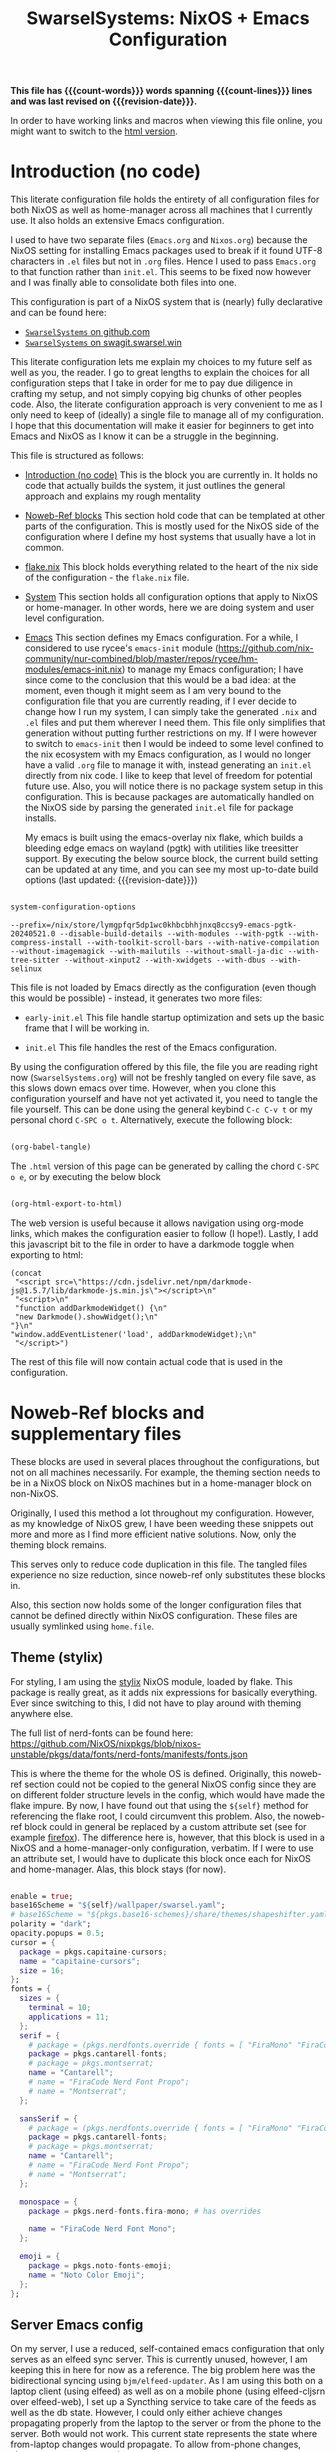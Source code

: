 #+title: SwarselSystems: NixOS + Emacs Configuration
#+PROPERTY: header-args:emacs-lisp :tangle programs/emacs/init.el :mkdirp yes
#+PROPERTY: header-args:nix :mkdirp yes
#+EXPORT_FILE_NAME: index.html
#+OPTIONS: toc:6
#+macro: revision-date (eval (format-time-string "%F %T %z"))
#+macro: count-words (eval (count-words (point-min) (point-max)))
#+macro: count-lines (eval (count-lines (point-min) (point-max)))

*This file has {{{count-words}}} words spanning {{{count-lines}}} lines and was last revised on {{{revision-date}}}.*

In order to have working links and macros when viewing this file online, you might want to switch to the [[https://swarsel.github.io/.dotfiles/][html version]].
* Introduction (no code)
:PROPERTIES:
:CUSTOM_ID: h:a86fe971-f169-4052-aacf-15e0f267c6cd
:END:

This literate configuration file holds the entirety of all configuration files for both NixOS as well as home-manager across all machines that I currently use. It also holds an extensive Emacs configuration.

I used to have two separate files (=Emacs.org= and =Nixos.org=) because the NixOS setting for installing Emacs packages used to break if it found UTF-8 characters in =.el= files but not in =.org= files. Hence I used to pass =Emacs.org= to that function rather than =init.el=. This seems to be fixed now however and I was finally able to consolidate both files into one.

This configuration is part of a NixOS system that is (nearly) fully declarative and can be found here:

- [[https:github.com/Swarsel/.dotfiles][~SwarselSystems~ on github.com]]
- [[https:swagit.swarsel.win/Swarsel/.dotfiles][~SwarselSystems~ on swagit.swarsel.win]]

This literate configuration lets me explain my choices to my future self as well as you, the reader. I go to great lengths to explain the choices for all configuration steps that I take in order for me to pay due diligence in crafting my setup, and not simply copying big chunks of other peoples code. Also, the literate configuration approach is very convenient to me as I only need to keep of (ideally) a single file to manage all of my configuration. I hope that this documentation will make it easier for beginners to get into Emacs and NixOS as I know it can be a struggle in the beginning.

This file is structured as follows:

- [[#h:a86fe971-f169-4052-aacf-15e0f267c6cd][Introduction (no code)]]
  This is the block you are currently in. It holds no code that actually builds the system, it just outlines the general approach and explains my rough mentality

- [[#h:d39b8dfb-536d-414f-9fc0-7d67df48cee4][Noweb-Ref blocks]]
  This section hold code that can be templated at other parts of the configuration. This is mostly used for the NixOS side of the configuration where I define my host systems that usually have a lot in common.

- [[#h:c7588c0d-2528-485d-b2df-04d6336428d7][flake.nix]]
  This block holds everything related to the heart of the nix side of the configuration - the =flake.nix= file.

- [[#h:02cd20be-1ffa-4904-9d5a-da5a89ba1421][System]]
  This section holds all configuration options that apply to NixOS or home-manager. In other words, here we are doing system and user level configuration.

- [[#h:ed4cd05c-0879-41c6-bc39-3f1246a96f04][Emacs]]
  This section defines my Emacs configuration. For a while, I considered to use rycee's =emacs-init= module ([[https://github.com/nix-community/nur-combined/blob/master/repos/rycee/hm-modules/emacs-init.nix]]) to manage my Emacs configuration; I have since come to the conclusion that this would be a bad idea: at the moment, even though it might seem as I am very bound to the configuration file that you are currently reading, if I ever decide to change how I run my system, I can simply take the generated =.nix= and =.el= files and put them wherever I need them. This file only simplifies that generation without putting further restrictions on my. If I were however to switch to =emacs-init= then I would be indeed to some level confined to the nix ecosystem with my Emacs configuration, as I would no longer have a valid =.org= file to manage it with, instead generating an =init.el= directly from nix code. I like to keep that level of freedom for potential future use. Also, you will notice there is no package system setup in this configuration. This is because packages are automatically handled on the NixOS side by parsing the generated =init.el= file for package installs.

  My emacs is built using the emacs-overlay nix flake, which builds a bleeding edge emacs on wayland (pgtk) with utilities like treesitter support. By executing the below source block, the current build setting can be updated at any time, and you can see my most up-to-date build options (last updated: {{{revision-date}}})

#+begin_src emacs-lisp :tangle no :exports both

  system-configuration-options

#+end_src

#+RESULTS:
: --prefix=/nix/store/lymgpfqr5dp1wc0khbcbhhjnxq8ccsy9-emacs-pgtk-20240521.0 --disable-build-details --with-modules --with-pgtk --with-compress-install --with-toolkit-scroll-bars --with-native-compilation --without-imagemagick --with-mailutils --without-small-ja-dic --with-tree-sitter --without-xinput2 --with-xwidgets --with-dbus --with-selinux

 This file is not loaded by Emacs directly as the configuration (even though this would be possible) - instead, it generates two more files:

- =early-init.el=
  This file handle startup optimization and sets up the basic frame that I will be working in.

- =init.el=
  This file handles the rest of the Emacs configuration.

By using the configuration offered by this file, the file you are reading right now (=SwarselSystems.org=) will not be freshly tangled on every file save, as this slows down emacs over time. However, when you clone this configuration yourself and have not yet activated it, you need to tangle the file yourself. This can be done using the general keybind =C-c C-v t= or my personal chord =C-SPC o t=. Alternatively, execute the following block:

  #+begin_src emacs-lisp :tangle no :export both :results silent

    (org-babel-tangle)

  #+end_src

The =.html= version of this page can be generated by calling the chord =C-SPC o e=, or by executing the below block

  #+begin_src emacs-lisp :tangle no :export both :results silent

    (org-html-export-to-html)

  #+end_src

The web version is useful because it allows navigation using org-mode links, which makes the configuration easier to follow (I hope!).
Lastly, I add this javascript bit to the file in order to have a darkmode toggle when exporting to html:

#+begin_src elisp :noweb yes :exports both :results html
  (concat
   "<script src=\"https://cdn.jsdelivr.net/npm/darkmode-js@1.5.7/lib/darkmode-js.min.js\"></script>\n"
   "<script>\n"
   "function addDarkmodeWidget() {\n"
   "new Darkmode().showWidget();\n"
  "}\n"
  "window.addEventListener('load', addDarkmodeWidget);\n"
   "</script>")
#+end_src

#+RESULTS:
#+begin_export html
<script src="https://cdn.jsdelivr.net/npm/darkmode-js@1.5.7/lib/darkmode-js.min.js"></script>
<script>
function addDarkmodeWidget() {
new Darkmode().showWidget();
}
window.addEventListener('load', addDarkmodeWidget);
</script>
#+end_export

The rest of this file will now contain actual code that is used in the configuration.

* Noweb-Ref blocks and supplementary files
:PROPERTIES:
:CUSTOM_ID: h:d39b8dfb-536d-414f-9fc0-7d67df48cee4
:END:

These blocks are used in several places throughout the configurations, but not on all machines necessarily. For example, the theming section needs to be in a NixOS block on NixOS machines but in a home-manager block on non-NixOS.

Originally, I used this method a lot throughout my configuration. However, as my knowledge of NixOS grew, I have been weeding these snippets out more and more as I find more efficient native solutions. Now, only the theming block remains.

This serves only to reduce code duplication in this file. The tangled files experience no size reduction, since noweb-ref only substitutes these blocks in.

Also, this section now holds some of the longer configuration files that cannot be defined directly within NixOS configuration. These files are usually symlinked using =home.file=.

** Theme (stylix)
:PROPERTIES:
:CUSTOM_ID: h:5bc1b0c9-dc59-4c81-b5b5-e60699deda78
:END:

For styling, I am using the [[https://github.com/danth/stylix][stylix]] NixOS module, loaded by flake. This package is really great, as it adds nix expressions for basically everything. Ever since switching to this, I did not have to play around with theming anywhere else.

The full list of nerd-fonts can be found here: https://github.com/NixOS/nixpkgs/blob/nixos-unstable/pkgs/data/fonts/nerd-fonts/manifests/fonts.json

This is where the theme for the whole OS is defined. Originally, this noweb-ref section could not be copied to the general NixOS config since they are on different folder structure levels in the config, which would have made the flake impure. By now, I have found out that using the =${self}= method for referencing the flake root, I could circumvent this problem. Also, the noweb-ref block could in general be replaced by a custom attribute set (see for example [[#h:e7f98ad8-74a6-4860-a368-cce154285ff0][firefox]]). The difference here is, however, that this block is used in a NixOS and a home-manager-only configuration, verbatim. If I were to use an attribute set, I would have to duplicate this block once each for NixOS and home-manager. Alas, this block stays (for now).


#+begin_src nix :tangle no :noweb-ref theme

  enable = true;
  base16Scheme = "${self}/wallpaper/swarsel.yaml";
  # base16Scheme = "${pkgs.base16-schemes}/share/themes/shapeshifter.yaml";
  polarity = "dark";
  opacity.popups = 0.5;
  cursor = {
    package = pkgs.capitaine-cursors;
    name = "capitaine-cursors";
    size = 16;
  };
  fonts = {
    sizes = {
      terminal = 10;
      applications = 11;
    };
    serif = {
      # package = (pkgs.nerdfonts.override { fonts = [ "FiraMono" "FiraCode"]; });
      package = pkgs.cantarell-fonts;
      # package = pkgs.montserrat;
      name = "Cantarell";
      # name = "FiraCode Nerd Font Propo";
      # name = "Montserrat";
    };

    sansSerif = {
      # package = (pkgs.nerdfonts.override { fonts = [ "FiraMono" "FiraCode"]; });
      package = pkgs.cantarell-fonts;
      # package = pkgs.montserrat;
      name = "Cantarell";
      # name = "FiraCode Nerd Font Propo";
      # name = "Montserrat";
    };

    monospace = {
      package = pkgs.nerd-fonts.fira-mono; # has overrides

      name = "FiraCode Nerd Font Mono";
    };

    emoji = {
      package = pkgs.noto-fonts-emoji;
      name = "Noto Color Emoji";
    };
  };

#+end_src
** Server Emacs config
:PROPERTIES:
:CUSTOM_ID: h:c1e53aed-fb47-4aff-930c-dc52f3c5dcb8
:END:

On my server, I use a reduced, self-contained emacs configuration that only serves as an elfeed sync server. This is currently unused, however, I am keeping this in here for now as a reference. The big problem here was the bidirectional syncing using =bjm/elfeed-updater=. As I am using this both on a laptop client (using elfeed) as well as on a mobile phone (using elfeed-cljsrn over elfeed-web), I set up a Syncthing service to take care of the feeds as well as the db state. However, I could only either achieve changes propagating properly from the laptop to the server or from the phone to the server. Both would not work. This current state represents the state where from-laptop changes would propagate. To allow from-phone changes, change =(elfeed-db-load)= in =bjm/elfeed-updater= to =(elfeed-db-save)=.


#+begin_src emacs-lisp :tangle programs/emacs/server.el
(require 'package)

(package-initialize nil)
(setq package-enable-at-startup nil)

(add-to-list 'package-archives '("org" . "http://orgmode.org/elpa/") t)

(add-to-list 'package-archives
             '("melpa" . "https://melpa.org/packages/") t)


(package-initialize)

(let ((default-directory  "~/.emacs.d/elpa/"))
  (normal-top-level-add-subdirs-to-load-path))

(unless (package-installed-p 'use-package)
  (package-refresh-contents)
  (package-install 'use-package))

(require 'use-package)

(use-package elfeed
  :ensure t
  :bind (:map elfeed-search-mode-map
              ("q" . bjm/elfeed-save-db-and-bury)))

(require 'elfeed)

(use-package elfeed-org
  :ensure t
  :config
  (elfeed-org)
  (setq rmh-elfeed-org-files (list "/var/lib/syncthing/.elfeed/elfeed.org")))

(use-package elfeed-goodies
  :ensure t)

(elfeed-goodies/setup)

(use-package elfeed-web
  :ensure t)

(global-set-key (kbd "C-x w") 'bjm/elfeed-load-db-and-open)

(define-key elfeed-show-mode-map (kbd "j") 'elfeed-goodies/split-show-next)
(define-key elfeed-show-mode-map (kbd "k") 'elfeed-goodies/split-show-prev)
(define-key elfeed-search-mode-map (kbd "j") 'next-line)
(define-key elfeed-search-mode-map (kbd "k") 'previous-line)
(define-key elfeed-show-mode-map (kbd "S-SPC") 'scroll-down-command)


(defun bjm/elfeed-save-db-and-bury ()
  "Wrapper to save the elfeed db to disk before burying buffer"
  (interactive)
  (elfeed-db-save)
  (quit-window))

(defun bjm/elfeed-load-db-and-open ()
  "Wrapper to load the elfeed db from disk before opening"
  (interactive)
  (elfeed-db-load)
  (elfeed)
  (elfeed-search-update--force)
  (elfeed-update))

(defun bjm/elfeed-updater ()
  "Wrapper to load the elfeed db from disk before opening"
  (interactive)
  (elfeed-db-load))

(run-with-timer 0 (* 1 60) 'bjm/elfeed-updater)

(setq httpd-port 9812)
(setq httpd-host "0.0.0.0")
(setq httpd-root "/root/.emacs.d/elpa/elfeed-web-20240729.1741/")
(setq elfeed-db-directory "/var/lib/syncthing/.elfeed/db/")

(httpd-start)
(elfeed-web-start)

#+end_src
** tridactylrc
:PROPERTIES:
:CUSTOM_ID: h:fc64f42f-e7cf-4829-89f6-2d0d58e04f51
:END:

This is the configuration file for tridactyl, which provides keyboard-driven navigation in firefox. Pay attention to the warnings in this file; depending on your browsing behaviour, you might expose yourself to some vulnerabilities by copying this configuration.


#+begin_src :tangle programs/firefox/tridactyl/tridactylrc :mkdirp yes

sanitise tridactyllocal tridactylsync

colourscheme base16-codeschool

" General Settings
set update.lastchecktime 1720629386560
set update.lastnaggedversion 1.24.1
set update.nag true
set update.nagwait 7
set update.checkintervalsecs 86400
set configversion 2.0
set searchurls.no https://search.nixos.org/options?query=
set searchurls.np https://search.nixos.org/packages?query=
set searchurls.hm https://home-manager-options.extranix.com/?query=
set completions.Tab.statusstylepretty true
set hintfiltermode vimperator-reflow
set hintnames numeric

" Binds
bind <C-m> buffer #
bind gd tabdetach
bind gD composite tabduplicate; tabdetach
bind d composite tabprev; tabclose #
bind D tabclose
bind c hint
bindurl ^http(s)?://www\.google\.com c hint -Jc [class="LC20lb MBeuO DKV0Md"],[class="YmvwI"],[class="YyVfkd"],[class="fl"]
bindurl ^http(s)?://news\.ycombinator\.com c hint -Jc [class="titleline"],[class="age"]
bindurl ^http(s)?://lobste\.rs c hint -Jc [class="u-url"],[class="comments_label"]
bindurl ^http(s)?://www\.google\.com gi composite focusinput -l ; text.end_of_line

" Search in page
set findcase smart
bind / fillcmdline find
bind ? fillcmdline find -?
bind n findnext 1
bind N findnext -1

bind j scrollline 4
bind k scrollline -4


" WARNING: This file defines and runs a command called fixamo_quiet. If you
" also have a malicious addon that operates on `<all_urls>` installed this
" will allow it to steal your firefox account credentials!
"
" With those credentials, an attacker can read anything in your sync account,
" publish addons to the AMO, etc, etc.
"
" Without this command a malicious addon can steal credentials from any site
" that you visit that is not in the restrictedDomains list.
"
" You should comment out the fixamo lines unless you are entirely sure that
" they are what you want.
command fixamo_quiet jsb tri.excmds.setpref("privacy.resistFingerprinting.block_mozAddonManager", "true").then(tri.excmds.setpref("extensions.webextensions.restrictedDomains", '""'))
command fixamo js tri.excmds.setpref("privacy.resistFingerprinting.block_mozAddonManager", "true").then(tri.excmds.setpref("extensions.webextensions.restrictedDomains", '""').then(tri.excmds.fillcmdline_tmp(3000, "Permissions added to user.js. Please restart Firefox to make them take affect.")))

fixamo_quiet
set allowautofocus false

" The following modification allows Tridactyl to function on more pages, e.g. raw GitHub pages.
" You may not wish to run this. Mozilla strongly feels that you shouldn't.
" Read https://wiki.mozilla.org/Security/CSP#Goals for more information.
"
" Equivalent to `set csp clobber` before it was removed.
" This weakens your defences against cross-site-scripting attacks
" and other types of code-injection by reducing the strictness
" of Content Security Policy on all sites in a couple of ways.
"
" We remove the sandbox directive
" https://developer.mozilla.org/en-US/docs/Web/HTTP/Headers/Content-Security-Policy/sandbox
" which allows our iframe (and anyone else's) to run on any website.
"
" We weaken the style-src directive
" https://developer.mozilla.org/en-US/docs/Web/HTTP/Headers/Content-Security-Policy/style-src
" to allow us to theme our elements.
" This exposes you to 'cross site styling' attacks
jsb browser.webRequest.onHeadersReceived.addListener(tri.request.clobberCSP,{urls:["<all_urls>"],types:["main_frame"]},["blocking","responseHeaders"])

" default is 300ms
set hintdelay 100

" Some pages like github break on the tridactyl quick search. have this as a fallback
unbind <C-f>

" Subconfig Settings
seturl www.google.com followpagepatterns.next Next
seturl www.google.com followpagepatterns.prev Previous

" Autocmds
autocmd DocStart undefined mode ignore
autocmd DocStart pokerogue.net mode ignore
autocmd DocStart typelit.io mode ignore
autocmd DocStart vc-impimba-1.m.imp.ac.at/ui/webconsole mode ignore

" For syntax highlighting see https://github.com/tridactyl/vim-tridactyl
" vim: set filetype=tridactyl

#+end_src
** Waybar style.css
:PROPERTIES:
:CUSTOM_ID: h:77b1c523-5074-4610-b320-90af95e6134d
:END:

This is the stylesheet used by waybar.

#+begin_src css :tangle programs/waybar/style.css :mkdirp yes
@define-color foreground #fdf6e3;
@define-color background #1a1a1a;
@define-color background-alt #292b2e;
@define-color foreground-warning #268bd2;
@define-color background-warning @background;
@define-color foreground-error red;
@define-color background-error @background;
@define-color foreground-critical gold;
@define-color background-critical blue;


 * {
    border: none;
    border-radius: 0;
    font-family: "FiraCode Nerd Font Propo", "Font Awesome 5 Free";
    font-size: 14px;
    min-height: 0;
    margin: -1px 0px;
}

window#waybar {
        background: transparent;
        color: @foreground;
        transition-duration: .5s;
}

window#waybar.hidden {
    opacity: 0.2;
}


#mpris {
    padding: 0 10px;
    background-color: transparent;
    color: #1DB954;
    font-family: Monospace;
    font-size: 12px;
}

#custom-right-arrow-dark,
#custom-left-arrow-dark {
        color: @background;
        background: @background-alt;
        font-size: 24px;
}

#window {
        font-size: 12px;
        padding: 0 20px;
}

#mode {
    background: @background-critical;
    color: @foreground-critical;
    padding: 0 3px;
}

#privacy,
#custom-configwarn {
    color: black;
    padding: 0 3px;
    animation-name: configblink;
    animation-duration: 0.5s;
    animation-timing-function: linear;
    animation-iteration-count: infinite;
    animation-direction: alternate;
}

#custom-nix-updates {
    color: white;
    padding: 0 3px;
}

#custom-outer-right-arrow-dark,
#custom-outer-left-arrow-dark {
        color: @background;
        font-size: 24px;
}

#custom-outer-left-arrow-dark,
#custom-left-arrow-dark,
#custom-left-arrow-light {
        margin: 0 -1px;
}

#custom-right-arrow-light,
#custom-left-arrow-light {
        color: @background-alt;
        background: @background;
        font-size: 24px;
}

#workspaces,
#clock.1,
#clock.2,
#clock.3,
#pulseaudio,
#memory,
#cpu,
#temperature,
#custom-scratchpad-indicator,
#power-profiles-daemon,
#idle_inhibitor,
#backlight-slider,
#mpris,
#tray {
    background: @background;
}

#network,
#custom-vpn,
#clock.2,
#battery,
#cpu,
#custom-pseudobat,
#disk {
    background: @background-alt;
}


#workspaces button {
        padding: 0 2px;
        color: #fdf6e3;
}
#workspaces button.focused {
        color: @foreground-warning;
}

#workspaces button:hover {
    background: @foreground;
    color: @background;
        border: @foreground;
        padding: 0 2px;
        box-shadow: inherit;
        text-shadow: inherit;
}

#workspaces button.urgent {
    color: @background-critical;
    background: @foreground-critical;
}

#custom-vpn,
#network {
    color: #cc99c9;
}

#temperature,
#power-profiles-daemon {
    color: #9ec1cf;
}

#disk {
    /*color: #b58900;*/
    color: #9ee09e;
}

#custom-scratchpad-indicator {
    color: #ffffff;
}

#disk.warning {
    color:            @foreground-error;
    background-color: @background-error;
}
#disk.critical,
#temperature.critical {
    color:            @foreground-critical;
    background-color: @background-critical;
    animation-name: blink;
    animation-duration: 0.5s;
    animation-timing-function: linear;
    animation-iteration-count: infinite;
    animation-direction: alternate;
}
#pulseaudio.muted {
    color: @foreground-error;
}
#memory {
        /*color: #2aa198;*/
        color: #fdfd97;
}
#cpu {
    /*color: #6c71c4;*/
    color: #feb144;
}

#pulseaudio {
    /*color: #268bd2;*/
    color: #ff6663;
}

#battery,
#custom-pseudobat {
        color: cyan;
}
#battery.discharging {
    color:      #859900;
}

@keyframes blink {
    to {
        color:            @foreground-error;
        background-color: @background-error;
    }
}
@keyframes configblink {
    to {
        color:            @foreground-error;
        background-color: transparent;
    }
}

#battery.critical:not(.charging) {
    color:            @foreground-critical;
    background-color: @background-critical;
    animation-name: blink;
    animation-duration: 0.5s;
    animation-timing-function: linear;
    animation-iteration-count: infinite;
    animation-direction: alternate;
}

#backlight-slider slider {
    min-height: 0px;
    min-width: 0px;
    opacity: 0;
    background-image: none;
    border: none;
    box-shadow: none;
}
#backlight-slider trough {
    min-height: 5px;
    min-width: 80px;
    border-radius: 5px;
    background-color: black;
}
#backlight-slider highlight {
    min-width: 0px;
    border-radius: 5px;
    background-color: grey;
}

#clock.1,
#clock.2,
#clock.3 {
    font-family: Monospace;
}

#clock,
#pulseaudio,
#memory,
#cpu,
#tray,
#temperature,
#power-profiles-daemon,
#network,
#custom-vpn,
#mpris,
#battery,
#custom-scratchpad-indicator,
#custom-pseudobat,
#disk {
    padding: 0 3px;
}

#+end_src
* flake.nix
:PROPERTIES:
:CUSTOM_ID: h:c7588c0d-2528-485d-b2df-04d6336428d7
:END:

Handling the flake.nix file used to be a bit of a chore, since it felt like writing so much boilerplate code just to define new systems. The noweb-approach here makes this a little bit less painful.

These blocks are later inserted here: [[#h:aee5ec75-7ca6-40d8-b6ac-a3e7e33a474b][flake.nix template]]. Adding new flake inputs is very easy, you just add them to [[#h:8a411ee2-a58e-4b5b-99bd-4ba772f8f0a2][Inputs & Inputs@Outputs]] first by name in the first source-block, and then the path in the second source-block. Any variables to be set for the host configuration are done in [[#h:df0072bc-853f-438f-bd85-bfc869501015][let]], and the specific setup is done in either [[#h:9c9b9e3b-8771-44fa-ba9e-5056ae809655][nixosConfigurations]] (for NixOS systems), [[#h:f881aa05-a670-48dd-a57b-2916abdcb692][homeConfigurations]] (for home-manager systems), or [[#h:5f6ef553-59f9-4239-b6f3-63d33b57f335][nixOnDroidConfigurations]] (for Nix on Android) and [[#h:f881aa05-a670-48dd-a57b-2916abdcb692][darwinConfigurations]] (for Darwin systems, also known as Macs). There also used to be a [[#h:6a08495a-8566-4bb5-9fac-b03df01f6c81][nixos-generators]] section that used to define a Proxmox LXC image when I was still using Proxmox as my main server. An example of the repository at that time would be =acc0ad6 main Add several NixOS hosts on Proxmox and Oracle Cloud=.



** flake.nix template
:PROPERTIES:
:CUSTOM_ID: h:aee5ec75-7ca6-40d8-b6ac-a3e7e33a474b
:END:

This sections puts together the =flake.nix= file from the [[#h:d39b8dfb-536d-414f-9fc0-7d67df48cee4][Noweb-Ref blocks]] section. This tangles the flake.nix file; This block only needs to be touched when updating the general structure of the flake. For everything else, see the respective noweb-ref block.

In general, a nix flake consists of one or more inputs and several outputs. The inputs are used to define where nix should be looking for packages, options, and more. The outputs generate expressions that can be used in .nix files as well as system configurations using these files.

In the start, I enable some public cache repositories. This saves some time during rebuilds because it avoids building as many packages from scratch - this is mainly important for community flakes like =emacs-overlay=, which basically would trigger a rebuild whenever updating the flake. The repository does of course not hold everything, but it lightens the pain.

In =outputs = inputs@ [...]=, the =inputs@= makes it so that all inputs are automatically passed to the outputs and can be called as =inputs.<name>=, whereas explicit arguments may just be called by using =<name>=. For most flakes this is fully sufficient, as they do not need to be called often and it saves me maintainance effort with this file.

#+begin_src nix :noweb yes :tangle flake.nix

      {
        description = "SwarseFlake - Nix Flake for all SwarselSystems";

        nixConfig = {
          extra-substituters = [
            "https://nix-community.cachix.org"
            "https://cache.ngi0.nixos.org/"
          ];

          extra-trusted-public-keys = [
            "nix-community.cachix.org-1:mB9FSh9qf2dCimDSUo8Zy7bkq5CX+/rkCWyvRCYg3Fs="
            "cache.ngi0.nixos.org-1:KqH5CBLNSyX184S9BKZJo1LxrxJ9ltnY2uAs5c/f1MA="
          ];
        };

        inputs = {
          <<flakeinputs>>
        };

        outputs =
          inputs@{ self
          , nixpkgs
          , home-manager
          , nix-darwin
          , systems
          , ...
          }:
          let
            <<flakelet>>
          in
          {
            <<flakeoutputgeneral>>

            nixosConfigurations =
              <<flakenixosconf>>

            homeConfigurations = {
               <<flakehomeconf>>
            };

            darwinConfigurations =
              <<flakedarwinconf>>

            nixOnDroidConfigurations = {
              <<flakedroidconf>>
            };

          };
      }



#+end_src
** Pre-commit-hooks (Checks)
:PROPERTIES:
:CUSTOM_ID: h:cbd5002c-e0fa-434a-951b-e05b179e4e3f
:END:

This file defines a number of checks that can either be run by calling =nix flake check= or while in a =nix-shell= or =nix develop=. This helps me make sure that my flake confirms to my self-imposed standards. The GitHub actions perform less checks than are being done here (they are only checking the formatting, as well as =statix= and =deadnix=)

#+begin_src nix :tangle checks/default.nix
  { self, inputs, pkgs, system, ... }:
  {
    pre-commit-check = inputs.pre-commit-hooks.lib.${system}.run {
      src = "${self}";
      hooks = {
        check-added-large-files.enable = true;
        check-case-conflicts.enable = true;
        check-executables-have-shebangs.enable = true;
        check-shebang-scripts-are-executable.enable = false;
        check-merge-conflicts.enable = true;
        deadnix.enable = true;
        detect-private-keys.enable = true;
        end-of-file-fixer.enable = true;
        fix-byte-order-marker.enable = true;
        flake-checker.enable = true;
        forbid-new-submodules.enable = true;
        mixed-line-endings.enable = true;
        nixpkgs-fmt.enable = true;
        statix.enable = true;
        trim-trailing-whitespace.enable = true;

        destroyed-symlinks = {
          enable = true;
          entry = "${inputs.pre-commit-hooks.checks.${system}.pre-commit-hooks}/bin/destroyed-symlinks";
        };

        shellcheck = {
          enable = true;
          entry = "${pkgs.shellcheck}/bin/shellcheck --shell=bash";
        };

        shfmt = {
          enable = true;
          entry = "${pkgs.shfmt}/bin/shfmt -i 4 -sr -d -s -l";
        };

      };
    };
  }
#+end_src

** Inputs
:PROPERTIES:
:CUSTOM_ID: h:8a411ee2-a58e-4b5b-99bd-4ba772f8f0a2
:END:

Here we define inputs and outputs of the flake. First, the following list is for the outputs of the flake.

Format: <name>,

Mind the comma at the end. You need this because the =...= is being passed as the last argument in the template at [[#h:aee5ec75-7ca6-40d8-b6ac-a3e7e33a474b][flake.nix template]].

Here, just add the input names, urls and other options that are needed, like =nixpkgs.follows=. By using the latter option, you tell the package to not provide it's own package repository, but instead 'nest' itself into another, which is very useful.
A short overview over each input and what it does:

- [[https://github.com/NixOS/nixpkgs][nixpkgs]]
  This is the base repository that I am following for all packages. I follow the unstable branch.
- [[https://github.com/nix-community/home-manager][home-manager]]
  This handles user-level configuration and mostly provides dotfiles that are generated and symlinked to =~/.config/=.
- [[https://github.com/nix-community/NUR][NUR]]
  The nix user repository contains user provided modules, packages and expressions. These are not audited by the nix community, so be aware of supply chain vulnerabilities when using those. I am only really using rycee's firefox addons from there which saves me a lot of hassle, and it seems to be a safe resource.
- [[https://github.com/nix-community/nixGL][nixGL]]
  This solves the problem that nix has with "OpenGL", as libraries are not linked and programs will often fail to find drivers. But I do not fully understand what it does. All I know is that I usually have to use this on non-NIxoS systems.
- [[https://github.com/danth/stylix][stylix]]
  As described before, this handles all theme related options.
- [[https://github.com/Mic92/sops-nix][sops-nix]]
  This provides declarative secrets management for NixOS and home manager using sops and age keys. It is a bit more cumbersome to use on home manager systems - which is a bother because I then have to resort to that configuration to keep everything supported - but it is super practical and really the primary reason why it makes sense for me to go for NixOS, as I do not have to do any extra secrets provisioning.
- [[https://github.com/nix-community/lanzaboote][Lanzaboote]]
  Provides secure boot for NixOS. Needed for my Surface Pro 3.
- [[https://github.com/nix-community/nix-on-droid][nix-on-droid]]
  This brings nix to android in an app that is similar to tmux! Of course most of the configuration does not apply to this, but it is still neat to have!
- [[https://github.com/NixOS/nixos-hardware][nixos-hardware]]
  Provides specific hardware setting for some hardware configurations. For example, this sets some better defaults for my Lenovo Thinkpad P14s Gen2.
- [[https://github.com/thiagokokada/nix-alien][nix-alien]]
  This is supposed to allow me to run unpatched libraries directly without a need for ELF patching or resorting to =steam-run=. However, I have not yet gotten this to work.
- [[https://github.com/nix-community/nixos-generators][nixos-generators]]
  Provides me with images that I can use to create LXCs on Proxmox.
- [[https://github.com/Swarsel/nswitch-rcm-nix][nswitch-rcm-nix]]
  Allows auto injection of payloads upon connecting a Nintendo Switch.
- [[https://github.com/nix-community/nix-index-database][nix-index-database]]
  This provides a database for =nix-index= that is updated weekly. This allows for declarative management, without needing to run the =nix-index= command for database assembly.
- [[https://github.com/nix-community/disko][disko]]
  disko provides declarative disk partitioning, which I use for impermanence as well as [[https://github.com/nix-community/nixos-anywhere][nixos-anywhere]].
- [[https://github.com/nix-community/impermanence][Impermanence]]
  Some of my machines are using a btrfs filesystem that wipes the root directory on each reboot. This forces me to pay more attention in keeping my system declarative as well as helping me keeping the system uncluttered. However, it is a chore to make sure that important files are not deleted. This flake helps with this problem, allowing me to select files and directories for persisting.
- [[https://github.com/dj95/zjstatus][zjstatus]]
  This provides utilities for customizing a statusbar in zellij. Currently unused as I prefer tmux for now and might be removed in the future.
- [[https://github.com/TamtamHero/fw-fanctrl][fw-fanctrl]]
  This provides access to the internal fans of Frameworks laptops. This is a bit more nice to use than directly using ectool.
- [[https://github.com/LnL7/nix-darwin][nix-darwin]]
  After learning that MacOS systems can also be configured using nix, I managed to get access to an old MacBook for testing. This allows to set most general settings that can otherwise be set using the Mac GUI.
- [[https://github.com/cachix/git-hooks.nix][pre-commit-hooks]]
  Provides access to several checks that can be hooked to be run before several stages in the process.
- nix-secrets
  This is a private repository that I use for settings in modules that do not expose a =secretsFile= (or similar) option. An example is the =LastFM.ApiKey= option in [[#h:f347f3ad-5100-4c4f-8616-cfd7f8e14a72][navidrome]]:
  =LastFM.ApiKey = builtins.readFile "${secretsDirectory}/navidrome/lastfm-secret";=
When setting this option normally, the password would normally be written world-readable not only in the nix store, but also in the configuration. Hence, I put such passwords into a private repository. This allows me to keep purity of the flake while keeping a level of security on these secrets.

#+begin_src nix :tangle no :noweb-ref flakeinputs

  nixpkgs.url = "github:nixos/nixpkgs/nixos-unstable";

  nixpkgs-stable.url = "github:NixOS/nixpkgs/nixos-24.05";

  systems.url = "github:nix-systems/default-linux";

  # user-level configuration
  home-manager = {
    url = "github:nix-community/home-manager";
    inputs.nixpkgs.follows = "nixpkgs";
  };

  # overlay to access bleeding edge emacs
  emacs-overlay = {
    url = "github:nix-community/emacs-overlay";
    inputs.nixpkgs.follows = "nixpkgs";
  };

  # nix user repository
  # i use this mainly to not have to build all firefox extensions
  # myself as well as for the emacs-init package (tbd)
  nur.url = "github:nix-community/NUR";

  # provides GL to non-NixOS hosts
  nixgl.url = "github:guibou/nixGL";

  # manages all theming using Home-Manager
  stylix.url = "github:danth/stylix";

  # nix secrets management
  sops-nix.url = "github:Mic92/sops-nix";

  # enable secure boot on NixOS
  lanzaboote.url = "github:nix-community/lanzaboote";

  # nix for android
  nix-on-droid = {
    url = "github:nix-community/nix-on-droid/release-24.05";
    inputs.nixpkgs.follows = "nixpkgs";
  };

  # generate NixOS images
  nixos-generators = {
    url = "github:nix-community/nixos-generators";
    inputs.nixpkgs.follows = "nixpkgs";
  };

  # hardware quirks on nix
  nixos-hardware = {
    url = "github:NixOS/nixos-hardware/master";
  };

  # dynamic library loading
  nix-alien = {
    url = "github:thiagokokada/nix-alien";
  };

  # automatic nintendo switch payload injection
  nswitch-rcm-nix = {
    url = "github:Swarsel/nswitch-rcm-nix";
  };

  # weekly updated nix-index database
  nix-index-database = {
    url = "github:nix-community/nix-index-database";
    inputs.nixpkgs.follows = "nixpkgs";
  };

  disko = {
     url =  "github:nix-community/disko";
     inputs.nixpkgs.follows = "nixpkgs";
  };

  impermanence.url = "github:nix-community/impermanence";

  zjstatus = {
    url = "github:dj95/zjstatus";
  };

  fw-fanctrl = {
    url = "github:TamtamHero/fw-fanctrl/packaging/nix";
    inputs.nixpkgs.follows = "nixpkgs";
  };

  nix-darwin = {
    url = "github:lnl7/nix-darwin";
    inputs.nixpkgs.follows = "nixpkgs";
  };

  pre-commit-hooks = {
    url = "github:cachix/git-hooks.nix";
    inputs.nixpkgs.follows = "nixpkgs";
  };

  nix-secrets = {
    url = "git+ssh://git@github.com/Swarsel/nix-secrets.git?ref=main&shallow=1";
    flake = false;
    inputs = { };
  };

#+end_src
** let
:PROPERTIES:
:CUSTOM_ID: h:df0072bc-853f-438f-bd85-bfc869501015
:END:

Here I define a few variables that I need for my system specifications. First and foremost, =pkgs=, which gets passed the emacs-overlay, nur, and nixgl modules to it. With this, I can grab all these packages by referencing =pkgs.<name>= instead of having to put e.g. =nixgl.auto.nixGLDefault=.

I also define some common module lists that I can simply load depending on the fundamental system (NixOS vs. non-NixOS) - =nixModules=, =homeModules=, and =mixedModules=.

The interesting part is in the start:
- first, I define =pkgsFor=. This function reads all available systems from nixpkgs and generates pkgs for them.
- next, =forEachSystem= is a function that can be called to declare an output for each such defined system.
- =forAllSystems= is a crude function that I use for expressions that depend on =system=, as the prior two attributes already consumed it at that stage. This is only really used to generate the checks in their own file.
- =mkFullHost= is a function that takes a hostname as well as a boolean whether it is NixOS or not, and returns a matching =nixosSystem= or =darwinSystem=. This function is only used for systems that can use both NixOS and home-manager options (darwin still counts here as it can use some NixOS options).
- =mkFullHostConfigs= is the function that dynamically creates all definded hosts. The hosts are defined by placing a directory in =hosts/= under either the =nixos/= or =darwin/= directory. These directories are being read by =readHosts= and delivered to this funtion in the later call in [[#h:9c9b9e3b-8771-44fa-ba9e-5056ae809655][nixosConfigurations]] or [[#h:f881aa05-a670-48dd-a57b-2916abdcb692][darwinConfigurations]].

#+begin_src nix :tangle no :noweb-ref flakelet

  inherit (self) outputs;
  lib = nixpkgs.lib // home-manager.lib;

  pkgsFor = lib.genAttrs (import systems) (
    system:
    import nixpkgs {
      inherit system;
      config.allowUnfree = true;
    }
  );
  forEachSystem = f: lib.genAttrs (import systems) (system: f pkgsFor.${system});
  forAllSystems = lib.genAttrs [
    "x86_64-linux"
    "aarch64-linux"
    "x86_64-darwin"
    "aarch64-darwin"
  ];
  mkFullHost = host: isNixos: {
    ${host} =
      let
        func = if isNixos then lib.nixosSystem else inputs.nix-darwin.lib.darwinSystem;
        systemFunc = func;
      in
      systemFunc {
        specialArgs = { inherit inputs outputs self; };
        modules = [ ./hosts/${if isNixos then "nixos" else "darwin"}/${host} ];
      };
  };
  mkFullHostConfigs = hosts: isNixos: lib.foldl (acc: set: acc // set) { } (lib.map (host: mkFullHost host isNixos) hosts);
  readHosts = folder: lib.attrNames (builtins.readDir ./hosts/${folder});

  # NixOS modules that can only be used on NixOS systems
  nixModules = [
    inputs.stylix.nixosModules.stylix
    inputs.lanzaboote.nixosModules.lanzaboote
    inputs.disko.nixosModules.disko
    # inputs.impermanence.nixosModules.impermanence
    inputs.sops-nix.nixosModules.sops
    inputs.nswitch-rcm-nix.nixosModules.nswitch-rcm
    ./profiles/common/nixos
  ];

  # Home-Manager modules wanted on non-NixOS systems
  homeModules = [
    inputs.stylix.homeManagerModules.stylix
  ];

  # Home-Manager modules wanted on both NixOS and non-NixOS systems
  mixedModules = [
    inputs.sops-nix.homeManagerModules.sops
    inputs.nix-index-database.hmModules.nix-index
    ./profiles/common/home
  ];

  # For adding things to _module.args (making arguments available globally)
  # moduleArgs = [
  #   {
  #     _module.args = { inherit self; };
  #   }
  # ];

#+end_src
** General (outputs)
:PROPERTIES:
:CUSTOM_ID: h:54cd8f65-a3ba-43c3-ae37-5f04383fe720
:END:

In this section I am creating some attributes that define general concepts of my configuration:

- =nixosModules= imports self-defined options that I only want to use on NixOS systems. All modules are held as separately as possible, to allow for easier sharing with other people mostly.
- =homeManagerModules= imports modules that are to be used on NixOS and non-NixOS systems. These are mostly used to define outputs (monitors), keyboards and special commands for machines.
- =packages= holds packages that I am building myself. These are mostly shell scripts, but also a few others such as AppImages and firefox addons.
- =devShells= provides a development shell that can be used as a bootstrap for new installs using =nix develop= while inside the flake directory. It received an overhaul in =0a6cf0e feat: add checks to devShell=, since when it is handled using =forAllSystems= and now including pre-commit-hook checks.
- =formatter= provides the formatter that is to be used on =.nix= files. It can be called by using =nix fmt=.
- =check= provides the pre-commit-hook checks that I have explained in [[#h:cbd5002c-e0fa-434a-951b-e05b179e4e3f][Pre-commit-hooks (Checks)]].
- =overlays= imports a few community overlays (such as the emacs-overlay) and also three overlays of my own:
  1) =additions= holds derivations that I am adding myself to nixpkgs - i.e. this is where the packages defined in =/pkgs= get added to nixpkgs.
  2) =modifications= holds derivations that I have performed overrides on. The list of interesting attribute overrides can be found by looking at the source code of a derivation and looking at the start of the file for lines of the form =<name> ? <val>=. But this can also be used to, for example, fetch a different version of a package instead.
  3) =nixpkgs-stable= holds the newest version of stable nixpkgs. I only use this on packages that seem broken on unstable, which are not many.
  4) =zjstatus= holds some options for =zellij=, but I have stopped using it since I prefer =tmux=.
  They are defined in [[#h:5e3e21e0-57af-4dad-b32f-6400af9b7aab][Overlays (additions, overrides, nixpkgs-stable)]]. The way this is handled was simplified in =647a2ae feat: simplify overlay structure=; however, the old structure might be easier to understand as a reference.

#+begin_src nix :tangle no :noweb-ref flakeoutputgeneral

  inherit lib;
  inherit mixedModules;
  inherit nixModules;

  nixosModules = import ./modules/nixos;
  homeManagerModules = import ./modules/home;

  packages = forEachSystem (pkgs: import ./pkgs { inherit pkgs; });
  apps = forAllSystems (system: {
    default = self.apps.${system}.bootstrap;

    bootstrap = {
      type = "app";
      program = "${self.packages.${system}.bootstrap}/bin/bootstrap";
    };

    install = {
      type = "app";
      program = "${self.packages.${system}.swarsel-install}/bin/swarsel-install";
    };
  });
  devShells = forAllSystems (
    system:
    let
      pkgs = nixpkgs.legacyPackages.${system};
      checks = self.checks.${system};
    in
      {
        default = pkgs.mkShell {
          NIX_CONFIG = "experimental-features = nix-command flakes";
          inherit (checks.pre-commit-check) shellHook;
          buildInputs = checks.pre-commit-check.enabledPackages;
          nativeBuildInputs = [
            pkgs.nix
            pkgs.home-manager
            pkgs.git
            pkgs.just
            pkgs.age
            pkgs.ssh-to-age
            pkgs.sops
          ];
        };
      });

  formatter = forEachSystem (pkgs: pkgs.nixpkgs-fmt);
  checks = forAllSystems (
        system:
        let
          pkgs = nixpkgs.legacyPackages.${system};
        in
          import ./checks { inherit self inputs system pkgs; }
  );
  overlays = import ./overlays { inherit inputs; };

#+end_src

** nixosConfigurations
:PROPERTIES:
:CUSTOM_ID: h:9c9b9e3b-8771-44fa-ba9e-5056ae809655
:END:

This section used to be much longer, since I performed all of my imports right here in the past. Since then, I have however refactored and now my important hosts can be defined in little space. Once I have fully transitioned my server to NixOS too this section will become even smaller once more.

Note: The preceding =nixosConfigurations= is found in [[#h:aee5ec75-7ca6-40d8-b6ac-a3e7e33a474b][flake.nix template]]. Also, the method of generating the hosts was changed in commit
=3a272b1 feat!: dynamically create hosts=, and the deprecated system definitions removed in =7457109 main chore: remove deprecated static host config=. See those commits for a state with a simpler config.


#+begin_src nix :tangle no :noweb-ref flakenixosconf
  mkFullHostConfigs (readHosts "nixos") true;
#+end_src
** darwinConfigurations
:PROPERTIES:
:CUSTOM_ID: h:f881aa05-a670-48dd-a57b-2916abdcb692
:END:

And this defines darwin systems (MacOS), which I only have one of, that serves as a template mostly.

Note: The preceding =darwinConfigurations= is found in [[#h:aee5ec75-7ca6-40d8-b6ac-a3e7e33a474b][flake.nix template]]. Also, the method of generating the hosts was changed in commit
=3a272b1 feat!: dynamically create hosts=, and the deprecated system definitions removed in =7457109 main chore: remove deprecated static host config=. See those commits for a state with a simpler config.

#+begin_src nix :tangle no :noweb-ref flakedarwinconf
  mkFullHostConfigs (readHosts "darwin") false;
#+end_src

** homeConfigurations
:PROPERTIES:
:CUSTOM_ID: h:f881aa05-a670-48dd-a57b-2916abdcb692
:END:

In contrast, this defines home-manager systems, which I only have one of, that serves as a template mostly.

#+begin_src nix :tangle no :noweb-ref flakehomeconf

  "swarsel@home-manager" = inputs.home-manager.lib.homeManagerConfiguration {
   pkgs = pkgsFor.x86_64-linux;
   extraSpecialArgs = { inherit inputs outputs; };
    modules = homeModules ++ mixedModules ++ [
      ./hosts/home-manager
    ];
  };

#+end_src

** nixOnDroidConfigurations
:PROPERTIES:
:CUSTOM_ID: h:5f6ef553-59f9-4239-b6f3-63d33b57f335
:END:

Nix on Android also demands an own flake output, which is provided here.

#+begin_src nix :tangle no :noweb-ref flakedroidconf

  magicant = inputs.nix-on-droid.lib.nixOnDroidConfiguration {
   pkgs = pkgsFor.aarch64-linux;
    modules = [
      ./hosts/magicant
    ];
  };

#+end_src

* System
:PROPERTIES:
:CUSTOM_ID: h:02cd20be-1ffa-4904-9d5a-da5a89ba1421
:END:

This holds most of the NixOS side of configuration.

** System specific configuration
:PROPERTIES:
:CUSTOM_ID: h:88bf4b90-e94b-46fb-aaf1-a381a512860d
:END:

This section mainly exists house different `default.nix` files to define some modules that should be loaded on respective systems.
Every host is housed in the =hosts/= directory, which is then subdivided by each respective system (=nixos/=, =home-manager/=, =nix-on-droid/=, =darwin/=). As described earlier, some of these configurations (nixos and darwin) can be defined automatically in this flake. For home-manager and nix-on-droid, the system architecture must be defined manually.

*** Physical hosts
:PROPERTIES:
:CUSTOM_ID: h:58dc6384-0d19-4f71-9043-4014bd033ba2
:END:

This is a list of all physical machines that I maintain.

**** nbl-imba-2 (Framework Laptop 16)
:PROPERTIES:
:CUSTOM_ID: h:6c6e9261-dfa1-42d8-ab2a-8b7c227be6d9
:END:

My work machine. Built for more security, this is the gold standard of my configurations at the moment.


#+begin_src nix :tangle hosts/nixos/nbl-imba-2/default.nix
  { self, inputs, outputs, config, pkgs, lib, ... }:
  let
    profilesPath = "${self}/profiles";
  in
  {

    imports = outputs.nixModules ++ [
      inputs.nixos-hardware.nixosModules.framework-16-7040-amd
      inputs.fw-fanctrl.nixosModules.default

      ./hardware-configuration.nix
      ./disk-config.nix

      "${profilesPath}/optional/nixos/virtualbox.nix"
      # "${profilesPath}/optional/nixos/vmware.nix"
      "${profilesPath}/optional/nixos/autologin.nix"
      "${profilesPath}/optional/nixos/nswitch-rcm.nix"
      "${profilesPath}/optional/nixos/gaming.nix"
      "${profilesPath}/optional/nixos/work.nix"

      inputs.home-manager.nixosModules.home-manager
      {
        home-manager.users.swarsel.imports =  outputs.mixedModules ++ [
          "${profilesPath}/optional/home/gaming.nix"
          "${profilesPath}/optional/home/work.nix"
        ] ++ (builtins.attrValues outputs.homeManagerModules);
      }
    ] ++ (builtins.attrValues outputs.nixosModules);


    nixpkgs = {
      overlays = [ outputs.overlays.default ];
      config = {
        allowUnfree = true;
      };
    };

    networking.networkmanager.wifi.scanRandMacAddress = false;

    boot = {
      loader.systemd-boot.enable = lib.mkForce false;
      loader.efi.canTouchEfiVariables = true;
      lanzaboote = {
        enable = true;
        pkiBundle = "/etc/secureboot";
      };
      supportedFilesystems = [ "btrfs" ];
      kernelPackages = lib.mkDefault pkgs.linuxPackages_latest;
      kernelParams = [
        "resume_offset=533760"
      ];
      resumeDevice = "/dev/disk/by-label/nixos";
    };

     hardware = {
       amdgpu = {
         opencl.enable = true;
         amdvlk = {
           enable = true;
           support32Bit.enable = true;
         };
       };
     };

    programs.fw-fanctrl.enable = true;

    networking = {
      hostName = "nbl-imba-2";
      fqdn = "nbl-imba-2.imp.univie.ac.at";
      firewall.enable = true;
    };


    services = {
      fwupd.enable = true;
      udev.extraRules = ''
        ACTION=="add", SUBSYSTEM=="usb", ATTR{idVendor}=="0bda", ATTR{idProduct}=="8156", ATTR{power/autosuspend}="20"
      '';
    };

    swarselsystems = {
      wallpaper = self + /wallpaper/lenovowp.png;
      hasBluetooth = true;
      hasFingerprint = true;
      impermanence = false;
      isBtrfs = true;
    };

    home-manager.users.swarsel.swarselsystems = {
      isLaptop = true;
      isNixos = true;
      isBtrfs = true;
      flakePath = "/home/swarsel/.dotfiles";
      cpuCount = 16;
      # temperatureHwmon = {
      #   isAbsolutePath = true;
      #   path = "/sys/devices/platform/thinkpad_hwmon/hwmon/";
      #   input-filename = "temp1_input";
      # };
      #  ------   -----
      # | DP-4 | |eDP-1|
      #  ------   -----
      startup = [
        { command = "nextcloud --background"; }
        { command = "vesktop --start-minimized --enable-speech-dispatcher --ozone-platform-hint=auto --enable-features=WaylandWindowDecorations --enable-wayland-ime"; }
        { command = "element-desktop --hidden  --enable-features=UseOzonePlatform --ozone-platform=wayland --disable-gpu-driver-bug-workarounds"; }
        { command = "ANKI_WAYLAND=1 anki"; }
        { command = "OBSIDIAN_USE_WAYLAND=1 obsidian"; }
        { command = "nm-applet"; }
        { command = "teams-for-linux"; }
        { command = "1password"; }
        { command = "feishin"; }
      ];
      sharescreen = "eDP-2";
      lowResolution = "1280x800";
      highResolution = "2560x1600";
      monitors = {
        main = {
          name = "BOE 0x0BC9 Unknown";
          mode = "2560x1600"; # TEMPLATE
          scale = "1";
          position = "2560,0";
          workspace = "15:L";
          output = "eDP-2";
        };
        homedesktop = {
          name = "Philips Consumer Electronics Company PHL BDM3270 AU11806002320";
          mode = "2560x1440";
          scale = "1";
          position = "0,0";
          workspace = "1:一";
          output = "DP-11";
        };
        work_back_middle = {
          name = "LG Electronics LG Ultra HD 0x000305A6";
          mode = "2560x1440";
          scale = "1";
          position = "5120,0";
          workspace = "1:一";
          output = "DP-10";
        };
        work_front_left = {
          name = "LG Electronics LG Ultra HD 0x0007AB45";
          mode = "3840x2160";
          scale = "1";
          position = "5120,0";
          workspace = "1:一";
          output = "DP-7";
        };
        work_back_right = {
          name = "HP Inc. HP Z32 CN41212T55";
          mode = "3840x2160";
          scale = "1";
          position = "5120,0";
          workspace = "1:一";
          output = "DP-3";
        };
        work_middle_middle_main = {
          name = "HP Inc. HP 732pk CNC4080YL5";
          mode = "3840x2160";
          scale = "1";
          position = "-1280,0";
          workspace = "11:M";
          output = "DP-8";
        };
        work_middle_middle_side = {
          name = "Hewlett Packard HP Z24i CN44250RDT";
          mode = "1920x1200";
          transform = "270";
          scale = "1";
          position = "-2480,0";
          workspace = "12:S";
          output = "DP-9";
        };
        work_seminary = {
          name = "Applied Creative Technology Transmitter QUATTRO201811";
          mode = "1280x720";
          scale = "1";
          position = "10000,10000"; # i.e. this screen is inaccessible by moving the mouse
          workspace = "12:S";
          output = "DP-4";
        };
      };
      inputs = {
        "12972:18:Framework_Laptop_16_Keyboard_Module_-_ANSI_Keyboard" = {
          xkb_layout = "us";
          xkb_variant = "altgr-intl";
        };
        "1133:45081:MX_Master_2S_Keyboard" = {
          xkb_layout = "us";
          xkb_variant = "altgr-intl";
        };
        "2362:628:PIXA3854:00_093A:0274_Touchpad" = {
          dwt = "enabled";
          tap = "enabled";
          natural_scroll = "enabled";
          middle_emulation = "enabled";
        };
        "1133:50504:Logitech_USB_Receiver" = {
          xkb_layout = "us";
          xkb_variant = "altgr-intl";
        };
        "1133:45944:MX_KEYS_S" = {
          xkb_layout = "us";
          xkb_variant = "altgr-intl";
        };
      };
      keybindings = {
        "Mod4+Ctrl+Shift+p" = "exec screenshare";
      };
      shellAliases = {
        ans2-15_3-9 = ". ~/.venvs/ansible39_2_15_0/bin/activate";
        ans3-9 = ". ~/.venvs/ansible39/bin/activate";
        ans = ". ~/.venvs/ansible/bin/activate";
        ans2-15 = ". ~/.venvs/ansible2.15.0/bin/activate";
      };
    };
  }


#+end_src

**** Winters (Server)
:PROPERTIES:
:CUSTOM_ID: h:932ef6b0-4c14-4200-8e3f-2e208e748746
:END:

This is my main server that I run at home. It handles most tasks that require bigger amounts of storage than I can receive for free at OCI. Also it houses some data that I find too sensitive to hand over to Oracle.

#+begin_src nix :tangle hosts/nixos/winters/default.nix
  { self, inputs, outputs, config, ... }:
  let
    profilesPath = "${self}/profiles";
  in
  {

    imports = [
      inputs.sops-nix.nixosModules.sops

      ./hardware-configuration.nix

      "${profilesPath}/optional/nixos/autologin.nix"
      "${profilesPath}/server/nixos"

      inputs.home-manager.nixosModules.home-manager
      {
        home-manager.users.swarsel.imports = [
      "${profilesPath}/server/home"
        ] ++ (builtins.attrValues outputs.homeManagerModules);
      }

    ] ++ (builtins.attrValues outputs.nixosModules);


    nixpkgs = {
      overlays = [ outputs.overlays.default ];
      config = {
        allowUnfree = true;
      };
    };

    boot = {
      loader.systemd-boot.enable = true;
      loader.efi.canTouchEfiVariables = true;
    };

    networking = {
      hostName = "winters";
      hostId = "b7778a4a";
      firewall.enable = true;
      enableIPv6 = false;
      firewall.allowedTCPPorts = [ 80 443 ];
    };


    swarselsystems = {
      hasBluetooth = false;
      hasFingerprint = false;
      impermanence = false;
      isBtrfs = false;
      flakePath = "/home/swarsel/.dotfiles";
      server = {
        enable = true;
        kavita = true;
        navidrome = true;
        jellyfin = true;
        spotifyd = true;
        mpd = false;
        matrix = true;
        nextcloud = true;
        immich = true;
        paperless = true;
        transmission = true;
        syncthing = true;
        monitoring = true;
        freshrss = true;
      };
    };

  }


#+end_src

**** nbm-imba-166 (MacBook Pro)
:PROPERTIES:
:CUSTOM_ID: h:28e1a7eb-356b-4015-83f7-9c552c8c0e9d
:END:

A Mac notebook that I have received from work. I use this machine for getting accustomed to the Apple ecosystem as well as as a sandbox for nix-darwin configurations.

#+begin_src nix :tangle hosts/darwin/nbm-imba-166/default.nix
  { self, inputs, outputs, ... }:
  let
    profilesPath = "${self}/profiles";
  in
  {
    imports = [
      "${profilesPath}/darwin/common/nixos"

      inputs.home-manager.darwinModules.home-manager
      {
        home-manager.users."leon.schwarzaeugl".imports = [
          "${profilesPath}/darwin/common/home"
        ] ++ (builtins.attrValues outputs.homeManagerModules);
      }
    ] ++ (builtins.attrValues outputs.nixosModules);


    # Auto upgrade nix package and the daemon service.
    services.nix-daemon.enable = true;
    services.karabiner-elements.enable = true;

    home-manager.users."leon.schwarzaeugl".home = {
      username = lib.mkForce "leon.schwarzaeugl";
      swarselsystems = {
        isDarwin = true;
        isLaptop = true;
        isNixos = false;
        isBtrfs = false;
      };
    };


  }
#+end_src

**** Magicant (Phone)
:PROPERTIES:
:CUSTOM_ID: h:729af373-37e7-4379-9a3d-b09792219415
:END:

My phone. I use only a minimal config for remote debugging here.

#+begin_src nix :tangle hosts/nix-on-droid/magicant/default.nix

  { pkgs, ... }: {
    environment = {
      packages = with pkgs; [
        vim
        git
        openssh
        # toybox
        dig
        man
        gnupg
        curl
        deadnix
        statix
        nixpgks-fmt
        nvd
      ];

      etcBackupExtension = ".bak";
      extraOutputsToInstall = [
        "doc"
        "info"
        "devdoc"
      ];
      motd = null;
    };

    android-integration = {
      termux-open.enable = true;
      xdg-open.enable = true;
      termux-open-url.enable = true;
      termux-reload-settings.enable = true;
      termux-setup-storage.enable = true;
    };

    # Backup etc files instead of failing to activate generation if a file already exists in /etc

    # Read the changelog before changing this value
    system.stateVersion = "23.05";

    # Set up nix for flakes
    nix.extraOptions = ''
      experimental-features = nix-command flakes
    '';
  }


#+end_src

*** Virtual hosts
:PROPERTIES:
:CUSTOM_ID: h:4dc59747-9598-4029-aa7d-92bf186d6c06
:END:

My server setup was originally built on Proxmox VE; back when I started, I created all kinds of wild Debian/Ubuntu/etc. KVMs and LXCs on there. However, the root disk has suffered a weird failure where it has become unable to be cloned, but it is still functional for now. I was for a long time rewriting all machines on there to use NixOS instead; this process is now finished.

I have removed most of the machines from this section. What remains are some hosts that I have deployed on OCI (mostly sync for medium-important data) and one other machine that I left for now as a reference.

**** Toto (QEMU VM)

#+begin_src nix :tangle hosts/nixos/toto/default.nix
  { self, inputs, outputs, config, pkgs, lib, ... }:
  let
    profilesPath = "${self}/profiles";
  in
  {

    imports =  [
      inputs.disko.nixosModules.disko
      "${self}/hosts/nixos/toto/disk-config.nix"
      {
        _module.args = {
          withSwap = false;
        };
      }
      ./hardware-configuration.nix

      inputs.sops-nix.nixosModules.sops

      "${profilesPath}/optional/nixos/autologin.nix"
      "${profilesPath}/common/nixos/settings.nix"
      "${profilesPath}/common/nixos/home-manager.nix"
      "${profilesPath}/common/nixos/xserver.nix"
      "${profilesPath}/common/nixos/users.nix"
      "${profilesPath}/common/nixos/sops.nix"
      "${profilesPath}/server/nixos/ssh.nix"

      inputs.home-manager.nixosModules.home-manager
      {
        home-manager.users.swarsel.imports =  [
          inputs.sops-nix.homeManagerModules.sops
          "${profilesPath}/common/home/settings.nix"
          "${profilesPath}/common/home/sops.nix"
          "${profilesPath}/common/home/ssh.nix"

        ] ++ (builtins.attrValues outputs.homeManagerModules);
      }
    ] ++ (builtins.attrValues outputs.nixosModules);


    nixpkgs = {
      overlays = [ outputs.overlays.default ];
      config = {
        allowUnfree = true;
      };
    };

    environment.systemPackages = with pkgs; [
      curl
      git
      gnupg
      rsync
      ssh-to-age
      sops
      vim
      just
    ];

    system.stateVersion = lib.mkForce "23.05";

    boot = {
      loader.systemd-boot.enable = lib.mkForce true;
      loader.efi.canTouchEfiVariables = true;
      supportedFilesystems = [ "btrfs" ];
      kernelPackages = lib.mkDefault pkgs.linuxPackages_latest;
    };


    networking = {
      hostName = "toto";
      firewall.enable = false;
    };

    swarselsystems = {
      wallpaper = self + /wallpaper/lenovowp.png;
      impermanence = false;
      isBtrfs = false;
      initialSetup = true;
    };

    home-manager.users.swarsel.swarselsystems = {
      isLaptop = false;
      isNixos = true;
      isBtrfs = false;
      flakePath = "/home/swarsel/.dotfiles";
    };

  }


#+end_src

**** Sync (OCI)
:PROPERTIES:
:CUSTOM_ID: h:4c5febb0-fdf6-44c5-8d51-7ea0f8930abf
:END:

This machine mainly acts as an external sync helper. It manages the following things:
- Anki syncing
- Forgejo git server
- Elfeed sync server (RSS)
- Syncthing backup of replaceable data

  All of these are processes that use little cpu but can take a lot of storage. For this I use a free Ampere instance from OCI with 50G of space. In case my account gets terminated, all of this data is easily replaceable or backed up regularly anyways.

***** NixOS
:PROPERTIES:
:CUSTOM_ID: h:e5fbb73a-799a-438f-a88c-fc14d110ac9c
:END:

#+begin_src nix :tangle hosts/nixos/sync/default.nix
  { self, inputs, outputs, lib, ... }:
  let
    profilesPath = "${self}/profiles";
  in
  {
    imports = [

      inputs.sops-nix.nixosModules.sops
      "${profilesPath}/server/nixos"
      ./hardware-configuration.nix

      inputs.home-manager.nixosModules.home-manager
      {
        home-manager.users.swarsel.imports = [
          "${profilesPath}/server/home"
        ] ++ (builtins.attrValues outputs.homeManagerModules);
      }

    ] ++ (builtins.attrValues outputs.nixosModules);

    sops = {
      defaultSopsFile = lib.mkForce "/root/.dotfiles/secrets/sync/secrets.yaml";
    };


    services.nginx = {
      virtualHosts = {
        "sync.swarsel.win" = {
          enableACME = true;
          forceSSL = true;
          acmeRoot = null;
          locations = {
            "/" = {
              proxyPass = "http://localhost:8384/";
              extraConfig = ''
                client_max_body_size 0;
              '';
            };
          };
        };
      };
    };

    boot = {
      tmp.cleanOnBoot = true;
      loader.grub.device = "nodev";
    };
    zramSwap.enable = false;

    networking = {
      firewall.allowedTCPPorts = [ 8384 22000 ];
      firewall.allowedUDPPorts = [ 21027 22000 ];
      hostName = "sync";
      enableIPv6 = false;
      domain = "subnet03112148.vcn03112148.oraclevcn.com";
      firewall.extraCommands = ''
        iptables -I INPUT -m state --state NEW -p tcp --dport 80 -j ACCEPT
        iptables -I INPUT -m state --state NEW -p tcp --dport 443 -j ACCEPT
        iptables -I INPUT -m state --state NEW -p tcp --dport 27701 -j ACCEPT
        iptables -I INPUT -m state --state NEW -p tcp --dport 8384 -j ACCEPT
        iptables -I INPUT -m state --state NEW -p tcp --dport 3000 -j ACCEPT
        iptables -I INPUT -m state --state NEW -p tcp --dport 22000 -j ACCEPT
        iptables -I INPUT -m state --state NEW -p udp --dport 22000 -j ACCEPT
        iptables -I INPUT -m state --state NEW -p udp --dport 21027 -j ACCEPT
        iptables -I INPUT -m state --state NEW -p tcp --dport 9812 -j ACCEPT
      '';
    };

    # system.stateVersion = "23.11"; # TEMPLATE - but probably no need to change

    # do not manage OCI syncthing through nix config
    services.syncthing = {
      enable = true;
      guiAddress = "0.0.0.0:8384";
      openDefaultPorts = true;
    };


    swarselsystems = {
      hasBluetooth = false;
      hasFingerprint = false;
      impermanence = false;
      isBtrfs = false;
      flakePath = "/root/.dotfiles";
      server = {
        enable = true;
        forgejo = true;
        ankisync = true;
      };
    };

  }

#+end_src
*** Utility hosts
**** drugstore (ISO)
:PROPERTIES:
:CUSTOM_ID: h:8583371d-5d47-468b-84ba-210aad7e2c90
:END:

This is a live environment ISO that I use to bootstrap new systems. It only loads a minimal configuration and no graphical interface. After booting this image on a host, find out its IP and bootstrap the system using the =bootstrap= utility.

#+begin_src nix :tangle hosts/nixos/iso/default.nix
  { self, pkgs, inputs, config, lib, modulesPath, ... }:
  let
    pubKeys = lib.filesystem.listFilesRecursive "${self}/secrets/keys/ssh";
  in
  {

    imports = [

    inputs.lanzaboote.nixosModules.lanzaboote
    inputs.disko.nixosModules.disko
    inputs.impermanence.nixosModules.impermanence
    inputs.sops-nix.nixosModules.sops
    "${modulesPath}/installer/cd-dvd/installation-cd-minimal.nix"
    "${modulesPath}/installer/cd-dvd/channel.nix"

    "${self}/profiles/iso/minimal.nix"

    ];

    environment.etc."issue".text = "\\4\n";
    networking.dhcpcd.runHook = "${pkgs.utillinux}/bin/agetty --reload";

    isoImage = {
      makeEfiBootable = true;
      makeUsbBootable = true;
      squashfsCompression = "zstd -Xcompression-level 3";
    };

    nixpkgs = {
      hostPlatform = lib.mkDefault "x86_64-linux";
      config.allowUnfree = true;
    };

    services.getty.autologinUser = lib.mkForce "swarsel";

    users = {
      allowNoPasswordLogin = true;
      groups.swarsel = {};
      users = {
        swarsel = {
          name = "swarsel";
          group = "swarsel";
          isNormalUser = true;
          password = "setup"; # this is overwritten after install
          openssh.authorizedKeys.keys = lib.lists.forEach pubKeys (key: builtins.readFile key);
          extraGroups = [ "wheel" ];
        };
        root = {
          # password = lib.mkForce config.users.users.swarsel.password; # this is overwritten after install
          openssh.authorizedKeys.keys = config.users.users.swarsel.openssh.authorizedKeys.keys;
        };
      };
    };

    boot = {
      loader.systemd-boot.enable = lib.mkForce true;
      loader.efi.canTouchEfiVariables = true;
    };

    systemd = {
      services.sshd.wantedBy = lib.mkForce [ "multi-user.target" ];
      targets = {
        sleep.enable = false;
        suspend.enable = false;
        hibernate.enable = false;
        hybrid-sleep.enable = false;
      };
    };

    system.stateVersion = lib.mkForce "23.05";

    networking = {
      hostName = "drugstore";
      wireless.enable = false;
    };

  }


#+end_src

**** Home-manager only (non-NixOS)
:PROPERTIES:
:CUSTOM_ID: h:7056b9a0-f38b-4bca-b2ba-ab34e2d73493
:END:

This is the "reference implementation" of a setup that runs without NixOS, only relying on home-manager. I try to test this every now and then and keep it supported. However, manual steps are needed to get the system to work fully, depending on what distribution you are running on.

#+begin_src nix :tangle hosts/home-manager/default/default.nix
  { self, inputs, outputs, config, ... }:
  {

    imports = builtins.attrValues outputs.homeManagerModules;

    nixpkgs = {
      overlays = [ outputs.overlays.default ];
      config = {
        allowUnfree = true;
      };
    };

    services.xcape = {
      enable = true;
      mapExpression = {
        Control_L = "Escape";
      };
    };

    programs.zsh.initExtra = "
    export GPG_TTY=\"$(tty)\"
    export SSH_AUTH_SOCK=$(gpgconf --list-dirs agent-ssh-socket)
    gpgconf --launch gpg-agent
          ";

    swarselsystems = {
      isLaptop = true;
      isNixos = false;
      wallpaper = self + /wallpaper/surfacewp.png;
      temperatureHwmon = {
        isAbsolutePath = true;
        path = "/sys/devices/platform/thinkpad_hwmon/hwmon/";
        input-filename = "temp1_input";
      };
      monitors = {
        main = {
          name = "California Institute of Technology 0x1407 Unknown";
          mode = "1920x1080"; # TEMPLATE
          scale = "1";
          position = "2560,0";
          workspace = "2:二";
          output = "eDP-1";
        };
      };
      inputs = {
        "1:1:AT_Translated_Set_2_keyboard" = {
          xkb_layout = "us";
          xkb_options = "grp:win_space_toggle";
          xkb_variant = "altgr-intl";
        };
      };
      keybindings = { };
    };

  }


#+end_src

**** ChaosTheatre (Demo)

My work machine. Built for more security, this is the gold standard of my configurations at the moment.


#+begin_src nix :tangle hosts/nixos/chaostheatre/default.nix
  { self, inputs, outputs, config, pkgs, lib, ... }:
  let
    profilesPath = "${self}/profiles";
  in
  {

    imports = outputs.nixModules ++ [

      ./hardware-configuration.nix

      "${profilesPath}/optional/nixos/autologin.nix"

      inputs.home-manager.nixosModules.home-manager
      {
        home-manager.users.swarsel.imports =  outputs.mixedModules ++ (builtins.attrValues outputs.homeManagerModules);
      }
    ] ++ (builtins.attrValues outputs.nixosModules);


    nixpkgs = {
      overlays = [ outputs.overlays.default ];
      config = {
        allowUnfree = true;
      };
    };


    boot = {
      loader.systemd-boot.enable = lib.mkForce true;
      loader.efi.canTouchEfiVariables = true;
      kernelPackages = lib.mkDefault pkgs.linuxPackages_latest;
    };

    networking = {
      hostName = "chaostheatre";
      firewall.enable = true;
    };


    swarselsystems = {
      wallpaper = self + /wallpaper/lenovowp.png;
      initialSetup = true;
      isPublic = true;
    };

    home-manager.users.swarsel.swarselsystems = {
      isNixos = true;
      isPublic = true;
      flakePath = "/home/swarsel/.dotfiles";
    };
  }


#+end_src

** Additions and modifications
:PROPERTIES:
:CUSTOM_ID: h:ab272ab4-3c93-48b1-8f1e-f710aa9aae5d
:END:

In this section I define packages that I manually want to nixpkgs. This can be useful for packages that are currently awaiting a PR or public packages that I do not want to maintain.

As such, I also define three additional overlays:

1) =additions=
   These are for the aforementioned added packages
2) =modification=
   These are for packages that are on nixpkgs, but do not fit my usecase, meaning I need to perform modifications on them.
3) =nixpkgs-stable=
   This is simply a mirror of the most recent stable branch of nixpkgs. Useful for packages that are broken on nixpkgs, but do not need to be on bleeding edge anyways.

*** Packages
:PROPERTIES:
:CUSTOM_ID: h:64a5cc16-6b16-4802-b421-c67ccef853e1
:END:

This is the central station for self-defined packages. These are all referenced in =default.nix=. Wherever possible, I am keeping the shell version of these scripts in this file as well and then read it using =builtin.readFile= in the NixOS configurations. This lets me keep full control in this one file but also keep the separate files uncluttered.

Note: The structure of generating the packages was changed in commit =2cf03a3 refactor: package and module generation=. That commit can be checked out in order to see a simpler version of achieving the same thing.

#+begin_src nix :tangle pkgs/default.nix
  { pkgs, ... }:
  let
    packageNames = [
      "pass-fuzzel"
      "cura5"
      "hm-specialisation"
      "cdw"
      "cdb"
      "bak"
      "timer"
      "e"
      "swarselcheck"
      "waybarupdate"
      "opacitytoggle"
      "fs-diff"
      "update-checker"
      "github-notifications"
      "screenshare"
      "bootstrap"
      "swarsel-install"
      "t2ts"
      "ts2t"
      "vershell"
    ];
    mkPackages = names: builtins.listToAttrs (map (name: {
      inherit name;
      value = pkgs.callPackage ./${name} { };
    }) names);
    in
    mkPackages packageNames


#+end_src

**** pass-fuzzel
:PROPERTIES:
:CUSTOM_ID: h:4fce458d-7c9c-4bcd-bd90-76b745fe5ce3
:END:

This app allows me, in conjunction with my Yubikey, to quickly enter passwords when the need arises. Normal and TOTP passwords are supported, and they can either be printed directly or copied to the clipboard.

#+begin_src shell :tangle scripts/pass-fuzzel.sh
  # Adapted from https://code.kulupu.party/thesuess/home-manager/src/branch/main/modules/river.nix
  shopt -s nullglob globstar

  otp=0
  typeit=0
  while :; do
      case ${1:-} in
      -t | --type)
          typeit=1
          ;;
      -o | --otp)
          otp=1
          ;;
      ,*) break ;;
      esac
      shift
  done

  export PASSWORD_STORE_DIR=~/.local/share/password-store
  prefix=${PASSWORD_STORE_DIR-~/.local/share/password-store}
  if [[ $otp -eq 0 ]]; then
      password_files=("$prefix"/**/*.gpg)
  else
      password_files=("$prefix"/otp/**/*.gpg)
  fi
  password_files=("${password_files[@]#"$prefix"/}")
  password_files=("${password_files[@]%.gpg}")

  password=$(printf '%s\n' "${password_files[@]}" | fuzzel --dmenu "$@")

  [[ -n $password ]] || exit
  if [[ $otp -eq 0 ]]; then
      if [[ $typeit -eq 0 ]]; then
          pass show -c "$password" &> /tmp/pass-fuzzel
      else
          pass show "$password" | {
              IFS= read -r pass
              printf %s "$pass"
          } | wtype -
      fi
  else
      if [[ $typeit -eq 0 ]]; then
          pass otp -c "$password" &> /tmp/pass-fuzzel
      else
          pass otp "$password" | {
              IFS= read -r pass
              printf %s "$pass"
          } | wtype -
      fi
  fi
  notify-send -u critical -a pass -t 1000 "Copied/Typed Password"
#+end_src

#+begin_src nix :tangle pkgs/pass-fuzzel/default.nix
  { writeShellApplication, libnotify, pass, fuzzel, wtype }:

  writeShellApplication {
    name = "pass-fuzzel";
    runtimeInputs = [ libnotify (pass.withExtensions (exts: [ exts.pass-otp ])) fuzzel wtype ];
    text = builtins.readFile ../../scripts/pass-fuzzel.sh;
  }

#+end_src

**** cura5
:PROPERTIES:
:CUSTOM_ID: h:799579f3-ddd3-4f76-928a-a8c665980476
:END:

The version of =cura= used to be quite outdated in nixpkgs. I am fetching a newer AppImage here and use that instead.


#+begin_src nix :tangle pkgs/cura5/default.nix
  { appimageTools, fetchurl, writeScriptBin, pkgs }:


  let
    cura5 = appimageTools.wrapType2 rec {
      pname = "cura5";
      version = "5.9.0";
      src = fetchurl {
        url = "https://github.com/Ultimaker/Cura/releases/download/${version}/UltiMaker-Cura-${version}-linux-X64.AppImage";
        hash = "sha256-STtVeM4Zs+PVSRO3cI0LxnjRDhOxSlttZF+2RIXnAp4=";
      };
      extraPkgs = pkgs: with pkgs; [ ];
    };
  in
  writeScriptBin "cura" ''
    #! ${pkgs.bash}/bin/bash
    # AppImage version of Cura loses current working directory and treats all paths relative to $HOME.
    # So we convert each of the files passed as argument to an absolute path.
    # This fixes use cases like `cd /path/to/my/files; cura mymodel.stl anothermodel.stl`.
    args=()
    for a in "$@"; do
        if [ -e "$a" ]; then
           a="$(realpath "$a")"
        fi
        args+=("$a")
    done
    exec "${cura5}/bin/cura5" "''${args[@]}"
  ''

#+end_src

**** hm-specialisation
:PROPERTIES:
:CUSTOM_ID: h:e6612cff-0804-47ef-9f2b-d2cc6d81a896
:END:

This script allows for quick git home-manager specialisation switching.


#+begin_src nix :tangle pkgs/hm-specialisation/default.nix
    { writeShellApplication, fzf, findutils, home-manager }:

    writeShellApplication {
      name = "hm-specialisation";
      runtimeInputs = [ fzf findutils home-manager ];
      text = ''
        genpath=$(home-manager generations | head -1 | awk '{print $7}')
        dirs=$(find "$genpath/specialisation" -type l 2>/dev/null; [ -d "$genpath" ] && echo "$genpath")
        "$(echo "$dirs" | fzf --prompt="Choose home-manager specialisation to activate")"/activate
      '';
    }


#+end_src

**** cdw
:PROPERTIES:
:CUSTOM_ID: h:73b14c7a-5444-4fed-b7ac-d65542cdeda3
:END:

This script allows for quick git worktree switching.


#+begin_src nix :tangle pkgs/cdw/default.nix
  { writeShellApplication, fzf }:

  writeShellApplication {
    name = "cdw";
    runtimeInputs = [ fzf ];
    text = ''
      cd "$(git worktree list | fzf | awk '{print $1}')"
    '';
  }


#+end_src

**** cdb
:PROPERTIES:
:CUSTOM_ID: h:5ad99997-e54c-4f0b-9ab7-15f76b1e16e1
:END:

This script allows for quick git branch switching.

#+begin_src nix :tangle pkgs/cdb/default.nix
  { writeShellApplication, fzf }:

  writeShellApplication {
    name = "cdb";
    runtimeInputs = [ fzf ];
    text = ''
      git checkout "$(git branch --list | grep -v "^\*" | fzf | awk '{print $1}')"
    '';
  }

#+end_src

**** bak
:PROPERTIES:
:CUSTOM_ID: h:03b1b77b-3ca8-4a8f-8e28-9f29004d96d3
:END:

This script lets me quickly backup files by appending =.bak= to the filename.


#+begin_src nix :tangle pkgs/bak/default.nix
  { writeShellApplication }:

  writeShellApplication {
    name = "bak";
    text = ''
      cp "$1"{,.bak}
    '';
  }


#+end_src

**** timer
:PROPERTIES:
:CUSTOM_ID: h:3c72d263-411c-44f0-90ff-55f14d4d9d49
:END:

This app starts a configuratble timer and uses TTS to say something once the timer runs out.


#+begin_src nix :tangle pkgs/timer/default.nix
  { writeShellApplication, speechd }:

  writeShellApplication {
    name = "timer";
    runtimeInputs = [ speechd ];
    text = ''
      sleep "$1"; while true; do spd-say "$2"; sleep 0.5; done;
    '';
  }

#+end_src

**** e
:PROPERTIES:
:CUSTOM_ID: h:1834df06-9238-4efa-9af6-851dafe66c68
:END:

This is a shorthand for calling emacsclient mostly. Also, it hides the kittyterm scratchpad window that I sometimes use for calling a command quickly, in case it is on the screen. After emacs closes, the kittyterm window is then shown again if it was visible earlier.

#+begin_src shell :tangle scripts/e.sh
  wait=0
  while :; do
      case ${1:-} in
      -w | --wait)
          wait=1
          ;;
      ,*) break ;;
      esac
      shift
  done

  STR=$(swaymsg -t get_tree | jq -r 'recurse(.nodes[]) | select(.name == "__i3_scratch")' | grep kittyterm || true)
  if [ "$STR" == "" ]; then
      swaymsg '[title="kittyterm"]' scratchpad show
      emacsclient -c -a "" "$@"
      swaymsg '[title="kittyterm"]' scratchpad show
  else
      if [[ $wait -eq 0 ]]; then
          emacsclient -n -c -a "" "$@"
      else
          emacsclient -c -a "" "$@"
      fi
  fi
#+end_src

#+begin_src nix :tangle pkgs/e/default.nix
  { writeShellApplication, emacs30-pgtk, sway, jq }:

  writeShellApplication {
    name = "e";
    runtimeInputs = [ emacs30-pgtk sway jq ];
    text = builtins.readFile ../../scripts/e.sh;
  }

#+end_src

**** command-not-found
:PROPERTIES:
:CUSTOM_ID: h:10268005-a9cd-4a00-967c-cbe975c552fa
:END:

The normal =command-not-found.sh= uses the outdated =nix-shell= commands as suggestions. This version supplies me with the more modern =nixpkgs#<name>= version.


#+begin_src shell :tangle scripts/command-not-found.sh
  # Adapted from https://github.com/bennofs/nix-index/blob/master/command-not-found.sh
  command_not_found_handle() {
      if [ -n "${MC_SID-}" ] || ! [ -t 1 ]; then
          >&2 echo "$1: command not found"
          return 127
      fi

      echo -n "searching nix-index..."
      ATTRS=$(@nix-locate@ --minimal --no-group --type x --type s --top-level --whole-name --at-root "/bin/$1")

      case $(echo -n "$ATTRS" | grep -c "^") in
      0)
          >&2 echo -ne "$(@tput@ el1)\r"
          >&2 echo "$1: command not found"
          ;;
      ,*)
          >&2 echo -ne "$(@tput@ el1)\r"
          >&2 echo "The program ‘$(@tput@ setaf 4)$1$(@tput@ sgr0)’ is currently not installed."
          >&2 echo "It is provided by the following derivation(s):"
          while read -r ATTR; do
              ATTR=${ATTR%.out}
              >&2 echo "  $(@tput@ setaf 12)nixpkgs#$(@tput@ setaf 4)$ATTR$(@tput@ sgr0)"
          done <<< "$ATTRS"
          ;;
      esac

      return 127
  }

  command_not_found_handler() {
      command_not_found_handle "$@"
      return $?
  }
#+end_src

**** swarselcheck
:PROPERTIES:
:CUSTOM_ID: h:82f4f414-749b-4d5a-aaaa-6e3ec15fbc3d
:END:

This app checks for different apps that I keep around in the scratchpad for quick viewing and hiding (messengers and music players mostly) and then behaves like the kittyterm hider that I described in [[#h:1834df06-9238-4efa-9af6-851dafe66c68][e]].

#+begin_src shell :tangle scripts/swarselcheck.sh
  kitty=0
  element=0
  vesktop=0
  spotifyplayer=0
  while :; do
      case ${1:-} in
      -k | --kitty)
          kitty=1
          ;;
      -e | --element)
          element=1
          ;;
      -d | --vesktop)
          vesktop=1
          ;;
      -s | --spotifyplayer)
          spotifyplayer=1
          ;;
      ,*) break ;;
      esac
      shift
  done

  if [[ $kitty -eq 1 ]]; then
      STR=$(swaymsg -t get_tree | jq -r 'recurse(.nodes[]) | select(.name == "__i3_scratch")' | grep kittyterm || true)
      CHECK=$(swaymsg -t get_tree | grep kittyterm || true)
      if [ "$CHECK" == "" ]; then
          exec kitty -T kittyterm &
          sleep 1
      fi
      if [ "$STR" == "" ]; then
          exec swaymsg '[title="kittyterm"]' scratchpad show
      else
          exec swaymsg '[title="kittyterm"]' scratchpad show
      fi
  elif [[ $element -eq 1 ]]; then
      STR=$(swaymsg -t get_tree | grep Element || true)
      if [ "$STR" == "" ]; then
          exec element-desktop
      else
          exec swaymsg '[app_id=Element]' kill
      fi
  elif [[ $vesktop -eq 1 ]]; then
      STR=$(swaymsg -t get_tree | grep vesktop || true)
      if [ "$STR" == "" ]; then
          exec vesktop
      else
          exec swaymsg '[app_id=vesktop]' kill
      fi
  elif [[ $spotifyplayer -eq 1 ]]; then
      STR=$(swaymsg -t get_tree | jq -r 'recurse(.nodes[]) | select(.name == "__i3_scratch")' | grep spotifytui || true)
      CHECK=$(swaymsg -t get_tree | grep spotifytui || true)
      if [ "$CHECK" == "" ]; then
          exec kitty -T spotifytui -o confirm_os_window_close=0 spotify_player &
          sleep 1
      fi
      if [ "$STR" == "" ]; then
          exec swaymsg '[title="spotifytui"]' scratchpad show
      else
          exec swaymsg '[title="spotifytui"]' scratchpad show
      fi
  fi
#+end_src

#+begin_src nix :tangle pkgs/swarselcheck/default.nix
  { writeShellApplication, kitty, element-desktop-wayland, vesktop, spotify-player, jq }:

  writeShellApplication {
    name = "swarselcheck";
    runtimeInputs = [ kitty element-desktop-wayland vesktop spotify-player jq ];
    text = builtins.readFile ../../scripts/swarselcheck.sh;
  }

#+end_src

**** waybarupdate
:PROPERTIES:
:CUSTOM_ID: h:f93f66f9-6b8b-478e-b139-b2f382c1f25e
:END:

This scripts checks if there are uncommited changes in either my dotfile repo, my university repo, or my passfile repo. In that case a warning will be shown in waybar.

#+begin_src shell :tangle scripts/waybarupdate.sh
  CFG=$(git --git-dir="$HOME"/.dotfiles/.git --work-tree="$HOME"/.dotfiles/ status -s | wc -l)
  CSE=$(git --git-dir="$DOCUMENT_DIR_PRIV"/CSE_TUWIEN/.git --work-tree="$DOCUMENT_DIR_PRIV"/CSE_TUWIEN/ status -s | wc -l)
  PASS=$(($(git --git-dir="$HOME"/.local/share/password-store/.git --work-tree="$HOME"/.local/share/password-store/ status -s | wc -l) + $(git --git-dir="$HOME"/.local/share/password-store/.git --work-tree="$HOME"/.local/share/password-store/ diff origin/main..HEAD | wc -l)))

  if [[ $CFG != 0 ]]; then
      CFG_STR='CONFIG'
  else
      CFG_STR=''
  fi

  if [[ $CSE != 0 ]]; then
      CSE_STR=' CSE'
  else
      CSE_STR=''
  fi

  if [[ $PASS != 0 ]]; then
      PASS_STR=' PASS'
  else
      PASS_STR=''
  fi

  OUT="$CFG_STR""$CSE_STR""$PASS_STR"
  echo "$OUT"
#+end_src

#+begin_src nix :tangle pkgs/waybarupdate/default.nix
  { writeShellApplication, git }:

  writeShellApplication {
    name = "waybarupdate";
    runtimeInputs = [ git ];
    text = builtins.readFile ../../scripts/waybarupdate.sh;
  }

#+end_src

**** opacitytoggle
:PROPERTIES:
:CUSTOM_ID: h:a1d94db2-837a-40c4-bbd8-81ce847440ee
:END:

This app quickly toggles between 5% and 0% transparency.

#+begin_src shell :tangle scripts/opacitytoggle.sh
  if swaymsg opacity plus 0.01 -q; then
      swaymsg opacity 1
  else
      swaymsg opacity 0.95
  fi
#+end_src

#+begin_src nix :tangle pkgs/opacitytoggle/default.nix
  { writeShellApplication, sway }:

  writeShellApplication {
    name = "opacitytoggle";
    runtimeInputs = [ sway ];
    text = builtins.readFile ../../scripts/opacitytoggle.sh;
  }
#+end_src

**** fs-diff
:PROPERTIES:
:CUSTOM_ID: h:7c4e41b3-8c1e-4f71-87a6-30d40baed6a0
:END:

This utility is used to compare the current state of the root directory with the blanket state that is stored in /root-blank (the snapshot that is restored on each reboot of an impermanence machine). Using this, I can find files that I will lose once I reboot - if there are important files in that list, I can then easily add them to the persist options.

#+begin_src shell :tangle scripts/fs-diff.sh
  set -euo pipefail

  OLD_TRANSID=$(sudo btrfs subvolume find-new /mnt/root-blank 9999999)
  OLD_TRANSID=${OLD_TRANSID#transid marker was }

  sudo btrfs subvolume find-new "/mnt/root" "$OLD_TRANSID" |
      sed '$d' |
      cut -f17- -d' ' |
      sort |
      uniq |
      while read -r path; do
          path="/$path"
          if [ -L "$path" ]; then
              : # The path is a symbolic link, so is probably handled by NixOS already
          elif [ -d "$path" ]; then
              : # The path is a directory, ignore
          else
              echo "$path"
          fi
      done
#+end_src

#+begin_src nix :tangle pkgs/fs-diff/default.nix
  { writeShellApplication }:

  writeShellApplication {
    name = "fs-diff";
    text = builtins.readFile ../../scripts/fs-diff.sh;
  }
#+end_src

**** update-checker
:PROPERTIES:
:CUSTOM_ID: h:4d864147-f9ef-46da-9b4f-4e7996a65157
:END:

This utility checks if there are updated packages in nixpkgs-unstable. It does so by fully building the most recent configuration, which I do not love, but it has its merits once I am willing to switch to the newer version.

#+begin_src shell :tangle scripts/update-checker.sh
  updates="$({ cd /home/swarsel/.dotfiles && nix flake lock --update-input nixpkgs && nix build .#nixosConfigurations."$(eval hostname)".config.system.build.toplevel && nvd diff /run/current-system ./result | grep -c '\[U'; } || true)"

  alt="has-updates"
  if [[ $updates -eq 0 ]]; then
      alt="updated"
  fi

  tooltip="System updated"
  if [[ $updates != 0 ]]; then
      tooltip=$(cd ~/.dotfiles && nvd diff /run/current-system ./result | grep -e '\[U' | awk '{ for (i=3; i<NF; i++) printf $i " "; if (NF >= 3) print $NF; }' ORS='\\n')
      echo "{ \"text\":\"$updates\", \"alt\":\"$alt\", \"tooltip\":\"$tooltip\" }"
  else
      echo "{ \"text\":\"\", \"alt\":\"$alt\", \"tooltip\":\"\" }"
  fi
#+end_src

#+begin_src nix :tangle pkgs/update-checker/default.nix
  { writeShellApplication, nvd }:

  writeShellApplication {
    name = "update-checker";
    runtimeInputs = [ nvd ];
    text = builtins.readFile ../../scripts/update-checker.sh;
  }
#+end_src

**** github-notifications
:PROPERTIES:
:CUSTOM_ID: h:a9398c4e-4d3b-4942-b03c-192f9c0517e5
:END:

This utility checks if there are updated packages in nixpkgs-unstable. It does so by fully building the most recent configuration, which I do not love, but it has its merits once I am willing to switch to the newer version.


#+begin_src nix :tangle pkgs/github-notifications/default.nix
  { writeShellApplication, jq }:

  writeShellApplication {
    name = "github-notifications";
    runtimeInputs = [ jq ];
    text = ''
      count=$(curl -u Swarsel:"$(cat /run/user/1000/secrets/github_notif)" https://api.github.com/notifications | jq '. | length')

      if [[ "$count" != "0" ]]; then
          echo "{\"text\":\"$count\"}"
      fi
    '';
  }
#+end_src

**** screenshare
:PROPERTIES:
:CUSTOM_ID: h:960e539c-2a5a-4e21-b3d4-bcdfc8be8fda
:END:


#+begin_src shell :tangle scripts/screenshare.sh
  SHARESCREEN="$(nix eval --raw ~/.dotfiles#nixosConfigurations."$(hostname)".config.home-manager.users."$(whoami)".swarselsystems.sharescreen)"

  touch /tmp/screenshare.state
  STATE=$(< /tmp/screenshare.state)

  if [[ $STATE != "1" ]]; then
      wl-mirror "$SHARESCREEN" &
      sleep 0.1
      swaymsg output "$SHARESCREEN" mode "$SWARSEL_LO_RES"
      echo 1 > /tmp/screenshare.state
      swaymsg '[app_id=at.yrlf.wl_mirror] move to workspace 12:S'
      swaymsg '[app_id=at.yrlf.wl_mirror] fullscreen'
  else
      swaymsg output "$SHARESCREEN" mode "$SWARSEL_HI_RES"
      echo 0 > /tmp/screenshare.state
      swaymsg '[app_id=at.yrlf.wl_mirror] kill'
  fi
#+end_src


#+begin_src nix :tangle pkgs/screenshare/default.nix
  { writeShellApplication, sway }:

  writeShellApplication {
    name = "screenshare";
    runtimeInputs = [ sway ];
    text = builtins.readFile ../../scripts/screenshare.sh;
  }
#+end_src

**** bootstrap
:PROPERTIES:
:CUSTOM_ID: h:74db57ae-0bb9-4257-84be-eddbc85130dd
:END:

This program sets up a new NixOS host.

#+begin_src shell :tangle scripts/bootstrap.sh
  # highly inspired by https://github.com/EmergentMind/nix-config/blob/dev/scripts/bootstrap-nixos.sh
  set -eo pipefail

  target_hostname=""
  target_destination=""
  target_user="swarsel"
  ssh_port="22"
  temp=$(mktemp -d)

  function help_and_exit() {
      echo
      echo "Remotely installs NixOS on a target machine using this nix-config."
      echo
      echo "USAGE: $0 -n <target_hostname> -d <target_destination> [OPTIONS]"
      echo
      echo "ARGS:"
      echo "  -n <target_hostname>                    specify target_hostname of the target host to deploy the nixos config on."
      echo "  -d <target_destination>                 specify ip or url to the target host."
      echo "                                          target during install process."
      echo
      echo "OPTIONS:"
      echo "  -u <target_user>                        specify target_user with sudo access. nix-config will be cloned to their home."
      echo "                                          Default='${target_user}'."
      echo "  --port <ssh_port>                       specify the ssh port to use for remote access. Default=${ssh_port}."
      echo "  --impermanence                          Use this flag if the target machine has impermanence enabled. WARNING: Assumes /persist path."
      echo "  --debug                                 Enable debug mode."
      echo "  -h | --help                             Print this help."
      exit 0
  }

  function cleanup() {
      rm -rf "$temp"
  }
  trap cleanup exit

  function red() {
      echo -e "\x1B[31m[!] $1 \x1B[0m"
      if [ -n "${2-}" ]; then
          echo -e "\x1B[31m[!] $($2) \x1B[0m"
      fi
  }
  function green() {
      echo -e "\x1B[32m[+] $1 \x1B[0m"
      if [ -n "${2-}" ]; then
          echo -e "\x1B[32m[+] $($2) \x1B[0m"
      fi
  }
  function yellow() {
      echo -e "\x1B[33m[*] $1 \x1B[0m"
      if [ -n "${2-}" ]; then
          echo -e "\x1B[33m[*] $($2) \x1B[0m"
      fi
  }

  function yes_or_no() {
      echo -en "\x1B[32m[+] $* [y/n] (default: y): \x1B[0m"
      while true; do
          read -rp "" yn
          yn=${yn:-y}
          case $yn in
          [Yy]*) return 0 ;;
          [Nn]*) return 1 ;;
          esac
      done
  }

  function update_sops_file() {
      key_name=$1
      key_type=$2
      key=$3

      if [ ! "$key_type" == "hosts" ] && [ ! "$key_type" == "users" ]; then
          red "Invalid key type passed to update_sops_file. Must be either 'hosts' or 'users'."
          exit 1
      fi
      cd "${git_root}"

      SOPS_FILE=".sops.yaml"
      sed -i "{
                            # Remove any * and & entries for this host
                            /[*&]$key_name/ d;
                            # Inject a new age: entry
                            # n matches the first line following age: and p prints it, then we transform it while reusing the spacing
                            /age:/{n; p; s/\(.*- \*\).*/\1$key_name/};
                            # Inject a new hosts or user: entry
                            /&$key_type/{n; p; s/\(.*- &\).*/\1$key_name $key/}
                            }" $SOPS_FILE
      green "Updating .sops.yaml"
      cd -
  }

  while [[ $# -gt 0 ]]; do
      case "$1" in
      -n)
          shift
          target_hostname=$1
          ;;
      -d)
          shift
          target_destination=$1
          ;;
      -u)
          shift
          target_user=$1
          ;;
      --port)
          shift
          ssh_port=$1
          ;;
      --temp-override)
          shift
          temp=$1
          ;;
      --debug)
          set -x
          ;;
      -h | --help) help_and_exit ;;
      ,*)
          echo "Invalid option detected."
          help_and_exit
          ;;
      esac
      shift
  done

  ssh_cmd="ssh -oport=${ssh_port} -o StrictHostKeyChecking=no -o UserKnownHostsFile=/dev/null -t $target_user@$target_destination"
  # ssh_root_cmd=$(echo "$ssh_cmd" | sed "s|${target_user}@|root@|") # uses @ in the sed switch to avoid it triggering on the $ssh_key value
  ssh_root_cmd=${ssh_cmd/${target_user}@/root@}
  scp_cmd="scp -oport=${ssh_port} -o StrictHostKeyChecking=no"

  if [[ -z ${FLAKE} ]]; then
      FLAKE=/home/"$target_user"/.dotfiles
  fi
  if [ ! -d "$FLAKE" ]; then
      cd /home/"$target_user"
      yellow "Flake directory not found - cloning repository from GitHub"
      git clone git@github.com:Swarsel/.dotfiles.git || (yellow "Could not clone repository via SSH - defaulting to HTTPS" && git clone https://github.com/Swarsel/.dotfiles.git)
      FLAKE=/home/"$target_user"/.dotfiles
  fi

  cd "$FLAKE"
  git_root=$(git rev-parse --show-toplevel)
  # ------------------------
  green "Wiping known_hosts of $target_destination"
  sed -i "/$target_hostname/d; /$target_destination/d" ~/.ssh/known_hosts
  # ------------------------
  green "Preparing a new ssh_host_ed25519_key pair for $target_hostname."
  # Create the directory where sshd expects to find the host keys
  install -d -m755 "$temp/etc/ssh"
  # Generate host ssh key pair without a passphrase
  ssh-keygen -t ed25519 -f "$temp/etc/ssh/ssh_host_ed25519_key" -C root@"$target_hostname" -N ""
  # Set the correct permissions so sshd will accept the key
  chmod 600 "$temp/etc/ssh/ssh_host_ed25519_key"
  echo "Adding ssh host fingerprint at $target_destination to ~/.ssh/known_hosts"
  # This will fail if we already know the host, but that's fine
  ssh-keyscan -p "$ssh_port" "$target_destination" >> ~/.ssh/known_hosts || true
  # ------------------------
  # when using luks, disko expects a passphrase on /tmp/disko-password, so we set it for now and will update the passphrase later
  # via the config
  green "Preparing a temporary password for disko."
  green "[Optional] Set disk encryption passphrase:"
  read -rs luks_passphrase
  if [ -n "$luks_passphrase" ]; then
      $ssh_root_cmd "/bin/sh -c 'echo $luks_passphrase > /tmp/disko-password'"
  else
      $ssh_root_cmd "/bin/sh -c 'echo passphrase > /tmp/disko-password'"
  fi
  # ------------------------
  green "Generating hardware-config.nix for $target_hostname and adding it to the nix-config."
  $ssh_root_cmd "nixos-generate-config --force --no-filesystems --root /mnt"
  mkdir -p "$FLAKE"/hosts/nixos/"$target_hostname"
  $scp_cmd root@"$target_destination":/mnt/etc/nixos/hardware-configuration.nix "${git_root}"/hosts/nixos/"$target_hostname"/hardware-configuration.nix
  # ------------------------
  green "Deploying minimal NixOS installation on $target_destination"
  SHELL=/bin/sh nix run github:nix-community/nixos-anywhere -- --ssh-port "$ssh_port" --extra-files "$temp" --flake .#"$target_hostname" root@"$target_destination"

  echo "Updating ssh host fingerprint at $target_destination to ~/.ssh/known_hosts"
  ssh-keyscan -p "$ssh_port" "$target_destination" >> ~/.ssh/known_hosts || true
  # ------------------------

  while true; do
      read -rp "Press Enter to continue once the remote host has finished booting."
      if nc -z "$target_destination" "${ssh_port}" 2> /dev/null; then
          green "$target_destination is booted. Continuing..."
          break
      else
          yellow "$target_destination is not yet ready."
      fi
  done
  # ------------------------
  green "Generating an age key based on the new ssh_host_ed25519_key."
  target_key=$(
      ssh-keyscan -p "$ssh_port" -t ssh-ed25519 "$target_destination" 2>&1 |
          grep ssh-ed25519 |
          cut -f2- -d" " ||
          (
              red "Failed to get ssh key. Host down?"
              exit 1
          )
  )
  host_age_key=$(nix shell nixpkgs#ssh-to-age.out -c sh -c "echo $target_key | ssh-to-age")

  if grep -qv '^age1' <<< "$host_age_key"; then
      red "The result from generated age key does not match the expected format."
      yellow "Result: $host_age_key"
      yellow "Expected format: age1xxxxxxxxxxxxxxxxxxxxxxxxxxxxxxxxxxxxxxxxxxxxxxxxxxxxxxxxxx"
      exit 1
  else
      echo "$host_age_key"
  fi

  green "Updating nix-secrets/.sops.yaml"
  update_sops_file "$target_hostname" "hosts" "$host_age_key"
  yellow ".sops.yaml has been updated. There may be superfluous entries, you might need to edit manually."
  if yes_or_no "Do you want to manually edit .sops.yaml now?"; then
      vim "${git_root}"/.sops.yaml
  fi
  green "Updating all secrets files to reflect updates .sops.yaml"
  sops updatekeys --yes --enable-local-keyservice "${git_root}"/secrets/*/secrets.yaml
  # --------------------------
  green "Making ssh_host_ed25519_key available to home-manager for user $target_user"
  $scp_cmd root@"$target_destination":/etc/ssh/ssh_host_ed25519_key root@"$target_destination":/home/"$target_user"/.ssh/ssh_host_ed25519_key
  $ssh_root_cmd "chown $target_user:users /home/swarsel/.ssh/ssh_host_ed25519_key"
  # __________________________

  if yes_or_no "Add ssh host fingerprints for git upstream repositories? (This is needed for building the full config)"; then
      green "Adding ssh host fingerprints for git{lab,hub}"
      $ssh_cmd "mkdir -p /home/$target_user/.ssh/; ssh-keyscan -t ssh-ed25519 gitlab.com github.com swagit.swarsel.win >> /home/$target_user/.ssh/known_hosts"
      $ssh_root_cmd "mkdir -p /root/.ssh/; ssh-keyscan -t ssh-ed25519 gitlab.com github.com swagit.swarsel.win >> /root/.ssh/known_hosts"
  fi
  # --------------------------

  if yes_or_no "Do you want to copy your full nix-config and nix-secrets to $target_hostname?"; then
      green "Adding ssh host fingerprint at $target_destination to ~/.ssh/known_hosts"
      ssh-keyscan -p "$ssh_port" "$target_destination" >> ~/.ssh/known_hosts || true
      green "Copying full nix-config to $target_hostname"
      cd "${git_root}"
      just sync "$target_user" "$target_destination"

      if yes_or_no "Do you want to rebuild immediately?"; then
          green "Rebuilding nix-config on $target_hostname"
          $ssh_root_cmd "mkdir -p /root/.local/share/nix/; printf '{\"extra-substituters\":{\"https://nix-community.cachix.org\":true,\"https://nix-community.cachix.org https://cache.ngi0.nixos.org/\":true},\"extra-trusted-public-keys\":{\"nix-community.cachix.org-1:mB9FSh9qf2dCimDSUo8Zy7bkq5CX+/rkCWyvRCYg3Fs=\":true,\"nix-community.cachix.org-1:mB9FSh9qf2dCimDSUo8Zy7bkq5CX+/rkCWyvRCYg3Fs= cache.ngi0.nixos.org-1:KqH5CBLNSyX184S9BKZJo1LxrxJ9ltnY2uAs5c/f1MA=\":true}}' > /root/.local/share/nix/trusted-settings.json"
          $ssh_cmd -oForwardAgent=yes "cd .dotfiles && sudo nixos-rebuild --show-trace --flake .#$target_hostname switch"
      fi
  else
      echo
      green "NixOS was successfully installed!"
      echo "Post-install config build instructions:"
      echo "To copy nix-config from this machine to the $target_hostname, run the following command from ~/nix-config"
      echo "just sync $target_user $target_destination"
      echo "To rebuild, sign into $target_hostname and run the following command from ~/nix-config"
      echo "cd nix-config"
      # see above FIXME:(bootstrap)
      echo "sudo nixos-rebuild --show-trace --flake .#$target_hostname switch"
      # echo "just rebuild"
      echo
  fi

  if yes_or_no "You can now commit and push the nix-config, which includes the hardware-configuration.nix for $target_hostname?"; then
      cd "${git_root}"
      deadnix hosts/nixos/"$target_hostname"/hardware-configuration.nix -qe
      nixpkgs-fmt hosts/nixos/"$target_hostname"/hardware-configuration.nix
      (pre-commit run --all-files 2> /dev/null || true) &&
          git add "$git_root/hosts/nixos/$target_hostname/hardware-configuration.nix" &&
          git add "$git_root/.sops.yaml" &&
          git add "$git_root/secrets" &&
          (git commit -m "feat: deployed $target_hostname" || true) && git push
  fi
#+end_src



#+begin_src nix :tangle pkgs/bootstrap/default.nix
  { writeShellApplication, openssh }:

  writeShellApplication {
    name = "bootstrap";
    runtimeInputs = [ openssh ];
    text = builtins.readFile ../../scripts/bootstrap.sh;
  }
#+end_src

**** swarsel-install

This program sets up a new NixOS host.

#+begin_src shell :tangle scripts/swarsel-install.sh
  set -eo pipefail

  target_flake="chaostheatre"
  target_user="swarsel"

  function help_and_exit() {
      echo
      echo "Remotely installs NixOS on a target machine using this nix-config."
      echo
      echo "USAGE: $0 [OPTIONS]"
      echo
      echo "ARGS:"
      echo "  -f <target_flake>                       specify flake to deploy the nixos config of."
      echo "                                          Default: chaostheatre"
      echo "  -u <target_user>                        specify user to deploy for."
      echo "                                          Default: swarsel"
      echo "  -h | --help                             Print this help."
      exit 0
  }

  function green() {
      echo -e "\x1B[32m[+] $1 \x1B[0m"
      if [ -n "${2-}" ]; then
          echo -e "\x1B[32m[+] $($2) \x1B[0m"
      fi
  }
  function yellow() {
      echo -e "\x1B[33m[*] $1 \x1B[0m"
      if [ -n "${2-}" ]; then
          echo -e "\x1B[33m[*] $($2) \x1B[0m"
      fi
  }

  while [[ $# -gt 0 ]]; do
      case "$1" in
      -f)
          shift
          target_flake=$1
          ;;
      -u)
          shift
          target_user=$1
          ;;
      -h | --help) help_and_exit ;;
      ,*)
          echo "Invalid option detected."
          help_and_exit
          ;;
      esac
      shift
  done

  cd /home/"$target_user"

  if [ ! -d /home/"$target_user"/.dotfiles ]; then
      green "Cloning repository from GitHub"
      git clone https://github.com/Swarsel/.dotfiles.git
  fi

  local_keys=$(ssh-add -L || true)
  pub_key=$(cat /home/"$target_user"/.dotfiles/secrets/keys/ssh/nbl-imba-2.pub)
  read -ra pub_arr <<< "$pub_key"

  cd .dotfiles
  if [[ $local_keys != *"${pub_arr[1]}"* ]]; then
      yellow "The ssh key for this configuration is not available."
      green "Adjusting flake.nix so that the configuration is buildable"
      sed -i '/nix-secrets = {/,/^[[:space:]]*};/d' flake.nix
      git add flake.nix
  fi
  sudo nixos-generate-config --dir /home/"$target_user"/.dotfiles/hosts/nixos/"$target_flake"/
  git add /home/"$target_user"/.dotfiles/hosts/nixos/"$target_flake"/hardware-configuration.nix
  green "Installing flake $target_flake"
  sudo nixos-rebuild --show-trace --flake .#"$target_flake" boot
  yellow "Please keep in mind that this is only a demo of the configuration. Things might break unexpectedly."
  git restore --staged /home/"$target_user"/.dotfiles/hosts/nixos/"$target_flake"/hardware-configuration.nix
  git restore /home/"$target_user"/.dotfiles/hosts/nixos/"$target_flake"/hardware-configuration.nix
  git restore --staged /home/"$target_user"/.dotfiles/flake.nix
  git restore /home/"$target_user"/.dotfiles/flake.nix
#+end_src



#+begin_src nix :tangle pkgs/swarsel-install/default.nix
  { writeShellApplication, git }:

  writeShellApplication {
    name = "swarsel-install";
    runtimeInputs = [ git ];
    text = builtins.readFile ../../scripts/swarsel-install.sh;
  }
#+end_src

**** t2ts
:PROPERTIES:
:CUSTOM_ID: h:5ad99997-e54c-4f0b-9ab7-15f76b1e16e1
:END:

This script allows for quick git branch switching.

#+begin_src nix :tangle pkgs/t2ts/default.nix
    { writeShellApplication }:

    writeShellApplication {
      name = "t2ts";
      runtimeInputs = [ ];
      text = ''
        date -d"$1" +%s
      '';
    }

#+end_src

**** ts2t
:PROPERTIES:
:CUSTOM_ID: h:5ad99997-e54c-4f0b-9ab7-15f76b1e16e1
:END:

This script allows for quick git branch switching.

#+begin_src nix :tangle pkgs/ts2t/default.nix
  { writeShellApplication }:

  writeShellApplication {
    name = "ts2t";
    runtimeInputs = [ ];
    text = ''
      date -d @"$1" 2>/dev/null || date -r "$1"
    '';
  }

#+end_src

**** vershell

This script allows for quick git branch switching.

#+begin_src nix :tangle pkgs/vershell/default.nix
  { writeShellApplication }:

  writeShellApplication {
    name = "vershell";
    runtimeInputs = [ ];
    text = ''
      nix shell github:nixos/nixpkgs/"$1"#"$2";
    '';
  }

#+end_src

*** Overlays (additions, overrides, nixpkgs-stable)
:PROPERTIES:
:CUSTOM_ID: h:5e3e21e0-57af-4dad-b32f-6400af9b7aab
:END:

This file now holds all of the "nixpkgs-changes" that I am using across the configurations. Most notable here are the =modifications=, where I am editing derivations according to my needs.

When adding a new entry here, do not forget to add it in the default output of this file, otherwise it will not be exposed to the rest of the system.

#+begin_src nix :tangle overlays/default.nix
  { inputs, ... }:

  let
    additions = final: _prev: import ../pkgs { pkgs = final; };
    modifications = _: _prev: {
      vesktop = _prev.vesktop.override {
        withSystemVencord = true;
      };

      firefox = _prev.firefox.override {
        nativeMessagingHosts = [
          _prev.tridactyl-native
          _prev.browserpass
          _prev.plasma5Packages.plasma-browser-integration
        ];
      };

      # prismlauncher = _prev.prismlauncher.override {
      #   glfw = _prev.glfw-wayland-minecraft;
      # };

      # #river = prev.river.overrideAttrs (oldAttrs: rec {
      #   pname = "river";
      #   version = "git";
      #   src = prev.fetchFromGitHub {
      #     owner = "riverwm";
      #     repo = pname;
      #     rev = "c16628c7f57c51d50f2d10a96c265fb0afaddb02";
      #     hash = "sha256-E3Xtv7JeCmafiNmpuS5VuLgh1TDAbibPtMo6A9Pz6EQ=";
      #     fetchSubmodules = true;
      #   };
      # });
    };

    nixpkgs-stable = final: _prev: {
      stable = import inputs.nixpkgs-stable {
        inherit (final) system;
        config.allowUnfree = true;
      };
    };

    zjstatus = _: _prev: {
      zjstatus = inputs.zjstatus.packages.${_prev.system}.default;
    };

  in
  {
    default =
      final: prev:

      (additions final prev)
      // (modifications final prev)
      // (nixpkgs-stable final prev)
      // (zjstatus final prev)
      // (inputs.nur.overlays.default final prev)
      // (inputs.emacs-overlay.overlay final prev)
      // (inputs.nixgl.overlay final prev);

  }

#+end_src

*** Modules
:PROPERTIES:
:CUSTOM_ID: h:f0f1c961-3e7a-47b8-99ab-1654bb45dffc
:END:

In this section I define custom modules under the =swarsel= attribute. These are mostly used to define settings specific to a host. I keep these settings confined to either home-manager or nixos to maintain compatibility with non-NixOS machines.

Note: The structure of generating the packages was changed in commit =2cf03a3 refactor: package and module generation=. That commit can be checked out in order to see a simpler version of achieving the same thing.

**** NixOS
:PROPERTIES:
:CUSTOM_ID: h:14e68518-8ec7-48ec-b208-0e3d6d49954d
:END:

Modules that need to be loaded on the NixOS level. Note that these will not be available on systems that are not running NixOS.

#+begin_src nix :tangle modules/nixos/default.nix
let
  moduleNames = [
    "wallpaper"
    "hardware"
    "setup"
    "impermanence"
    "filesystem"
    "input"
  ];

  mkImports = names: builtins.listToAttrs (map (name: {
    inherit name;
    value = import ./${name}.nix;
  }) names);

in
  mkImports moduleNames

#+end_src


***** Wallpaper
:PROPERTIES:
:CUSTOM_ID: h:bd7517c6-0e0a-4063-bc81-e62cd24e7170
:END:

This lets me set the wallpaper that I want to use. Duplicated with home-manager options because mixing system and user level configuration is not a good idea.

#+begin_src nix :tangle modules/nixos/wallpaper.nix
  { lib, ... }:

  {
    options.swarselsystems.wallpaper = lib.mkOption {
      type = lib.types.path;
      default = "";
    };
  }

#+end_src

***** Hardware
:PROPERTIES:
:CUSTOM_ID: h:c6a138ff-f07f-4cae-95b9-b6daa2b11463
:END:

This lets me set some basic flags about the hardware of the configured systems.

#+begin_src nix :tangle modules/nixos/hardware.nix
  { lib, ... }:

  {
    options.swarselsystems.hasBluetooth = lib.mkEnableOption "bluetooth availability";
    options.swarselsystems.hasFingerprint = lib.mkEnableOption "fingerprint sensor availability";
    options.swarselsystems.trackpoint.isAvailable = lib.mkEnableOption "trackpoint availability";
    options.swarselsystems.trackpoint.device = lib.mkOption {
      type = lib.types.str;
      default = "";
    };
  }
#+end_src

***** Setup
:PROPERTIES:
:CUSTOM_ID: h:f4f22166-e345-43e6-b15f-b7f5bb886554
:END:

I usually use =mutableUsers = false= in my NixOS configuration. However, on a new system where sops-keys have not been deployed, this would immediately lock me out of the system. Hence this flag can be used until sops-keys are created.

#+begin_src nix :tangle modules/nixos/setup.nix
  { lib, ... }:
  let
    inherit (lib) mkOption types;
  in

  {
    options.swarselsystems.flakePath = mkOption {
      type = types.str;
      default = "";
    };
    options.swarselsystems.withHomeManager = mkOption {
      type = types.bool;
      default = true;
    };
    options.swarselsystems.isPublic = lib.mkEnableOption "is a public machine (no secrets)";
    options.swarselsystems.initialSetup = lib.mkEnableOption "initial setup (no sops keys available)";
    options.swarselsystems.server.enable = lib.mkEnableOption "is a server machine";
    options.swarselsystems.server.kavita = lib.mkEnableOption "enable kavita on server";
    options.swarselsystems.server.jellyfin = lib.mkEnableOption "enable jellyfin on server";
    options.swarselsystems.server.navidrome = lib.mkEnableOption "enable navidrome on server";
    options.swarselsystems.server.spotifyd = lib.mkEnableOption "enable spotifyd on server";
    options.swarselsystems.server.mpd = lib.mkEnableOption "enable mpd on server";
    options.swarselsystems.server.matrix = lib.mkEnableOption "enable matrix on server";
    options.swarselsystems.server.nextcloud = lib.mkEnableOption "enable nextcloud on server";
    options.swarselsystems.server.immich = lib.mkEnableOption "enable immich on server";
    options.swarselsystems.server.paperless = lib.mkEnableOption "enable paperless on server";
    options.swarselsystems.server.transmission = lib.mkEnableOption "enable transmission and friends on server";
    options.swarselsystems.server.syncthing = lib.mkEnableOption "enable syncthing on server";
    options.swarselsystems.server.restic = lib.mkEnableOption "enable restic backups on server";
    options.swarselsystems.server.monitoring = lib.mkEnableOption "enable monitoring on server";
    options.swarselsystems.server.jenkins = lib.mkEnableOption "enable jenkins on server";
    options.swarselsystems.server.emacs = lib.mkEnableOption "enable emacs server on server";
    options.swarselsystems.server.forgejo = lib.mkEnableOption "enable forgejo on server";
    options.swarselsystems.server.ankisync = lib.mkEnableOption "enable ankisync on server";
    options.swarselsystems.server.freshrss = lib.mkEnableOption "enable freshrss on server";
  }
#+end_src

***** Input
:PROPERTIES:
:CUSTOM_ID: h:45188d3c-9910-480b-beec-d5fd713b05fb
:END:

This section is for everything input-related on the NixOS side. At the moment, this is only used to define shell aliases for servers.

#+begin_src nix :tangle modules/nixos/input.nix
  { lib, ... }:
  let
    inherit (lib) mkOption types;
  in
  {
    options.swarselsystems.shellAliases = mkOption {
      type = types.attrsOf types.str;
      default = { };
    };
  }
#+end_src

***** Impermanence
:PROPERTIES:
:CUSTOM_ID: h:e591075d-4a77-4add-bbc8-b711998fa97f
:END:

Option to enable impermanence configurations. This could also be done via optional imports, but impermanence is a "big enough" change to warrant a line in the machine =default.nix=.

#+begin_src nix :tangle modules/nixos/impermanence.nix
  { lib, ... }:

  {
    options.swarselsystems.impermanence = lib.mkEnableOption "use impermanence on this system";
  }
#+end_src

***** Filesystem
:PROPERTIES:
:CUSTOM_ID: h:f77358ee-a80c-403a-be9d-04e7052bc556
:END:

This lets me quickly set flags for "special" file systems. These options mostly function in conjunction with other settings (for example, the =isBtrfs= function is mostly used for impermanence configuration).

#+begin_src nix :tangle modules/nixos/filesystem.nix
  { lib, ... }:

  {
    options.swarselsystems.isBtrfs = lib.mkEnableOption "use btrfs filesystem";
  }
#+end_src

**** home-manager
:PROPERTIES:
:CUSTOM_ID: h:ced5841f-c088-4d88-b3a1-7d62aad8837b
:END:

This holds modules that are to be used on most hosts. These are also the most important options to configure, as these allow me easy access to monitor, keyboard, and other setups.

#+BEGIN_src nix :tangle modules/home/default.nix
  let
    moduleNames = [
      "laptop"
      "hardware"
      "monitors"
      "input"
      "nixos"
      "darwin"
      "waybar"
      "startup"
      "wallpaper"
      "filesystem"
      "firefox"
    ];

    mkImports = names: builtins.listToAttrs (map (name: {
      inherit name;
      value = import ./${name}.nix;
    }) names);

  in
    mkImports moduleNames
#+end_src

***** Laptop
:PROPERTIES:
:CUSTOM_ID: h:ec08cd7e-4a9a-419f-a0a7-6cc4576302a1
:END:

Laptops are not always plugged in, so they should show a battery icon in Waybar. Also, most laptops have a touchpad which usually needs to be configured.

#+begin_src nix :tangle modules/home/laptop.nix
  { lib, config, ... }:
  {
    options.swarselsystems.isLaptop = lib.mkEnableOption "laptop host";
    config.swarselsystems.touchpad = lib.mkIf config.swarselsystems.isLaptop {
      "type:touchpad" = {
        dwt = "enabled";
        tap = "enabled";
        natural_scroll = "enabled";
        middle_emulation = "enabled";
      };
    };
    config.swarselsystems.waybarModules = lib.mkIf config.swarselsystems.isLaptop [
      "custom/outer-left-arrow-dark"
      "mpris"
      "custom/left-arrow-light"
      "network"
      "custom/vpn"
      "custom/left-arrow-dark"
      "pulseaudio"
      "custom/left-arrow-light"
      "battery"
      "custom/left-arrow-dark"
      "group/hardware"
      "custom/left-arrow-light"
      "clock#2"
      "custom/left-arrow-dark"
      "clock#1"
    ];
  }
#+end_src

***** Hardware
:PROPERTIES:
:CUSTOM_ID: h:5f0bf0e2-a096-4b07-affb-6beba7786fab
:END:

This section is mostly used to deliver the correct information to Waybar. AMD systems have changing hwmon paths that can be specifically set here. Also the cpu count can be set here for Waybars cpu module, but 8 is usually a good setting to show

#+begin_src nix :tangle modules/home/hardware.nix
  { lib, ... }:

  {
    options.swarselsystems.cpuCount = lib.mkOption {
      type = lib.types.int;
      default = 8;
    };
    options.swarselsystems.temperatureHwmon.isAbsolutePath = lib.mkEnableOption "absolute temperature path";
    options.swarselsystems.temperatureHwmon.path = lib.mkOption {
      type = lib.types.str;
      default = "";
    };
    options.swarselsystems.temperatureHwmon.input-filename = lib.mkOption {
      type = lib.types.str;
      default = "";
    };
  }
#+end_src

***** Waybar
:PROPERTIES:
:CUSTOM_ID: h:a9530c81-1976-442b-b597-0b4bed6baf25
:END:

These are explicit waybar options. Laptops do not need the battery module. However, this leads to a slight problem with theming: my waybar modules alternate their background-color between black and grey. The battery module is usually on grey background. If I were to simply delete that, I would now have two modules on black background. To avoid this, I define a pseudo-module =custom/pseudobat= that simply shows a static image and calls =wlogout= on right click. This wastes a little bit of screen space, but that is a price I am willing to pay for consistency.

The most part of this configuration is done here: [[#h:0bf51f63-01c0-4053-a591-7f0c5697c690][Waybar]]

#+begin_src nix :tangle modules/home/waybar.nix
  { lib, config, ... }:

  let
    generateIcons = n: lib.concatStringsSep " " (builtins.map (x: "{icon" + toString x + "}") (lib.range 0 (n - 1)));
  in
  {
    options.swarselsystems.cpuString = lib.mkOption {
      type = lib.types.str;
      default = generateIcons config.swarselsystems.cpuCount;
      description = "The generated icons string for use by Waybar.";
      internal = true;
    };
    options.swarselsystems.waybarModules = lib.mkOption {
      type = lib.types.listOf lib.types.str;
      default = [
        "custom/outer-left-arrow-dark"
        "mpris"
        "custom/left-arrow-light"
        "network"
        "custom/vpn"
        "custom/left-arrow-dark"
        "pulseaudio"
        "custom/left-arrow-light"
        "custom/pseudobat"
        "battery"
        "custom/left-arrow-dark"
        "group/hardware"
        "custom/left-arrow-light"
        "clock#2"
        "custom/left-arrow-dark"
        "clock#1"
      ];
    };
  }
#+end_src

***** Monitors
:PROPERTIES:
:CUSTOM_ID: h:dfd5c190-f213-45e1-b17c-e650b7b94b38
:END:

This allows me to define my monitors in the machine's =default.nix=.

#+begin_src nix :tangle modules/home/monitors.nix
  { lib, ... }:
  let
    inherit (lib) mkOption types;
  in
  {
    options.swarselsystems.monitors = mkOption {
      type = types.attrsOf (types.attrsOf types.str);
      default = { };
    };
    options.swarselsystems.sharescreen = mkOption {
      type = types.str;
      default = "";
    };
    options.swarselsystems.lowResolution = mkOption {
      type = types.str;
      default = "";
    };
    options.swarselsystems.highResolution = mkOption {
      type = types.str;
      default = "";
    };
  }
#+end_src

***** Input
:PROPERTIES:
:CUSTOM_ID: h:880df388-4050-4955-9663-9c1c197f5ae9
:END:

This allows me to configure input options. Here, I am globally defining my split keyboards. Then, I am joining some attribute sets so that they can be easier used in the rest of the configurations.

#+begin_src nix :tangle modules/home/input.nix
  { lib, config, ... }:
  let
    inherit (lib) mkOption types;
  in
  {
    options.swarselsystems.inputs = mkOption {
      type = types.attrsOf (types.attrsOf types.str);
      default = { };
    };
    options.swarselsystems.kyria = mkOption {
      type = types.attrsOf (types.attrsOf types.str);
      default = {
        "36125:53060:splitkb.com_splitkb.com_Kyria_rev3" = {
          xkb_layout = "us";
          xkb_variant = "altgr-intl";
        };
        "7504:24926:Kyria_Keyboard" = {
          xkb_layout = "us";
          xkb_variant = "altgr-intl";
        };
      };
    };
    options.swarselsystems.touchpad = mkOption {
      type = types.attrsOf (types.attrsOf types.str);
      default = { };
    };
    options.swarselsystems.standardinputs = mkOption {
      type = types.attrsOf (types.attrsOf types.str);
      default = lib.recursiveUpdate (lib.recursiveUpdate config.swarselsystems.touchpad config.swarselsystems.kyria) config.swarselsystems.inputs;
      internal = true;
    };
    options.swarselsystems.keybindings = mkOption {
      type = types.attrsOf types.str;
      default = { };
    };
    options.swarselsystems.shellAliases = mkOption {
      type = types.attrsOf types.str;
      default = { };
    };
  }
#+end_src

***** Nixos
:PROPERTIES:
:CUSTOM_ID: h:e4a9e96f-ff9f-4fc2-8fc0-9913e03bd568
:END:

These are some extra options that will be used if the machine also runs NixOS. For example, non-NixOS hosts need =nixGL= prepended to most graphic commands, and =swayfx= works less nicely on these machines.

#+begin_src nix :noweb yes :tangle modules/home/nixos.nix
  { lib, config, ... }:
  {
    options.swarselsystems.flakePath = lib.mkOption {
      type = lib.types.str;
      default = "";
    };
    options.swarselsystems.isNixos = lib.mkEnableOption "nixos host";
    options.swarselsystems.isPublic = lib.mkEnableOption "is a public machine (no secrets)";
    config.swarselsystems.startup = lib.mkIf (!config.swarselsystems.isNixos) [
      {
        command = "sleep 60 && nixGL nextcloud --background";
      }
      { command = "sleep 60 && nixGL vesktop --start-minimized -enable-features=UseOzonePlatform -ozone-platform=wayland"; }
      { command = "sleep 60 && nixGL syncthingtray --wait"; }
      { command = "sleep 60 && ANKI_WAYLAND=1 nixGL anki"; }
      { command = "nm-applet --indicator"; }
      { command = "sleep 60 && OBSIDIAN_USE_WAYLAND=1 nixGL obsidian -enable-features=UseOzonePlatform -ozone-platform=wayland"; }
      { command = "sleep 60 && element-desktop --hidden  -enable-features=UseOzonePlatform -ozone-platform=wayland --disable-gpu-driver-bug-workarounds"; }
    ];
    options.swarselsystems.swayfxConfig = lib.mkOption {
      type = lib.types.str;
      default = "
              blur enable
              blur_xray disable
              blur_passes 1
              blur_radius 1
              shadows enable
              corner_radius 2
              titlebar_separator disable
              default_dim_inactive 0.02
          ";
      internal = true;
    };
    config.swarselsystems.swayfxConfig = lib.mkIf (!config.swarselsystems.isNixos) " ";
  }
#+end_src

***** darwin
:PROPERTIES:
:CUSTOM_ID: h:79f7150f-b162-4f57-abdf-07f40dffd932
:END:

Provides settings related to nix-darwin systems. At the moment, I am only making use of a =isDarwin= flag.

#+begin_src nix :noweb yes :tangle modules/home/darwin.nix
{ lib, ... }:
{
  options.swarselsystems.isDarwin = lib.mkEnableOption "darwin host";
}
#+end_src

***** System startup
:PROPERTIES:
:CUSTOM_ID: h:0809445e-9a24-4700-8675-03fb8f4beab8
:END:

This defines programs I want to have starting when I start the system

Part of the startup is also defined in [[#h:02df9dfc-d1af-4a37-a7a0-d8da0af96a20][Sway]]. The distinction is as follows. As this configuration also needs to work on systems that are running only home manager, I probably need to run nixGL or something similar on those systems to get these graphic apps to display properly. In this section we only define such graphical programs, in the other location we only put shell applications and such.

These other apps currently include:
- spotifytui
- kitty

Do not that =syncthingtray= is also not mentioned here. It is installed as a home manager package that automatically starts at system start.

#+begin_src nix :tangle modules/home/startup.nix
{ lib, ... }:
let
  inherit (lib) mkOption types;
in
{

  options.swarselsystems.startup = mkOption {
    type = types.listOf (types.attrsOf types.str);
    default = [
      { command = "nextcloud --background"; }
      { command = "vesktop --start-minimized --enable-speech-dispatcher --ozone-platform-hint=auto --enable-features=WaylandWindowDecorations --enable-wayland-ime"; }
      { command = "element-desktop --hidden  --enable-features=UseOzonePlatform --ozone-platform=wayland --disable-gpu-driver-bug-workarounds"; }
      { command = "ANKI_WAYLAND=1 anki"; }
      { command = "OBSIDIAN_USE_WAYLAND=1 obsidian"; }
      { command = "nm-applet"; }
      { command = "feishin"; }
    ];
  };
}
#+end_src

***** Wallpaper
:PROPERTIES:
:CUSTOM_ID: h:21e344a8-8212-463f-9c01-7dbca28515b6
:END:

Again, I set the wallpaper here for =stylix=.

#+begin_src nix :tangle modules/home/wallpaper.nix
  { lib, ... }:

  {
    options.swarselsystems.wallpaper = lib.mkOption {
      type = lib.types.path;
      default = "";
    };
  }

#+end_src

***** Filesystem
:PROPERTIES:
:CUSTOM_ID: h:c4982d06-1962-439c-9eed-cdec52491dee
:END:

Another duplicated option for the filesystem.

#+begin_src nix :tangle modules/home/filesystem.nix
  { lib, ... }:

  {
    options.swarselsystems.isBtrfs = lib.mkEnableOption "use btrfs filesystem";
  }
#+end_src

***** firefox
:PROPERTIES:
:CUSTOM_ID: h:e7f98ad8-74a6-4860-a368-cce154285ff0
:END:


At work I am using several services that are using SSO login - however, as I am using four different accounts at work, this becomes a chore here. Hence, I have defined multiple profiles in [[#h:f0b2ea93-94c8-48d8-8d47-6fe58f58e0e6][Work]] that are all practically using the same configuration. To save screen space, I template that profile here.
Set in firefox =about:config > toolkit.legacyUserProfileCustomizations.stylesheets= to true. This should in principle be set automatically using the below config, but it seems not to be working reliably

#+begin_src nix :noweb yes :tangle modules/home/firefox.nix
{ lib, pkgs, ... }:
  let
    lock-false = {
      Value = false;
      Status = "locked";
    };
    lock-true = {
      Value = true;
      Status = "locked";
    };
  in
{
  options.swarselsystems.firefox = lib.mkOption {
    type = lib.types.attrs;
    default = {
      isDefault = false;
      userChrome = builtins.readFile ../../programs/firefox/chrome/userChrome.css;
      extensions = with pkgs.nur.repos.rycee.firefox-addons; [
        tridactyl
        tampermonkey
        sidebery
        browserpass
        clearurls
        darkreader
        enhancer-for-youtube
        istilldontcareaboutcookies
        translate-web-pages
        ublock-origin
        reddit-enhancement-suite
        sponsorblock
        web-archives
        onepassword-password-manager
        single-file
        widegithub
        enhanced-github
        unpaywall
        don-t-fuck-with-paste
        plasma-integration
        (buildFirefoxXpiAddon {
          pname = "shortkeys";
          version = "4.0.2";
          addonId = "Shortkeys@Shortkeys.com";
          url = "https://addons.mozilla.org/firefox/downloads/file/3673761/shortkeys-4.0.2.xpi";
          sha256 = "c6fe12efdd7a871787ac4526eea79ecc1acda8a99724aa2a2a55c88a9acf467c";
          meta = with lib;
            {
              description = "Easily customizable custom keyboard shortcuts for Firefox. To configure this addon go to Addons (ctrl+shift+a) ->Shortkeys ->Options. Report issues here (please specify that the issue is found in Firefox): https://github.com/mikecrittenden/shortkeys";
              mozPermissions = [
                "tabs"
                "downloads"
                "clipboardWrite"
                "browsingData"
                "storage"
                "bookmarks"
                "sessions"
                "<all_urls>"
              ];
              platforms = platforms.all;
            };
        })
      ];

      settings =
        {
          "extensions.autoDisableScopes" = 0;
          "browser.bookmarks.showMobileBookmarks" = lock-true;
          "toolkit.legacyUserProfileCustomizations.stylesheets" = lock-true;
          "browser.search.suggest.enabled" = lock-false;
          "browser.search.suggest.enabled.private" = lock-false;
          "browser.urlbar.suggest.searches" = lock-false;
          "browser.urlbar.showSearchSuggestionsFirst" = lock-false;
          "browser.topsites.contile.enabled" = lock-false;
          "browser.newtabpage.activity-stream.feeds.section.topstories" = lock-false;
          "browser.newtabpage.activity-stream.feeds.snippets" = lock-false;
          "browser.newtabpage.activity-stream.section.highlights.includePocket" = lock-false;
          "browser.newtabpage.activity-stream.section.highlights.includeBookmarks" = lock-false;
          "browser.newtabpage.activity-stream.section.highlights.includeDownloads" = lock-false;
          "browser.newtabpage.activity-stream.section.highlights.includeVisited" = lock-false;
          "browser.newtabpage.activity-stream.showSponsored" = lock-false;
          "browser.newtabpage.activity-stream.system.showSponsored" = lock-false;
          "browser.newtabpage.activity-stream.showSponsoredTopSites" = lock-false;
        };

      search = {
        default = "Kagi";
        privateDefault = "Kagi";
        engines = {
          "Kagi" = {
            urls = [{
              template = "https://kagi.com/search";
              params = [
                { name = "q"; value = "{searchTerms}"; }
              ];
            }];
            iconUpdateURL = "https://kagi.com/favicon.ico";
            updateInterval = 24 * 60 * 60 * 1000; # every day
            definedAliases = [ "@k" ];
          };

          "Nix Packages" = {
            urls = [{
              template = "https://search.nixos.org/packages";
              params = [
                { name = "type"; value = "packages"; }
                { name = "query"; value = "{searchTerms}"; }
              ];
            }];
            icon = "${pkgs.nixos-icons}/share/icons/hicolor/scalable/apps/nix-snowflake.svg";
            definedAliases = [ "@np" ];
          };

          "NixOS Wiki" = {
            urls = [{
              template = "https://nixos.wiki/index.php?search={searchTerms}";
            }];
            iconUpdateURL = "https://nixos.wiki/favicon.png";
            updateInterval = 24 * 60 * 60 * 1000; # every day
            definedAliases = [ "@nw" ];
          };

          "NixOS Options" = {
            urls = [{
              template = "https://search.nixos.org/options";
              params = [
                { name = "query"; value = "{searchTerms}"; }
              ];
            }];

            icon = "${pkgs.nixos-icons}/share/icons/hicolor/scalable/apps/nix-snowflake.svg";
            definedAliases = [ "@no" ];
          };

          "Home Manager Options" = {
            urls = [{
              template = "https://home-manager-options.extranix.com/";
              params = [
                { name = "query"; value = "{searchTerms}"; }
              ];
            }];

            icon = "${pkgs.nixos-icons}/share/icons/hicolor/scalable/apps/nix-snowflake.svg";
            definedAliases = [ "@hm" "@ho" "@hmo" ];
          };

          "Google".metaData.alias = "@g";
        };
        force = true; # this is required because otherwise the search.json.mozlz4 symlink gets replaced on every firefox restart
      };
    };
  };


}
#+end_src

** NixOS
:PROPERTIES:
:CUSTOM_ID: h:6da812f5-358c-49cb-aff2-0a94f20d70b3
:END:

Here we have NixOS options. All options are split into smaller files that are loaded by the general =default.nix=. Common files are used by all user hosts equally, optionals need to be added to the machine's =default.nix= on a case-by-case basis.
*** Common
:PROPERTIES:
:CUSTOM_ID: h:1c1250cd-e9b4-4715-8d9f-eb09e64bfc7f
:END:

These are system-level settings specific to NixOS machines. All settings that are required on all machines go here.

**** Imports, non-server settings
:PROPERTIES:
:CUSTOM_ID: h:4acbe063-188b-42e7-b75c-b6d2e232e784
:END:

This section is for setting things that should be used on hosts that are using the default NixOS configuration. This means that servers should NOT import this, as much of these imported modules are user-configured.

#+begin_src nix :tangle profiles/common/nixos/default.nix
  _:
  {
    imports = [
      ./settings.nix
      ./home-manager.nix
      ./xserver.nix
      ./users.nix
      ./env.nix
      ./stylix.nix
      ./polkit.nix
      ./gc.nix
      ./store.nix
      ./systemd.nix
      ./network.nix
      ./time.nix
      ./hardware.nix
      ./pipewire.nix
      ./sops.nix
      ./packages.nix
      ./programs.nix
      ./zsh.nix
      ./syncthing.nix
      ./blueman.nix
      ./networkdevices.nix
      ./gvfs.nix
      ./interceptiontools.nix
      ./hardwarecompatibility.nix
      ./login.nix
      ./stylix.nix
      ./power-profiles-daemon.nix
      # ./impermanence.nix
      ./nvd-rebuild.nix
      ./nix-ld.nix
      ./gnome-keyring.nix
      ./sway.nix
      ./xdg-portal.nix
      # ./yubikey-touch-detector.nix
      # ./safeeyes.nix
      ./distrobox.nix
      ./lid.nix
      ./lowbattery.nix
    ];

    nixpkgs.config.permittedInsecurePackages = [
      "jitsi-meet-1.0.8043"
      "electron-29.4.6"
    ];

  }

  #+end_src

**** General NixOS settings (stateVersion)
:PROPERTIES:
:CUSTOM_ID: h:24c9146f-2147-4fd5-bafc-d5853e15cf12
:END:


Also, we disable the warnings that trigger when rebuilding with a dirty flake. At this point, I am also disabling channels and pinning the flake registry - the latter lets me use the local version of nixpkgs for commands like =nix shell= (without it, we will always download the newest version of nixpkgs for these commands).

Also, the system state version is set here. No need to touch it.

#+begin_src nix :tangle profiles/common/nixos/settings.nix
  { lib, inputs, ... }:
  {
    nix =
      let
        flakeInputs = lib.filterAttrs (_: lib.isType "flake") inputs;
      in
      {
        settings = {
          experimental-features = [
            "nix-command"
            "flakes"
            "ca-derivations"
            "pipe-operators"
          ];
          trusted-users = [ "swarsel" ];
          flake-registry = "";
          warn-dirty = false;
        };
        channel.enable = false;
        registry = lib.mapAttrs (_: flake: { inherit flake; }) flakeInputs;
        nixPath = lib.mapAttrsToList (n: _: "${n}=flake:${n}") flakeInputs;
      };


    system.stateVersion = lib.mkDefault "23.05";

  }
  #+end_src

**** System Packages
:PROPERTIES:
:CUSTOM_ID: h:0e7e8bea-ec58-499c-9731-09dddfc39532
:END:

Mostly used to install some compilers and lsp's that I want to have available when not using a devShell flake. Most other packages should go in [[#h:893a7f33-7715-415b-a895-2687ded31c18][Installed packages]].

#+begin_src nix :tangle profiles/common/nixos/packages.nix
  { pkgs, ... }:
  {
    environment.systemPackages = with pkgs; [
      # yubikey packages
      gnupg
      yubikey-personalization
      yubikey-personalization-gui
      yubico-pam
      yubioath-flutter
      yubikey-manager
      yubikey-manager-qt
      yubikey-touch-detector
      yubico-piv-tool
      cfssl
      pcsctools
      pcscliteWithPolkit.out

      # ledger packages
      ledger-live-desktop

      # pinentry
      dbus
      swaylock-effects
      syncthingtray-minimal

      # secure boot
      sbctl

      # nix package database
      nix-index
      nixos-generators

      # commit hooks
      pre-commit

      # proc info
      acpi

      # better make for general tasks
      just

      # keyboards
      qmk
      vial
      via

      # theme related
      adwaita-icon-theme

      # kde-connect
      xdg-desktop-portal
      xdg-desktop-portal-wlr

      # bluetooth
      bluez

      # lsp-related -------------------------------
      # nix
      # latex
      texlab
      ghostscript_headless
      # wireguard
      wireguard-tools
      # rust
      rust-analyzer
      clippy
      rustfmt
      # go
      go
      gopls
      # nix
      nixd
      # zig
      zig
      zls
      # cpp
      clang-tools
      # + cuda
      cudatoolkit
      # ansible
      ansible-lint
      ansible-language-server
      molecule
      #lsp-bridge / python
      gcc
      gdb
      (python3.withPackages (ps: with ps; [ jupyter ipython pyqt5 epc orjson sexpdata six setuptools paramiko numpy pandas scipy matplotlib requests debugpy flake8 gnureadline python-lsp-server ]))
      # (python3.withPackages(ps: with ps; [ jupyter ipython pyqt5 numpy pandas scipy matplotlib requests debugpy flake8 gnureadline python-lsp-server]))
      # --------------------------------------------

      (stdenv.mkDerivation {
        name = "oama";

        src = pkgs.fetchurl {
          name = "oama";
          url = "https://github.com/pdobsan/oama/releases/download/0.13.1/oama-0.13.1-Linux-x86_64-static.tgz";
          sha256 = "sha256-OTdCObVfnMPhgZxVtZqehgUXtKT1iyqozdkPIV+i3Gc=";
        };

        phases = [
          "unpackPhase"
        ];

        unpackPhase = ''
          mkdir -p $out/bin
          tar xvf $src -C $out/
          mv $out/oama-0.13.1-Linux-x86_64-static/oama $out/bin/
        '';

      })

    ];
  }
#+end_src

**** Setup home-manager
:PROPERTIES:
:CUSTOM_ID: h:7f6d6908-4d02-4907-9c70-f802f4358520
:END:

We enable the use of =home-manager= as a NixoS module. A nice trick here is the =extraSpecialArgs = inputs= line, which enables the use of =seflf= in most parts of the configuration. This is useful to refer to the root of the flake (which is otherwise quite hard while maintaining flake purity).

#+begin_src nix :tangle profiles/common/nixos/home-manager.nix
  { inputs, config, lib, ... }:
  {
    home-manager = lib.mkIf config.swarselsystems.withHomeManager {
      useGlobalPkgs = true;
      useUserPackages = true;
      extraSpecialArgs = inputs; # used mainly for inputs.self
    };
  }
  #+end_src

**** Setup login keymap
:PROPERTIES:
:CUSTOM_ID: h:7248f338-8cad-4443-9060-deae7955b26f
:END:

Next, we setup the keymap in case we are not in a graphical session. At this point, I always resort to us/altgr-intl, as it is comfortable to use and I do not write too much German anyways.

#+begin_src nix :tangle profiles/common/nixos/xserver.nix
  _:
  {
    services.xserver = {
      xkb = {
        layout = "us";
        variant = "altgr-intl";
      };
    };
  }
  #+end_src

**** User setup, Make users non-mutable
:PROPERTIES:
:CUSTOM_ID: h:48959890-fbc7-4d28-b33c-f33e028ab473
:END:

This ensures that all user-configuration happens here in the config file.
In case of using a fully setup system, this makes also sure that no further user level modifications can be made using CLI utilities (e.g. usermod etc.). Everything must be defined in the flake.

For that reason, make sure that =sops-nix= is properly working before setting the =initialSetup= flag, otherwise you might lose user access.

#+begin_src nix :tangle profiles/common/nixos/users.nix
  { pkgs, config, lib, ... }:
  {
    sops.secrets.swarseluser = lib.mkIf (!config.swarselsystems.isPublic) { neededForUsers = true; };

    users = {
      mutableUsers = lib.mkIf (!config.swarselsystems.initialSetup) false;
      users.swarsel = {
        isNormalUser = true;
        description = "Leon S";
        password = lib.mkIf config.swarselsystems.initialSetup "setup";
        hashedPasswordFile = lib.mkIf (!config.swarselsystems.initialSetup) config.sops.secrets.swarseluser.path;
        extraGroups = [ "networkmanager" "syncthing" "docker" "wheel" "lp" "audio" "video" "vboxusers" "libvirtd" "scanner" ];
        packages = with pkgs; [ ];
      };
    };
  }
#+end_src

**** Environment setup
:PROPERTIES:
:CUSTOM_ID: h:f4006367-0965-4b4f-a3b0-45f63b07d2b8
:END:

Next, we will setup some environment variables that need to be set on the system-side. We apply some compatibility options for chromium apps on wayland, enable the wordlist and make metadata reading possible for my file explorer (nautilus).

#+begin_src nix :tangle profiles/common/nixos/env.nix
  { lib, pkgs, ... }:
  {
    environment = {
      wordlist.enable = true;
      sessionVariables = {
        NIXOS_OZONE_WL = "1";
        GST_PLUGIN_SYSTEM_PATH_1_0 = lib.makeSearchPathOutput "lib" "lib/gstreamer-1.0" (with pkgs.gst_all_1; [
          gst-plugins-good
          gst-plugins-bad
          gst-plugins-ugly
          gst-libav
        ]);
      };
    };
    # gstreamer plugins for nautilus (used for file metadata)
  }
#+end_src

**** Security
:PROPERTIES:
:CUSTOM_ID: h:e2d40df9-0026-4caa-8476-9dc2353055a1
:END:

Needed for control over system-wide privileges etc. Also I make sure that the root user has access to =SSH_AUTH_SOCK= (without this, root will not be able to read my =nix-secrets= repository).

#+begin_src nix :tangle profiles/common/nixos/polkit.nix
  _:
  {

    security.pam.services = {
      login.u2fAuth = true;
      sudo.u2fAuth = true;
      swaylock.u2fAuth = true;
      swaylock.fprintAuth = false;
    };
    security.polkit.enable = true;

    security.sudo.extraConfig = ''
      Defaults    env_keep+=SSH_AUTH_SOCK
    '';

  }
#+end_src

**** Enable automatic garbage collection
:PROPERTIES:
:CUSTOM_ID: h:9a3b7f1f-d0c3-417e-a262-c920fb25f3ee
:END:

The nix store fills up over time, until =/boot/efi= is filled. This snippet cleans it automatically on a weekly basis.

#+begin_src nix :tangle profiles/common/nixos/gc.nix
  _:
  {
    nix.gc = {
      automatic = true;
      randomizedDelaySec = "14m";
      dates = "weekly";
      options = "--delete-older-than 10d";
    };
  }
#+end_src

**** Enable automatic store optimisation
:PROPERTIES:
:CUSTOM_ID: h:97a2b9f7-c835-4db8-a0e9-e923bab69ee8
:END:

This enables hardlinking identical files in the nix store, to save on disk space. I have read this incurs a significant I/O overhead, I need to keep an eye on this.

#+begin_src nix :tangle profiles/common/nixos/store.nix
  _:
  {
    nix.optimise = {
      automatic = true;
      dates = [ "weekly" ];
    };
  }

#+end_src

**** Reduce systemd timeouts
:PROPERTIES:
:CUSTOM_ID: h:12858442-c129-4aa1-9c9c-a0916e36b302
:END:

There is a persistent bug over Linux kernels that makes the user wait 1m30s on system shutdown due to the reason =a stop job is running for session 1 of user ...=. I do not want to wait that long and am confident no important data is lost by doing this.

#+begin_src nix :tangle profiles/common/nixos/systemd.nix
  _:
  {
    # systemd
    systemd.extraConfig = ''
      DefaultTimeoutStartSec=60s
      DefaultTimeoutStopSec=15s
    '';
  }
#+end_src

**** Hardware settings
:PROPERTIES:
:CUSTOM_ID: h:1fa7cf61-5c03-43a3-a7f0-3d6ee246b31b
:END:

Enable OpenGL, Sound, Bluetooth and various drivers.

#+begin_src nix :tangle profiles/common/nixos/hardware.nix
  { pkgs, config, lib, ... }:
  {

    hardware = {
      # opengl.driSupport32Bit = true is replaced with graphics.enable32Bit and hence redundant
      graphics = {
        enable = true;
        enable32Bit = true;
      };


      trackpoint = lib.mkIf config.swarselsystems.trackpoint.isAvailable {
        enable = true;
        inherit (config.swarselsystems.trackpoint) device;
      };

      keyboard.qmk.enable = true;


      pulseaudio = {
        enable = lib.mkIf (!config.services.pipewire.enable) true;
        package = pkgs.pulseaudioFull;
      };

      enableAllFirmware = true;

      bluetooth = lib.mkIf config.swarselsystems.hasBluetooth {
        enable = true;
        package = pkgs.stable.bluez;
        powerOnBoot = true;
        settings = {
          General = {
            Enable = "Source,Sink,Media,Socket";
          };
        };
      };
    };

    services.fprintd.enable = lib.mkIf config.swarselsystems.hasFingerprint true;
  }
#+end_src

**** Pipewire
:PROPERTIES:
:CUSTOM_ID: h:aa433f5e-a455-4414-b76b-0a2692fa06aa
:END:

Pipewire handles communication on Wayland. This enables several sound tools as well as screen sharing in combinaton with =xdg-desktop-portal-wlr=.

#+begin_src nix :tangle profiles/common/nixos/pipewire.nix
  _: {
    security.rtkit.enable = true; # this is required for pipewire real-time access

    services.pipewire = {
      enable = true;
      pulse.enable = true;
      jack.enable = true;
      audio.enable = true;
      wireplumber.enable = true;
      alsa = {
        enable = true;
        support32Bit = true;
      };
    };
  }
#+end_src
**** Common network settings
:PROPERTIES:
:CUSTOM_ID: h:7d696b64-debe-4a95-80b5-1e510156a6c6
:END:

Here I only enable =networkmanager= and a few default networks. The rest of the network config is done separately in [[#h:88bf4b90-e94b-46fb-aaf1-a381a512860d][System specific configuration]].

#+begin_src nix :tangle profiles/common/nixos/network.nix
  { lib, config, ... }:
  {
    networking = {
      nftables.enable = lib.mkDefault true;
      enableIPv6 = lib.mkDefault true;
      firewall = {
        checkReversePath = lib.mkDefault false;
        enable = lib.mkDefault true;
        allowedUDPPorts = [ 51820 ]; # 51820: wireguard
        allowedTCPPortRanges = [
          { from = 1714; to = 1764; } # kde-connect
        ];
        allowedUDPPortRanges = [
          { from = 1714; to = 1764; } # kde-connect
        ];
      };

      networkmanager = {
        enable = true;
        ensureProfiles = lib.mkIf (!config.swarselsystems.isPublic) {
          environmentFiles = [
            "${config.sops.templates."network-manager.env".path}"
          ];
          profiles = {
            "Ernest Routerford" = {
              connection = {
                id = "Ernest Routerford";
                permissions = "";
                type = "wifi";
              };
              ipv4 = {
                dns-search = "";
                method = "auto";
              };
              ipv6 = {
                addr-gen-mode = "stable-privacy";
                dns-search = "";
                method = "auto";
              };
              wifi = {
                mac-address-blacklist = "";
                mode = "infrastructure";
                ssid = "Ernest Routerford";
              };
              wifi-security = {
                auth-alg = "open";
                key-mgmt = "wpa-psk";
                psk = "$ERNEST";
              };
            };

            LAN-Party = {
              connection = {
                autoconnect = "false";
                id = "LAN-Party";
                type = "ethernet";
              };
              ethernet = {
                auto-negotiate = "true";
                cloned-mac-address = "preserve";
                mac-address = "90:2E:16:D0:A1:87";
              };
              ipv4 = { method = "shared"; };
              ipv6 = {
                addr-gen-mode = "stable-privacy";
                method = "auto";
              };
              proxy = { };
            };

            eduroam = {
              "802-1x" = {
                eap = "ttls;";
                identity = "$EDUID";
                password = "$EDUPASS";
                phase2-auth = "mschapv2";
              };
              connection = {
                id = "eduroam";
                type = "wifi";
              };
              ipv4 = { method = "auto"; };
              ipv6 = {
                addr-gen-mode = "default";
                method = "auto";
              };
              proxy = { };
              wifi = {
                mode = "infrastructure";
                ssid = "eduroam";
              };
              wifi-security = {
                auth-alg = "open";
                key-mgmt = "wpa-eap";
              };
            };

            local = {
              connection = {
                autoconnect = "false";
                id = "local";
                type = "ethernet";
              };
              ethernet = { };
              ipv4 = {
                address1 = "10.42.1.1/24";
                method = "shared";
              };
              ipv6 = {
                addr-gen-mode = "stable-privacy";
                method = "auto";
              };
              proxy = { };
            };

            HH40V_39F5 = {
              connection = {
                id = "HH40V_39F5";
                type = "wifi";
              };
              ipv4 = { method = "auto"; };
              ipv6 = {
                addr-gen-mode = "stable-privacy";
                method = "auto";
              };
              proxy = { };
              wifi = {
                band = "bg";
                mode = "infrastructure";
                ssid = "HH40V_39F5";
              };
              wifi-security = {
                key-mgmt = "wpa-psk";
                psk = "$FRAUNS";
              };
            };

            magicant = {
              connection = {
                id = "magicant";
                type = "wifi";
              };
              ipv4 = { method = "auto"; };
              ipv6 = {
                addr-gen-mode = "default";
                method = "auto";
              };
              proxy = { };
              wifi = {
                mode = "infrastructure";
                ssid = "magicant";
              };
              wifi-security = {
                auth-alg = "open";
                key-mgmt = "wpa-psk";
                psk = "$HANDYHOTSPOT";
              };
            };

            wireguardvpn = {
              connection = {
                id = "HomeVPN";
                type = "wireguard";
                autoconnect = "false";
                interface-name = "wg1";
              };
              wireguard = { private-key = "$WIREGUARDPRIV"; };
              "wireguard-peer.$WIREGUARDPUB" = {
                endpoint = "$WIREGUARDENDPOINT";
                allowed-ips = "0.0.0.0/0";
              };
              ipv4 = {
                method = "ignore";
                address1 = "192.168.3.3/32";
              };
              ipv6 = {
                addr-gen-mode = "stable-privacy";
                method = "ignore";
              };
              proxy = { };
            };

            "sweden-aes-128-cbc-udp-dns" = {
              connection = {
                autoconnect = "false";
                id = "PIA Sweden";
                type = "vpn";
              };
              ipv4 = { method = "auto"; };
              ipv6 = {
                addr-gen-mode = "stable-privacy";
                method = "auto";
              };
              proxy = { };
              vpn = {
                auth = "sha1";
                ca =
                  "${config.users.users.swarsel.home}/.dotfiles/secrets/certs/sweden-aes-128-cbc-udp-dns-ca.pem";
                challenge-response-flags = "2";
                cipher = "aes-128-cbc";
                compress = "yes";
                connection-type = "password";
                crl-verify-file = "${config.users.users.swarsel.home}/.dotfiles/secrets/certs/sweden-aes-128-cbc-udp-dns-crl-verify.pem";
                dev = "tun";
                password-flags = "0";
                remote = "sweden.privacy.network:1198";
                remote-cert-tls = "server";
                reneg-seconds = "0";
                service-type = "org.freedesktop.NetworkManager.openvpn";
                username = "$VPNUSER";
              };
              vpn-secrets = { password = "$VPNPASS"; };
            };

            Hotspot = {
              connection = {
                autoconnect = "false";
                id = "Hotspot";
                type = "wifi";
              };
              ipv4 = { method = "shared"; };
              ipv6 = {
                addr-gen-mode = "default";
                method = "ignore";
              };
              proxy = { };
              wifi = {
                mode = "ap";
                ssid = "Hotspot-swarsel";
              };
              wifi-security = {
                group = "ccmp;";
                key-mgmt = "wpa-psk";
                pairwise = "ccmp;";
                proto = "rsn;";
                psk = "$HOTSPOT";
              };
            };

          };
        };
      };
    };

    systemd.services.NetworkManager-ensure-profiles.after = [ "NetworkManager.service" ];
  }
#+end_src

**** Time, locale settings
:PROPERTIES:
:CUSTOM_ID: h:852d59ab-63c3-4831-993d-b5e23b877796
:END:

Setup timezone and locale. I want to use the US layout, but have the rest adapted to my country and timezone. Also, there is an issue with running Windows/Linux dualboot on the same machine where the hardware clock desyncs between the two OS'es. We fix that bug here as well.

#+begin_src nix :tangle profiles/common/nixos/time.nix
  _:
  {
    time = {
      timeZone = "Europe/Vienna";
      # hardwareClockInLocalTime = true;
    };

    i18n = {
      defaultLocale = "en_US.UTF-8";
      extraLocaleSettings = {
        LC_ADDRESS = "de_AT.UTF-8";
        LC_IDENTIFICATION = "de_AT.UTF-8";
        LC_MEASUREMENT = "de_AT.UTF-8";
        LC_MONETARY = "de_AT.UTF-8";
        LC_NAME = "de_AT.UTF-8";
        LC_NUMERIC = "de_AT.UTF-8";
        LC_PAPER = "de_AT.UTF-8";
        LC_TELEPHONE = "de_AT.UTF-8";
        LC_TIME = "de_AT.UTF-8";
      };
    };
  }
#+end_src

**** sops
:PROPERTIES:
:CUSTOM_ID: h:d87d80fd-2ac7-4f29-b338-0518d06b4deb
:END:

I use sops-nix to handle secrets that I want to have available on my machines at all times. Procedure to add a new machine:
- `ssh-keygen -t ed25519 -C "NAME sops"` in .ssh directory (or wherever) - name e.g. "sops"
- cat ~/.ssh/sops.pub | ssh-to-age | wl-copy
- add the output to .sops.yaml
- cp ~/.ssh/sops.pub ~/.dotfiles/secrets/keys/NAME.pub
- update entry for sops.age.sshKeyPaths

#+begin_src nix :tangle profiles/common/nixos/sops.nix
  { config, lib, ... }:
  let
    mkIfElse = p: yes: no: lib.mkMerge [
      (lib.mkIf p yes)
      (lib.mkIf (!p) no)
    ];
  in
  {
    sops = lib.mkIf (!config.swarselsystems.isPublic) {

      age.sshKeyPaths = mkIfElse config.swarselsystems.isBtrfs [ "/persist/.ssh/sops" ] [ "${config.users.users.swarsel.home}/.ssh/sops" "/etc/ssh/ssh_host_ed25519_key" ];
      defaultSopsFile = mkIfElse config.swarselsystems.isBtrfs "/persist/.dotfiles/secrets/general/secrets.yaml" "${config.users.users.swarsel.home}/.dotfiles/secrets/general/secrets.yaml";

      validateSopsFiles = false;

      secrets = {
        ernest = { };
        frauns = { };
        hotspot = { };
        eduid = { };
        edupass = { };
        handyhotspot = { };
        vpnuser = { };
        vpnpass = { };
        wireguardpriv = { };
        wireguardpub = { };
        wireguardendpoint = { };
        stashuser = { };
        stashpass = { };
        githubforgeuser = { };
        githubforgepass = { };
        gitlabforgeuser = { };
        gitlabforgepass = { };
      };
      templates = {
        "network-manager.env".content = ''
          ERNEST=${config.sops.placeholder.ernest}
          FRAUNS=${config.sops.placeholder.frauns}
          HOTSPOT=${config.sops.placeholder.hotspot}
          EDUID=${config.sops.placeholder.eduid}
          EDUPASS=${config.sops.placeholder.edupass}
          HANDYHOTSPOT=${config.sops.placeholder.handyhotspot}
          VPNUSER=${config.sops.placeholder.vpnuser}
          VPNPASS=${config.sops.placeholder.vpnpass}
          WIREGUARDPRIV=${config.sops.placeholder.wireguardpriv}
          WIREGUARDPUB=${config.sops.placeholder.wireguardpub}
          WIREGUARDENDPOINT=${config.sops.placeholder.wireguardendpoint}
        '';
        ".authinfo" = {
          owner = "swarsel";
          path = "${config.users.users.swarsel.home}/.emacs.d/.authinfo";
          content = ''
            machine stash.swarsel.win:443 port https login ${config.sops.placeholder.stashuser} password ${config.sops.placeholder.stashpass}
            machine gitlab.com/api/v4 login ${config.sops.placeholder.githubforgeuser} password ${config.sops.placeholder.githubforgepass}
            machine api.github.com login ${config.sops.placeholder.gitlabforgeuser} password ${config.sops.placeholder.gitlabforgepass}
          '';
        };
      };
    };
  }
  #+end_src

**** Theme (stylix)
:PROPERTIES:
:CUSTOM_ID: h:e6e44705-94af-49fe-9ca0-0629d0f7d932
:END:

By default, [[https://github.com/danth/stylix][stylix]] wants to style GRUB as well. However, I think that looks horrible.
=theme= is defined in [[#h:5bc1b0c9-dc59-4c81-b5b5-e60699deda78][Theme (stylix)]].

#+begin_src nix :noweb yes :tangle profiles/common/nixos/stylix.nix
  { self, pkgs, home-manager, config, ... }:
  {
    stylix = {
      <<theme>>
      targets.grub.enable = false; # the styling makes grub more ugly
      image = config.swarselsystems.wallpaper;
    };
    home-manager.users.swarsel = {
      stylix = {
        targets = {
          emacs.enable = false;
          waybar.enable = false;
        };
      };
    };
  }
#+end_src

**** Programs (including zsh setup)
:PROPERTIES:
:CUSTOM_ID: h:2bbf5f31-246d-4738-925f-eca40681f7b6
:END:

Some programs profit from being installed through dedicated NixOS settings on system-level; these go here. Notably the zsh setup goes here and cannot be deleted under any circumstances.

#+begin_src nix :tangle profiles/common/nixos/programs.nix
  _:
  {
    programs = {
      dconf.enable = true;
      evince.enable = true;
      kdeconnect.enable = true;
    };
  }
#+end_src

***** zsh
:PROPERTIES:
:CUSTOM_ID: h:7daa06ff-d3b0-4491-97ce-770b749c52f9
:END:
Do not touch this.

#+begin_src nix :tangle profiles/common/nixos/zsh.nix
  { pkgs, ... }:
  {
    programs.zsh.enable = true;
    users.defaultUserShell = pkgs.zsh;
    environment.shells = with pkgs; [ zsh ];
    environment.pathsToLink = [ "/share/zsh" ];
  }
#+end_src
***** syncthing
:PROPERTIES:
:CUSTOM_ID: h:1e6d3d56-e415-43a2-8e80-3bad8062ecf8
:END:

#+begin_src nix :tangle profiles/common/nixos/syncthing.nix
  _:
  {
    services.syncthing = {
      enable = true;
      user = "swarsel";
      dataDir = "/home/swarsel";
      configDir = "/home/swarsel/.config/syncthing";
      openDefaultPorts = true;
      settings = {
        devices = {
          "magicant" = {
            id = "VMWGEE2-4HDS2QO-KNQOVGN-LXLX6LA-666E4EK-ZBRYRRO-XFEX6FB-6E3XLQO";
          };
          "sync (@oracle)" = {
            id = "ETW6TST-NPK7MKZ-M4LXMHA-QUPQHDT-VTSHH5X-CR5EIN2-YU7E55F-MGT7DQB";
          };
          "winters" = {
            id = "O7RWDMD-AEAHPP7-7TAVLKZ-BSWNBTU-2VA44MS-EYGUNBB-SLHKB3C-ZSLMOAA";
          };
        };
        folders = {
          "Default Folder" = {
            path = "/home/swarsel/Sync";
            devices = [ "sync (@oracle)" "magicant" "winters" ];
            id = "default";
          };
          "Obsidian" = {
            path = "/home/swarsel/Nextcloud/Obsidian";
            devices = [ "sync (@oracle)" "magicant" "winters" ];
            id = "yjvni-9eaa7";
          };
          "Org" = {
            path = "/home/swarsel/Nextcloud/Org";
            devices = [ "sync (@oracle)" "magicant" "winters" ];
            id = "a7xnl-zjj3d";
          };
          "Vpn" = {
            path = "/home/swarsel/Vpn";
            devices = [ "sync (@oracle)" "magicant" "winters" ];
            id = "hgp9s-fyq3p";
          };
          ".elfeed" = {
            path = "/home/swarsel/.elfeed";
            devices = [ "sync (@oracle)" "magicant" "winters" ];
            id = "h7xbs-fs9v1";
          };
        };
      };
    };
  }
#+end_src

**** Services
:PROPERTIES:
:CUSTOM_ID: h:79f3258f-ed9d-434d-b50a-e58d57ade2a7
:END:

Setting up some hardware services as well as keyboard related settings. Here we make sure that we can use the CAPS key as a ESC/CTRL double key, which is a lifesaver.

***** blueman
:PROPERTIES:
:CUSTOM_ID: h:b91df05b-113d-4d09-93d1-b271e5b76810
:END:

Enables the blueman service including the nice system tray icon.

#+begin_src nix :tangle profiles/common/nixos/blueman.nix
  _:
  {
    services.blueman.enable = true;
    services.hardware.bolt.enable = true;
  }
#+end_src

***** Network devices
:PROPERTIES:
:CUSTOM_ID: h:73ed28cb-2f82-47b2-8bc5-208278b55788
:END:

In this section we enable compatibility with several network devices I have at home, mainly printers and scanners.
****** Scanners
:PROPERTIES:
:CUSTOM_ID: h:fae5939e-22ac-4532-a10e-0b86013d20ce
:END:

This allows me to use my big scanner/printer's scanning function over the network.

#+begin_src nix :tangle profiles/common/nixos/networkdevices.nix
  { pkgs, ... }:
  {
    # enable scanners over network
    hardware.sane = {
      enable = true;
      extraBackends = [ pkgs.sane-airscan ];
    };

#+end_src

****** Printers
:PROPERTIES:
:CUSTOM_ID: h:8c13df62-c6d9-4a0a-83be-d77e71628f0b
:END:

This allows me to use my big scanner/printer's printing function over the network. Most of the settings are driver related.

#+begin_src nix :tangle profiles/common/nixos/networkdevices.nix

  # enable discovery and usage of network devices (esp. printers)
  services.printing = {
    enable = true;
    drivers = [
      pkgs.gutenprint
      pkgs.gutenprintBin
    ];
    browsedConf = ''
      BrowseDNSSDSubTypes _cups,_print
      BrowseLocalProtocols all
      BrowseRemoteProtocols all
      CreateIPPPrinterQueues All
      BrowseProtocols all
    '';
  };

#+end_src

****** Avahi (device discovery)
:PROPERTIES:
:CUSTOM_ID: h:80decee9-9151-4892-967e-73d103205770
:END:

Avahi is the service used for the network discovery.

#+begin_src nix :tangle profiles/common/nixos/networkdevices.nix

  services.avahi = {
    enable = true;
    nssmdns4 = true;
    openFirewall = true;
  };
  }
#+end_src

***** enable GVfs
:PROPERTIES:
:CUSTOM_ID: h:f101daa2-604d-4553-99e2-f64b9c207f51
:END:

This is being set to allow myself to use all functions of nautilus in NixOS

#+begin_src nix :tangle profiles/common/nixos/gvfs.nix
  _:
  {
    services.gvfs.enable = true;
  }
#+end_src

***** interception-tools: Make CAPS work as ESC/CTRL
:PROPERTIES:
:CUSTOM_ID: h:08d213d5-a9f4-4309-8635-ba557b01dc7d
:END:

This is a super-convenient package that lets my remap my =CAPS= key to =ESC= if pressed shortly, and =CTRL= if being held.

#+begin_src nix :tangle profiles/common/nixos/interceptiontools.nix
  { pkgs, ... }:
  {
    # Make CAPS work as a dual function ESC/CTRL key
    services.interception-tools = {
      enable = true;
      udevmonConfig =
        let
          dualFunctionKeysConfig = builtins.toFile "dual-function-keys.yaml" ''
            TIMING:
              TAP_MILLISEC: 200
              DOUBLE_TAP_MILLISEC: 0

            MAPPINGS:
              - KEY: KEY_CAPSLOCK
                TAP: KEY_ESC
                HOLD: KEY_LEFTCTRL
          '';
        in
        ''
          - JOB: |
              ${pkgs.interception-tools}/bin/intercept -g $DEVNODE \
                | ${pkgs.interception-tools-plugins.dual-function-keys}/bin/dual-function-keys -c ${dualFunctionKeysConfig} \
                | ${pkgs.interception-tools}/bin/uinput -d $DEVNODE
            DEVICE:
              EVENTS:
                EV_KEY: [KEY_CAPSLOCK]
        '';
    };
  }
#+end_src

***** power-profiles-daemon
:PROPERTIES:
:CUSTOM_ID: h:82fbba41-3a46-4db7-aade-49e4c23fc475
:END:

This enables power profile management. The available modes are:

- power-saver
- balanced
- performance

Most of the time I am using =power-saver=, however, it is good to be able to choose.

#+begin_src nix :tangle profiles/common/nixos/power-profiles-daemon.nix
  _:
  {
    services.power-profiles-daemon.enable = true;
  }
#+end_src

**** Hardware compatibility settings (Yubikey, Ledger, Keyboards) - udev rules
:PROPERTIES:
:CUSTOM_ID: h:7a89b5e3-b700-4167-8b14-2b8172f33936
:END:

It makes sense to house these settings in their own section, since they are all needed really. Note that the starting of the gpg-agent is done in the sway settings, to also perform this step of the setup for non NixOS-machines at the same time.

=pcscd= is needed to use the smartcard mode (CCID) of the Yubikey.

The exception is the system packages, since that cannot be defined twice in the same file (common.nix). The comment is left in as a remider for that.

Also, this is a good place to setup the udev rules.

#+begin_src nix :tangle profiles/common/nixos/hardwarecompatibility.nix
  { pkgs, ... }:
  {
    programs.ssh.startAgent = false;

    services.pcscd.enable = true;

    hardware.ledger.enable = true;

    services.udev.packages = with pkgs; [
      yubikey-personalization
      ledger-udev-rules
      qmk-udev-rules
      vial
      via
    ];
  }
#+end_src

**** System Login
:PROPERTIES:
:CUSTOM_ID: h:eae45839-223a-4027-bce3-e26e092c9096
:END:

This section houses the greetd related settings. I do not really want to use a display manager, but it is useful to have setup in some ways - in my case for starting sway on system startup. Notably the default user login setting that is commented out here goes into the *system specific* settings, make sure to update it there

#+begin_src nix :tangle profiles/common/nixos/login.nix
  { pkgs, ... }:
  {
    services.greetd = {
      enable = true;
      settings = {
        initial_session.command = "sway";
        # initial_session.user ="swarsel";
        default_session.command = ''
          ${pkgs.greetd.tuigreet}/bin/tuigreet \
            --time \
            --asterisks \
            --user-menu \
            --cmd sway
        '';
      };
    };

    environment.etc."greetd/environments".text = ''
      sway
    '';
  }
#+end_src

**** nix-ld
:PROPERTIES:
:CUSTOM_ID: h:404cc18b-b5f8-48d9-a407-a0fd70d57f46
:END:

This provides libraries for binaries that are not patched for use on NixOS. This really makes the biggest gripe with NixOS go away, that being having to run a binary that is only found in a single spot. It is most of the times possible to patch such a file, but this makes such a situation take much less time to resolve.

Only some binaries that touch system settings might still not work, apart from that, the list of libraries I have curated here should be quite exhaustive.

When a program does not work, start with =nix-ldd <program>=. This will tell you which library is missing. Afterwards, continue with =nix-locate <program>= to find which packages provide that library. Add it to libraries below and rebuild. After a reboot, it will be visible using =nix-ldd=. It can also be useful to take a look at =ldd= to see which libraries are needed in general.

#+begin_src nix :tangle profiles/common/nixos/nix-ld.nix
  { pkgs, ... }:
  {
    programs.nix-ld = {
      enable = true;
      libraries = with pkgs; [
        SDL
        SDL2
        SDL2_image
        SDL2_mixer
        SDL2_ttf
        SDL_image
        SDL_mixer
        SDL_ttf
        alsa-lib
        at-spi2-atk
        at-spi2-core
        atk
        bzip2
        cairo
        cups
        curl
        dbus
        dbus-glib
        expat
        ffmpeg
        flac
        fontconfig
        freeglut
        freetype
        fuse3
        gdk-pixbuf
        glew110
        glib
        gnome2.GConf
        gnome2.pango
        gtk2
        gtk3
        icu
        libGL
        libappindicator-gtk2
        libappindicator-gtk3
        libcaca
        libcanberra
        libcap
        libdbusmenu-gtk2
        libdrm
        libelf
        libgcrypt
        libglvnd
        libidn
        libindicator-gtk2
        libjpeg
        libmikmod
        libnotify
        libogg
        libpng
        libpng12
        libpulseaudio
        librsvg
        libsamplerate
        libtheora
        libtiff
        libudev0-shim
        libunwind
        libusb1
        libuuid
        libva
        libvdpau
        libvorbis
        libvpx
        libxkbcommon
        libxml2
        mesa
        nspr
        nss
        openssl
        pango
        pipewire
        pixman
        speex
        stdenv.cc.cc
        steam-fhsenv-without-steam
        systemd
        tbb
        vulkan-loader
        xorg.libICE
        xorg.libSM
        xorg.libX11
        xorg.libXScrnSaver
        xorg.libXcomposite
        xorg.libXcursor
        xorg.libXdamage
        xorg.libXext
        xorg.libXfixes
        xorg.libXft
        xorg.libXi
        xorg.libXinerama
        xorg.libXmu
        xorg.libXrandr
        xorg.libXrender
        xorg.libXt
        xorg.libXtst
        xorg.libXxf86vm
        xorg.libxcb
        xorg.libxshmfence
        zlib
      ];
    };
  }
#+end_src

**** Impermanence
:PROPERTIES:
:CUSTOM_ID: h:e7668594-fa8b-4d36-a695-a58222478988
:END:

This is where the impermanence magic happens. When this is enabled, the root directory is rolled back to a blanket state on each reboot.

Normally, doing that also resets the lecture that happens on the first use of =sudo=, so we disable that at this point. Also, here we can set files to be persisted. Do note that you should still pay attention to files that need sudo access, as these need to be copied manually.

#+begin_src nix :tangle profiles/common/nixos/impermanence.nix
  { config, lib, ... }:
  {

    security.sudo.extraConfig = lib.mkIf config.swarselsystems.impermanence ''
      # rollback results in sudo lectures after each reboot
      Defaults lecture = never
    '';

    # This script does the actual wipe of the system
    # So if it doesn't run, the btrfs system effectively acts like a normal system
    # Taken from https://github.com/NotAShelf/nyx/blob/2a8273ed3f11a4b4ca027a68405d9eb35eba567b/modules/core/common/system/impermanence/default.nix

    boot.initrd.systemd.enable = true;

    boot.initrd.systemd.services.rollback = lib.mkIf config.swarselsystems.impermanence {
      description = "Rollback BTRFS root subvolume to a pristine state";
      wantedBy = [ "initrd.target" ];
      # make sure it's done after encryption
      # i.e. LUKS/TPM process
      after = [ "systemd-cryptsetup@enc.service" ];
      # mount the root fs before clearing
      before = [ "sysroot.mount" ];
      unitConfig.DefaultDependencies = "no";
      serviceConfig.Type = "oneshot";
      script = ''
        mkdir -p /mnt

        # We first mount the btrfs root to /mnt
        # so we can manipulate btrfs subvolumes.
        mount -o subvol=/ /dev/mapper/cryptroot /mnt
        btrfs subvolume list -o /mnt/root

        # While we're tempted to just delete /root and create
        # a new snapshot from /root-blank, /root is already
        # populated at this point with a number of subvolumes,
        # which makes `btrfs subvolume delete` fail.
        # So, we remove them first.
        #
        # /root contains subvolumes:
        # - /root/var/lib/portables
        # - /root/var/lib/machines

        btrfs subvolume list -o /mnt/root |
        cut -f9 -d' ' |
        while read subvolume; do
          echo "deleting /$subvolume subvolume..."
          # btrfs subvolume delete "/mnt/$subvolume"
        done &&
        echo "deleting /root subvolume..." &&
        # btrfs subvolume delete /mnt/root

        echo "restoring blank /root subvolume..."
        # btrfs subvolume snapshot /mnt/root-blank /mnt/root

        # Once we're done rolling back to a blank snapshot,
        # we can unmount /mnt and continue on the boot process.
        umount /mnt
      '';
    };


    environment.persistence."/persist" = lib.mkIf config.swarselsystems.impermanence {
      hideMounts = true;
      directories =
        [
          "/.cache/nix"
          "/srv"
          "/etc/nixos"
          "/etc/nix"
          "/home/swarsel/.dotfiles"
          "/etc/NetworkManager/system-connections"
          "/etc/secureboot"
          "/var/db/sudo"
          "/var/cache"
          "/var/lib"
        ];

      files = [
        # ssh stuff
        /*
          "/etc/ssh/ssh_host_ed25519_key"
          "/etc/ssh/ssh_host_ed25519_key.pub"
          "/etc/ssh/ssh_host_rsa_key"
          "/etc/ssh/ssh_host_rsa_key.pub"
          ,*/
      ];
    };

  }
#+end_src

**** Summary of nixos-rebuild diff
:PROPERTIES:
:CUSTOM_ID: h:b751d77d-246c-4bd6-b689-3467d82bf9c3
:END:

This snipped is added to the activation script that is run after every rebuild and shows what packages have been added and removed. This is actually not the optimal place to add that snipped, but the correct spot is in some perl file that I have not had the leisure to take a look at yet.

#+begin_src nix :tangle profiles/common/nixos/nvd-rebuild.nix
  { pkgs, ... }:
  {
    system.activationScripts.diff = {
      supportsDryActivation = true;
      text = ''
        ${pkgs.nvd}/bin/nvd --color=always --nix-bin-dir=${pkgs.nix}/bin diff \
             /run/current-system "$systemConfig"
      '';
    };
  }
#+end_src

**** gnome-keyring
:PROPERTIES:
:CUSTOM_ID: h:ce50eb90-8bf4-4203-b502-c3165d2fbf1f
:END:

Used for storing sessions in e.g. Nextcloud. Using this on a system level keeps the login information when logging out of the session as well.

#+begin_src nix :tangle profiles/common/nixos/gnome-keyring.nix
  _:
  {
    services.gnome.gnome-keyring = {
      enable = true;
    };

    programs.seahorse.enable = true;
  }
#+end_src

**** Sway
:PROPERTIES:
:CUSTOM_ID: h:f78ffdd3-232b-4313-bd89-d6fb331fef22
:END:

This is used to better integrate Sway into the system on NixOS hosts. On the home-manager side, the =package= attribute will be =null= for such an host, using the systems derivation instead.

#+begin_src nix :tangle profiles/common/nixos/sway.nix
  { pkgs, ... }:
  {

    programs.sway = {
      enable = true;
      package = pkgs.swayfx;
      wrapperFeatures = {
        base = true;
        gtk = true;
      };

      extraSessionCommands = ''
        export XDG_SESSION_DESKTOP=sway
        export SDL_VIDEODRIVER=wayland
        export QT_QPA_PLATFORM=wayland-egl
        export QT_WAYLAND_DISABLE_WINDOWDECORATION=1
        export MOZ_ENABLE_WAYLAND=1
        export MOZ_DISABLE_RDD_SANDBOX=1
      '';
    };

  }
#+end_src

**** xdg-portal
:PROPERTIES:
:CUSTOM_ID: h:872d5f46-2ffd-4076-9a2c-98783dd29434
:END:

This allows me to use screen sharing on Wayland. The implementation is a bit crude and only the whole screen can be shared. However, most of the time that is all I need to do anyways.

#+begin_src nix :tangle profiles/common/nixos/xdg-portal.nix
  { pkgs, ... }:
  {

    xdg.portal = {
      enable = true;
      config = {
        common = {
          default = "wlr";
        };
      };
      wlr.enable = true;
      wlr.settings.screencast = {
        output_name = "eDP-1";
        chooser_type = "simple";
        chooser_cmd = "${pkgs.slurp}/bin/slurp -f %o -or";
      };
    };

  }
#+end_src

**** safeeyes
:PROPERTIES:
:CUSTOM_ID: h:d33c93f5-0ac8-44e5-8756-02dc0e6975e4
:END:

A friend of mine used this service and I used to make fun of him. But I have to admit this is actually a nice program. It forces you to look away from the screen from time to time, reducing eye strain.

#+begin_src nix :tangle profiles/common/nixos/safeeyes.nix
  _:
  {
    services.safeeyes.enable = true;
  }
#+end_src

**** Podmam (distrobox)
:PROPERTIES:
:CUSTOM_ID: h:1bef3914-a258-4585-b232-e0fbe9e7a9b5
:END:

I am using distrobox to quickly circumvent isses that I cannot immediately solve on NixOS. It is always the goal to quickly get things working on NixOS, but this prevents me from getting completely stuck.

#+begin_src nix :tangle profiles/common/nixos/distrobox.nix
  { pkgs, ... }:
  {
    environment.systemPackages = with pkgs; [
      distrobox
      boxbuddy
    ];

    virtualisation.podman = {
      enable = true;
    };

  }
#+end_src

**** Handle lid switch correctly
:PROPERTIES:
:CUSTOM_ID: h:a5a0d84e-c7b3-4164-a4c7-2e2d8ada69cd
:END:

This turns off the display when the lid is closed.

#+begin_src nix :tangle profiles/common/nixos/lid.nix
  _:
  {
    services.logind = {
      lidSwitch = "suspend";
      lidSwitchDocked = "ignore";
    };
    services.acpid = {
      enable = true;
      lidEventCommands =
        ''
          export PATH=$PATH:/run/current-system/sw/bin
          export WAYLAND_DISPLAY=wayland-1
          export XDG_RUNTIME_DIR=/run/user/1000
          export SWAYSOCK=$(ls /run/user/1000/sway-ipc.* | head -n 1)

          LID_STATE=$(cat /proc/acpi/button/lid/*/state | grep -q closed && echo "closed" || echo "open")
          DOCKED=$(swaymsg -t get_outputs | grep -q 'HDMI\|DP' && echo "docked" || echo "undocked")

          if [ "$LID_STATE" == "closed" ] && [ "$DOCKED" == "docked" ]; then
              swaymsg output eDP-2 disable
          else
              swaymsg output eDP-2 enable
          fi
        '';
    };
  }
#+end_src

**** Low battery notification
:PROPERTIES:
:CUSTOM_ID: h:adf894d7-b3c6-4b8b-b13f-c28b3a5e1e17
:END:

Since I hide the waybar completely during normal operation, I run the risk of not noticing when my battery is about to run out. This module sends a notification when the battery level falls below 10%. Written by [[https://gist.github.com/cafkafk][cafkafk]].

#+begin_src nix :tangle profiles/common/nixos/lowbattery.nix
  { pkgs, lib, ... }:
  {
    systemd.user.services."battery-low" = {
      enable = true;
      description = "Notify user if battery is below 10%";
      partOf = [ "graphical-session.target" ];
      wantedBy = [ "graphical-session.target" ];
      serviceConfig = {
        Type = "simple";
        ExecStart = pkgs.writeShellScript "battery-low-notification"
          ''
            if (( 10 >= $(${lib.getExe pkgs.acpi} -b | head -n 1 | ${lib.getExe pkgs.ripgrep} -o "\d+%" | ${lib.getExe pkgs.ripgrep} -o "\d+")));
            then ${lib.getExe pkgs.libnotify} --urgency=critical "low battery" "$(${lib.getExe pkgs.acpi} -b | head -n 1 | ${lib.getExe pkgs.ripgrep} -o "\d+%")";
            fi;
          '';
      };
    };
    systemd.user.timers."battery-low" = {
      wantedBy = [ "timers.target" ];
      timerConfig = {
        # Every Minute
        OnCalendar = "*-*-* *:*:00";
        Unit = "battery-low.service";
      };
    };
  }
#+end_src

*** Server
:PROPERTIES:
:CUSTOM_ID: h:e492c24a-83a0-4bcb-a084-706f49318651
:END:
**** Imports
:PROPERTIES:
:CUSTOM_ID: h:4e64e564-b7cb-469f-bd79-cd3efb3caa62
:END:

First, we enable the use of =home-manager= as a NixoS module.

Also, we disable the warnings that trigger when rebuilding with a dirty flake. At this point, I am also disabling channels and pinning the flake registry - the latter lets me use the local version of nixpkgs for commands like =nix shell= (without it, we will always download the newest version of nixpkgs for these commands).

Also, the system state version is set here. No need to touch it.

#+begin_src nix :tangle profiles/server/nixos/default.nix
  { self, ... }:
  let
    profilesPath = "${self}/profiles";
  in
  {
    imports = [
    "${profilesPath}/common/nixos/settings.nix"
    "${profilesPath}/common/nixos/home-manager.nix"
    "${profilesPath}/common/nixos/xserver.nix"
    "${profilesPath}/common/nixos/gc.nix"
    "${profilesPath}/common/nixos/store.nix"
    "${profilesPath}/common/nixos/time.nix"
    "${profilesPath}/common/nixos/users.nix"
    "${profilesPath}/common/nixos/nix-ld.nix"
    ./settings.nix
    ./packages.nix
    ./sops.nix
    ./ssh.nix
    ./nfs.nix
    ./nginx.nix
    ./kavita.nix
    ./jellyfin.nix
    ./navidrome.nix
    ./spotifyd.nix
    ./mpd.nix
    ./matrix.nix
    ./pipewire.nix
    ./nextcloud.nix
    ./immich.nix
    ./paperless.nix
    ./transmission.nix
    ./syncthing.nix
    ./restic.nix
    ./monitoring.nix
    ./jenkins.nix
    ./emacs.nix
    ./forgejo.nix
    ./ankisync.nix
    ./freshrss.nix
    ];
  }
  #+end_src

**** General NixOS Server settings
:PROPERTIES:
:CUSTOM_ID: h:dc365e83-f6c8-4d05-a390-b5f2d01649b4
:END:

Here we just define some aliases for rebuilding the system, and we allow some insecure packages that are needed by some server derivations. It would be more elegant to define these in the respective module, but nixpkgs needs to be defined before we can evaluate modules within it, so this must be a top-level configuration.

#+begin_src nix :tangle profiles/server/nixos/settings.nix
  { lib, config, ... }:
  {
    environment.shellAliases = lib.recursiveUpdate
      {
        npswitch = "cd ${config.swarselsystems.flakePath}; git pull; sudo nixos-rebuild --flake .#$(hostname) switch; cd -;";
        nswitch = "sudo nixos-rebuild --flake ${config.swarselsystems.flakePath}#$(hostname) switch;";
        npiswitch = "cd ${config.swarselsystems.flakePath}; git pull; sudo nixos-rebuild --flake .#$(hostname) switch --impure; cd -;";
        nipswitch = "cd ${config.swarselsystems.flakePath}; git pull; sudo nixos-rebuild --flake .#$(hostname) switch --impure; cd -;";
        niswitch = "sudo nixos-rebuild --flake ${config.swarselsystems.flakePath}#$(hostname) switch --impure;";
      }
      config.swarselsystems.shellAliases;

    nixpkgs.config.permittedInsecurePackages = [
      # matrix
      "olm-3.2.16"
      # sonarr
      "aspnetcore-runtime-wrapped-6.0.36"
      "aspnetcore-runtime-6.0.36"
      "dotnet-sdk-wrapped-6.0.428"
      "dotnet-sdk-6.0.428"
    ];

  }
#+end_src

**** System Packages
:PROPERTIES:
:CUSTOM_ID: h:6f2967d9-7e32-4605-bb5c-5e27770bec0f
:END:

#+begin_src nix :tangle profiles/server/nixos/packages.nix
  { pkgs, ... }:
  {
    environment.systemPackages = with pkgs; [
      gnupg
      nix-index
      ssh-to-age
      git
      emacs
      vim
    ];
  }
#+end_src

**** sops
:PROPERTIES:
:CUSTOM_ID: h:313f7940-e8bb-4b5d-97cb-e2fea4e665e4
:END:

#+begin_src nix :tangle profiles/server/nixos/sops.nix
  { config, lib, ... }:
  {
    sops = {
      age.sshKeyPaths = lib.mkDefault [ "/etc/ssh/sops" ];
      defaultSopsFile = lib.mkDefault "${config.swarselsystems.flakePath}/secrets/winters/secrets.yaml";
      validateSopsFiles = false;
    };

  }
#+end_src

**** nfs/samba (smb)
:PROPERTIES:
:CUSTOM_ID: h:d6840d31-110c-465f-93fa-0306f755de28
:END:

#+begin_src nix :tangle profiles/server/nixos/nfs.nix
  { pkgs, ... }:
  {
    services = {
      # add a user with sudo smbpasswd -a <user>
      samba = {
        package = pkgs.samba4Full;
        # extraConfig = ''
        #   workgroup = WORKGROUP
        #   server role = standalone server
        #   dns proxy = no

        #   pam password change = yes
        #   map to guest = bad user
        #   create mask = 0664
        #   force create mode = 0664
        #   directory mask = 0775
        #   force directory mode = 0775
        #   follow symlinks = yes
        # '';

        enable = true;
        openFirewall = true;
        settings.Eternor = {
          browseable = "yes";
          "read only" = "no";
          "guest ok" = "no";
          path = "/Vault/Eternor";
          writable = "true";
          comment = "Eternor";
          "valid users" = "Swarsel";
        };
      };


      avahi = {
        publish.enable = true;
        publish.userServices = true; # Needed to allow samba to automatically register mDNS records without the need for an `extraServiceFile`
        nssmdns4 = true;
        enable = true;
        openFirewall = true;
      };

      # This enables autodiscovery on windows since SMB1 (and thus netbios) support was discontinued
      samba-wsdd = {
        enable = true;
        openFirewall = true;
      };
    };
  }
#+end_src

**** NGINX
:PROPERTIES:
:CUSTOM_ID: h:302468d2-106a-41c8-b2bc-9fdc40064a9c
:END:

#+begin_src nix :tangle profiles/server/nixos/nginx.nix
  { pkgs, config, ... }:
  {
    environment.systemPackages = with pkgs; [
      lego
    ];

    # users.users.acme = {};

    sops = {
      # secrets.dnstokenfull = { owner = "acme"; };
      secrets.dnstokenfull = { };
      templates."certs.secret".content = ''
        CF_DNS_API_TOKEN=${config.sops.placeholder.dnstokenfull}
      '';
    };

    security.acme = {
      acceptTerms = true;
      preliminarySelfsigned = false;
      defaults.email = "mrswarsel@gmail.com";
      defaults.dnsProvider = "cloudflare";
      defaults.environmentFile = "${config.sops.templates."certs.secret".path}";
    };

    services.nginx = {
      enable = true;
      statusPage = true;
      recommendedProxySettings = true;
      recommendedTlsSettings = true;
      recommendedOptimisation = true;
      recommendedGzipSettings = true;
      # virtualHosts are defined in the respective sections
    };

  }
#+end_src

**** ssh
:PROPERTIES:
:CUSTOM_ID: h:f3db197d-1d03-4bf8-b59f-f9891b358f0b
:END:

#+begin_src nix :tangle profiles/server/nixos/ssh.nix
  { self, ... }:
  {
    services.openssh = {
      enable = true;
    };
    users.users.swarsel.openssh.authorizedKeys.keyFiles = [
      (self + /secrets/keys/ssh/nbl-imba-2.pub)
      (self + /secrets/keys/ssh/magicant.pub)
    ];
    users.users.root.openssh.authorizedKeys.keyFiles = [
      (self + /secrets/keys/ssh/nbl-imba-2.pub)
      (self + /secrets/keys/ssh/magicant.pub)
    ];
    security.sudo.extraConfig = ''
      Defaults    env_keep+=SSH_AUTH_SOCK
    '';

  }
#+end_src

**** kavita
:PROPERTIES:
:CUSTOM_ID: h:d33f5982-dfe6-42d0-9cf2-2cd8c7b04295
:END:

#+begin_src nix :tangle profiles/server/nixos/kavita.nix
  { pkgs, lib, config, ... }:
  {
    config = lib.mkIf config.swarselsystems.server.kavita {
      environment.systemPackages = with pkgs; [
        calibre
      ];


      users.users.jellyfin = {
        extraGroups = [ "users" ];
      };

      sops.secrets.kavita = { owner = "kavita"; };

      networking.firewall.allowedTCPPorts = [ 8080 ];

      services.kavita = {
        enable = true;
        user = "kavita";
        settings.Port = 8080;
        tokenKeyFile = config.sops.secrets.kavita.path;
      };

      services.nginx = {
        virtualHosts = {
          "scroll.swarsel.win" = {
            enableACME = true;
            forceSSL = true;
            acmeRoot = null;
            locations = {
              "/" = {
                proxyPass = "http://localhost:8080";
                extraConfig = ''
                  client_max_body_size 0;
                '';
              };
            };
          };
        };
      };
    };
  }
#+end_src

**** jellyfin
:PROPERTIES:
:CUSTOM_ID: h:e0d4c16e-ab64-48ac-9734-1ab62953ad4b
:END:

#+begin_src nix :tangle profiles/server/nixos/jellyfin.nix
{ pkgs, lib, config, ... }:
{
  config = lib.mkIf config.swarselsystems.server.jellyfin {
    users.users.jellyfin = {
      extraGroups = [ "video" "render" "users" ];
    };
    nixpkgs.config.packageOverrides = pkgs: {
      vaapiIntel = pkgs.vaapiIntel.override { enableHybridCodec = true; };
    };
    hardware.graphics = {
      enable = true;
      extraPackages = with pkgs; [
        intel-media-driver # LIBVA_DRIVER_NAME=iHD
        vaapiIntel # LIBVA_DRIVER_NAME=i965 (older but works better for Firefox/Chromium)
        vaapiVdpau
        libvdpau-va-gl
      ];
    };
    services.jellyfin = {
      enable = true;
      user = "jellyfin";
      openFirewall = true; # this works only for the default ports
    };

    services.nginx = {
      virtualHosts = {
        "screen.swarsel.win" = {
          enableACME = true;
          forceSSL = true;
          acmeRoot = null;
          locations = {
            "/" = {
              proxyPass = "http://localhost:8096";
              extraConfig = ''
                client_max_body_size 0;
              '';
            };
          };
        };
      };
    };
  };

}
#+end_src

**** navidrome
:PROPERTIES:
:CUSTOM_ID: h:f347f3ad-5100-4c4f-8616-cfd7f8e14a72
:END:

#+begin_src nix :tangle profiles/server/nixos/navidrome.nix
  { pkgs, lib, inputs, config, ... }:
  let
    secretsDirectory = builtins.toString inputs.nix-secrets;
  in
  {
    config = lib.mkIf config.swarselsystems.server.navidrome {
      environment.systemPackages = with pkgs; [
        pciutils
        alsa-utils
        mpv
      ];

      users = {
        groups = {
          navidrome = {
            gid = 61593;
          };
        };

        users = {
          navidrome = {
            isSystemUser = true;
            uid = 61593;
            group = "navidrome";
            extraGroups = [ "audio" "utmp" "users" "pipewire" ];
          };
        };
      };


      hardware = {
        # opengl.enable = true;
        enableAllFirmware = true;
      };

      networking.firewall.allowedTCPPorts = [ 4040 ];

      services.navidrome = {
        enable = true;
        openFirewall = true;
        settings = {
          LogLevel = "error";
          Address = "127.0.0.1";
          Port = 4040;
          MusicFolder = "/Vault/Eternor/Musik";
          EnableSharing = true;
          EnableTranscodingConfig = true;
          Scanner.GroupAlbumReleases = true;
          ScanSchedule = "@every 24h";
          MPVPath = "${pkgs.mpv}/bin/mpv";
          MPVCommandTemplate = "mpv --audio-device=%d --no-audio-display --pause %f";
          Jukebox = {
            Enabled = true;
            Default = "pch";
            Devices = [
              [ "pch" "alsa/sysdefault:CARD=PCH" ]
            ];
          };
          # Switch using --impure as these credential files are not stored within the flake
          # sops-nix is not supported for these which is why we need to resort to these
          LastFM.ApiKey = builtins.readFile "${secretsDirectory}/navidrome/lastfm-secret";
          LastFM.Secret = builtins.readFile "${secretsDirectory}/navidrome/lastfm-key";
          Spotify.ID = builtins.readFile "${secretsDirectory}/navidrome/spotify-id";
          Spotify.Secret = builtins.readFile "${secretsDirectory}/navidrome/spotify-secret";
          UILoginBackgroundUrl = "https://i.imgur.com/OMLxi7l.png";
          UIWelcomeMessage = "~SwarselSound~";
        };
      };

      services.nginx = {
        virtualHosts = {
          "sound.swarsel.win" = {
            enableACME = true;
            forceSSL = true;
            acmeRoot = null;
            locations = {
              "/" = {
                proxyPass = "http://localhost:4040";
                proxyWebsockets = true;
                extraConfig = ''
                  proxy_redirect          http:// https://;
                  proxy_read_timeout      600s;
                  proxy_send_timeout      600s;
                  proxy_buffering         off;
                  proxy_request_buffering off;
                  client_max_body_size    0;
                '';
              };
            };
          };
        };
      };
    };


  }
#+end_src

**** spotifyd
:PROPERTIES:
:CUSTOM_ID: h:ec9c5a7d-ea8b-46d5-809c-163c917f5c41
:END:

#+begin_src nix :tangle profiles/server/nixos/spotifyd.nix
  { lib, config, ... }:
  {
    config = lib.mkIf config.swarselsystems.server.spotifyd {
      users.groups.spotifyd = {
        gid = 65136;
      };

      users.users.spotifyd = {
        isSystemUser = true;
        uid = 65136;
        group = "spotifyd";
        extraGroups = [ "audio" "utmp" "pipewire" ];
      };

      networking.firewall.allowedTCPPorts = [ 1025 ];

      services.pipewire.systemWide = true;

      services.spotifyd = {
        enable = true;
        settings = {
          global = {
            dbus_type = "session";
            use_mpris = false;
            device = "sysdefault:CARD=PCH";
            device_name = "SwarselSpot";
            mixer = "alsa";
            zeroconf_port = 1025;
          };
        };
      };
    };

  }
#+end_src

**** mpd
:PROPERTIES:
:CUSTOM_ID: h:baa4149b-3788-4b05-87ec-0ee9d0726117
:END:

#+begin_src nix :tangle profiles/server/nixos/mpd.nix
{ pkgs, lib, config, ... }:
{
  config = lib.mkIf config.swarselsystems.server.mpd {
    users = {
      groups = {
        mpd = { };
      };

      users = {
        mpd = {
          isSystemUser = true;
          group = "mpd";
          extraGroups = [ "audio" "utmp" ];
        };
      };
    };

    sops = {
      secrets.mpdpass = { owner = "mpd"; };
    };

    environment.systemPackages = with pkgs; [
      pciutils
      alsa-utils
      mpv
    ];

    services.mpd = {
      enable = true;
      musicDirectory = "/media";
      user = "mpd";
      group = "mpd";
      network = {
        port = 3254;
        listenAddress = "any";
      };
      credentials = [
        {
          passwordFile = config.sops.secrets.mpdpass.path;
          permissions = [
            "read"
            "add"
            "control"
            "admin"
          ];
        }
      ];
    };
  };

}
#+end_src

**** pipewire
:PROPERTIES:
:CUSTOM_ID: h:ce6a4371-e44f-419a-be9e-e17c7abdaf3a
:END:

#+begin_src nix :tangle profiles/server/nixos/pipewire.nix
  { lib, config, ... }:
  {
    config = lib.mkIf (config.swarselsystems.server.mpd || config.swarselsystems.server.navidrome) {

      security.rtkit.enable = true; # this is required for pipewire real-time access

      services.pipewire = {
        enable = true;
        pulse.enable = true;
        jack.enable = true;
        audio.enable = true;
        wireplumber.enable = true;
        alsa = {
          enable = true;
          support32Bit = true;
        };
      };
    };

  }
#+end_src

**** matrix
:PROPERTIES:
:CUSTOM_ID: h:1e68d84a-8f99-422f-89ac-78f664ac0013
:END:

#+begin_src nix :tangle profiles/server/nixos/matrix.nix
  { config, lib, pkgs, sops, ... }:
  let
    matrixDomain = "swatrix.swarsel.win";
    baseUrl = "https://${matrixDomain}";
    clientConfig."m.homeserver".base_url = baseUrl;
    serverConfig."m.server" = "${matrixDomain}:443";
    mkWellKnown = data: ''
      default_type application/json;
      add_header Access-Control-Allow-Origin *;
      return 200 '${builtins.toJSON data}';
    '';
  in
  {

    config = lib.mkIf config.swarselsystems.server.matrix {
      environment.systemPackages = with pkgs; [
        matrix-synapse
        lottieconverter
        ffmpeg
      ];

      sops = {
        secrets = {
          matrixsharedsecret = { owner = "matrix-synapse"; };
          mautrixtelegram_as = { owner = "matrix-synapse"; };
          mautrixtelegram_hs = { owner = "matrix-synapse"; };
          mautrixtelegram_api_id = { owner = "matrix-synapse"; };
          mautrixtelegram_api_hash = { owner = "matrix-synapse"; };
        };
        templates = {
          "matrix_user_register.sh".content = ''
            register_new_matrix_user -k ${config.sops.placeholder.matrixsharedsecret} http://localhost:8008
          '';
          matrixshared = {
            owner = "matrix-synapse";
            content = ''
              registration_shared_secret: ${config.sops.placeholder.matrixsharedsecret}
            '';
          };
          mautrixtelegram = {
            owner = "matrix-synapse";
            content = ''
              MAUTRIX_TELEGRAM_APPSERVICE_AS_TOKEN=${config.sops.placeholder.mautrixtelegram_as}
              MAUTRIX_TELEGRAM_APPSERVICE_HS_TOKEN=${config.sops.placeholder.mautrixtelegram_hs}
              MAUTRIX_TELEGRAM_TELEGRAM_API_ID=${config.sops.placeholder.mautrixtelegram_api_id}
              MAUTRIX_TELEGRAM_TELEGRAM_API_HASH=${config.sops.placeholder.mautrixtelegram_api_hash}
            '';
          };
        };
      };

      services.postgresql = {
        enable = true;
        initialScript = pkgs.writeText "synapse-init.sql" ''
          CREATE ROLE "matrix-synapse" WITH LOGIN PASSWORD 'synapse';
          CREATE DATABASE "matrix-synapse" WITH OWNER "matrix-synapse"
            TEMPLATE template0
            LC_COLLATE = "C"
            LC_CTYPE = "C";
          CREATE ROLE "mautrix-telegram" WITH LOGIN PASSWORD 'telegram';
          CREATE DATABASE "mautrix-telegram" WITH OWNER "mautrix-telegram"
            TEMPLATE template0
            LC_COLLATE = "C"
            LC_CTYPE = "C";
          CREATE ROLE "mautrix-whatsapp" WITH LOGIN PASSWORD 'whatsapp';
          CREATE DATABASE "mautrix-whatsapp" WITH OWNER "mautrix-whatsapp"
            TEMPLATE template0
            LC_COLLATE = "C"
            LC_CTYPE = "C";
          CREATE ROLE "mautrix-signal" WITH LOGIN PASSWORD 'signal';
          CREATE DATABASE "mautrix-signal" WITH OWNER "mautrix-signal"
            TEMPLATE template0
            LC_COLLATE = "C"
            LC_CTYPE = "C";
        '';
      };

      services.matrix-synapse = {
        enable = true;
        settings = {
          app_service_config_files = [
            "/var/lib/matrix-synapse/telegram-registration.yaml"
            "/var/lib/matrix-synapse/whatsapp-registration.yaml"
            "/var/lib/matrix-synapse/signal-registration.yaml"
            "/var/lib/matrix-synapse/doublepuppet.yaml"
          ];
          server_name = matrixDomain;
          public_baseurl = "https://${matrixDomain}";
          listeners = [
            {
              port = 8008;
              bind_addresses = [
                "127.0.0.1"
                # "::1"
              ];
              type = "http";
              tls = false;
              x_forwarded = true;
              resources = [
                {
                  names = [ "client" "federation" ];
                  compress = true;
                }
              ];
            }
          ];
        };
        extraConfigFiles = [
          config.sops.templates.matrixshared.path
        ];
      };

      services.mautrix-telegram = {
        enable = true;
        environmentFile = config.sops.templates.mautrixtelegram.path;
        settings = {
          homeserver = {
            address = "http://localhost:8008";
            domain = matrixDomain;
          };
          appservice = {
            address = "http://localhost:29317";
            hostname = "localhost";
            port = "29317";
            provisioning.enabled = true;
            id = "telegram";
            # ephemeral_events = true; # not needed due to double puppeting
            public = {
              enabled = false;
            };
            database = "postgresql:///mautrix-telegram?host=/run/postgresql";
          };
          bridge = {
            relaybot.authless_portals = true;
            allow_avatar_remove = true;
            allow_contact_info = true;
            sync_channel_members = true;
            startup_sync = true;
            sync_create_limit = 0;
            sync_direct_chats = true;
            telegram_link_preview = true;
            permissions = {
              "*" = "relaybot";
              "@swarsel:${matrixDomain}" = "admin";
            };
            animated_sticker = {
              target = "gif";
              args = {
                width = 256;
                height = 256;
                fps = 30; # only for webm
                background = "020202"; # only for gif, transparency not supported
              };
            };
          };
        };
      };
      systemd.services.mautrix-telegram.path = with pkgs; [
        lottieconverter # for animated stickers conversion, unfree package
        ffmpeg # if converting animated stickers to webm (very slow!)
      ];

      services.mautrix-whatsapp = {
        enable = true;
        registerToSynapse = false;
        settings = {
          homeserver = {
            address = "http://localhost:8008";
            domain = matrixDomain;
          };
          appservice = {
            address = "http://localhost:29318";
            hostname = "127.0.0.1";
            port = 29318;
            database = {
              type = "postgres";
              uri = "postgresql:///mautrix-whatsapp?host=/run/postgresql";
            };
          };
          bridge = {
            displayname_template = "{{or .FullName .PushName .JID}} (WA)";
            history_sync = {
              backfill = true;
              max_initial_conversations = -1;
              message_count = -1;
              request_full_sync = true;
              full_sync_config = {
                days_limit = 900;
                size_mb_limit = 5000;
                storage_quota_mb = 5000;
              };
            };
            login_shared_secret_map = {
              matrixDomain = "as_token:doublepuppet";
            };
            sync_manual_marked_unread = true;
            send_presence_on_typing = true;
            parallel_member_sync = true;
            url_previews = true;
            caption_in_message = true;
            extev_polls = true;
            permissions = {
              "*" = "relay";
              "@swarsel:${matrixDomain}" = "admin";
            };
          };
        };
      };

      services.mautrix-signal = {
        enable = true;
        registerToSynapse = false;
        settings = {
          homeserver = {
            address = "http://localhost:8008";
            domain = matrixDomain;
          };
          appservice = {

            address = "http://localhost:29328";
            hostname = "127.0.0.1";
            port = 29328;
            database = {
              type = "postgres";
              uri = "postgresql:///mautrix-signal?host=/run/postgresql";
            };
          };
          bridge = {
            displayname_template = "{{or .ContactName .ProfileName .PhoneNumber}} (Signal)";
            login_shared_secret_map = {
              matrixDomain = "as_token:doublepuppet";
            };
            caption_in_message = true;
            permissions = {
              "*" = "relay";
              "@swarsel:${matrixDomain}" = "admin";
            };
          };
        };
      };

      # restart the bridges daily. this is done for the signal bridge mainly which stops carrying
      # messages out after a while.

      systemd.timers."restart-bridges" = {
        wantedBy = [ "timers.target" ];
        timerConfig = {
          OnBootSec = "1d";
          OnUnitActiveSec = "1d";
          Unit = "restart-bridges.service";
        };
      };

      systemd.services."restart-bridges" = {
        script = ''
          systemctl restart mautrix-whatsapp.service
          systemctl restart mautrix-signal.service
          systemctl restart mautrix-telegram.service
        '';
        serviceConfig = {
          Type = "oneshot";
          User = "root";
        };
      };

      services.nginx = {
        virtualHosts = {
          "swatrix.swarsel.win" = {
            enableACME = true;
            forceSSL = true;
            acmeRoot = null;
            listen = [
              {
                addr = "0.0.0.0";
                port = 8448;
                ssl = true;
                extraParameters = [
                  "default_server"
                ];
              }
              {
                addr = "[::0]";
                port = 8448;
                ssl = true;
                extraParameters = [
                  "default_server"
                ];
              }
              {
                addr = "0.0.0.0";
                port = 443;
                ssl = true;
              }
              {
                addr = "[::0]";
                port = 443;
                ssl = true;
              }
            ];
            locations = {
              "~ ^(/_matrix|/_synapse/client)" = {
                # proxyPass = "http://localhost:8008";
                proxyPass = "http://localhost:8008";
                extraConfig = ''
                  client_max_body_size 0;
                '';
              };
              "= /.well-known/matrix/server".extraConfig = mkWellKnown serverConfig;
              "= /.well-known/matrix/client".extraConfig = mkWellKnown clientConfig;
            };
          };
        };
      };
    };


  }

#+end_src

**** nextcloud
:PROPERTIES:
:CUSTOM_ID: h:d11ad8d5-25d7-4691-b319-61c16ccef715
:END:

#+begin_src nix :tangle profiles/server/nixos/nextcloud.nix
  { pkgs, lib, config, ... }:
  {
    config = lib.mkIf config.swarselsystems.server.nextcloud {

      sops.secrets.nextcloudadminpass = {
        owner = "nextcloud";
        group = "nextcloud";
        mode = "0440";
      };

      services.nextcloud = {
        enable = true;
        package = pkgs.nextcloud30;
        hostName = "stash.swarsel.win";
        home = "/Vault/apps/nextcloud";
        datadir = "/Vault/data/nextcloud";
        https = true;
        configureRedis = true;
        maxUploadSize = "4G";
        extraApps = {
          inherit (pkgs.nextcloud30Packages.apps) mail calendar contacts cospend phonetrack polls tasks;
        };
        config = {
          adminuser = "admin";
          adminpassFile = config.sops.secrets.nextcloudadminpass.path;
        };
      };


      services.nginx = {
        virtualHosts = {
          "stash.swarsel.win" = {
            enableACME = true;
            forceSSL = true;
            acmeRoot = null;
            # config is automatically added by nixos nextcloud config.
            # hence, only provide certificate
          };
        };
      };
    };

  }
#+end_src

**** immich
:PROPERTIES:
:CUSTOM_ID: h:33bad8ad-b362-4bf1-8a49-b9df92329aed
:END:

#+begin_src nix :tangle profiles/server/nixos/immich.nix
  { lib, config, ... }:
  {
    config = lib.mkIf config.swarselsystems.server.immich {

      users.users.immich = {
        extraGroups = [ "video" "render" "users" ];
      };

      # sops.secrets.nextcloudadminpass = { owner = "nextcloud"; };

      services.immich = {
        enable = true;
        port = 3001;
        openFirewall = true;
        mediaLocation = "/Vault/Eternor/Immich";
        environment.IMMICH_MACHINE_LEARNING_URL = lib.mkForce "http://localhost:3003";
      };


      services.nginx = {
        virtualHosts = {
          "shots.swarsel.win" = {
            enableACME = true;
            forceSSL = true;
            acmeRoot = null;
            locations = {
              "/" = {
                proxyPass = "http://localhost:3001";
                extraConfig = ''
                  client_max_body_size    0;

                  proxy_http_version 1.1;
                  proxy_set_header   Upgrade    $http_upgrade;
                  proxy_set_header   Connection "upgrade";
                  proxy_redirect     off;

                  proxy_read_timeout 600s;
                  proxy_send_timeout 600s;
                  send_timeout       600s;
                '';
              };
            };
          };
        };
      };

    };

  }
#+end_src

**** paperless
:PROPERTIES:
:CUSTOM_ID: h:89638fb5-0593-4420-9567-f85f0223e341
:END:

#+begin_src nix :tangle profiles/server/nixos/paperless.nix
  { lib, config, ... }:
  {
    config = lib.mkIf config.swarselsystems.server.paperless {

      users.users.paperless = {
        extraGroups = [ "users" ];
      };


      sops.secrets.paperless_admin = { owner = "paperless"; };

      services.paperless = {
        enable = true;
        mediaDir = "/Vault/Eternor/Paperless";
        dataDir = "/Vault/data/paperless";
        user = "paperless";
        port = 28981;
        passwordFile = config.sops.secrets.paperless_admin.path;
        address = "127.0.0.1";
        settings = {
          PAPERLESS_OCR_LANGUAGE = "deu+eng";
          PAPERLESS_URL = "https://scan.swarsel.win";
          PAPERLESS_OCR_USER_ARGS = builtins.toJSON {
            optimize = 1;
            invalidate_digital_signatures = true;
            pdfa_image_compression = "lossless";
          };
        };
      };

      services.nginx = {
        virtualHosts = {
          "scan.swarsel.win" = {
            enableACME = true;
            forceSSL = true;
            acmeRoot = null;
            locations = {
              "/" = {
                proxyPass = "http://localhost:28981";
                extraConfig = ''
                  client_max_body_size    0;
                '';
              };
            };
          };
        };
      };
    };

  }
#+end_src

**** transmission
:PROPERTIES:
:CUSTOM_ID: h:5afeb311-ab86-4029-be53-2160f6d836c3
:END:

#+begin_src nix :tangle profiles/server/nixos/transmission.nix
  { pkgs, lib, config, ... }:
  {
    config = lib.mkIf config.swarselsystems.server.transmission {

      # this user/group section is probably unneeded
      users = {
        groups = {
          dockeruser = {
            gid = 1155;
          };
          radarr = { };
          readarr = { };
          sonarr = { };
          lidarr = { };
          prowlarr = { };
        };
        users = {
          dockeruser = {
            isSystemUser = true;
            uid = 1155;
            group = "docker";
            extraGroups = [ "users" ];
          };
          radarr = {
            isSystemUser = true;
            group = "radarr";
            extraGroups = [ "users" ];
          };
          readarr = {
            isSystemUser = true;
            group = "readarr";
            extraGroups = [ "users" ];
          };
          sonarr = {
            isSystemUser = true;
            group = "sonarr";
            extraGroups = [ "users" ];
          };
          lidarr = {
            isSystemUser = true;
            group = "lidarr";
            extraGroups = [ "users" ];
          };
          prowlarr = {
            isSystemUser = true;
            group = "prowlarr";
            extraGroups = [ "users" ];
          };
        };
      };

      virtualisation.docker.enable = true;
      environment.systemPackages = with pkgs; [
        docker
      ];

      services = {
        radarr = {
          enable = true;
          openFirewall = true;
          dataDir = "/Vault/apps/radarr";
        };
        readarr = {
          enable = true;
          openFirewall = true;
          dataDir = "/Vault/apps/readarr";
        };
        sonarr = {
          enable = true;
          openFirewall = true;
          dataDir = "/Vault/apps/sonarr";
        };
        lidarr = {
          enable = true;
          openFirewall = true;
          dataDir = "/Vault/apps/lidarr";
        };
        prowlarr = {
          enable = true;
          openFirewall = true;
        };

        nginx = {
          virtualHosts = {
            "store.swarsel.win" = {
              enableACME = false;
              forceSSL = false;
              acmeRoot = null;
              locations = {
                "/" = {
                  proxyPass = "http://localhost:9091";
                  extraConfig = ''
                    client_max_body_size    0;
                  '';
                };
                "/radarr" = {
                  proxyPass = "http://localhost:7878";
                  extraConfig = ''
                    client_max_body_size    0;
                  '';
                };
                "/readarr" = {
                  proxyPass = "http://localhost:8787";
                  extraConfig = ''
                    client_max_body_size    0;
                  '';
                };
                "/sonarr" = {
                  proxyPass = "http://localhost:8989";
                  extraConfig = ''
                    client_max_body_size    0;
                  '';
                };
                "/lidarr" = {
                  proxyPass = "http://localhost:8686";
                  extraConfig = ''
                    client_max_body_size    0;
                  '';
                };
                "/prowlarr" = {
                  proxyPass = "http://localhost:9696";
                  extraConfig = ''
                    client_max_body_size    0;
                  '';
                };
              };
            };
          };
        };
      };
    };
  }

#+end_src

**** syncthing
:PROPERTIES:
:CUSTOM_ID: h:ad2787a2-7b1c-4326-aeff-9d8d6c3f591d
:END:

#+begin_src nix :tangle profiles/server/nixos/syncthing.nix
  { lib, config, ... }:
  {
    config = lib.mkIf config.swarselsystems.server.syncthing {

      users.users.syncthing = {
        extraGroups = [ "users" ];
        group = "syncthing";
        isSystemUser = true;
      };

      users.groups.syncthing = {};

      services.syncthing = {
        enable = true;
        user = "swarsel";
        dataDir = "/Vault/data/syncthing";
        configDir = "/Vault/apps/syncthing";
        guiAddress = "0.0.0.0:8384";
        openDefaultPorts = true;
        relay.enable = false;
        settings = {
          urAccepted = -1;
          devices = {
            "magicant" = {
              id = "VMWGEE2-4HDS2QO-KNQOVGN-LXLX6LA-666E4EK-ZBRYRRO-XFEX6FB-6E3XLQO";
            };
            "sync (@oracle)" = {
              id = "ETW6TST-NPK7MKZ-M4LXMHA-QUPQHDT-VTSHH5X-CR5EIN2-YU7E55F-MGT7DQB";
            };
            "nbl-imba-2" = {
              id = "YAPV4BV-I26WPTN-SIP32MV-SQP5TBZ-3CHMTCI-Z3D6EP2-MNDQGLP-53FT3AB";
            };
          };
          folders = {
            "Default Folder" = {
              path = "/Vault/data/syncthing/Sync";
              type = "receiveonly";
              versioning = null;
              devices = [ "sync (@oracle)" "magicant" "nbl-imba-2" ];
              id = "default";
            };
            "Obsidian" = {
              path = "/Vault/data/syncthing/Obsidian";
              type = "receiveonly";
              versioning = {
                type = "simple";
                params.keep = "5";
              };
              devices = [ "sync (@oracle)" "magicant" "nbl-imba-2" ];
              id = "yjvni-9eaa7";
            };
            "Org" = {
              path = "/Vault/data/syncthing/Org";
              type = "receiveonly";
              versioning = {
                type = "simple";
                params.keep = "5";
              };
              devices = [ "sync (@oracle)" "magicant" "nbl-imba-2" ];
              id = "a7xnl-zjj3d";
            };
            "Vpn" = {
              path = "/Vault/data/syncthing/Vpn";
              type = "receiveonly";
              versioning = {
                type = "simple";
                params.keep = "5";
              };
              devices = [ "sync (@oracle)" "magicant" "nbl-imba-2" ];
              id = "hgp9s-fyq3p";
            };
            "Documents" = {
              path = "/Vault/data/syncthing/Documents";
              type = "receiveonly";
              versioning = {
                type = "simple";
                params.keep = "5";
              };
              devices = [ "magicant" "nbl-imba-2" ];
              id = "hgr3d-pfu3w";
            };
            # ".elfeed" = {
            #   path = "/Vault/data/syncthing/.elfeed";
            #   devices = [ "sync (@oracle)" "magicant" "nbl-imba-2" ];
            #   id = "h7xbs-fs9v1";
            # };
          };
        };
      };

      services.nginx = {
        virtualHosts = {
          "storync.swarsel.win" = {
            enableACME = true;
            forceSSL = true;
            acmeRoot = null;
            locations = {
              "/" = {
                proxyPass = "http://localhost:8384";
                extraConfig = ''
                  client_max_body_size 0;
                '';
              };
            };
          };
        };
      };
    };

  }
#+end_src

**** restic
:PROPERTIES:
:CUSTOM_ID: h:b73ac8bf-b721-4563-9eff-973925c99a39
:END:

Once this is finished, it will house a restic client that manages automatic backups of my image library. Before I get to this however, I first need to organice my pictures in the first place.

#+begin_src nix :tangle profiles/server/nixos/restic.nix
  { lib, config, ... }:
  {
    config = lib.mkIf config.swarselsystems.server.restic {

      # TODO

    };
  }
#+end_src

**** monitoring
:PROPERTIES:
:CUSTOM_ID: h:a31c7192-e11d-4a26-915d-1bbc38e373d3
:END:

This section exposes several metrics that I use to check the health of my server. I need to expand on the exporters section at some point, but for now I have everything I need.

#+begin_src nix :tangle profiles/server/nixos/monitoring.nix
  { self, lib, config, ... }:
  {
    config = lib.mkIf config.swarselsystems.server.monitoring {

      sops.secrets = {
        grafanaadminpass = {
          owner = "grafana";
        };
        prometheusadminpass = {
          owner = "grafana";
        };
      };

      users.users.nextcloud-exporter = {
        extraGroups = [ "nextcloud" ];
      };

      users.users.grafana = {
        extraGroups = [ "users" ];
      };

      services.grafana = {
        enable = true;
        dataDir = "/Vault/data/grafana";
        provision = {
          enable = true;
          datasources.settings = {
            datasources = [
              {
                name = "prometheus";
                type = "prometheus";
                url = "https://status.swarsel.win/prometheus";
                editable = false;
                access = "proxy";
                basicAuth = true;
                basicAuthUser = "admin";
                jsonData = {
                  httpMethod = "POST";
                  manageAlerts = true;
                  prometheusType = "Prometheus";
                  prometheusVersion = "> 2.50.x";
                  cacheLevel = "High";
                  disableRecordingRules = false;
                  incrementalQueryOverlapWindow = "10m";
                };
                secureJsonData = {
                  basicAuthPassword = "$__file{/run/secrets/prometheusadminpass}";
                };
              }
            ];
          };
        };

        settings = {
          security.admin_password = "$__file{/run/secrets/grafanaadminpass}";
          server = {
            http_port = 3000;
            http_addr = "127.0.0.1";
            protocol = "http";
            domain = "status.swarsel.win";
          };
        };
      };

      services.prometheus = {
        enable = true;
        webExternalUrl = "https://status.swarsel.win/prometheus";
        port = 9090;
        listenAddress = "127.0.0.1";
        globalConfig = {
          scrape_interval = "10s";
        };
        webConfigFile = self + /programs/server/prometheus/web.config;
        scrapeConfigs = [
          {
            job_name = "node";
            static_configs = [{
              targets = [ "localhost:${toString config.services.prometheus.exporters.node.port}" ];
            }];
          }
          {
            job_name = "zfs";
            static_configs = [{
              targets = [ "localhost:${toString config.services.prometheus.exporters.zfs.port}" ];
            }];
          }
          {
            job_name = "nginx";
            static_configs = [{
              targets = [ "localhost:${toString config.services.prometheus.exporters.nginx.port}" ];
            }];
          }
          {
            job_name = "nextcloud";
            static_configs = [{
              targets = [ "localhost:${toString config.services.prometheus.exporters.nextcloud.port}" ];
            }];
          }
        ];
        exporters = {
          node = {
            enable = true;
            port = 9000;
            enabledCollectors = [ "systemd" ];
            extraFlags = [ "--collector.ethtool" "--collector.softirqs" "--collector.tcpstat" "--collector.wifi" ];
          };
          zfs = {
            enable = true;
            port = 9134;
            pools = [
              "Vault"
            ];
          };
          restic = {
            enable = false;
            port = 9753;
          };
          nginx = {
            enable = true;
            port = 9113;
            sslVerify = false;
            scrapeUri = "http://localhost/nginx_status";
          };
          nextcloud = lib.mkIf config.swarselsystems.server.nextcloud {
            enable = true;
            port = 9205;
            url = "https://stash.swarsel.win/ocs/v2.php/apps/serverinfo/api/v1/info";
            username = "admin";
            passwordFile = config.sops.secrets.nextcloudadminpass.path;
          };
        };
      };


      services.nginx = {
        virtualHosts = {
          "status.swarsel.win" = {
            enableACME = true;
            forceSSL = true;
            acmeRoot = null;
            locations = {
              "/" = {
                proxyPass = "http://localhost:3000";
                extraConfig = ''
                  client_max_body_size 0;
                '';
              };
              "/prometheus" = {
                proxyPass = "http://localhost:9090";
                extraConfig = ''
                  client_max_body_size 0;
                '';
              };
            };
          };
        };
      };
    };

  }
#+end_src

**** Jenkins
:PROPERTIES:
:CUSTOM_ID: h:23452a18-a0a1-4515-8612-ceb19bb5fc22
:END:

This is a WIP Jenkins instance. It is used to automatically build a new system when pushes to the main repository are detected. I have turned this service off for now however, as I actually prefer to start my builds manually.

#+begin_src nix :tangle profiles/server/nixos/jenkins.nix
  { pkgs, lib, config, ... }:
  {
    config = lib.mkIf config.swarselsystems.server.jenkins {

      services.jenkins = {
        enable = true;
        withCLI = true;
        port = 8088;
        packages = [ pkgs.stdenv pkgs.git pkgs.jdk17 config.programs.ssh.package pkgs.nix ];
        listenAddress = "127.0.0.1";
        home = "/Vault/apps/jenkins";
      };



      services.nginx = {
        virtualHosts = {
          "servant.swarsel.win" = {
            enableACME = true;
            forceSSL = true;
            acmeRoot = null;
            locations = {
              "/" = {
                proxyPass = "http://localhost:8088";
                extraConfig = ''
                  client_max_body_size 0;
                '';
              };
            };
          };
        };
      };
    };

  }
#+end_src

**** Emacs elfeed (RSS Server)
:PROPERTIES:
:CUSTOM_ID: h:4e6824bc-c3db-485d-b543-4072e6283b62
:END:

This was an approach of hosting an RSS server from within emacs. That would have been useful as it would have allowed me to allow my feeds from any device. However, it proved impossible to do bidirectional syncing, so I abandoned this configuration in favor of [[#h:9da3df74-6fc5-4ee1-a345-23ab4e8a613d][FreshRSS]].

#+begin_src nix :tangle profiles/server/nixos/emacs.nix
  { lib, config, ... }:
  {
    config = lib.mkIf config.swarselsystems.server.emacs {

      networking.firewall.allowedTCPPorts = [ 9812 ];

      services.emacs = {
        enable = true;
        install = true;
        startWithGraphical = false;
      };

    };

  }
#+end_src

**** FreshRSS
:PROPERTIES:
:CUSTOM_ID: h:9da3df74-6fc5-4ee1-a345-23ab4e8a613d
:END:

FreshRSS is a more 'classical' RSS aggregator that I can just host as a distinct service. This also has its upsides because I jave more control over the state this way.

It serves both a Greader API at https://signpost.swarsel.win/api/greader.php, as well as a Fever API at     https://signpost.swarsel.win/api/fever.php.

#+begin_src nix :tangle profiles/server/nixos/freshrss.nix
  { lib, config, ... }:
  {
    config = lib.mkIf config.swarselsystems.server.freshrss {

      users.users.freshrss = {
        extraGroups = [ "users" ];
        group = "freshrss";
        isSystemUser = true;
      };

      users.groups.freshrss = {};

      sops.secrets.fresh = { owner = "freshrss"; };

      services.freshrss = {
        enable = true;
        virtualHost = "signpost.swarsel.win";
        baseUrl = "https://signpost.swarsel.win";
        # authType = "none";
        dataDir = "/Vault/data/tt-rss";
        defaultUser = "Swarsel";
        passwordFile = config.sops.secrets.fresh.path;
      };

      services.nginx = {
        virtualHosts = {
          "signpost.swarsel.win" = {
            enableACME = true;
            forceSSL = true;
            acmeRoot = null;
          };
        };
      };
    };

  }
#+end_src

**** forgejo (git server)
:PROPERTIES:
:CUSTOM_ID: h:a9965660-4358-4b9a-8c46-d55f28598344
:END:

#+begin_src nix :tangle profiles/server/nixos/forgejo.nix
  { lib, config, ... }:
  {
    config = lib.mkIf config.swarselsystems.server.forgejo {

      networking.firewall.allowedTCPPorts = [ 3000 ];

      services.forgejo = {
        enable = true;
        settings = {
          DEFAULT = {
            APP_NAME = "~SwaGit~";
          };
          server = {
            PROTOCOL = "http";
            HTTP_PORT = 3000;
            HTTP_ADDR = "0.0.0.0";
            DOMAIN = "swagit.swarsel.win";
            ROOT_URL = "https://swagit.swarsel.win";
          };
          service = {
            DISABLE_REGISTRATION = true;
            SHOW_REGISTRATION_BUTTON = false;
          };
        };
      };

      services.nginx = {
        virtualHosts = {
          "swagit.swarsel.win" = {
            enableACME = true;
            forceSSL = true;
            acmeRoot = null;
            locations = {
              "/" = {
                proxyPass = "http://localhost:3000";
                extraConfig = ''
                  client_max_body_size 0;
                '';
              };
            };
          };
        };
      };
    };

  }
#+end_src

**** Anki Sync Server
:PROPERTIES:
:CUSTOM_ID: h:cb3f6552-7751-4f9a-b4c7-8d8ba5b255c4
:END:

#+begin_src nix :tangle profiles/server/nixos/ankisync.nix
{ lib, config, ... }:
{
  config = lib.mkIf config.swarselsystems.server.ankisync {

    networking.firewall.allowedTCPPorts = [ 22701 ];

    sops.secrets.swarsel = { owner = "root"; };

    services.anki-sync-server = {
      enable = true;
      port = 27701;
      address = "0.0.0.0";
      openFirewall = true;
      users = [
        {
          username = "Swarsel";
          passwordFile = config.sops.secrets.swarsel.path;
        }
      ];
    };

    services.nginx = {
      virtualHosts = {
        "synki.swarsel.win" = {
          enableACME = true;
          forceSSL = true;
          acmeRoot = null;
          locations = {
            "/" = {
              proxyPass = "http://localhost:27701";
              extraConfig = ''
                client_max_body_size 0;
              '';
            };
          };
        };
      };
    };
  };

}
#+end_src

*** Darwin
:PROPERTIES:
:CUSTOM_ID: h:ac0cd8b3-06cf-4dca-ba73-6100c8fedb47
:END:
**** Imports
:PROPERTIES:
:CUSTOM_ID: h:25a95a30-8e4f-4fe3-9b8e-508a82e0a1b4
:END:

This section sets up all the imports that are used in the home-manager section.

#+begin_src nix :tangle profiles/darwin/nixos/default.nix
  { self, ... }:
  let
    profilesPath = "${self}/profiles";
  in
  {
    imports = [
      "${profilesPath}/nixos/home-manager.nix"
    ];

    nix.settings.experimental-features = "nix-command flakes";
    nixpkgs = {
      hostPlatform = "x86_64-darwin";
      overlays = [ outputs.overlays.default ];
      config = {
        allowUnfree = true;
      };
    };

    system.stateVersion = 4;
  }
#+end_src

*** Optional
:PROPERTIES:
:CUSTOM_ID: h:f9aa9af0-9b8d-43ff-901d-9ffccdd70589
:END:

These sets of configuration do not need to be deployed on every host, for a multitude of reasons.

- The gaming set is not needed on weak machines, and also not on my work machine.
- The VirtualBox package takes forever to build, and I do not need virtual machines on every host.
- There are some hosts that I do not want to autologin to.
- =nswitch-rcm= is a tool I wrote for easy payload flashing of a Nintendo Switch in RCM mode. However, that is not needed on every machine.
- The work profile is only used on my work laptop.

**** gaming
:PROPERTIES:
:CUSTOM_ID: h:fb3f3e01-7df4-4b06-9e91-aa9cac61a431
:END:

This opens a few gaming ports and installs the steam configuration suite for gaming. There are more options in [[#h:84fd7029-ecb6-4131-9333-289982f24ffa][Gaming]] (home-manager side).

#+begin_src nix :tangle profiles/optional/nixos/gaming.nix
{ pkgs, ... }:
{
  specialisation = {
    gaming.configuration = {
      networking = {
        firewall = {
          allowedUDPPorts = [ 4380 27036 14242 34197 ]; # 34197: factorio; 4380 27036 14242: barotrauma;
          allowedTCPPorts = [ ]; # 34197: factorio; 4380 27036 14242: barotrauma; 51820: wireguard
          allowedTCPPortRanges = [
            { from = 27015; to = 27030; } # barotrauma
            { from = 27036; to = 27037; } # barotrauma
          ];
          allowedUDPPortRanges = [
            { from = 27000; to = 27031; } # barotrauma
            { from = 58962; to = 58964; } # barotrauma
          ];
        };
      };

      programs.steam = {
        enable = true;
        extraCompatPackages = [
          pkgs.proton-ge-bin
        ];
      };

      hardware.xone.enable = true;

      environment.systemPackages = [
        pkgs.linuxKernel.packages.linux_6_12.xone
      ];
    };
  };

}


#+end_src

**** VirtualBox
:PROPERTIES:
:CUSTOM_ID: h:b3523246-14e9-4284-ba22-cebc5ca36732
:END:

This sets the VirtualBox configuration. Guest should not be enabled if not direly needed, it will make rebuilds unbearably slow. I only use this privately to run an old editor that does not run well under wine, so I put it into it's own specialisation.

#+begin_src nix :tangle profiles/optional/nixos/virtualbox.nix
  { lib, pkgs, ... }:
  {

    specialisation = {
      VBox.configuration = {
        virtualisation.virtualbox = {
          host = {
            enable = true;
            enableExtensionPack = true;
          };
          # leaving this here for future notice. setting guest.enable = true will make 'restarting sysinit-reactivation.target' take till timeout on nixos-rebuild switch
          guest = {
            enable = false;
          };
        };
        # run an older kernel to provide compatibility with windows vm
        boot.kernelPackages = lib.mkForce pkgs.linuxPackages;
      };
    };

  }
#+end_src

**** VmWare
:PROPERTIES:
:CUSTOM_ID: h:34db28fb-62f7-4597-a9ff-0de2991a8415
:END:


This sets the VirtualBox configuration. Guest should not be enabled if not direly needed, it will make rebuilds unbearably slow.

#+begin_src nix :tangle profiles/optional/nixos/vmware.nix
  _:
  {

    virtualisation.vmware.host.enable = true;
    virtualisation.vmware.guest.enable = true;
  }
#+end_src

**** Auto-login
:PROPERTIES:
:CUSTOM_ID: h:fa8d9ec4-3e22-458a-9239-859cffe7f55c
:END:

Auto login for the initial session.

#+begin_src nix :tangle profiles/optional/nixos/autologin.nix
  _:
  {
    services = {
      getty.autologinUser = "swarsel";
      greetd.settings.initial_session.user = "swarsel";
    };
  }
#+end_src

**** nswitch-rcm
:PROPERTIES:
:CUSTOM_ID: h:5c41c4ee-22ca-405b-9e4f-cc4051634edd
:END:

This smashes Atmosphere 1.3.2 on the switch, which is what I am currenty using.

#+begin_src nix :tangle profiles/optional/nixos/nswitch-rcm.nix
  { pkgs, ... }:
  {
    services.nswitch-rcm = {
      enable = true;
      package = pkgs.fetchurl {
        url = "https://github.com/Atmosphere-NX/Atmosphere/releases/download/1.3.2/fusee.bin";
        hash = "sha256-5AXzNsny45SPLIrvWJA9/JlOCal5l6Y++Cm+RtlJppI=";
      };
    };
  }
#+end_src

**** work
:PROPERTIES:
:CUSTOM_ID: h:bbf2ecb6-c8ff-4462-b5d5-d45b28604ddf
:END:

Options that I need specifically at work. There are more options at [[#h:f0b2ea93-94c8-48d8-8d47-6fe58f58e0e6][Work]] (home-manager side).

#+begin_src nix :tangle profiles/optional/nixos/work.nix
  { self, pkgs, config, ... }:
  let
    owner = "swarsel";
    sopsFile = self + /secrets/work/secrets.yaml;
  in
  {
    sops = {
      secrets = {
        clad = {
          inherit owner sopsFile;
        };
        dcad = {
          inherit owner sopsFile;
        };
        wsad = {
          inherit owner sopsFile;
        };
        imbad = {
          inherit owner sopsFile;
        };
      };
    };

    # boot.initrd.luks.yubikeySupport = true;
    programs = {
      zsh.shellInit = ''
        export CLAD="$(cat ${config.sops.secrets.clad.path})"
        export DCAD="$(cat ${config.sops.secrets.dcad.path})"
        export GOVC_PASSWORD="$(cat ${config.sops.secrets.dcad.path})"
        export WSAD="$(cat ${config.sops.secrets.wsad.path})"
        export IMBAD="$(cat ${config.sops.secrets.imbad.path})"
        export DCUSER="dc_adm_schwarzaeugl@IMP.UNIVIE.AC.AT"
        export GOVC_USERNAME="dc_adm_schwarzaeugl@IMP.UNIVIE.AC.AT"
        export PACKER_SSH_EXTRA_ARGS='"--scp-extra-args","'-O'"'
      '';

      browserpass.enable = true;
      _1password.enable = true;
      _1password-gui = {
        enable = true;
        polkitPolicyOwners = [ "swarsel" ];
      };
    };

    networking.firewall.trustedInterfaces = [ "virbr0" ];

    virtualisation = {
      docker.enable = true;
      spiceUSBRedirection.enable = true;
      libvirtd = {
        enable = true;
        qemu = {
          package = pkgs.qemu_kvm;
          runAsRoot = true;
          swtpm.enable = true;
          vhostUserPackages = with pkgs; [ virtiofsd ];
          ovmf = {
            enable = true;
            packages = [(pkgs.OVMFFull.override {
              secureBoot = true;
              tpmSupport = true;
            }).fd];
          };
        };
      };
    };

    environment.systemPackages = with pkgs; [
      # (python39.withPackages (ps: with ps; [
      # cryptography
      # ]))
      #   docker
      python39
      qemu
      packer
      gnumake
      libisoburn
      govc
      terraform

      # vm
      virt-manager
      virt-viewer
      virtiofsd
      spice
      spice-gtk
      spice-protocol
      win-virtio
      win-spice
    ];


    services = {
      spice-vdagentd.enable = true;
      openssh = {
        enable = true;
        extraConfig = ''
          '';
      };

      syncthing = {
        settings = {
          "winters" = {
            id = "O7RWDMD-AEAHPP7-7TAVLKZ-BSWNBTU-2VA44MS-EYGUNBB-SLHKB3C-ZSLMOAA";
          };
          folders = {
            "Documents" = {
              path = "/home/swarsel/Documents";
              devices = [ "magicant" "winters" ];
              id = "hgr3d-pfu3w";
            };
          };
        };
      };
    };

    # cgroups v1 is required for centos7 dockers
    specialisation = {
      cgroup_v1.configuration = {
        boot.kernelParams = [
          "SYSTEMD_CGROUP_ENABLE_LEGACY_FORCE=1"
          "systemd.unified_cgroup_hierarchy=0"
        ];
      };
    };

  }
#+end_src

**** Minimal Install
:PROPERTIES:
:CUSTOM_ID: h:3fc1d301-7bae-4678-9085-d12c23eed8ac
:END:

 These options are really only to be used on the iso image in order to run nixos-anywhere.

#+begin_src nix :tangle profiles/iso/minimal.nix
  { lib, pkgs, ... }:
  {

    nix.settings = {
      experimental-features = [ "nix-command" "flakes" ];
      warn-dirty = false;
    };

    boot = {
      # initrd.systemd.enable = true;
      kernelPackages = pkgs.linuxPackages_latest;
      supportedFilesystems = lib.mkForce [ "brtfs" "vfat" ];
      loader = {
        efi.canTouchEfiVariables = true;
        systemd-boot = {
          enable = true;
          configurationLimit = lib.mkDefault 5;
          consoleMode = lib.mkDefault "max";
        };
      };
    };

    services = {
      qemuGuest.enable = true;
      openssh = {
        enable = true;
        ports = lib.mkDefault [ 22 ];
        settings.PermitRootLogin = "yes";
        authorizedKeysFiles = lib.mkForce [
          "/etc/ssh/authorized_keys.d/%u"
        ];
      };
    };

    security.sudo.extraConfig = ''
      Defaults    env_keep+=SSH_AUTH_SOCK
      Defaults lecture = never
    '';

    security.pam = {
      sshAgentAuth.enable = true;
      services = {
        sudo.u2fAuth = true;
      };
    };

    environment.systemPackages = with pkgs; [
      curl
      git
      gnupg
      rsync
      ssh-to-age
      sops
      vim
      just
    ];

    programs = {
      git.enable = true;
    };

    fileSystems."/boot".options = [ "umask=0077" ];

    networking.networkmanager.enable = true;


  }
#+end_src

** Home-manager
:PROPERTIES:
:CUSTOM_ID: h:08ded95b-9c43-475d-a0b2-fc088a512287
:END:

The general structure is the same as in the [[#h:6da812f5-358c-49cb-aff2-0a94f20d70b3][NixOS]] section.

*** Common
:PROPERTIES:
:CUSTOM_ID: h:f0a6b5e0-2157-4522-b5e1-3f0abd91c05e
:END:
**** Imports
:PROPERTIES:
:CUSTOM_ID: h:16fd2e85-fdd4-440a-81f0-65b9b098a43a
:END:

This section sets up all the imports that are used in the home-manager section.

#+begin_src nix :tangle profiles/common/home/default.nix
  _:
  {
    imports =  [
      ./settings.nix
      ./packages.nix
      ./custom-packages.nix
      ./sops.nix
      ./ssh.nix
      ./stylix.nix
      ./desktop.nix
      ./symlink.nix
      ./env.nix
      ./programs.nix
      ./nix-index.nix
      ./password-store.nix
      ./direnv.nix
      ./eza.nix
      ./git.nix
      ./fuzzel.nix
      ./starship.nix
      ./kitty.nix
      ./zsh.nix
      ./mail.nix
      ./emacs.nix
      ./waybar.nix
      ./firefox.nix
      ./gnome-keyring.nix
      ./kdeconnect.nix
      ./mako.nix
      ./sway.nix
      ./gpg-agent.nix
      ./gammastep.nix
      # ./safeeyes.nix
      ./yubikey-touch-detector.nix
      ./zellij.nix
      ./tmux.nix
    ];
  }
#+end_src

**** General home-manager-settings
:PROPERTIES:
:CUSTOM_ID: h:4af4f67f-7c48-4754-b4bd-6800e3a66664
:END:

 Again, we adapt =nix= to our needs, enable the home-manager command for non-NixOS machines (NixOS machines are using it as a module) and setting user information that I always keep the same.

#+begin_src nix :tangle profiles/common/home/settings.nix
  { lib, config, pkgs, ... }:
  {
    nix = {
      package = lib.mkDefault pkgs.nix;
      settings = {
        experimental-features = [
          "nix-command"
          "flakes"
          "ca-derivations"
          "pipe-operators"
        ];
      };
    };

    programs.home-manager.enable = lib.mkIf (!config.swarselsystems.isNixos) true;

    home = {
      username = lib.mkDefault "swarsel";
      homeDirectory = lib.mkDefault "/home/${config.home.username}";
      stateVersion = lib.mkDefault "23.05";
      keyboard.layout = "us";
      sessionVariables = {
        FLAKE = "${config.home.homeDirectory}/.dotfiles";
      };
    };
  }
#+end_src

**** Installed packages
:PROPERTIES:
:CUSTOM_ID: h:893a7f33-7715-415b-a895-2687ded31c18
:END:

Here are defined some packages that I would like to use across all my machines. Most of these should not require further setup. Notably the cura package is severely outdated on nixpkgs, so I just fetch a more recent AppImage and run that instead.

Also, I define some useful shell scripts here.

Programming languages and default lsp's are defined here: [[#h:0e7e8bea-ec58-499c-9731-09dddfc39532][System Packages]]

***** Packaged
:PROPERTIES:
:CUSTOM_ID: h:6ef9bb5f-c5ee-496e-86e2-d8d271a34d75
:END:

This holds packages that I can use as provided, or with small modifications (as in the =texlive= package that needs special configuration).

#+begin_src nix :tangle profiles/common/home/packages.nix
  { pkgs, ... }:

  {
    home.packages = with pkgs; [

      # audio stuff
      spek # spectrum analyzer
      losslessaudiochecker
      ffmpeg_7-full
      flac
      mediainfo
      picard-tools
      audacity
      sox
      feishin

      # printing
      cups
      simple-scan

      # dict
      (aspellWithDicts (dicts: with dicts; [ de en en-computers en-science ]))

      # utilities
      util-linux
      nmap
      lsof
      nvd
      nix-output-monitor
      hyprpicker # color picker
      findutils
      units
      vim

      # nix
      alejandra
      nixpkgs-fmt
      deadnix
      statix
      nix-tree

      # shellscripts
      shfmt

      # local file sharing
      wormhole-rs

      # b2 backup @backblaze
      restic

      # "big" programs
      gimp
      inkscape
      zoom-us
      # nomacs
      libreoffice-qt
      xournalpp
      obsidian
      spotify
      vesktop # discord client
      nextcloud-client
      spotify-player
      element-desktop-wayland
      nicotine-plus
      stable.transmission
      mktorrent
      hexchat
      hugo

      # kyria
      qmk
      qmk-udev-rules

      # firefox related
      tridactyl-native

      # mako related
      mako
      libnotify

      # general utilities
      unrar
      samba
      cifs-utils
      zbar # qr codes
      readline
      autotiling
      brightnessctl
      libappindicator-gtk3
      sqlite
      speechd
      networkmanagerapplet
      psmisc # kill etc
      lm_sensors
      # jq # used for searching the i3 tree in check<xxx>.sh files

      # specifically needed for anki
      # mpv
      anki-bin

      # dirvish file previews
      fd
      imagemagick
      poppler
      ffmpegthumbnailer
      mediainfo
      gnutar
      unzip

      #nautilus
      nautilus
      xfce.tumbler
      libgsf

      # wayland stuff
      wtype
      wl-clipboard
      wl-mirror

      # screenshotting tools
      grim
      slurp

      # the following packages are used (in some way) by waybar
      playerctl
      pavucontrol
      pamixer
      # gnome.gnome-clocks
      # wlogout
      # jdiskreport
      # monitor

      #keychain
      qalculate-gtk
      gcr # needed for gnome-secrets to work
      seahorse

      # sops-related
      sops
      ssh-to-age

      # mail related packages
      mu

      # latex and related packages
      (texlive.combine {
        inherit (pkgs.texlive) scheme-full
          dvisvgm dvipng# for preview and export as html
          wrapfig amsmath ulem hyperref capt-of;
      })

      # font stuff
      nerd-fonts.fira-mono
      nerd-fonts.fira-code
      nerd-fonts.symbols-only
      noto-fonts-emoji
      font-awesome_5
      noto-fonts
      noto-fonts-cjk-sans
    ];
  }
#+end_src

***** Self-defined
:PROPERTIES:
:CUSTOM_ID: h:96cbea91-ff13-4120-b8a9-496b2fa96e70
:END:

This is just a separate container for derivations defined in [[#h:64a5cc16-6b16-4802-b421-c67ccef853e1][Packages]]. This is a good idea so that I do not lose track of package names I have defined myself, as this was once a problem in the past already.

#+begin_src nix :tangle profiles/common/home/custom-packages.nix
  { pkgs, ... }:

  {
    home.packages = with pkgs; [
      pass-fuzzel
      cura5
      cdw
      cdb
      bak
      timer
      e
      swarselcheck
      waybarupdate
      opacitytoggle
      fs-diff
      update-checker
      github-notifications
      screenshare
      hm-specialisation
      t2ts
      ts2t
      vershell

      bootstrap

      (pkgs.writeScriptBin "project" ''
        #! ${pkgs.bash}/bin/bash
        if [ "$1" == "rust" ]; then
        cp ~/.dotfiles/templates/rust_flake.nix ./flake.nix
        cp ~/.dotfiles/templates/toolchain.toml .
        elif [ "$1" == "cpp" ]; then
        cp ~/.dotfiles/templates/cpp_flake.nix ./flake.nix
        elif [ "$1" == "python" ]; then
        cp ~/.dotfiles/templates/py_flake.nix ./flake.nix
        elif [ "$1" == "cuda" ]; then
        cp ~/.dotfiles/templates/cu_flake.nix ./flake.nix
        elif [ "$1" == "other" ]; then
        cp ~/.dotfiles/templates/other_flake.nix ./flake.nix
        elif [ "$1" == "latex" ]; then
          if [ "$2" == "" ]; then
          echo "No filename specified, usage: 'project latex <NAME>'"
          exit 0
          fi
        cp ~/.dotfiles/templates/tex_standard.tex ./"$2".tex
        exit 0
        else
        echo "No valid argument given. Valid arguments are rust cpp python, cuda"
        exit 0
        fi
        echo "use flake" >> .envrc
        direnv allow
      '')






    ];
  }
#+end_src

**** sops
:PROPERTIES:
:CUSTOM_ID: h:d87d80fd-2ac7-4f29-b338-0518d06b4deb
:END:

I use sops-nix to handle secrets that I want to have available on my machines at all times. Procedure to add a new machine:
- `ssh-keygen -t ed25519 -C "NAME sops"` in .ssh directory (or wherever) - name e.g. "sops"
- cat ~/.ssh/sops.pub | ssh-to-age | wl-copy
- add the output to .sops.yaml
- cp ~/.ssh/sops.pub ~/.dotfiles/secrets/keys/NAME.pub
- update entry for sops.age.sshKeyPaths

 Since we are using the home-manager implementation here, we need to specify the runtime path.

#+begin_src nix :tangle profiles/common/home/sops.nix
  { config, lib, ... }:
  let
    mkIfElse = p: yes: no: lib.mkMerge [
      (lib.mkIf p yes)
      (lib.mkIf (!p) no)
    ];
  in
  {
    sops = lib.mkIf (!config.swarselsystems.isPublic) {
      age.sshKeyPaths = [ "${config.home.homeDirectory}/.ssh/sops" "${config.home.homeDirectory}/.ssh/ssh_host_ed25519_key" ];
      defaultSopsFile = mkIfElse config.swarselsystems.isBtrfs "/persist/.dotfiles/secrets/general/secrets.yaml" "${config.home.homeDirectory}/.dotfiles/secrets/general/secrets.yaml";

      validateSopsFiles = false;
      secrets = {
        mrswarsel = { path = "/run/user/1000/secrets/mrswarsel"; };
        nautilus = { path = "/run/user/1000/secrets/nautilus"; };
        leon = { path = "/run/user/1000/secrets/leon"; };
        swarselmail = { path = "/run/user/1000/secrets/swarselmail"; };
        github_notif = { path = "/run/user/1000/secrets/github_notif"; };
        u2f_keys = { path = "${config.home.homeDirectory}/.config/Yubico/u2f_keys"; };
      };
    };
  }
#+end_src

**** SSH Machines
:PROPERTIES:
:CUSTOM_ID: h:edd6720e-1f90-40bf-b6f9-30a19d4cae08
:END:

It is very convenient to have SSH aliases in place for machines that I use. This is mainly used for some server machines and some university clusters. We also enable agent forwarding to have our Yubikey SSH key accessible on the remote host.

#+begin_src nix :tangle profiles/common/home/ssh.nix
  _:
  {
    programs.ssh = {
      enable = true;
      forwardAgent = true;
      extraConfig = ''
        SetEnv TERM=xterm-256color
      '';
      matchBlocks = {
        # Local machines
        "pfsense" = {
          hostname = "192.168.1.1";
          user = "root";
        };
        "winters" = {
          hostname = "192.168.1.2";
          user = "swarsel";
        };
        "minecraft" = {
          hostname = "130.61.119.129";
          user = "opc";
        };
        "sync" = {
          hostname = "193.122.53.173";
          user = "root"; #this is a oracle vm server but needs root due to nixos-infect
        };
        "songdiver" = {
          hostname = "89.168.100.65";
          user = "ubuntu";
        };
        "pkv" = {
          hostname = "46.232.248.161";
          user = "root";
        };
        "efficient" = {
          hostname = "g0.complang.tuwien.ac.at";
          user = "ep01427399";
        };
      };
    };
  }
#+end_src

**** Theme (stylix)
:PROPERTIES:
:CUSTOM_ID: h:a92318cd-413e-4e78-a478-e63b09df019c
:END:

These section allows home-manager to allow theme settings, and handles some other appearance-related settings like cursor styles. Interestingly, system icons (adwaita) still need to be setup on system-level, and will break if defined here.

This section has been notably empty ever since switching to stylix. Only Emacs is not allowed to be styled by it, because it becomes more ugly compared to my handcrafted setup.

=theme= is defined in [[#h:5bc1b0c9-dc59-4c81-b5b5-e60699deda78][Theme (stylix)]].

#+begin_src nix :noweb yes :tangle profiles/common/home/stylix.nix
  { self, lib, config, pkgs, ... }:
  {
    stylix = lib.mkIf (!config.swarselsystems.isNixos) {
      <<theme>>
      image = config.swarselsystems.wallpaper;
      targets = {
        emacs.enable = false;
        waybar.enable = false;
      };
    };
  }
#+end_src

**** Desktop Entries, MIME types (xdg)
:PROPERTIES:
:CUSTOM_ID: h:867556e6-5a24-4c43-9d47-3edca2f16488
:END:

Some programs lack a dmenu launcher - I define them myself here.

TODO: Non-NixOS machines (=sp3) should not use these by default, but instead the programs prefixed with "nixGL". I need to figure out how to automate this process, as it is not feasible to write desktop entries for all programs installed on that machine.

#+begin_src nix :tangle profiles/common/home/desktop.nix

  _:
  {
    xdg.desktopEntries = {

      cura = {
        name = "Ultimaker Cura";
        genericName = "Cura";
        exec = "cura";
        terminal = false;
        categories = [ "Application" ];
      };

      anki = {
        name = "Anki Flashcards";
        genericName = "Anki";
        exec = "anki";
        terminal = false;
        categories = [ "Application" ];
      };

      element = {
        name = "Element Matrix Client";
        genericName = "Element";
        exec = "element-desktop -enable-features=UseOzonePlatform -ozone-platform=wayland --disable-gpu-driver-bug-workarounds";
        terminal = false;
        categories = [ "Application" ];
      };

      emacsclient-newframe = {
        name = "Emacs (Client, New Frame)";
        genericName = "Emacs (Client, New Frame)";
        exec = "emacsclient -r %u";
        icon = "emacs";
        terminal = false;
        categories = [ "Development" "TextEditor" ];
      };

    };

    xdg.mimeApps = {

      enable = true;
      defaultApplications = {
        "x-scheme-handler/http" = [ "firefox.desktop" ];
        "x-scheme-handler/https" = [ "firefox.desktop" ];
        "x-scheme-handler/chrome" = [ "firefox.desktop" ];
        "text/plain" = [ "emacsclient.desktop" ];
        "text/csv" = [ "emacsclient.desktop" ];
        "text/html" = [ "firefox.desktop" ];
        "application/x-extension-htm" = [ "firefox.desktop" ];
        "application/x-extension-html" = [ "firefox.desktop" ];
        "application/x-extension-shtml" = [ "firefox.desktop" ];
        "application/xhtml+xml" = [ "firefox.desktop" ];
        "application/x-extension-xhtml" = [ "firefox.desktop" ];
        "application/x-extension-xht" = [ "firefox.desktop" ];
        "image/png" = [ "imv.desktop" ];
        "image/jpeg" = [ "imv.desktop" ];
        "image/gif" = [ "imv.desktop" ];
        "image/svg" = [ "imv.desktop" ];
        "image/webp" = [ "firefox.desktop" ];
        "image/vnd.adobe.photoshop" = [ "gimp.desktop" ];
        "image/vnd.dxf" = [ "org.inkscape.Inkscape.desktop" ];
        "audio/flac" = [ "mpv.desktop" ];
        "audio/mp3" = [ "mpv.desktop" ];
        "audio/ogg" = [ "mpv.desktop" ];
        "audio/wav" = [ "mpv.desktop" ];
        "video/mp4" = [ "umpv.desktop" ];
        "video/mkv" = [ "umpv.desktop" ];
        "video/flv" = [ "umpv.desktop" ];
        "video/3gp" = [ "umpv.desktop" ];
        "application/pdf" = [ "org.gnome.Evince.desktop" ];
        "application/metalink+xml" = [ "emacsclient.desktop" ];
        "application/sql" = [ "emacsclient.desktop" ];
        "application/vnd.ms-powerpoint" = [ "impress.desktop" ];
        "application/msword" = [ "writer.desktop" ];
        "application/vnd.ms-excel" = [ "calc.desktop" ];
      };
      associations = {
        added = {
          "application/x-zerosize" = [ "emacsclient.desktop" ];
        };
      };
    };
  }
#+end_src

**** Linking dotfiles
:PROPERTIES:
:CUSTOM_ID: h:5ef03803-e150-41bc-b603-e80d60d96efc
:END:

This section should be used in order to symlink already existing configuration files using `home.file` and setting session variables using `home.sessionVariables`.

As for the `home.sessionVariables`, it should be noted that environment variables that are needed at system start should NOT be loaded here, but instead in `programs.zsh.config.extraSessionCommands` (in the home-manager programs section). This is also where all the wayland related variables are stored.

#+begin_src nix :tangle profiles/common/home/symlink.nix
    { self, ... }:
    {
      home.file = {
        "init.el" = {
          source = self + /programs/emacs/init.el;
          target = ".emacs.d/init.el";
        };
        "early-init.el" = {
          source = self + /programs/emacs/early-init.el;
          target = ".emacs.d/early-init.el";
        };
        # on NixOS, Emacs does not find the aspell dicts easily. Write the configuration manually
        ".aspell.conf" = {
          source = self + /programs/config/.aspell.conf;
          target = ".aspell.conf";
        };
        ".gitmessage" = {
          source = self + /programs/git/.gitmessage;
          target = ".gitmessage";
        };
        "swayidle/config" = {
          source = self + /programs/swayidle/config;
          target = ".config/swayidle/config";
        };
      };

#+end_src

Also, we link some files to the users XDG configuration home:
Also in firefox `about:config > toolkit.legacyUserProfileCustomizations.stylesheets` to true.

#+begin_src nix :tangle profiles/common/home/symlink.nix
    xdg.configFile = {
      "tridactyl/tridactylrc".source = self + /programs/firefox/tridactyl/tridactylrc;
      "tridactyl/themes/base16-codeschool.css".source = self + /programs/firefox/tridactyl/themes/base16-codeschool.css;
    };
  }
#+end_src

**** Sourcing environment variables
:PROPERTIES:
:CUSTOM_ID: h:4486b02f-4fb8-432b-bfa2-2e786206341d
:END:

Sets environment variables. Here I am only setting the EDITOR variable, most variables are set in the [[#h:02df9dfc-d1af-4a37-a7a0-d8da0af96a20][Sway]] section.

#+begin_src nix :tangle profiles/common/home/env.nix
  { config, ... }:
  {
    home.sessionVariables = {
      EDITOR = "e -w";
      SWARSEL_LO_RES = config.swarselsystems.lowResolution;
      SWARSEL_HI_RES = config.swarselsystems.highResolution;
    };
  }
#+end_src

**** General Programs: bottom, imv, sioyek, bat, carapace, wlogout, swayr, yt-dlp, mpv, jq, nix-index, ripgrep, pandoc, fzf
:PROPERTIES:
:CUSTOM_ID: h:f0e0b580-2e1c-4ca6-a983-f05d3ebbbcde
:END:

This section is for programs that require no further configuration. zsh Integration is enabled by default for these.

#+begin_src nix :tangle profiles/common/home/programs.nix
  { pkgs, ... }:
  {
    programs = {
      bottom.enable = true;
      imv.enable = true;
      sioyek.enable = true;
      bat = {
        enable = true;
        extraPackages = with pkgs.bat-extras; [ batdiff batman batgrep batwatch ];
      };
      carapace.enable = true;
      wlogout.enable = true;
      swayr.enable = true;
      yt-dlp.enable = true;
      mpv.enable = true;
      jq.enable = true;
      ripgrep.enable = true;
      pandoc.enable = true;
      fzf.enable = true;
      zoxide.enable = true;
    };
  }
#+end_src

**** nix-index
:PROPERTIES:
:CUSTOM_ID: h:64dbbb9e-8097-4c1b-813c-8c10cf9b9748
:END:

nix-index provides a way to find out which packages are provided by which derivations. By default it also comes with a replacement for =command-not-found.sh=, however, the implementation is based on a channel based setup. I like consistency, so I replace the command with one that provides a flakes-based output.

#+begin_src nix :tangle profiles/common/home/nix-index.nix
  { self, pkgs, ... }:
  {
    programs.nix-index =
      let
        commandNotFound = pkgs.runCommandLocal "command-not-found.sh" { } ''
          mkdir -p $out/etc/profile.d
          substitute ${self + /scripts/command-not-found.sh}        \
            $out/etc/profile.d/command-not-found.sh                 \
            --replace @nix-locate@ ${pkgs.nix-index}/bin/nix-locate \
            --replace @tput@ ${pkgs.ncurses}/bin/tput
        '';
      in

      {
        enable = true;
        package = pkgs.symlinkJoin {
          name = "nix-index";
          paths = [ commandNotFound ];
        };
      };
  }
#+end_src

**** password-store
:PROPERTIES:
:CUSTOM_ID: h:ac0e5e62-0dbf-4782-9a96-9e558eae86ae
:END:

Enables password store with the =pass-otp= extension which allows me to store and generate one-time-passwords.

#+begin_src nix :tangle profiles/common/home/password-store.nix
  { pkgs, ... }:
  {
    programs.password-store = {
      enable = true;
      settings = {
        PASSWORD_STORE_DIR = "$HOME/.local/share/password-store";
      };
      package = pkgs.pass.withExtensions (exts: [ exts.pass-otp ]);
    };
  }
#+end_src

**** direnv
:PROPERTIES:
:CUSTOM_ID: h:1ab84307-b3fb-4c32-9def-4b89a53a8547
:END:

Enables direnv, which I use for nearly all of my nix dev flakes.

#+begin_src nix :tangle profiles/common/home/direnv.nix
  _:
  {
    programs.direnv = {
      enable = true;
      nix-direnv.enable = true;
    };
  }
#+end_src

**** eza
:PROPERTIES:
:CUSTOM_ID: h:1bd6b0c7-f201-43e2-9624-6c50de00a1f6
:END:

Eza provides me with a better =ls= command and some other useful aliases.

#+begin_src nix :tangle profiles/common/home/eza.nix
  _:
  {
    programs.eza = {
      enable = true;
      icons = "auto";
      git = true;
      extraOptions = [
        "-l"
        "--group-directories-first"
      ];
    };
  }
#+end_src

**** git
:PROPERTIES:
:CUSTOM_ID: h:419675ec-3310-438e-80ae-9eaa798a319d
:END:

Here I set up my git config, automatic signing of commits, useful aliases for my ost used commands (for when I am not using [[#h:d2c7323d-f8c6-4f23-b70a-930e3e4ecce5][Magit]]) as well as a git template defined in [[#h:5ef03803-e150-41bc-b603-e80d60d96efc][Linking dotfiles]].

#+begin_src nix :tangle profiles/common/home/git.nix
  { lib, ... }:
  {
    programs.git = {
      enable = true;
      aliases = {
        a = "add";
        c = "commit";
        cl = "clone";
        co = "checkout";
        b = "branch";
        i = "init";
        m = "merge";
        s = "status";
        r = "restore";
        p = "pull";
        pp = "push";
      };
      signing = {
        key = "0x76FD3810215AE097";
        signByDefault = true;
      };
      userEmail = lib.mkDefault "leon.schwarzaeugl@gmail.com";
      userName = "Leon Schwarzäugl";
      difftastic.enable = true;
      lfs.enable = true;
      includes = [
        {
          contents = {
            github = {
              user = "Swarsel";
            };
            commit = {
              template = "~/.gitmessage";
            };
          };
        }
      ];
    };
  }
#+end_src

**** Fuzzel
:PROPERTIES:
:CUSTOM_ID: h:069cabf3-df14-49ba-8d17-75f2bcf34fbf
:END:

Here I only need to set basic layout options - the rest is being managed by stylix.

#+begin_src nix :tangle profiles/common/home/fuzzel.nix
  _:
  {
    programs.fuzzel = {
      enable = true;
      settings = {
        main = {
          layer = "overlay";
          lines = "10";
          width = "40";
        };
        border.radius = "0";
      };
    };
  }
#+end_src

**** Starship
:PROPERTIES:
:CUSTOM_ID: h:55212502-c8f6-43af-ae99-55c8377ef34e
:END:

Starship makes my =zsh= look cooler! I have symbols for most programming languages and toolchains, also I build my own powerline.

#+begin_src nix :tangle profiles/common/home/starship.nix
  _:
  {
    programs.starship = {
      enable = true;
      enableZshIntegration = true;
      settings = {
        add_newline = false;
        format = "$character";
        right_format = "$all";
        command_timeout = 3000;

        directory.substitutions = {
          "Documents" = "󰈙 ";
          "Downloads" = " ";
          "Music" = " ";
          "Pictures" = " ";
        };

        git_status = {
          style = "bg:#394260";
          format = "[[($all_status$ahead_behind )](fg:#769ff0 bg:#394260)]($style)";
        };

        character = {
          success_symbol = "[λ](bold green)";
          error_symbol = "[λ](bold red)";
        };

        aws.symbol = "  ";
        buf.symbol = " ";
        c.symbol = " ";
        conda.symbol = " ";
        dart.symbol = " ";
        directory.read_only = " 󰌾";
        docker_context.symbol = " ";
        elixir.symbol = " ";
        elm.symbol = " ";
        fossil_branch.symbol = " ";
        git_branch.symbol = " ";
        golang.symbol = " ";
        guix_shell.symbol = " ";
        haskell.symbol = " ";
        haxe.symbol = " ";
        hg_branch.symbol = " ";
        hostname.ssh_symbol = " ";
        java.symbol = " ";
        julia.symbol = " ";
        lua.symbol = " ";
        memory_usage.symbol = "󰍛 ";
        meson.symbol = "󰔷 ";
        nim.symbol = "󰆥 ";
        nix_shell.symbol = " ";
        nodejs.symbol = " ";

        os.symbols = {
          Alpaquita = " ";
          Alpine = " ";
          Amazon = " ";
          Android = " ";
          Arch = " ";
          Artix = " ";
          CentOS = " ";
          Debian = " ";
          DragonFly = " ";
          Emscripten = " ";
          EndeavourOS = " ";
          Fedora = " ";
          FreeBSD = " ";
          Garuda = "󰛓 ";
          Gentoo = " ";
          HardenedBSD = "󰞌 ";
          Illumos = "󰈸 ";
          Linux = " ";
          Mabox = " ";
          Macos = " ";
          Manjaro = " ";
          Mariner = " ";
          MidnightBSD = " ";
          Mint = " ";
          NetBSD = " ";
          NixOS = " ";
          OpenBSD = "󰈺 ";
          openSUSE = " ";
          OracleLinux = "󰌷 ";
          Pop = " ";
          Raspbian = " ";
          Redhat = " ";
          RedHatEnterprise = " ";
          Redox = "󰀘 ";
          Solus = "󰠳 ";
          SUSE = " ";
          Ubuntu = " ";
          Unknown = " ";
          Windows = "󰍲 ";
        };

        package.symbol = "󰏗 ";
        pijul_channel.symbol = " ";
        python.symbol = " ";
        rlang.symbol = "󰟔 ";
        ruby.symbol = " ";
        rust.symbol = " ";
        scala.symbol = " ";
      };
    };
  }
#+end_src

**** Kitty
:PROPERTIES:
:CUSTOM_ID: h:5f1287db-d2e8-49aa-8c58-730129c7795c
:END:

Kitty is the terminal emulator of choice for me, it is nice to configure using nix, fast, and has a nice style.

The theme is handled by stylix.

#+begin_src nix :tangle profiles/common/home/kitty.nix
  _:
  {
    programs.kitty = {
      enable = true;
      keybindings = { };
      settings = {
        scrollback_lines = 10000;
        enable_audio_bell = false;
        notify_on_cmd_finish = "always 20";
      };
    };
  }
#+end_src

**** zsh
:PROPERTIES:
:CUSTOM_ID: h:91dd4cc4-aada-4e74-be23-0cc69ed85af5
:END:

zsh is the most convenient shell for me and it happens to be super neat to configure within home manager.

Here we set some aliases (some of them should be shellApplications instead) as well as some zsh plugins like =fzf-tab=.

#+begin_src nix :tangle profiles/common/home/zsh.nix
  { config, pkgs, lib, ... }:
  {
    programs.zsh = {
      enable = true;
      shellAliases = lib.recursiveUpdate
        {
          hg = "history | grep";
          hmswitch = "home-manager --flake ${config.swarselsystems.flakePath}#$(whoami)@$(hostname) switch |& nom";
          nswitch = "sudo nixos-rebuild --flake ${config.swarselsystems.flakePath}#$(hostname) --show-trace --log-format internal-json -v switch |& nom --json";
          nboot = "sudo nixos-rebuild --flake ${config.swarselsystems.flakePath}#$(hostname) --show-trace --log-format internal-json -v boot |& nom --json";
          magit = "emacsclient -nc -e \"(magit-status)\"";
          config = "git --git-dir=$HOME/.cfg/ --work-tree=$HOME";
          g = "git";
          c = "git --git-dir=$FLAKE/.git --work-tree=$FLAKE/";
          passpush = "cd ~/.local/share/password-store; git add .; git commit -m 'pass file changes'; git push; cd -;";
          passpull = "cd ~/.local/share/password-store; git pull; cd -;";
          hotspot = "nmcli connection up local; nmcli device wifi hotspot;";
          cd = "z";
          cd-orig = "cd";
          cat-orig = "cat";
          cdr = "cd \"$( (find $DOCUMENT_DIR_WORK $DOCUMENT_DIR_PRIV -maxdepth 1 && echo $FLAKE) | fzf )\"";
          nix-ldd = "LD_LIBRARY_PATH=$NIX_LD_LIBRARY_PATH ldd";
          fs-diff = "sudo mount -o subvol=/ /dev/mapper/cryptroot /mnt ; fs-diff";
          lt = "eza -las modified --total-size";
          boot-diff = "nix store diff-closures /run/*-system";
          gen-diff = "nix profile diff-closures --profile /nix/var/nix/profiles/system";
        }
        config.swarselsystems.shellAliases;
      autosuggestion.enable = true;
      enableCompletion = true;
      syntaxHighlighting.enable = true;
      autocd = false;
      cdpath = [
        "~/.dotfiles"
        # "~/Documents/GitHub"
      ];
      defaultKeymap = "emacs";
      dirHashes = {
        dl = "$HOME/Downloads";
        gh = "$HOME/Documents/GitHub";
      };
      history = {
        expireDuplicatesFirst = true;
        path = "$HOME/.histfile";
        save = 10000;
        size = 10000;
      };
      historySubstringSearch = {
        enable = true;
        searchDownKey = "^[OB";
        searchUpKey = "^[OA";
      };
      plugins = [
        {
          name = "fzf-tab";
          src = pkgs.zsh-fzf-tab;
        }
      ];
      initExtra = ''
        bindkey "^[[1;5D" backward-word
        bindkey "^[[1;5C" forward-word

        my-backward-delete-word() {
            # Copy the global WORDCHARS variable to a local variable. That way any
            # modifications are scoped to this function only
            local WORDCHARS=$WORDCHARS
            # Use bash string manipulation to remove `:` so our delete will stop at it
            WORDCHARS="''${WORDCHARS//:}"
            # Use bash string manipulation to remove `/` so our delete will stop at it
            WORDCHARS="''${WORDCHARS//\/}"
            # Use bash string manipulation to remove `.` so our delete will stop at it
            WORDCHARS="''${WORDCHARS//.}"
            # zle <widget-name> will run an existing widget.
            zle backward-delete-word
        }
        zle -N my-backward-delete-word
        bindkey '^H' my-backward-delete-word

        # This will be our `ctrl+alt+w` command
        my-backward-delete-whole-word() {
            # Copy the global WORDCHARS variable to a local variable. That way any
            # modifications are scoped to this function only
            local WORDCHARS=$WORDCHARS
            # Use bash string manipulation to add `:` to WORDCHARS if it's not present
            # already.
            [[ ! $WORDCHARS == *":"* ]] && WORDCHARS="$WORDCHARS"":"
            # zle <widget-name> will run that widget.
            zle backward-delete-word
        }
        # `zle -N` will create a new widget that we can use on the command line
        zle -N my-backward-delete-whole-word
        # bind this new widget to `ctrl+alt+w`
        bindkey '^W' my-backward-delete-whole-word

        vterm_printf() {
                        if [ -n "$TMUX" ] && ([ "''${TERM%%-*}" = "tmux" ] || [ "''${TERM%%-*}" = "screen" ]); then
                          # Tell tmux to pass the escape sequences through
                          printf "\ePtmux;\e\e]%s\007\e\\" "$1"
                        elif [ "''${TERM%%-*}" = "screen" ]; then
                          # GNU screen (screen, screen-256color, screen-256color-bce)
                          printf "\eP\e]%s\007\e\\" "$1"
                        else
                          printf "\e]%s\e\\" "$1"
                        fi
                                 }
        vterm_prompt_end() {
              vterm_printf "51;A$(whoami)@$(hostname):$(pwd)"
        }
        setopt PROMPT_SUBST
        PROMPT=$PROMPT'%{$(vterm_prompt_end)%}'

        vterm_cmd() {
            local vterm_elisp
            vterm_elisp=""
            while [ $# -gt 0 ]; do
                vterm_elisp="$vterm_elisp""$(printf '"%s" ' "$(printf "%s" "$1" | sed -e 's|\\|\\\\|g' -e 's|"|\\"|g')")"
                shift
            done
            vterm_printf "51;E$vterm_elisp"
        }

      '';
    };
  }
#+end_src

**** zellij
:PROPERTIES:
:CUSTOM_ID: h:00de4901-631c-4b4c-86ce-d9d6e62ed8c7
:END:
#+begin_src nix :tangle profiles/common/home/zellij.nix
  _:
  # { pkgs, config, ... }:
  # let
  # inherit (config.lib.stylix) colors;
  #   sesh = pkgs.writeScriptBin "sesh" ''
  #     #! /usr/bin/env sh

  #     # Taken from https://github.com/zellij-org/zellij/issues/884#issuecomment-1851136980
  #     # select a directory using zoxide
  #     ZOXIDE_RESULT=$(zoxide query --interactive)
  #     # checks whether a directory has been selected
  #     if [[ -z "$ZOXIDE_RESULT" ]]; then
  #     	# if there was no directory, select returns without executing
  #     	exit 0
  #     fi
  #     # extracts the directory name from the absolute path
  #     SESSION_TITLE=$(echo "$ZOXIDE_RESULT" | sed 's#.*/##')

  #     # get the list of sessions
  #     SESSION_LIST=$(zellij list-sessions -n | awk '{print $1}')

  #     # checks if SESSION_TITLE is in the session list
  #     if echo "$SESSION_LIST" | grep -q "^$SESSION_TITLE$"; then
  #     	# if so, attach to existing session
  #     	zellij attach "$SESSION_TITLE"
  #     else
  #     	# if not, create a new session
  #     	echo "Creating new session $SESSION_TITLE and CD $ZOXIDE_RESULT"
  #     	cd $ZOXIDE_RESULT
  #     	zellij attach -c "$SESSION_TITLE"
  #     fi
  #   '';

  # in
  {
    programs.zellij = {
      enable = true;
    };
    home.packages = [
      # pkgs.tmate
      # sesh
    ];
    #   xdg.configFile."zellij/config.kdl".source = ../../../programs/zellij/config.kdl;
    #   xdg.configFile."zellij/layouts/default.kdl".text = ''
    #     layout {
    #         swap_tiled_layout name="vertical" {
    #             tab max_panes=5 {
    #                 pane split_direction="vertical" {
    #                     pane
    #                     pane { children; }
    #                 }
    #             }
    #             tab max_panes=8 {
    #                 pane split_direction="vertical" {
    #                     pane { children; }
    #                     pane { pane; pane; pane; pane; }
    #                 }
    #             }
    #             tab max_panes=12 {
    #                 pane split_direction="vertical" {
    #                     pane { children; }
    #                     pane { pane; pane; pane; pane; }
    #                     pane { pane; pane; pane; pane; }
    #                 }
    #             }
    #         }

    #         swap_tiled_layout name="horizontal" {
    #             tab max_panes=5 {
    #                 pane
    #                 pane
    #             }
    #             tab max_panes=8 {
    #                 pane {
    #                     pane split_direction="vertical" { children; }
    #                     pane split_direction="vertical" { pane; pane; pane; pane; }
    #                 }
    #             }
    #             tab max_panes=12 {
    #                 pane {
    #                     pane split_direction="vertical" { children; }
    #                     pane split_direction="vertical" { pane; pane; pane; pane; }
    #                     pane split_direction="vertical" { pane; pane; pane; pane; }
    #                 }
    #             }
    #         }

    #         swap_tiled_layout name="stacked" {
    #             tab min_panes=5 {
    #                 pane split_direction="vertical" {
    #                     pane
    #                     pane stacked=true { children; }
    #                 }
    #             }
    #         }

    #         swap_floating_layout name="staggered" {
    #             floating_panes
    #         }

    #         swap_floating_layout name="enlarged" {
    #             floating_panes max_panes=10 {
    #                 pane { x "5%"; y 1; width "90%"; height "90%"; }
    #                 pane { x "5%"; y 2; width "90%"; height "90%"; }
    #                 pane { x "5%"; y 3; width "90%"; height "90%"; }
    #                 pane { x "5%"; y 4; width "90%"; height "90%"; }
    #                 pane { x "5%"; y 5; width "90%"; height "90%"; }
    #                 pane { x "5%"; y 6; width "90%"; height "90%"; }
    #                 pane { x "5%"; y 7; width "90%"; height "90%"; }
    #                 pane { x "5%"; y 8; width "90%"; height "90%"; }
    #                 pane { x "5%"; y 9; width "90%"; height "90%"; }
    #                 pane focus=true { x 10; y 10; width "90%"; height "90%"; }
    #             }
    #         }

    #         swap_floating_layout name="spread" {
    #             floating_panes max_panes=1 {
    #                 pane {y "50%"; x "50%"; }
    #             }
    #             floating_panes max_panes=2 {
    #                 pane { x "1%"; y "25%"; width "45%"; }
    #                 pane { x "50%"; y "25%"; width "45%"; }
    #             }
    #             floating_panes max_panes=3 {
    #                 pane focus=true { y "55%"; width "45%"; height "45%"; }
    #                 pane { x "1%"; y "1%"; width "45%"; }
    #                 pane { x "50%"; y "1%"; width "45%"; }
    #             }
    #             floating_panes max_panes=4 {
    #                 pane { x "1%"; y "55%"; width "45%"; height "45%"; }
    #                 pane focus=true { x "50%"; y "55%"; width "45%"; height "45%"; }
    #                 pane { x "1%"; y "1%"; width "45%"; height "45%"; }
    #                 pane { x "50%"; y "1%"; width "45%"; height "45%"; }
    #             }
    #         }

    #         default_tab_template {
    #             pane size=2 borderless=true {
    #                 plugin location="file://${pkgs.zjstatus}/bin/zjstatus.wasm" {
    #                     format_left   "{mode}#[bg=#${colors.base00}] {tabs}"
    #                     format_center ""
    #                     format_right  "#[bg=#${colors.base00},fg=#${colors.base0D}]#[bg=#${colors.base0D},fg=#${colors.base01},bold] #[bg=#${colors.base02},fg=#${colors.base05},bold] {session} #[bg=#${colors.base03},fg=#${colors.base05},bold]"
    #                     format_space  ""
    #                     format_hide_on_overlength "true"
    #                     format_precedence "crl"

    #                     border_enabled  "false"
    #                     border_char     "─"
    #                     border_format   "#[fg=#6C7086]{char}"
    #                     border_position "top"

    #                     mode_normal        "#[bg=#${colors.base0B},fg=#${colors.base02},bold] NORMAL#[bg=#${colors.base03},fg=#${colors.base0B}]█"
    #                     mode_locked        "#[bg=#${colors.base04},fg=#${colors.base02},bold] LOCKED #[bg=#${colors.base03},fg=#${colors.base04}]█"
    #                     mode_resize        "#[bg=#${colors.base08},fg=#${colors.base02},bold] RESIZE#[bg=#${colors.base03},fg=#${colors.base08}]█"
    #                     mode_pane          "#[bg=#${colors.base0D},fg=#${colors.base02},bold] PANE#[bg=#${colors.base03},fg=#${colors.base0D}]█"
    #                     mode_tab           "#[bg=#${colors.base07},fg=#${colors.base02},bold] TAB#[bg=#${colors.base03},fg=#${colors.base07}]█"
    #                     mode_scroll        "#[bg=#${colors.base0A},fg=#${colors.base02},bold] SCROLL#[bg=#${colors.base03},fg=#${colors.base0A}]█"
    #                     mode_enter_search  "#[bg=#${colors.base0D},fg=#${colors.base02},bold] ENT-SEARCH#[bg=#${colors.base03},fg=#${colors.base0D}]█"
    #                     mode_search        "#[bg=#${colors.base0D},fg=#${colors.base02},bold] SEARCHARCH#[bg=#${colors.base03},fg=#${colors.base0D}]█"
    #                     mode_rename_tab    "#[bg=#${colors.base07},fg=#${colors.base02},bold] RENAME-TAB#[bg=#${colors.base03},fg=#${colors.base07}]█"
    #                     mode_rename_pane   "#[bg=#${colors.base0D},fg=#${colors.base02},bold] RENAME-PANE#[bg=#${colors.base03},fg=#${colors.base0D}]█"
    #                     mode_session       "#[bg=#${colors.base0E},fg=#${colors.base02},bold] SESSION#[bg=#${colors.base03},fg=#${colors.base0E}]█"
    #                     mode_move          "#[bg=#${colors.base0F},fg=#${colors.base02},bold] MOVE#[bg=#${colors.base03},fg=#${colors.base0F}]█"
    #                     mode_prompt        "#[bg=#${colors.base0D},fg=#${colors.base02},bold] PROMPT#[bg=#${colors.base03},fg=#${colors.base0D}]█"
    #                     mode_tmux          "#[bg=#${colors.base09},fg=#${colors.base02},bold] TMUX#[bg=#${colors.base03},fg=#${colors.base09}]█"

    #                     // formatting for inactive tabs
    #                     tab_normal              "#[bg=#${colors.base03},fg=#${colors.base0D}]█#[bg=#${colors.base0D},fg=#${colors.base02},bold]{index} #[bg=#${colors.base02},fg=#${colors.base05},bold] {name}{floating_indicator}#[bg=#${colors.base03},fg=#${colors.base02},bold]█"
    #                     tab_normal_fullscreen   "#[bg=#${colors.base03},fg=#${colors.base0D}]█#[bg=#${colors.base0D},fg=#${colors.base02},bold]{index} #[bg=#${colors.base02},fg=#${colors.base05},bold] {name}{fullscreen_indicator}#[bg=#${colors.base03},fg=#${colors.base02},bold]█"
    #                     tab_normal_sync         "#[bg=#${colors.base03},fg=#${colors.base0D}]█#[bg=#${colors.base0D},fg=#${colors.base02},bold]{index} #[bg=#${colors.base02},fg=#${colors.base05},bold] {name}{sync_indicator}#[bg=#${colors.base03},fg=#${colors.base02},bold]█"

    #                     // formatting for the current active tab
    #                     tab_active              "#[bg=#${colors.base03},fg=#${colors.base09}]█#[bg=#${colors.base09},fg=#${colors.base02},bold]{index} #[bg=#${colors.base02},fg=#${colors.base05},bold] {name}{floating_indicator}#[bg=#${colors.base03},fg=#${colors.base02},bold]█"
    #                     tab_active_fullscreen   "#[bg=#${colors.base03},fg=#${colors.base09}]█#[bg=#${colors.base09},fg=#${colors.base02},bold]{index} #[bg=#${colors.base02},fg=#${colors.base05},bold] {name}{fullscreen_indicator}#[bg=#${colors.base03},fg=#${colors.base02},bold]█"
    #                     tab_active_sync         "#[bg=#${colors.base03},fg=#${colors.base09}]█#[bg=#${colors.base09},fg=#${colors.base02},bold]{index} #[bg=#${colors.base02},fg=#${colors.base05},bold] {name}{sync_indicator}#[bg=#${colors.base03},fg=#${colors.base02},bold]█"

    #                     // separator between the tabs
    #                     tab_separator           "#[bg=#${colors.base00}] "

    #                     // indicators
    #                     tab_sync_indicator       " "
    #                     tab_fullscreen_indicator " 󰊓"
    #                     tab_floating_indicator   " 󰹙"

    #                     command_git_branch_command     "git rev-parse --abbrev-ref HEAD"
    #                     command_git_branch_format      "#[fg=blue] {stdout} "
    #                     command_git_branch_interval    "10"
    #                     command_git_branch_rendermode  "static"

    #                     datetime        "#[fg=#6C7086,bold] {format} "
    #                     datetime_format "%A, %d %b %Y %H:%M"
    #                     datetime_timezone "Europe/London"
    #                 }
    #             }
    #             children
    #         }
    #     }
    #   '';


  }
#+end_src
**** tmux
:PROPERTIES:
:CUSTOM_ID: h:45de9430-f925-4df6-9db6-bffb5b8f1604
:END:
#+begin_src nix :tangle profiles/common/home/tmux.nix

    { pkgs, ... }:
  let
    tmux-super-fingers = pkgs.tmuxPlugins.mkTmuxPlugin
      {
        pluginName = "tmux-super-fingers";
        version = "unstable-2023-01-06";
        src = pkgs.fetchFromGitHub {
          owner = "artemave";
          repo = "tmux_super_fingers";
          rev = "2c12044984124e74e21a5a87d00f844083e4bdf7";
          sha256 = "sha256-cPZCV8xk9QpU49/7H8iGhQYK6JwWjviL29eWabuqruc=";
        };
      };
  in
  {

    home.packages = with pkgs; [
      lsof
      sesh
    ];

    programs.tmux = {
      enable = true;
      shell = "${pkgs.zsh}/bin/zsh";
      terminal = "tmux-256color";
      historyLimit = 100000;
      plugins = with pkgs;
        [
          tmuxPlugins.tmux-thumbs
          {
            plugin = tmux-super-fingers;
            extraConfig = "set -g @super-fingers-key f";
          }

          tmuxPlugins.sensible
          # must be before continuum edits right status bar
          {
            plugin = tmuxPlugins.catppuccin;
            extraConfig = ''
              set -g @catppuccin_flavour 'frappe'
              set -g @catppuccin_window_tabs_enabled on
              set -g @catppuccin_date_time "%H:%M"
            '';
          }
          {
            plugin = tmuxPlugins.resurrect;
            extraConfig = ''
              set -g @resurrect-strategy-vim 'session'
              set -g @resurrect-strategy-nvim 'session'
              set -g @resurrect-capture-pane-contents 'on'
            '';
          }
          {
            plugin = tmuxPlugins.continuum;
            extraConfig = ''
              set -g @continuum-restore 'on'
              set -g @continuum-boot 'on'
              set -g @continuum-save-interval '10'
            '';
          }
          tmuxPlugins.better-mouse-mode
          tmuxPlugins.yank
        ];
      extraConfig = ''
        set -g default-terminal "tmux-256color"
        set -ag terminal-overrides ",xterm-256color:RGB"

        set-option -g prefix C-a
        unbind-key C-b
        bind-key C-a send-prefix

        set -g mouse on

        # Open new split at cwd of current split
        bind | split-window -h -c "#{pane_current_path}"
        bind - split-window -v -c "#{pane_current_path}"

        # Use vim keybindings in copy mode
        set-window-option -g mode-keys vi

        # v in copy mode starts making selection
        bind-key -T copy-mode-vi v send-keys -X begin-selection
        bind-key -T copy-mode-vi C-v send-keys -X rectangle-toggle
        bind-key -T copy-mode-vi y send-keys -X copy-selection-and-cancel

        # Escape turns on copy mode
        bind Escape copy-mode

        set-option -g status-position top

        # make Prefix p paste the buffer.
        unbind p
        bind p paste-buffer

      '';
    };
  }


#+end_src
**** Mail
:PROPERTIES:
:CUSTOM_ID: h:506d01fc-c20b-473a-ac78-bce4b53fe0e3
:END:

Normally I use 4 mail accounts - here I set them all up. Three of them are Google accounts (sadly), which are a chore to setup. The last is just a sender account that I setup SMTP for here.

#+begin_src nix :tangle profiles/common/home/mail.nix
  { lib, config, ... }:
  {
    programs.mbsync = lib.mkIf (!config.swarselsystems.isPublic) {
      enable = true;
    };
    services.mbsync = lib.mkIf (!config.swarselsystems.isPublic) {
      enable = true;
    };
    # this is needed so that mbsync can use the passwords from sops
    systemd.user.services.mbsync.Unit.After = lib.mkIf (!config.swarselsystems.isPublic) [ "sops-nix.service" ];

    programs.msmtp = lib.mkIf (!config.swarselsystems.isPublic) {
      enable = true;
    };

    programs.mu = lib.mkIf (!config.swarselsystems.isPublic) {
      enable = true;
    };

    accounts.email = lib.mkIf (!config.swarselsystems.isPublic) {
      maildirBasePath = "Mail";
      accounts.leon = {
        primary = true;
        address = "leon.schwarzaeugl@gmail.com";
        userName = "leon.schwarzaeugl@gmail.com";
        realName = "Leon Schwarzäugl";
        passwordCommand = "cat ${config.sops.secrets.leon.path}";
        gpg = {
          key = "0x76FD3810215AE097";
          signByDefault = true;
        };
        imap.host = "imap.gmail.com";
        smtp.host = "smtp.gmail.com";
        mu.enable = true;
        msmtp = {
          enable = true;
        };
        mbsync = {
          enable = true;
          create = "maildir";
          expunge = "both";
          patterns = [ "*" "![Gmail]*" "[Gmail]/Sent Mail" "[Gmail]/Starred" "[Gmail]/All Mail" ];
          extraConfig = {
            channel = {
              Sync = "All";
            };
            account = {
              Timeout = 120;
              PipelineDepth = 1;
            };
          };
        };
      };

      accounts.swarsel = lib.mkIf (!config.swarselsystems.isPublic) {
        address = "leon@swarsel.win";
        userName = "8227dc594dd515ce232eda1471cb9a19";
        realName = "Leon Schwarzäugl";
        passwordCommand = "cat ${config.sops.secrets.swarselmail.path}";
        smtp = {
          host = "in-v3.mailjet.com";
          port = 587;
          tls = {
            enable = true;
            useStartTls = true;
          };
        };
        mu.enable = false;
        msmtp = {
          enable = true;
        };
        mbsync = {
          enable = false;
        };
      };

      accounts.nautilus = lib.mkIf (!config.swarselsystems.isPublic) {
        primary = false;
        address = "nautilus.dw@gmail.com";
        userName = "nautilus.dw@gmail.com";
        realName = "Nautilus";
        passwordCommand = "cat ${config.sops.secrets.nautilus.path}";
        imap.host = "imap.gmail.com";
        smtp.host = "smtp.gmail.com";
        msmtp.enable = true;
        mu.enable = true;
        mbsync = {
          enable = true;
          create = "maildir";
          expunge = "both";
          patterns = [ "*" "![Gmail]*" "[Gmail]/Sent Mail" "[Gmail]/Starred" "[Gmail]/All Mail" ];
          extraConfig = {
            channel = {
              Sync = "All";
            };
            account = {
              Timeout = 120;
              PipelineDepth = 1;
            };
          };
        };
      };
      accounts.mrswarsel = lib.mkIf (!config.swarselsystems.isPublic) {
        primary = false;
        address = "mrswarsel@gmail.com";
        userName = "mrswarsel@gmail.com";
        realName = "Swarsel";
        passwordCommand = "cat ${config.sops.secrets.mrswarsel.path}";
        imap.host = "imap.gmail.com";
        smtp.host = "smtp.gmail.com";
        msmtp.enable = true;
        mu.enable = true;
        mbsync = {
          enable = true;
          create = "maildir";
          expunge = "both";
          patterns = [ "*" "![Gmail]*" "[Gmail]/Sent Mail" "[Gmail]/Starred" "[Gmail]/All Mail" ];
          extraConfig = {
            channel = {
              Sync = "All";
            };
            account = {
              Timeout = 120;
              PipelineDepth = 1;
            };
          };
        };
      };
    };
  }
#+end_src

**** Home-manager: Emacs
:PROPERTIES:
:CUSTOM_ID: h:c05d1b64-7110-4151-b436-46bc447113b4
:END:

By using the emacs-overlay NixOS module, I can install all Emacs packages that I want to use right through NixOS. This is done by passing my =init.el= file to the configuration which will then be parsed upon system rebuild, looking for =use-package= sections in the Elisp code. Also I define here the style of Emacs that I want to run - I am going with native Wayland Emacs here (=emacs-pgtk=). All of the nice options such as =tree-sitter= support are enabled by default, so I do not need to adjust the build process.

Lastly, I am defining some more packages here that the parser has problems finding. Also there are some packages that are not in ELPA or MELPA that I still want to use, like =calfw= and =fast-scroll=, so I build them here.

#+begin_src nix :tangle profiles/common/home/emacs.nix
  { self, lib, config, pkgs, ... }:
  {

    # needed for elfeed
    sops.secrets.fever = lib.mkIf (!config.swarselsystems.isPublic) { path = "${config.home.homeDirectory}/.emacs.d/.fever"; };

    # enable emacs overlay for bleeding edge features
    # also read init.el file and install use-package packages
    programs.emacs = {
      enable = true;
      package = pkgs.emacsWithPackagesFromUsePackage {
        config = self + /programs/emacs/init.el;
        package = pkgs.emacs-pgtk;
        alwaysEnsure = true;
        alwaysTangle = true;
        extraEmacsPackages = epkgs: [
          epkgs.mu4e
          epkgs.use-package
          # epkgs.lsp-bridge
          epkgs.doom-themes
          epkgs.vterm
          epkgs.treesit-grammars.with-all-grammars

          # build the rest of the packages myself
          # org-calfw is severely outdated on MELPA and throws many warnings on emacs startup
          # build the package from the haji-ali fork, which is well-maintained

          (epkgs.trivialBuild rec {
            pname = "eglot-booster";
            version = "main-29-10-2024";

            src = pkgs.fetchFromGitHub {
              owner = "jdtsmith";
              repo = "eglot-booster";
              rev = "e6daa6bcaf4aceee29c8a5a949b43eb1b89900ed";
              hash = "sha256-PLfaXELkdX5NZcSmR1s/kgmU16ODF8bn56nfTh9g6bs=";
            };

            packageRequires = [ epkgs.jsonrpc epkgs.eglot ];
          })
          (epkgs.trivialBuild rec {
            pname = "calfw";
            version = "1.0.0-20231002";
            src = pkgs.fetchFromGitHub {
              owner = "haji-ali";
              repo = "emacs-calfw";
              rev = "bc99afee611690f85f0cd0bd33300f3385ddd3d3";
              hash = "sha256-0xMII1KJhTBgQ57tXJks0ZFYMXIanrOl9XyqVmu7a7Y=";
            };
            packageRequires = [ epkgs.howm ];
          })

          (epkgs.trivialBuild rec {
            pname = "fast-scroll";
            version = "1.0.0-20191016";
            src = pkgs.fetchFromGitHub {
              owner = "ahungry";
              repo = "fast-scroll";
              rev = "3f6ca0d5556fe9795b74714304564f2295dcfa24";
              hash = "sha256-w1wmJW7YwXyjvXJOWdN2+k+QmhXr4IflES/c2bCX3CI=";
            };
            packageRequires = [ ];
          })

        ];
      };
    };

    services.emacs = {
      enable = true;
      # socketActivation.enable = false;
      # startWithUserSession = "graphical";
    };
  }
#+end_src

**** Waybar
:PROPERTIES:
:CUSTOM_ID: h:0bf51f63-01c0-4053-a591-7f0c5697c690
:END:

Again I am just using the first bar option here that I was able to find good understandable documentation for. Of note is that the `cpu` section's `format` is not defined here, but in section 1 (since not every machine has the same number of cores)

The rest of the related configuration is found here:
- [[#h:a9530c81-1976-442b-b597-0b4bed6baf25][Waybar]]
- [[#h:f93f66f9-6b8b-478e-b139-b2f382c1f25e][waybarupdate]]

#+begin_src nix :tangle profiles/common/home/waybar.nix
  { self, config, lib, ... }:
  {
    programs.waybar = {

      enable = true;
      systemd = {
        enable = true;
        target = "sway-sessions.target";
      };
      settings = {
        mainBar = {
          ipc = true;
          id = "bar-0";
          layer = "top";
          position = "top";
          modules-left = [ "sway/workspaces" "custom/outer-right-arrow-dark" "sway/window" ];
          modules-center = [ "sway/mode" "privacy" "custom/github" "custom/configwarn" "custom/nix-updates" ];
          "sway/mode" = {
            format = "<span style=\"italic\" font-weight=\"bold\">{}</span>";
          };

          modules-right = config.swarselsystems.waybarModules;

          "custom/pseudobat" = lib.mkIf (!config.swarselsystems.isLaptop) {
            format = "";
            on-click-right = "wlogout -p layer-shell";
          };

          "custom/configwarn" = {
            exec = "waybarupdate";
            interval = 60;
          };

          "custom/scratchpad-indicator" = {
            interval = 3;
            exec = "swaymsg -t get_tree | jq 'recurse(.nodes[]) | first(select(.name==\"__i3_scratch\")) | .floating_nodes | length | select(. >= 1)'";
            format = "{} ";
            on-click = "swaymsg 'scratchpad show'";
            on-click-right = "swaymsg 'move scratchpad'";
          };

          "custom/github" = {
            format = "{}  ";
            return-type = "json";
            interval = 60;
            exec = "github-notifications";
            on-click = "xdg-open https://github.com/notifications";
          };

          # "custom/nix-updates" = {
          #   exec = "update-checker";
          #   on-click = "update-checker && notify-send 'The system has been updated'";
          #   interval = "once";
          #   tooltip = true;
          #   return-type = "json";
          #   format = "{} {icon}";
          #   format-icon = {
          #     "has-updates" = "";
          #     "updated" = " ";
          #   };
          # };

          idle_inhibitor = {
            format = "{icon}";
            format-icons = {
              activated = "";
              deactivated = "";
            };
          };

          "group/hardware" = {
            orientation = "inherit";
            drawer = {
              "transition-left-to-right" = false;
            };
            modules = [
              "tray"
              "temperature"
              "power-profiles-daemon"
              "custom/left-arrow-light"
              "custom/left-arrow-dark"
              "custom/scratchpad-indicator"
              "custom/left-arrow-light"
              "disk"
              "custom/left-arrow-dark"
              "memory"
              "custom/left-arrow-light"
              "cpu"
              "custom/left-arrow-dark"
              "backlight/slider"
              "idle_inhibitor"
            ];
          };

          "backlight/slider" = {
            min = 0;
            max = 100;
            orientation = "horizontal";
            device = "intel_backlight";
          };

          power-profiles-daemon = {
            format = "{icon}";
            tooltip-format = "Power profile: {profile}\nDriver: {driver}";
            tooltip = true;
            format-icons = {
              "default" = "";
              "performance" = "";
              "balanced" = "";
              "power-saver" = "";
            };
          };

          temperature = {
            hwmon-path = lib.mkIf (!config.swarselsystems.temperatureHwmon.isAbsolutePath) config.swarselsystems.temperatureHwmon.path;
            hwmon-path-abs = lib.mkIf config.swarselsystems.temperatureHwmon.isAbsolutePath config.swarselsystems.temperatureHwmon.path;
            input-filename = lib.mkIf config.swarselsystems.temperatureHwmon.isAbsolutePath config.swarselsystems.temperatureHwmon.input-filename;
            critical-threshold = 80;
            format-critical = " {temperatureC}°C";
            format = " {temperatureC}°C";

          };

          mpris = {
            format = "{player_icon} {title} <small>[{position}/{length}]</small>";
            format-paused = "{player_icon}  <i>{title} <small>[{position}/{length}]</small></i>";
            player-icons = {
              "default" = "▶ ";
              "mpv" = "🎵 ";
              "spotify" = " ";
            };
            status-icons = {
              "paused" = " ";
            };
            interval = 1;
            title-len = 20;
            artist-len = 20;
            album-len = 10;
          };
          "custom/left-arrow-dark" = {
            format = "";
            tooltip = false;
          };
          "custom/outer-left-arrow-dark" = {
            format = "";
            tooltip = false;
          };
          "custom/left-arrow-light" = {
            format = "";
            tooltip = false;
          };
          "custom/right-arrow-dark" = {
            format = "";
            tooltip = false;
          };
          "custom/outer-right-arrow-dark" = {
            format = "";
            tooltip = false;
          };
          "custom/right-arrow-light" = {
            format = "";
            tooltip = false;
          };
          "sway/workspaces" = {
            disable-scroll = true;
            format = "{name}";
          };

          "clock#1" = {
            min-length = 8;
            interval = 1;
            format = "{:%H:%M:%S}";
            # on-click-right= "gnome-clocks";
            tooltip-format = "<big>{:%Y %B}</big>\n<tt><small>{calendar}</small></tt>";
          };

          "clock#2" = {
            format = "{:%d. %B %Y}";
            # on-click-right= "gnome-clocks";
            tooltip-format = "<big>{:%Y %B}</big>\n<tt><small>{calendar}</small></tt>";
          };

          pulseaudio = {
            format = "{icon} {volume:2}%";
            format-bluetooth = "{icon} {volume}%";
            format-muted = "MUTE";
            format-icons = {
              headphones = "";
              default = [
                ""
                ""
              ];
            };
            scroll-step = 1;
            on-click = "pamixer -t";
            on-click-right = "pavucontrol";
          };

          memory = {
            interval = 5;
            format = " {}%";
            tooltip-format = "Memory: {used:0.1f}G/{total:0.1f}G\nSwap: {swapUsed}G/{swapTotal}G";
          };
          cpu = {
            format = config.swarselsystems.cpuString;
            min-length = 6;
            interval = 5;
            format-icons = [ "▁" "▂" "▃" "▄" "▅" "▆" "▇" "█" ];
            # on-click-right= "com.github.stsdc.monitor";
            on-click-right = "kitty -o confirm_os_window_close=0 btm";

          };
          "custom/vpn" = {
            format = "()";
            exec = "echo '{\"class\": \"connected\"}'";
            exec-if = "test -d /proc/sys/net/ipv4/conf/tun0";
            return-type = "json";
            interval = 5;
          };
          battery = {
            states = {
              "warning" = 60;
              "error" = 30;
              "critical" = 15;
            };
            interval = 5;
            format = "{icon} {capacity}%";
            format-charging = "{capacity}% ";
            format-plugged = "{capacity}% ";
            format-icons = [
              ""
              ""
              ""
              ""
              ""
            ];
            on-click-right = "wlogout -p layer-shell";
          };
          disk = {
            interval = 30;
            format = "Disk {percentage_used:2}%";
            path = "/";
            states = {
              "warning" = 80;
              "critical" = 90;
            };
            tooltip-format = "{used} used out of {total} on {path} ({percentage_used}%)\n{free} free on {path} ({percentage_free}%)";
          };
          tray = {
            icon-size = 20;
          };
          network = {
            interval = 5;
            format-wifi = "{signalStrength}% ";
            format-ethernet = "";
            format-linked = "{ifname} (No IP) ";
            format-disconnected = "Disconnected ⚠";
            format-alt = "{ifname}: {ipaddr}/{cidr}";
            tooltip-format-ethernet = "{ifname} via {gwaddr}: {essid} {ipaddr}/{cidr}\n\n⇡{bandwidthUpBytes} ⇣{bandwidthDownBytes}";
            tooltip-format-wifi = "{ifname} via {gwaddr}: {essid} {ipaddr}/{cidr} \n{signaldBm}dBm @ {frequency}MHz\n\n⇡{bandwidthUpBytes} ⇣{bandwidthDownBytes}";
          };
        };
      };
      style = builtins.readFile (self + /programs/waybar/style.css);
    };
  }
#+end_src

**** Firefox
:PROPERTIES:
:CUSTOM_ID: h:fbec0bd4-690b-4f79-8b2b-a40263760a96
:END:

Setting up firefox along with some policies that are important to me (mostly disabling telemetry related stuff as well as Pocket). I also enable some integrations that enable super useful packages, namely =tridactyl= and =browserpass=.

Also, using NUR with rycee's firefox addons, it is very convenient for me to add firefox addons here that will be automatically installed.

Also, I setup some search aliases for functions I often use, such as NixOS options search (=@no=)

I used to build the firefox addon =bypass-paywalls-clean= myself here, but the maintainer always deletes old packages, and it became a chore for me to maintain here, so I no longer do that.

#+begin_src nix :tangle profiles/common/home/firefox.nix
  { self, pkgs, lib, ... }:
  let
    lock-false = {
      Value = false;
      Status = "locked";
    };
    lock-true = {
      Value = true;
      Status = "locked";
    };
  in
  {
    programs.firefox = {
      enable = true;
      package = pkgs.firefox; # uses overrides
      policies = {
        # CaptivePortal = false;
        AppAutoUpdate = false;
        BackgroundAppUpdate = false;
        DisableBuiltinPDFViewer = true;
        DisableFirefoxStudies = true;
        DisablePocket = true;
        DisableFirefoxScreenshots = true;
        DisableTelemetry = true;
        DisableFirefoxAccounts = false;
        DisableProfileImport = true;
        DisableProfileRefresh = true;
        DisplayBookmarksToolbar = "always";
        DontCheckDefaultBrowser = true;
        NoDefaultBookmarks = true;
        OfferToSaveLogins = false;
        OfferToSaveLoginsDefault = false;
        PasswordManagerEnabled = false;
        DisableMasterPasswordCreation = true;
        ExtensionUpdate = false;
        EnableTrackingProtection = {
          Value = true;
          Locked = true;
          Cryptomining = true;
          Fingerprinting = true;
          EmailTracking = true;
          # Exceptions = ["https://example.com"]
        };
        PDFjs = {
          Enabled = false;
          EnablePermissions = false;
        };
        Handlers = {
          mimeTypes."application/pdf".action = "saveToDisk";
        };
        extensions = {
          pdf = {
            action = "useHelperApp";
            ask = true;
            handlers = [
              {
                name = "GNOME Document Viewer";
                path = "${pkgs.evince}/bin/evince";
              }
            ];
          };
        };
        FirefoxHome = {
          Search = true;
          TopSites = true;
          SponsoredTopSites = false;
          Highlights = true;
          Pocket = false;
          SponsoredPocket = false;
          Snippets = false;
          Locked = true;
        };
        FirefoxSuggest = {
          WebSuggestions = false;
          SponsoredSuggestions = false;
          ImproveSuggest = false;
          Locked = true;
        };
        SanitizeOnShutdown = {
          Cache = true;
          Cookies = false;
          Downloads = true;
          FormData = true;
          History = false;
          Sessions = false;
          SiteSettings = false;
          OfflineApps = true;
          Locked = true;
        };
        SearchEngines = {
          PreventInstalls = true;
          Remove = [
            "Bing" # Fuck you
          ];
        };
        UserMessaging = {
          ExtensionRecommendations = false; # Don’t recommend extensions while the user is visiting web pages
          FeatureRecommendations = false; # Don’t recommend browser features
          Locked = true; # Prevent the user from changing user messaging preferences
          MoreFromMozilla = false; # Don’t show the “More from Mozilla” section in Preferences
          SkipOnboarding = true; # Don’t show onboarding messages on the new tab page
          UrlbarInterventions = false; # Don’t offer suggestions in the URL bar
          WhatsNew = false; # Remove the “What’s New” icon and menuitem
        };
        ExtensionSettings = {
          "3rdparty".Extensions = {
            # https://github.com/gorhill/uBlock/blob/master/platform/common/managed_storage.json
            "uBlock0@raymondhill.net".adminSettings = {
              userSettings = rec {
                uiTheme = "dark";
                uiAccentCustom = true;
                uiAccentCustom0 = "#0C8084";
                cloudStorageEnabled = lib.mkForce false;
                importedLists = [
                  "https://filters.adtidy.org/extension/ublock/filters/3.txt"
                  "https://github.com/DandelionSprout/adfilt/raw/master/LegitimateURLShortener.txt"
                ];
                externalLists = lib.concatStringsSep "\n" importedLists;
              };
              selectedFilterLists = [
                "CZE-0"
                "adguard-generic"
                "adguard-annoyance"
                "adguard-social"
                "adguard-spyware-url"
                "easylist"
                "easyprivacy"
                "https://github.com/DandelionSprout/adfilt/raw/master/LegitimateURLShortener.txt"
                "plowe-0"
                "ublock-abuse"
                "ublock-badware"
                "ublock-filters"
                "ublock-privacy"
                "ublock-quick-fixes"
                "ublock-unbreak"
                "urlhaus-1"
              ];
            };
          };

        };

      };

      profiles.default = {
        id = 0;
        isDefault = true;
        userChrome = builtins.readFile (self + /programs/firefox/chrome/userChrome.css);
        extensions = with pkgs.nur.repos.rycee.firefox-addons; [
          tridactyl
          tampermonkey
          sidebery
          browserpass
          clearurls
          darkreader
          enhancer-for-youtube
          istilldontcareaboutcookies
          translate-web-pages
          ublock-origin
          reddit-enhancement-suite
          sponsorblock
          web-archives
          single-file
          widegithub
          enhanced-github
          unpaywall
          don-t-fuck-with-paste
          plasma-integration
          (buildFirefoxXpiAddon {
            pname = "shortkeys";
            version = "4.0.2";
            addonId = "Shortkeys@Shortkeys.com";
            url = "https://addons.mozilla.org/firefox/downloads/file/3673761/shortkeys-4.0.2.xpi";
            sha256 = "c6fe12efdd7a871787ac4526eea79ecc1acda8a99724aa2a2a55c88a9acf467c";
            meta = with lib;
              {
                description = "Easily customizable custom keyboard shortcuts for Firefox. To configure this addon go to Addons (ctrl+shift+a) ->Shortkeys ->Options. Report issues here (please specify that the issue is found in Firefox): https://github.com/mikecrittenden/shortkeys";
                mozPermissions = [
                  "tabs"
                  "downloads"
                  "clipboardWrite"
                  "browsingData"
                  "storage"
                  "bookmarks"
                  "sessions"
                  "<all_urls>"
                ];
                platforms = platforms.all;
              };
          })
        ];

        settings = {
          "extensions.autoDisableScopes" = 0;
          "browser.bookmarks.showMobileBookmarks" = lock-true;
          "toolkit.legacyUserProfileCustomizations.stylesheets" = lock-true;
          "browser.search.suggest.enabled" = lock-false;
          "browser.search.suggest.enabled.private" = lock-false;
          "browser.urlbar.suggest.searches" = lock-false;
          "browser.urlbar.showSearchSuggestionsFirst" = lock-false;
          "browser.topsites.contile.enabled" = lock-false;
          "browser.newtabpage.activity-stream.feeds.section.topstories" = lock-false;
          "browser.newtabpage.activity-stream.feeds.snippets" = lock-false;
          "browser.newtabpage.activity-stream.section.highlights.includePocket" = lock-false;
          "browser.newtabpage.activity-stream.section.highlights.includeBookmarks" = lock-false;
          "browser.newtabpage.activity-stream.section.highlights.includeDownloads" = lock-false;
          "browser.newtabpage.activity-stream.section.highlights.includeVisited" = lock-false;
          "browser.newtabpage.activity-stream.showSponsored" = lock-false;
          "browser.newtabpage.activity-stream.system.showSponsored" = lock-false;
          "browser.newtabpage.activity-stream.showSponsoredTopSites" = lock-false;
        };

        search = {
          default = "Kagi";
          privateDefault = "Kagi";
          engines = {
            "Kagi" = {
              urls = [{
                template = "https://kagi.com/search";
                params = [
                  { name = "q"; value = "{searchTerms}"; }
                ];
              }];
              iconUpdateURL = "https://kagi.com/favicon.ico";
              updateInterval = 24 * 60 * 60 * 1000; # every day
              definedAliases = [ "@k" ];
            };

            "Nix Packages" = {
              urls = [{
                template = "https://search.nixos.org/packages";
                params = [
                  { name = "type"; value = "packages"; }
                  { name = "query"; value = "{searchTerms}"; }
                ];
              }];
              icon = "${pkgs.nixos-icons}/share/icons/hicolor/scalable/apps/nix-snowflake.svg";
              definedAliases = [ "@np" ];
            };

            "NixOS Wiki" = {
              urls = [{
                template = "https://nixos.wiki/index.php?search={searchTerms}";
              }];
              iconUpdateURL = "https://nixos.wiki/favicon.png";
              updateInterval = 24 * 60 * 60 * 1000; # every day
              definedAliases = [ "@nw" ];
            };

            "NixOS Options" = {
              urls = [{
                template = "https://search.nixos.org/options";
                params = [
                  { name = "query"; value = "{searchTerms}"; }
                ];
              }];

              icon = "${pkgs.nixos-icons}/share/icons/hicolor/scalable/apps/nix-snowflake.svg";
              definedAliases = [ "@no" ];
            };

            "Home Manager Options" = {
              urls = [{
                template = "https://home-manager-options.extranix.com/";
                params = [
                  { name = "query"; value = "{searchTerms}"; }
                ];
              }];

              icon = "${pkgs.nixos-icons}/share/icons/hicolor/scalable/apps/nix-snowflake.svg";
              definedAliases = [ "@hm" "@ho" "@hmo" ];
            };

            "Google".metaData.alias = "@g";
          };
          force = true; # this is required because otherwise the search.json.mozlz4 symlink gets replaced on every firefox restart
        };
      };
    };
  }
#+end_src

**** Services
:PROPERTIES:
:CUSTOM_ID: h:387c3a82-1fb1-4c0f-8051-874e2acb8804
:END:

Services that can be defined through home-manager should be defined here.

***** gnome-keyring
:PROPERTIES:
:CUSTOM_ID: h:cb812c8a-247c-4ce5-a00c-59332c2f5fb9
:END:

Used for storing sessions in e.g. Nextcloud

#+begin_src nix :tangle profiles/common/home/gnome-keyring.nix
  { lib, config, ... }:
  {
    services.gnome-keyring = lib.mkIf (!config.swarselsystems.isNixos) {
      enable = true;
    };
  }
#+end_src

***** KDE Connect
:PROPERTIES:
:CUSTOM_ID: h:be6afd89-9e1e-40b6-8542-5c07a0ab780d
:END:

This enables phone/computer communication, including sending clipboard, files etc. Sadly on Wayland many of the features are broken (like remote control).

#+begin_src nix :tangle profiles/common/home/kdeconnect.nix
  _:
  {
    services.kdeconnect = {
      enable = true;
      indicator = true;
    };

  }
#+end_src

***** Mako
:PROPERTIES:
:CUSTOM_ID: h:99d05729-df35-4958-9940-3319d6a41359
:END:

Desktop notifications!

The `extraConfig` section here CANNOT be reindented. This has something to do with how nix handles multiline strings, when indented Mako will fail to start. This might be a mako bug as well.

#+begin_src nix :tangle profiles/common/home/mako.nix
  _:
  {
    services.mako = {
      enable = true;
      # backgroundColor = "#2e3440";
      # borderColor = "#88c0d0";
      borderRadius = 15;
      borderSize = 1;
      defaultTimeout = 5000;
      height = 150;
      icons = true;
      ignoreTimeout = true;
      layer = "overlay";
      maxIconSize = 64;
      sort = "-time";
      width = 300;
      # font = "monospace 10";
      extraConfig = ''
        [urgency=low]
        border-color=#cccccc
        [urgency=normal]
        border-color=#d08770
        [urgency=high]
        border-color=#bf616a
        default-timeout=3000
        [category=mpd]
        default-timeout=2000
        group-by=category
      '';
    };
  }
#+end_src

***** yubikey-touch-detector
:PROPERTIES:
:CUSTOM_ID: h:1598c90b-f195-41a0-9132-94612edf3586
:END:

#+begin_src nix :tangle profiles/common/home/yubikey-touch-detector.nix
  { pkgs, ... }:
  {
    systemd.user.services.yubikey-touch-detector = {
      Unit = {
        Description = "Detects when your YubiKey is waiting for a touch";
        Requires = [ "yubikey-touch-detector.socket" ];
      };
      Service = {
        ExecStart = "${pkgs.yubikey-touch-detector}/bin/yubikey-touch-detector --libnotify";
        EnvironmentFile = "-%E/yubikey-touch-detector/service.conf";
      };
      Install = {
        Also = [ "yubikey-touch-detector.socket" ];
        WantedBy = [ "default.target" ];
      };
    };
    systemd.user.sockets.yubikey-touch-detector = {
      Unit = {
        Description = "Unix socket activation for YubiKey touch detector service";
      };
      Socket = {
        ListenStream = "%t/yubikey-touch-detector.socket";
        RemoveOnStop = true;
      };
      Install = {
        WantedBy = [ "sockets.target" ];
      };
    };
  }
#+end_src

**** Sway
:PROPERTIES:
:CUSTOM_ID: h:02df9dfc-d1af-4a37-a7a0-d8da0af96a20
:END:

I am currently using SwayFX, which adds some nice effects to sway, like rounded corners and hiding the separator between title and content of a window.

Currently, I am too lazy to explain every option here, but most of it is very self-explaining in any case.

#+begin_src nix :tangle profiles/common/home/sway.nix
  { config, lib, ... }:
  let
    inherit (config.swarselsystems) monitors;
    eachMonitor = _name: monitor: {
      inherit (monitor) name;
      value = builtins.removeAttrs monitor [ "workspace" "name" "output" ];
    };
    eachOutput = _name: monitor: {
      inherit (monitor) name;
      value = builtins.removeAttrs monitor [ "mode" "name" "scale" "transform" "position" ];
    };
    workplaceSets = lib.mapAttrs' eachOutput monitors;
    workplaceOutputs = map (key: lib.getAttr key workplaceSets) (lib.attrNames workplaceSets);
  in
  {
    wayland.windowManager.sway = {
      enable = true;
      checkConfig = false; # delete this line once SwayFX is fixed upstream
      package = lib.mkIf config.swarselsystems.isNixos null;
      systemd = {
        enable = true;
        xdgAutostart = true;
      };
      wrapperFeatures.gtk = true;
      config = rec {
        modifier = "Mod4";
        terminal = "kitty";
        menu = "fuzzel";
        bars = [{
          command = "waybar";
          mode = "hide";
          hiddenState = "hide";
          position = "top";
          extraConfig = "modifier Mod4";
        }];
        keybindings =
          let
            inherit (config.wayland.windowManager.sway.config) modifier;
          in
          lib.recursiveUpdate
            {
              "${modifier}+q" = "kill";
              "${modifier}+f" = "exec firefox";
              "${modifier}+Shift+f" = "exec swaymsg fullscreen";
              "${modifier}+Space" = "exec fuzzel";
              "${modifier}+Shift+Space" = "floating toggle";
              "${modifier}+e" = "exec emacsclient -nquc -a emacs -e \"(dashboard-open)\"";
              "${modifier}+Shift+m" = "exec emacsclient -nquc -a emacs -e \"(mu4e)\"";
              "${modifier}+Shift+c" = "exec emacsclient -nquc -a emacs -e \"(swarsel/open-calendar)\"";
              "${modifier}+m" = "exec swarselcheck -s";
              "${modifier}+x" = "exec swarselcheck -k";
              "${modifier}+d" = "exec swarselcheck -d";
              "${modifier}+w" = "exec swarselcheck -e";
              "${modifier}+Shift+t" = "exec opacitytoggle";
              "${modifier}+Shift+F12" = "move scratchpad";
              "${modifier}+F12" = "scratchpad show";
              "${modifier}+c" = "exec qalculate-gtk";
              "${modifier}+p" = "exec pass-fuzzel";
              "${modifier}+o" = "exec pass-fuzzel --otp";
              "${modifier}+Shift+p" = "exec pass-fuzzel --type";
              "${modifier}+Shift+o" = "exec pass-fuzzel --otp --type";
              "${modifier}+Ctrl+p" = "exec 1password --quick-acces";
              "${modifier}+Escape" = "mode $exit";
              "${modifier}+Shift+Escape" = "exec kitty -o confirm_os_window_close=0 btm";
              "${modifier}+h" = "exec hyprpicker | wl-copy";
              "${modifier}+s" = "exec grim -g \"$(slurp)\" -t png - | wl-copy -t image/png";
              "${modifier}+Shift+s" = "exec slurp | grim -g - Pictures/Screenshots/$(date +'screenshot_%Y-%m-%d-%H%M%S.png')";
              "${modifier}+1" = "workspace 1:一";
              "${modifier}+Shift+1" = "move container to workspace 1:一";
              "${modifier}+2" = "workspace 2:二";
              "${modifier}+Shift+2" = "move container to workspace 2:二";
              "${modifier}+3" = "workspace 3:三";
              "${modifier}+Shift+3" = "move container to workspace 3:三";
              "${modifier}+4" = "workspace 4:四";
              "${modifier}+Shift+4" = "move container to workspace 4:四";
              "${modifier}+5" = "workspace 5:五";
              "${modifier}+Shift+5" = "move container to workspace 5:五";
              "${modifier}+6" = "workspace 6:六";
              "${modifier}+Shift+6" = "move container to workspace 6:六";
              "${modifier}+7" = "workspace 7:七";
              "${modifier}+Shift+7" = "move container to workspace 7:七";
              "${modifier}+8" = "workspace 8:八";
              "${modifier}+Shift+8" = "move container to workspace 8:八";
              "${modifier}+9" = "workspace 9:九";
              "${modifier}+Shift+9" = "move container to workspace 9:九";
              "${modifier}+0" = "workspace 10:十";
              "${modifier}+Shift+0" = "move container to workspace 10:十";
              "${modifier}+Ctrl+m" = "workspace 11:M";
              "${modifier}+Ctrl+Shift+m" = "move container to workspace 11:M";
              "${modifier}+Ctrl+s" = "workspace 12:S";
              "${modifier}+Ctrl+Shift+s" = "move container to workspace 12:S";
              "${modifier}+Ctrl+e" = "workspace 13:E";
              "${modifier}+Ctrl+Shift+e" = "move container to workspace 13:E";
              "${modifier}+Ctrl+t" = "workspace 14:T";
              "${modifier}+Ctrl+Shift+t" = "move container to workspace 14:T";
              "${modifier}+Ctrl+l" = "workspace 15:L";
              "${modifier}+Ctrl+Shift+l" = "move container to workspace 15:L";
              "${modifier}+Ctrl+f" = "workspace 16:F";
              "${modifier}+Ctrl+Shift+f" = "move container to workspace 16:F";
              "${modifier}+Left" = "focus left";
              "${modifier}+Right" = "focus right";
              "${modifier}+Down" = "focus down";
              "${modifier}+Up" = "focus up";
              "${modifier}+Shift+Left" = "move left 40px";
              "${modifier}+Shift+Right" = "move right 40px";
              "${modifier}+Shift+Down" = "move down 40px";
              "${modifier}+Shift+Up" = "move up 40px";
              "${modifier}+Ctrl+Shift+c" = "reload";
              "${modifier}+Shift+e" = "exec swaynag -t warning -m 'You pressed the exit shortcut. Do you really want to exit sway? This will end your Wayland session.' -b 'Yes, exit sway' 'swaymsg exit'";
              "${modifier}+r" = "mode resize";
              "${modifier}+Return" = "exec kitty";
              "${modifier}+Print" = "exec screenshare";
              # "XF86AudioRaiseVolume" = "exec pa 5%";
              "XF86AudioRaiseVolume" = "exec pamixer -i 5";
              # "XF86AudioLowerVolume" = "exec pactl set-sink-volume @DEFAULT_SINK@ -5%";
              "XF86AudioLowerVolume" = "exec pamixer -d 5";
              # "XF86AudioMute" = "exec pactl set-sink-mute @DEFAULT_SINK@ toggle";
              "XF86AudioMute" = "exec pamixer -t";
              "XF86MonBrightnessUp" = "exec brightnessctl set +5%";
              "XF86MonBrightnessDown" = "exec brightnessctl set 5%-";
              "XF86Display" = "exec wl-mirror eDP-1";
            }
            config.swarselsystems.keybindings;
        modes = {
          resize = {
            Down = "resize grow height 10 px or 10 ppt";
            Escape = "mode default";
            Left = "resize shrink width 10 px or 10 ppt";
            Return = "mode default";
            Right = "resize grow width 10 px or 10 ppt";
            Up = "resize shrink height 10 px or 10 ppt";
            Tab = "move position center, resize set width 50 ppt height 50 ppt";
          };
        };
        defaultWorkspace = "workspace 1:一";
        output = lib.mapAttrs' eachMonitor monitors;
        input = config.swarselsystems.standardinputs;
        workspaceOutputAssign = workplaceOutputs;
        startup = config.swarselsystems.startup ++ [
          { command = "kitty -T kittyterm"; }
          { command = "sleep 60; kitty -T spotifytui -o confirm_os_window_close=0 spotify_player"; }
        ];
        window = {
          border = 1;
          titlebar = false;
        };
        assigns = {
          "15:L" = [{ app_id = "teams-for-linux"; }];
        };
        floating = {
          border = 1;
          criteria = [
            { app_id = "qalculate-gtk"; }
            { app_id = "blueman"; }
            { app_id = "pavucontrol"; }
            { app_id = "syncthingtray"; }
            { app_id = "Element"; }
            { class = "1Password"; }
            { app_id = "com.nextcloud.desktopclient.nextcloud"; }
            { title = "(?:Open|Save) (?:File|Folder|As)"; }
            { title = "^Add$"; }
            { title = "^Picture-in-Picture$"; }
            { title = "Syncthing Tray"; }
            { app_id = "vesktop"; }
            { window_role = "pop-up"; }
            { window_role = "bubble"; }
            { window_role = "dialog"; }
            { window_role = "task_dialog"; }
            { window_role = "menu"; }
            { window_role = "Preferences"; }
          ];
          titlebar = false;
        };
        window = {
          commands = [
            {
              command = "opacity 0.95";
              criteria = {
                class = ".*";
              };
            }
            {
              command = "opacity 1";
              criteria = {
                app_id = "Gimp-2.10";
              };
            }
            {
              command = "opacity 0.99";
              criteria = {
                app_id = "firefox";
              };
            }
            {
              command = "opacity 0.99";
              criteria = {
                app_id = "chromium-browser";
              };
            }
            {
              command = "sticky enable, shadows enable";
              criteria = {
                title = "^Picture-in-Picture$";
              };
            }
            {
              command = "resize set width 60 ppt height 60 ppt, opacity 0.8, sticky enable, border normal, move container to scratchpad";
              criteria = {
                title = "^kittyterm$";
              };
            }
            {
              command = "resize set width 60 ppt height 60 ppt, opacity 0.95, sticky enable, border normal, move container to scratchpad";
              criteria = {
                title = "^spotifytui$";
              };
            }
            {

              command = "resize set width 60 ppt height 60 ppt, sticky enable, move container to scratchpad";
              criteria = {
                class = "Spotify";
              };
            }
            {
              command = "resize set width 60 ppt height 60 ppt, sticky enable";
              criteria = {
                app_id = "vesktop";
              };
            }
            {
              command = "resize set width 60 ppt height 60 ppt, sticky enable";
              criteria = {
                class = "Element";
              };
            }
            # {
            #   command = "resize set width 60 ppt height 60 ppt, sticky enable, move container to scratchpad";
            #   criteria = {
            #     app_id="^$";
            #     class="^$";
            # };
            # }
          ];
        };
        gaps = {
          inner = 5;
        };
      };
      extraSessionCommands = ''
        export SDL_VIDEODRIVER=wayland
        export QT_QPA_PLATFORM=wayland
        export QT_WAYLAND_DISABLE_WINDOWDECORATION="1"
        export _JAVA_AWT_WM_NONREPARENTING=1
        export XDG_CURRENT_DESKTOP=sway
        export XDG_SESSION_DESKTOP=sway
        export QTWEBENGINE_CHROMIUM_FLAGS="--no-sandbox";
        export ANKI_WAYLAND=1;
        export OBSIDIAN_USE_WAYLAND=1;
      '';
      # extraConfigEarly = "
      # exec systemctl --user import-environment DISPLAY WAYLAND_DISPLAY SWAYSOCK
      # exec hash dbus-update-activation-environment 2>/dev/null && dbus-update-activation-environment --systemd DISPLAY WAYLAND_DISPLAY SWAYSOCK
      # ";
      extraConfig =
        let
          inherit (config.wayland.windowManager.sway.config) modifier;
          swayfxSettings = config.swarselsystems.swayfxConfig;
        in
        "
            exec_always autotiling
            set $exit \"exit: [s]leep, [l]ock, [p]oweroff, [r]eboot, [u]ser logout\"
            mode $exit {

                bindsym --to-code {
                    s exec \"systemctl suspend\", mode \"default\"
                    l exec \"swaylock --screenshots --clock --effect-blur 7x5 --effect-vignette 0.5:0.5 --fade-in 0.2 --daemonize && systemctl suspend \", mode \"default \"
                    p exec \"systemctl poweroff\"
                    r exec \"systemctl reboot\"
                    u exec \"swaymsg exit\"

                    Return mode \"default\"
                    Escape mode \"default\"
                    ${modifier}+Escape mode \"default\"
                }
            }

            exec systemctl --user import-environment
            exec swayidle -w


            ${swayfxSettings}

            ";
    };
  }
#+end_src

**** gpg-agent
:PROPERTIES:
:CUSTOM_ID: h:7d384e3b-1be7-4644-b304-ada4af0b692b
:END:

Settinfs that are needed for the gpg-agent. Also we are enabling emacs support for unlocking my Yubikey here.

#+begin_src nix :tangle profiles/common/home/gpg-agent.nix
  { self, pkgs, ... }:
  {
    services.gpg-agent = {
      enable = true;
      enableSshSupport = true;
      enableExtraSocket = true;
      pinentryPackage = pkgs.pinentry.gtk2;
      defaultCacheTtl = 600;
      maxCacheTtl = 7200;
      extraConfig = ''
        allow-loopback-pinentry
        allow-emacs-pinentry
      '';
      sshKeys = [
        "4BE7925262289B476DBBC17B76FD3810215AE097"
      ];
    };

    programs.gpg = {
      enable = true;
      publicKeys = [
        {
          source = "${self}/secrets/keys/gpg/gpg-public-key-0x76FD3810215AE097.asc";
          trust = 5;
        }
      ];
    };

    # assure correct permissions
    systemd.user.tmpfiles.rules = [
      "d /home/swarsel/.gnupg 700 swarsel users"
    ];

  }
#+end_src

**** gammastep
:PROPERTIES:
:CUSTOM_ID: h:74e236be-a977-4d38-b8c5-0b9feef8af91
:END:

This service changes the screen hue at night. I am not sure if that really does something, but I like the color anyways.

#+begin_src nix :tangle profiles/common/home/gammastep.nix
  _:
  {
    services.gammastep = {
      enable = true;
      provider = "manual";
      latitude = 48.210033;
      longitude = 16.363449;
    };
  }
#+end_src

*** Server
:PROPERTIES:
:CUSTOM_ID: h:b1a00339-6e9b-4ae4-b5dc-6fd5669a2ddb
:END:

**** Imports
:PROPERTIES:
:CUSTOM_ID: h:7b4ee01a-b505-47da-8fb9-0b41285d0eab
:END:

This section sets up all the imports that are used in the home-manager section.

#+begin_src nix :tangle profiles/server/home/default.nix
  { self, ... }:
  let
    profilesPath = "${self}/profiles";
  in
  {
    imports =  [
      "${profilesPath}/common/home/settings.nix"
      ./symlink.nix
    ];
  }
#+end_src

**** Linking dotfiles
:PROPERTIES:
:CUSTOM_ID: h:9fac0904-b615-4d9d-9bae-54a6691999c3
:END:

This section should be used in order to symlink already existing configuration files using `home.file` and setting session variables using `home.sessionVariables`.

As for the `home.sessionVariables`, it should be noted that environment variables that are needed at system start should NOT be loaded here, but instead in `programs.zsh.config.extraSessionCommands` (in the home-manager programs section). This is also where all the wayland related variables are stored.

#+begin_src nix :tangle profiles/server/home/symlink.nix
  { self, ... }:
  {
    home.file = {
      "init.el" = {
        source = self + /programs/emacs/server.el;
        target = ".emacs.d/init.el";
      };
    };
  }
#+end_src

*** Darwin
:PROPERTIES:
:CUSTOM_ID: h:e0536bff-2552-4ac4-a34a-a23937a2c30f
:END:

**** Imports
:PROPERTIES:
:CUSTOM_ID: h:cff37bdf-4f22-419a-af4e-2665ede9add0
:END:

This section sets up all the imports that are used in the home-manager section.

#+begin_src nix :tangle profiles/darwin/home/default.nix
  { self, ... }:
  let
    profilesPath = "${self}/profiles";
  in
  {
    imports = [
      "${profilesPath}/common/home/settings.nix"
    ];
  }
#+end_src

*** Optional
:PROPERTIES:
:CUSTOM_ID: h:be623200-557e-4bb7-bb11-1ec5d76c6b8b
:END:

Akin to the optional NixOS modules.

**** Gaming
:PROPERTIES:
:CUSTOM_ID: h:84fd7029-ecb6-4131-9333-289982f24ffa
:END:

The rest of the settings is at [[#h:fb3f3e01-7df4-4b06-9e91-aa9cac61a431][gaming]].

#+begin_src nix :tangle profiles/optional/home/gaming.nix
  { pkgs, ... }:
  {
    # specialisation = {
    #   gaming.configuration = {
        home.packages = with pkgs; [
          stable.lutris
          wine
          libudev-zero
          dwarfs
          fuse-overlayfs
          # steam
          # steam-run
          patchelf
          gamescope
          vulkan-tools
          moonlight-qt
          ns-usbloader

          quark-goldleaf
          # gog games installing
          heroic

          # minecraft
          prismlauncher # has overrides
          temurin-bin-17
        ];
    #   };
    # };
  }

#+end_src

**** Work
:PROPERTIES:
:CUSTOM_ID: h:f0b2ea93-94c8-48d8-8d47-6fe58f58e0e6
:END:

The rest of the settings is at [[#h:bbf2ecb6-c8ff-4462-b5d5-d45b28604ddf][work]]. Here, I am setting up the different firefox profiles that I need for the SSO sites that I need to access at work as well as a few ssh shorthands.

#+begin_src nix :tangle profiles/optional/home/work.nix :noweb yes
  { config, pkgs, lib, ... }:
  {
    home.packages = with pkgs; [
      stable.teams-for-linux
      shellcheck
      dig
      docker
      postman
      rclone
      awscli2
      libguestfs-with-appliance
    ];

    home.sessionVariables = {
      DOCUMENT_DIR_PRIV = lib.mkForce "${config.home.homeDirectory}/Documents/Private";
      DOCUMENT_DIR_WORK = lib.mkForce "${config.home.homeDirectory}/Documents/Work";
    };
    programs = {
      git.userEmail = "leon.schwarzaeugl@imba.oeaw.ac.at";

      zsh = {
        cdpath = [
          "~/Documents/Work"
        ];
        dirHashes = {
          d = "$HOME/.dotfiles";
          w = "$HOME/Documents/Work";
          s = "$HOME/.dotfiles/secrets";
          pr = "$HOME/Documents/Private";
          ac = "$HOME/.ansible/collections/ansible_collections/vbc/linux/roles";
        };
      };


      ssh = {
        matchBlocks = {
          "uc" = {
            hostname = "uc.clip.vbc.ac.at";
            user = "stack";
          };
          "uc-stg" = {
            hostname = "uc.staging.clip.vbc.ac.at";
            user = "stack";
          };
          "cbe" = {
            hostname = "cbe.vbc.ac.at";
            user = "dc_adm_schwarzaeugl";
          };
          "cbe-stg" = {
            hostname = "cbe.staging.vbc.ac.at";
            user = "dc_adm_schwarzaeugl";
          };
          "*.vbc.ac.at" = {
            user = "dc_adm_schwarzaeugl";
          };
        };
      };

      firefox = {
        profiles = {
          dc_adm = lib.recursiveUpdate { id = 1; } config.swarselsystems.firefox;
          cl_adm = lib.recursiveUpdate { id = 2; } config.swarselsystems.firefox;
          ws_adm = lib.recursiveUpdate { id = 3; } config.swarselsystems.firefox;
        };
      };

      chromium = {
        enable = true;
        package = pkgs.chromium;

        extensions = [
          # 1password
          "gejiddohjgogedgjnonbofjigllpkmbf"
          # dark reader
          "eimadpbcbfnmbkopoojfekhnkhdbieeh"
          # ublock origin
          "cjpalhdlnbpafiamejdnhcphjbkeiagm"
          # i still dont care about cookies
          "edibdbjcniadpccecjdfdjjppcpchdlm"
          # browserpass
          "naepdomgkenhinolocfifgehidddafch"
        ];
      };
    };

    xdg = {
      mimeApps = {
        defaultApplications = {
          "x-scheme-handler/msteams" = [ "teams-for-linux.desktop"] ;
        };
      };
      desktopEntries =
      let
        terminal = false;
        categories = [ "Application" ];
        icon = "firefox";
      in
      {
        firefox_dc = {
          name = "Firefox (dc_adm)";
          genericName = "Firefox dc";
          exec = "firefox -p dc_adm";
          inherit terminal categories icon;
        };

        firefox_ws = {
          name = "Firefox (ws_adm)";
          genericName = "Firefox ws";
          exec = "firefox -p ws_adm";
          inherit terminal categories icon;
        };

        firefox_cl = {
          name = "Firefox (cl_adm)";
          genericName = "Firefox cl";
          exec = "firefox -p cl_adm";
          inherit terminal categories icon;
        };

      };
    };

  }

#+end_src

* Emacs
:PROPERTIES:
:CUSTOM_ID: h:ed4cd05c-0879-41c6-bc39-3f1246a96f04
:END:
** Initialization (early-init.el)
:PROPERTIES:
:CUSTOM_ID: h:2c331451-45ed-4592-9e00-d36b5bf31248
:END:

In this section I handle my early init file; it takes care of frame-setup for emacsclient buffers.

*** Increase startup performance
:PROPERTIES:
:CUSTOM_ID: h:38e03b65-9dfc-4547-b27d-236664d7dc15
:END:

First, I use some advice from doomemacs regarding garbace collection; here I make sure that during startup, the garbace collectur will not run, which will improve startup times. Now, that might not really be needed since I will usually only start the emacs server once during startup and then not touch it again, however, since I am building my emacs configuration using NixOS, there is some merit to this since I will usually need to restart the server once I rebuild my configuration.

Also, inspired by a setting I have seen in protesilaos' configuration, I apply the same idea to the =file-name-handler-alist= and =vc-handled-backends=.

In the end, we need to restore those values to values that will work during normal operation. For that, I add a hook to the startup function that will revert the values once Emacs has finished initialization.

Also packed into the hook function is the line =(fset 'epg-wait-for-status 'ignore)=. This line is needed at the end of the configuration in order to allow for my Yubikey to be used to encrypt and decrypt =.gpg= files. Without it, Emacs will just hang forever and basically crash.

#+begin_src emacs-lisp :tangle programs/emacs/early-init.el :mkdirp yes
  (defvar swarsel-file-name-handler-alist file-name-handler-alist)
  (defvar swarsel-vc-handled-backends vc-handled-backends)

  (setq gc-cons-threshold most-positive-fixnum
        gc-cons-percentage 0.6
        file-name-handler-alist nil
        vc-handled-backends nil)

  (add-hook 'emacs-startup-hook
            (lambda ()
              (progn
                ;; (setq gc-cons-threshold (* 1000 1000 8)
                ;; (setq gc-cons-threshold #x40000000
                   (setq gc-cons-threshold (* 32 1024 1024)
                      gc-cons-percentage 0.1
                      jit-lock-defer-time 0.05
                      read-process-output-max (* 1024 1024)
                      file-name-handler-alist swarsel-file-name-handler-alist
                      vc-handled-backends swarsel-vc-handled-backends)
                (fset 'epg-wait-for-status 'ignore)
                )))

#+end_src
*** Setup frames
:PROPERTIES:
:CUSTOM_ID: h:782b3632-afb2-4c67-8c46-ff94408aef5d
:END:

Next, I will setup the basic frame for my emacs buffers. Note that I use a tiling window manager, so I do not need to hold myself up with sizing the windows myself. I also disable some GUI tools that I (like many others) do not find to be particularly useful. Also I inhibit many startup functions here, even though it does not affect me greatly since I use another solution for that.

We also make require immediate compilation of native code.

For the =default-frame-alist=, I used to also set ='(right-divider-width . 4)= and ='(bottom-divider-width . 4)=, but I did not like the look of the divider bar and usually know my splits anyways, so this is no longer set.

#+begin_src emacs-lisp :tangle programs/emacs/early-init.el :mkdirp yes
  (tool-bar-mode 0)
  (menu-bar-mode 0)
  (scroll-bar-mode 0)

  (setq frame-inhibit-implied-resize t
        ring-bell-function 'ignore
        use-dialog-box nil
        use-file-dialog nil
        use-short-answers t
        inhibit-startup-message t
        inhibit-splash-screen t
        inhibit-startup-screen t
        inhibit-x-resources t
        inhibit-startup-buffer-menu t
        inhibit-startup-echo-area-message user-login-name ; this needs to be set to the username or it will not have an effect
        comp-deferred-compilation nil ; compile all Elisp to native code immediately
        )

  (setq-default left-margin-width 1
                right-margin-width 1)

  (setq-default default-frame-alist
                (append
                 (list
                  '(undecorated . t) ; no title bar, borders etc.
                  '(background-color . "#1D252C") ; load doom-citylight colors to avoid white flash
                  '(foreground-color . "#A0B3C5") ; load doom-citylight colors to avoid white flash
                  '(vertical-scroll-bars . nil)
                  '(horizontal-scroll-bars . nil)
                  '(internal-border-width . 5)
                  '(tool-bar-lines . 0)
                  '(menu-bar-lines . 0))))

#+end_src
*** Make C-i, C-m, C-[ available in graphic sessions
:PROPERTIES:
:CUSTOM_ID: h:396c47f2-7e2f-4fad-ae71-6483bf7e3e42
:END:

By default, emacs binds
- =C-i= to the =TAB= key
- =C-m= to the =RET= key
- =C-[= to the =ECS= key

These keybinds exist to make Emacs work well in terminal mode. However, most of the time I am using Emacs in a graphic session, and I would hence like to have these keybinds available for personal use.

NOTE: To use these keybinds, you need to enclose the binding in angled brackets (=<>=). Then they can be used normally

#+begin_src emacs-lisp :tangle programs/emacs/early-init.el :mkdirp yes

  (add-hook
   'after-make-frame-functions
   (lambda (frame)
     (with-selected-frame frame
       (when (display-graphic-p)
         (define-key input-decode-map (kbd "C-i") [DUMMY-i])
         (define-key input-decode-map (kbd "C-[") [DUMMY-lsb])
         (define-key input-decode-map (kbd "C-m") [DUMMY-m])
         ))))




#+end_src
** Personal settings
:PROPERTIES:
:CUSTOM_ID: h:601ba407-b906-4869-8ef6-67a9fc285fba
:END:

This section is used to define my own functions, own variables, and own keybindings.

*** Custom functions
:PROPERTIES:
:CUSTOM_ID: h:b7b5976a-db2b-493d-8794-1924a0e12aec
:END:

In this section I define extra functions that I need. Some of these functions I wrote myself, some I found after internet reseach. For functions I found on the internet, I will link the original source I found it in.

**** Emacs/Evil state toggle
:PROPERTIES:
:CUSTOM_ID: h:b715d7cf-da09-4e0c-95bc-8281b4f3ce9c
:END:

Since I am rebinding the =C-z= hotkey for emacs-evil-state toggling, I want to have a function that still lets me perform this action quickly.

#+begin_src emacs-lisp

  (defun swarsel/toggle-evil-state ()
    (interactive)
    (if (or (evil-emacs-state-p) (evil-insert-state-p))
        (evil-normal-state)
      (evil-emacs-state)))

#+end_src

**** Switching to last used buffer
:PROPERTIES:
:CUSTOM_ID: h:1e0ee570-e509-4ecb-a3af-b75543731bb0
:END:

I often find myself bouncing between two buffers when I do not want to use a window split. This funnction simply jumps to the last used buffer.

#+begin_src emacs-lisp

  (defun swarsel/last-buffer () (interactive) (switch-to-buffer nil))

#+end_src
**** mu4e functions
:PROPERTIES:
:CUSTOM_ID: h:34506761-06b9-43b5-a818-506d9b3faf28
:END:

I use these functions to let me switch between my main email accounts, as mu4e by itself has trouble doing so. =mu4e-switch-account= allows for manual choosing of the sender account, while =mu4e-rfs--matching-address= and =mu4e-send-from-correct-address= are used when replying to a mail; they switch the sender account to the one that received the mail.

By default, the sender email will not be changed after sending a mail; however, I want Emacs to always use my main address when not replying to another email. For that I use =mu4e-restore-default=.

Used here: [[#h:b92a18cf-eec3-4605-a8c2-37133ade3574][mu4e]]

#+begin_src emacs-lisp

  (defun swarsel/mu4e-switch-account ()
    (interactive)
    (let ((account (completing-read "Select account: " mu4e-user-mail-address-list)))
      (setq user-mail-address account)))

  (defun swarsel/mu4e-rfs--matching-address ()
    (cl-loop for to-data in (mu4e-message-field mu4e-compose-parent-message :to)
             for to-email = (pcase to-data
                              (`(_ . email) email)
                              (x (mu4e-contact-email x)))
             for to-name =  (pcase to-data
                              (`(_ . name) name)
                              (x (mu4e-contact-name x)))
             when (mu4e-user-mail-address-p to-email)
             return (list to-name to-email)))

  (defun swarsel/mu4e-send-from-correct-address ()
    (when mu4e-compose-parent-message
      (save-excursion
        (when-let ((dest (swarsel/mu4e-rfs--matching-address)))
          (cl-destructuring-bind (from-user from-addr) dest
            (setq user-mail-address from-addr)
            (message-position-on-field "From")
            (message-beginning-of-line)
            (delete-region (point) (line-end-position))
            (insert (format "%s <%s>" (or from-user user-full-name) from-addr)))))))

  (defun swarsel/mu4e-restore-default ()
    (setq user-mail-address "leon@swarsel.win"
          user-full-name "Leon Schwarzäugl"))


#+end_src
**** Create non-existant directories when finding file
:PROPERTIES:
:CUSTOM_ID: h:4b9d74ef-0376-45bb-bc15-d24a04ca7e81
:END:

This function will check if a directory for which a file we want to open exists; if not, it will offer to create the directories for me.

#+begin_src emacs-lisp

  (defun swarsel/with-buffer-name-prompt-and-make-subdirs ()
    (let ((parent-directory (file-name-directory buffer-file-name)))
      (when (and (not (file-exists-p parent-directory))
                 (y-or-n-p (format "Directory `%s' does not exist! Create it? " parent-directory)))
        (make-directory parent-directory t))))

  (add-to-list 'find-file-not-found-functions #'swarsel/with-buffer-name-prompt-and-make-subdirs)

#+end_src
**** [crux] Duplicate Lines
:PROPERTIES:
:CUSTOM_ID: h:91e2f45f-54fa-4b60-8758-b2ef9b439af7
:END:

When programming, I like to be able to duplicate a line. There are easier functions than the one below, but they either

1) screw with undo/redo
2) move the cursor wildly

The below function avoids these problems. Originally I used the function =duplicate-line= found here: [[https://stackoverflow.com/questions/88399/how-do-i-duplicate-a-whole-line-in-emacs]]

However, this function does not work on regions. Later, I found a solution implemented by [[https://github.com/bbatsov/crux][crux]]. I do not need the whole package, so I just extracted the three functions I needed from it.

#+begin_src emacs-lisp

  (defun crux-get-positions-of-line-or-region ()
    "Return positions (beg . end) of the current line or region."
    (let (beg end)
      (if (and mark-active (> (point) (mark)))
          (exchange-point-and-mark))
      (setq beg (line-beginning-position))
      (if mark-active
          (exchange-point-and-mark))
      (setq end (line-end-position))
      (cons beg end)))

  (defun crux-duplicate-current-line-or-region (arg)
    "Duplicates the current line or region ARG times.
    If there's no region, the current line will be duplicated.  However, if
    there's a region, all lines that region covers will be duplicated."
    (interactive "p")
    (pcase-let* ((origin (point))
                 (`(,beg . ,end) (crux-get-positions-of-line-or-region))
                 (region (buffer-substring-no-properties beg end)))
      (dotimes (_i arg)
        (goto-char end)
        (newline)
        (insert region)
        (setq end (point)))
      (goto-char (+ origin (* (length region) arg) arg))))

  (defun crux-duplicate-and-comment-current-line-or-region (arg)
    "Duplicates and comments the current line or region ARG times.
  If there's no region, the current line will be duplicated.  However, if
  there's a region, all lines that region covers will be duplicated."
    (interactive "p")
    (pcase-let* ((origin (point))
                 (`(,beg . ,end) (crux-get-positions-of-line-or-region))
                 (region (buffer-substring-no-properties beg end)))
      (comment-or-uncomment-region beg end)
      (setq end (line-end-position))
      (dotimes (_ arg)
        (goto-char end)
        (newline)
        (insert region)
        (setq end (point)))
      (goto-char (+ origin (* (length region) arg) arg))))

#+end_src
**** [prot] org-id-headings
:PROPERTIES:
:CUSTOM_ID: h:4819720a-9220-4c34-b903-ed4179f3ad1c
:END:

These functions by protesilaos generate heading links in an org-file similar to the normal =org-store-link= approach when not using properties. This approach has a weakness however - if the heading name is changed, the link breaks. These functions generate a unique identifier for each heading which will not break and also works when exporting the file to html, for example.

#+begin_src emacs-lisp

  (defun prot-org--id-get ()
    "Get the CUSTOM_ID of the current entry.
  If the entry already has a CUSTOM_ID, return it as-is, else
  create a new one."
    (let* ((pos (point))
           (id (org-entry-get pos "CUSTOM_ID")))
      (if (and id (stringp id) (string-match-p "\\S-" id))
          id
        (setq id (org-id-new "h"))
        (org-entry-put pos "CUSTOM_ID" id)
        id)))

  (declare-function org-map-entries "org")

  (defun prot-org-id-headlines ()
    "Add missing CUSTOM_ID to all headlines in current file."
    (interactive)
    (org-map-entries
     (lambda () (prot-org--id-get))))

  (defun prot-org-id-headline ()
    "Add missing CUSTOM_ID to headline at point."
    (interactive)
    (prot-org--id-get))

#+end_src
**** Inhibit Messages in Echo Area
:PROPERTIES:
:CUSTOM_ID: h:285e5c0a-875d-46a8-bb9b-0222b3d73878
:END:

Emacs likes to send messages to the echo area; this is generally a good thing. However, it bothers me a lot when I am currently working in minibuffer where I receive an echo area message that is actually important and it is then overwritten by e.g. the mu4e update message. This section makes it possible to find the root function calling the message function and disabling it here.

Usage: Enable the =(advice-add 'message :around #'who-called-me?)= by running this code block, which will show a full trace of all messages being sent to the echo area:

#+begin_src emacs-lisp :tangle no :export both :results silent

  (advice-add 'message :around #'who-called-me?)

#+end_src

Once the root function has been found, it can be disabled via =advice=add= as in the last block in this section. To disable the stack tracing, run =(advice-remove 'message #'who-called-me?)= or the following code block:

#+begin_src emacs-lisp :tangle no :results silent

  (advice-remove 'message #'who-called-me?)

#+end_src

Lastly, individual messages can be reenabled using the =(advice-remove '<FUNCTION-NAME> #'suppress-messages)= approach. Use this when you accidentally disabled a helpful message.


#+begin_src emacs-lisp

  (defun suppress-messages (old-fun &rest args)
    (cl-flet ((silence (&rest args1) (ignore)))
      (advice-add 'message :around #'silence)
      (unwind-protect
          (apply old-fun args)
        (advice-remove 'message #'silence))))

  (advice-add 'pixel-scroll-precision :around #'suppress-messages)
  (advice-add 'mu4e--server-filter :around #'suppress-messages)
  (advice-add 'org-unlogged-message :around #'suppress-messages)
  (advice-add 'magit-auto-revert-mode--init-kludge  :around #'suppress-messages)
  (advice-add 'push-mark  :around #'suppress-messages)
  (advice-add 'evil-insert  :around #'suppress-messages)
  (advice-add 'evil-visual-char  :around #'suppress-messages)

  ;; to reenable
  ;; (advice-remove 'timer-event-handler #'suppress-messages)

  (defun who-called-me? (old-fun format &rest args)
    (let ((trace nil) (n 1) (frame nil))
      (while (setf frame (backtrace-frame n))
        (setf n     (1+ n)
              trace (cons (cadr frame) trace)) )
      (apply old-fun (concat "<<%S>>\n" format) (cons trace args))))

  ;; enable to get message backtrace, the first function shown in backtrace calls the other functions
  ;; (advice-add 'message :around #'who-called-me?)

  ;; disable to stop receiving backtrace
  (advice-remove 'message #'who-called-me?)


#+end_src
**** Move up one directory for find-file
:PROPERTIES:
:CUSTOM_ID: h:de249f2a-6a2b-4114-8046-09d1014a7391
:END:

I find it very annoying that the standard behavior for M-DEL only deletes one word when using find-file. This function makes it so that we always go up by one directory level instead.

This function was found here: [[https://www.reddit.com/r/emacs/comments/re31i6/how_to_go_up_one_directory_when_using_findfile_cx/]]

#+begin_src emacs-lisp

  (defun up-directory (path)
    "Move up a directory in PATH without affecting the kill buffer."
    (interactive "p")
    (if (string-match-p "/." (minibuffer-contents))
        (let ((end (point)))
          (re-search-backward "/.")
          (forward-char)
          (delete-region (point) end))))

  (define-key minibuffer-local-filename-completion-map
              [C-backspace] #'up-directory)

#+end_src
**** org-mode: General setup
:PROPERTIES:
:CUSTOM_ID: h:06b77d28-3fd5-4554-8c7d-32c1b0ec8da5
:END:

Sets up the basic settings that I want to have active in org-mode buffers.

Used here: [[#h:877c9401-a354-4e44-a235-db1a90d19e00][General org-mode]]

#+begin_src emacs-lisp

  (defun swarsel/org-mode-setup ()
    ;; (org-indent-mode)
    (variable-pitch-mode 1)
    ;;(auto-fill-mode 0)
    ;; (setq display-line-numbers-type 'relative
    ;;       display-line-numbers-current-absolute 1
    ;;       display-line-numbers-width-start nil
    ;;       display-line-numbers-width 6
    ;;       display-line-numbers-grow-only 1)
    (add-hook 'org-tab-first-hook 'org-end-of-line)
    (visual-line-mode 1))

#+end_src
**** org-mode: Visual-fill column
:PROPERTIES:
:CUSTOM_ID: h:fa710375-2efe-49b4-af6a-a875aca6e4a2
:END:

This function sets the width of buffers in org-mode.

Used in: [[#h:bbcfa895-4d46-4b1d-b84e-f634e982c46e][Centered org-mode Buffers]]

#+begin_src emacs-lisp

  (defun swarsel/org-mode-visual-fill ()
    (setq visual-fill-column-width 150
          visual-fill-column-center-text t)
    (visual-fill-column-mode 1))

#+end_src

**** org-mode: Upon-save actions (Auto-tangle, export to html, formatting)
:PROPERTIES:
:CUSTOM_ID: h:59d4306e-9b73-4b2c-b039-6a6518c357fc
:END:

This section handles everything that shoudld happen when I save =SwarselSystems.org=. It:

1) automatically tangles all configuration blocks in this file
2) exports the configuration file as html for an easier reading experience with working links and index
3) formats the generated =.nix= files in accordance to the =Alejandra=-style.

We set a hook that runs everytime we save the file. It would be a bit more efficient to only export and format when we enter a magit window for instance (since especially the html export takes times), however, since I cannot be sure to only ever commit from magit (I do indeed sometimes use git from the command line), I prefer this approach.

#+begin_src emacs-lisp
      (defun swarsel/run-formatting ()
        (interactive)
        (let ((default-directory (expand-file-name "~/.dotfiles")))
          (shell-command "nixpkgs-fmt . > /dev/null")))

        (defun swarsel/org-babel-tangle-config ()
        (interactive)
          (when (string-equal (buffer-file-name)
                              swarsel-swarsel-org-filepath)
            ;; Dynamic scoping to the rescue
            (let ((org-confirm-babel-evaluate nil))
              ;; (org-html-export-to-html)
              (org-babel-tangle)
              (swarsel/run-formatting)
              )))

        (setq org-html-htmlize-output-type nil)

        ;; (add-hook 'org-mode-hook (lambda () (add-hook 'after-save-hook #'swarsel/org-babel-tangle-config)))

#+end_src

**** org-mode: Fold current heading
:PROPERTIES:
:CUSTOM_ID: h:dfa66e78-5748-45e3-a975-db3da104bb3a
:END:

Normally emacs cycles between three states:

1) fully folded
2) One heading expanded
3) All headings expanded

However, I want to be able to fold a single heading consistently.

#+begin_src emacs-lisp

  (defun org-fold-outer ()
    (interactive)
    (org-beginning-of-line)
    (if (string-match "^*+" (thing-at-point 'line t))
        (outline-up-heading 1))
    (outline-hide-subtree)
    )

#+end_src

**** corfu: Do not interrupt navigation
:PROPERTIES:
:CUSTOM_ID: h:a1802f9b-bb71-4fd5-86fa-945da18e8b81
:END:

These three functions allow me to keep using the normal navigation keys even when a corfu completion pops up.

These functions are used here: [[#h:5653d693-ecca-4c95-9633-66b9e3241070][Corfu]]

#+begin_src emacs-lisp

  (defun swarsel/corfu-normal-return (&optional arg)
    (interactive)
    (corfu-quit)
    (newline)
    )

  (defun swarsel/corfu-quit-and-up (&optional arg)
    (interactive)
    (corfu-quit)
    (evil-previous-visual-line))

  (defun swarsel/corfu-quit-and-down (&optional arg)
    (interactive)
    (corfu-quit)
    (evil-next-visual-line))

#+end_src

**** python shell reloading
:PROPERTIES:
:CUSTOM_ID: h:291e43d9-eae2-4e23-8e38-160e223bf314
:END:

The standard Emacs behaviour for the Python process shell is a bit annoying. This is my attempt at making it show automatically on opening a python buffer and making it refresh on its own as well. This does not nicely work yet.

#+begin_src emacs-lisp

  ;; run the python inferior shell immediately upon entering a python buffer
  ;; (add-hook 'python-mode-hook 'swarsel/run-python)

  ;; (defun swarsel/run-python ()
  ;;   (save-selected-window
  ;;     (switch-to-buffer-other-window (process-buffer (python-shell-get-or-create-process (python-shell-parse-command))))))

  ;; reload python shell automatically
  (defun my-python-shell-run ()
    (interactive)
    (when (get-buffer-process "*Python*")
      (set-process-query-on-exit-flag (get-buffer-process "*Python*") nil)
      (kill-process (get-buffer-process "*Python*"))
      ;; Uncomment If you want to clean the buffer too.
      ;;(kill-buffer "*Python*")
      ;; Not so fast!
      (sleep-for 0.5))
    (run-python (python-shell-parse-command) nil nil)
    (python-shell-send-buffer)
    ;; Pop new window only if shell isnt visible
    ;; in any frame.
    (unless (get-buffer-window "*Python*" t)
      (python-shell-switch-to-shell)))

  (defun my-python-shell-run-region ()
    (interactive)
    (python-shell-send-region (region-beginning) (region-end))
    (python-shell-switch-to-shell))

#+end_src

**** Nix common prefix bracketer
:PROPERTIES:
:CUSTOM_ID: h:79288251-3b8d-4bc4-ae2c-448fce709fbd
:END:

This function searches for common delimiters in region and removes them, summarizing all captured lines by it.

#+begin_src emacs-lisp

(defun swarsel/prefix-block (start end)
  (interactive "r")
  (save-excursion
    (goto-char start)
    (setq start (line-beginning-position))
    (goto-char end)
    (setq end (line-end-position))
    (let ((common-prefix (save-excursion
                           (goto-char start)
                           (if (re-search-forward "^\\([^.\n]+\\)\\." end t)
                               (match-string 1)
                             (error "No common prefix found")))))
      (save-excursion
        (goto-char start)
        (insert common-prefix " = {\n")
        (goto-char (+ end (length common-prefix) 6))
        (insert "};\n")
        (goto-char start)
        (while (re-search-forward (concat "^" (regexp-quote common-prefix) "\\.") end t)
          (replace-match ""))))))

#+end_src

**** Nix formatters
:PROPERTIES:
:CUSTOM_ID: h:a6b9dd66-571b-4916-8793-65b6a17afd76
:END:

This formats the org code block at =point= in accordance to the =nixpkgs-fmt= formatter

#+begin_src emacs-lisp

  (defun swarsel/org-nixpkgs-fmt-block-lite ()
    (interactive)
    (org-babel-mark-block)
    (call-interactively 'nixpkgs-fmt-region))


    (defun swarsel/org-nixpkgs-fmt-block ()
      (interactive)
      (save-excursion
        (let* ((element (org-element-at-point))
               (begin (org-element-property :begin element))
               (end (org-element-property :end element))
               (lang (org-element-property :language element)))
          (when lang
            (goto-char begin)
            (forward-line)
            (insert "{")
            (goto-char end)
            (forward-line -1)
            (beginning-of-line)
            (forward-char -1)
            (insert "}")
            (org-babel-mark-block)
            (call-interactively 'nixpkgs-fmt-region)))))
#+end_src

**** Disable garbace collection while minibuffer is active
:PROPERTIES:
:CUSTOM_ID: h:3c436647-71e6-441c-b452-d817ad2f8331
:END:


#+begin_src emacs-lisp

    (defun swarsel/minibuffer-setup-hook ()
      (setq gc-cons-threshold most-positive-fixnum))

    (defun swarsel/minibuffer-exit-hook ()
      (setq gc-cons-threshold (* 32 1024 1024)))

    (add-hook 'minibuffer-setup-hook #'swarsel/minibuffer-setup-hook)
    (add-hook 'minibuffer-exit-hook #'swarsel/minibuffer-exit-hook)


#+end_src

*** Custom Keybindings
:PROPERTIES:
:CUSTOM_ID: h:2b827c27-0de7-45ed-9d9e-6c511e2c6bb5
:END:

This defines a set of keybinds that I want to have available globally. I have one set of keys that is globally available through the =C-SPC= prefix. This set is used mostly for functions that I have trouble remembering the original keybind for, or that I just want to have gathered in a common space.

I also define some keybinds to some combinations directly. Those are used mostly for custom functions that I call often enough to warrant this.

#+begin_src emacs-lisp

    ;; Make ESC quit prompts
    (global-set-key (kbd "<escape>") 'keyboard-escape-quit)

    ;; Set up general keybindings
    (use-package general
      :config
      (general-create-definer swarsel/leader-keys
        :keymaps '(normal insert visual emacs)
        :prefix "SPC"
        :global-prefix "C-SPC")

      (swarsel/leader-keys
        "e"  '(:ignore e :which-key "evil")
        "eo" '(evil-jump-backward :which-key "cursor jump backwards")
        "eO" '(evil-jump-forward :which-key "cursor jump forwards")
        "t"  '(:ignore t :which-key "toggles")
        "ts" '(hydra-text-scale/body :which-key "scale text")
        "te" '(swarsel/toggle-evil-state :which-key "emacs/evil")
        "tl" '(display-line-numbers-mode :which-key "line numbers")
        "tp" '(evil-cleverparens-mode :wk "cleverparens")
        "to" '(olivetti-mode :wk "olivetti")
        "td" '(darkroom-tentative-mode :wk "darkroom")
        "tw" '((lambda () (interactive) (toggle-truncate-lines)) :which-key "line wrapping")
        "m"  '(:ignore m :which-key "modes/programs")
        "mm" '((lambda () (interactive) (mu4e)) :which-key "mu4e")
        "mg" '((lambda () (interactive) (magit-list-repositories)) :which-key "magit-list-repos")
        "mc" '((lambda () (interactive) (swarsel/open-calendar)) :which-key "calendar")
        "mp" '(popper-toggle :which-key "popper")
        "md" '(dirvish :which-key "dirvish")
        "mr" '(bjm/elfeed-load-db-and-open :which-key "elfeed")
        "o"  '(:ignore o :which-key "org")
        "op" '((lambda () (interactive) (org-present)) :which-key "org-present")
        "oa" '((lambda () (interactive) (org-agenda)) :which-key "org-agenda")
        "oa" '((lambda () (interactive) (org-refile)) :which-key "org-refile")
        "ob" '((lambda () (interactive) (org-babel-mark-block)) :which-key "Mark whole src-block")
        "ol" '((lambda () (interactive) (org-insert-link)) :which-key "insert link")
        "oc" '((lambda () (interactive) (org-store-link)) :which-key "copy (=store) link")
        "os" '(shfmt-region :which-key "format sh-block")
        "od" '((lambda () (interactive) (org-babel-demarcate-block)) :which-key "demarcate (split) src-block")
        "on" '(nixpkgs-fmt-region :which-key "format nix-block")
        "ot" '(swarsel/org-babel-tangle-config :which-key "tangle file")
        "oe" '(org-html-export-to-html :which-key "export to html")
        "c"  '(:ignore c :which-key "capture")
        "ct" '((lambda () (interactive) (org-capture nil "tt")) :which-key "task")
        ;; "cj" '((lambda () (interactive) (org-capture nil "jj")) :which-key "journal")
        ;; "cs" '(markdown-download-screenshot :which-key "screenshot")
        "l"  '(:ignore l :which-key "links")
        "lc" '((lambda () (interactive) (progn (find-file swarsel-swarsel-org-filepath) (org-overview) )) :which-key "SwarselSystems.org")
        "le" '((lambda () (interactive) (progn (find-file swarsel-swarsel-org-filepath) (goto-char (org-find-exact-headline-in-buffer "Emacs") ) (org-overview) (org-cycle) )) :which-key "Emacs.org")
        "ln" '((lambda () (interactive) (progn (find-file swarsel-swarsel-org-filepath) (goto-char (org-find-exact-headline-in-buffer "System") ) (org-overview) (org-cycle))) :which-key "Nixos.org")
        "ls" '((lambda () (interactive) (find-file "/smb:Swarsel@winters:")) :which-key "Server")
        "lo" '(dired swarsel-obsidian-vault-directory :which-key "obsidian")
        ;; "la" '((lambda () (interactive) (find-file swarsel-org-anki-filepath)) :which-key "anki")
        ;; "ln" '((lambda () (interactive) (find-file swarsel-nix-org-filepath)) :which-key "Nix.org")
        "lp" '((lambda () (interactive) (projectile-switch-project)) :which-key "switch project")
        "lg" '((lambda () (interactive) (magit-list-repositories)) :which-key "list git repos")
        ;; "a"   '(:ignore a :which-key "anki")
        ;; "ap"  '(anki-editor-push-tree :which-key "push new cards")
        ;; "an"  '((lambda () (interactive) (org-capture nil "a")) :which-key "new card")
        ;; "as"  '(swarsel-anki-set-deck-and-notetype :which-key "change deck and notetype")
        "h"   '(:ignore h :which-key "help")
        "hy"  '(yas-describe-tables :which-key "yas tables")
        "hb"  '(embark-bindings :which-key "current key bindings")
        "h"   '(:ignore t :which-key "describe")
        "he"  'view-echo-area-messages
        "hf"  'describe-function
        "hF"  'describe-face
        "hl"  '(view-lossage :which-key "show command keypresses")
        "hL"  'find-library
        "hm"  'describe-mode
        "ho"  'describe-symbol
        "hk"  'describe-key
        "hK"  'describe-keymap
        "hp"  'describe-package
        "hv"  'describe-variable
        "hd"  'devdocs-lookup
        "w"   '(:ignore t :which-key "window")
        "wl"  'windmove-right
        "w <right>"  'windmove-right
        "wh"  'windmove-left
        "w <left>"  'windmove-left
        "wk"  'windmove-up
        "w <up>"  'windmove-up
        "wj"  'windmove-down
        "w <down>"  'windmove-down
        "wr"  'winner-redo
        "wd"  'delete-window
        "w="  'balance-windows-area
        "wD"  'kill-buffer-and-window
        "wu"  'winner-undo
        "wr"  'winner-redo
        "w/"  'evil-window-vsplit
  "w\\"  'evil-window-vsplit
        "w-"  'evil-window-split
        "wm"  '(delete-other-windows :wk "maximize")
        "<right>" 'up-list
        "<left>" 'down-list
        ))

    ;; General often used hotkeys
    (general-define-key
     "C-M-a" (lambda () (interactive) (org-capture nil "a")) ; make new anki card
     ;; "C-M-d" 'swarsel-obsidian-daily ; open daily obsidian file and create if not exist
     ;; "C-M-S" 'swarsel-anki-set-deck-and-notetype ; switch deck and notetype for new anki cards
     ;; "C-M-s" 'markdown-download-screenshot ; wrapper for org-download-screenshot
     "C-c d" 'crux-duplicate-current-line-or-region
     "C-c D" 'crux-duplicate-and-comment-current-line-or-region
     "<DUMMY-m>" 'swarsel/last-buffer
     "M-\\" 'indent-region
     "C-<f9>" 'my-python-shell-run
     "<Paste>" 'yank
     "<Cut>" 'kill-region
     "<Copy>" 'kill-ring-save
     "<undo>" 'evil-undo
     "<redo>" 'evil-redo
     "C-S-c C-S-c" 'mc/edit-lines
     "C->" 'mc/mark-next-like-this
     "C-<" 'mc/mark-previous-like-this
     "C-c C-<" 'mc/mark-all-like-this
     )


#+end_src
*** Directory setup / File structure
:PROPERTIES:
:CUSTOM_ID: h:07951589-54ba-4e3e-bd7b-4106cd22ff6a
:END:

In this section I setup some aliases that I use for various directories on my system. Some of these are actually used for magit repository finding etc., but many of them serve no real use and I need to clean this up someday.

#+begin_src emacs-lisp

  ;; set Nextcloud directory for journals etc.
  (setq swarsel-sync-directory "~/Nextcloud"
        swarsel-emacs-directory "~/.emacs.d"
        swarsel-dotfiles-directory "~/.dotfiles"
        swarsel-projects-directory "~/Documents/GitHub")

  (setq swarsel-emacs-org-filepath (expand-file-name "Emacs.org" swarsel-dotfiles-directory)
        swarsel-nix-org-filepath (expand-file-name "Nix.org" swarsel-dotfiles-directory)
        swarsel-swarsel-org-filepath (expand-file-name "SwarselSystems.org" swarsel-dotfiles-directory)
        )


  ;; set Emacs main configuration .org names
  (setq swarsel-emacs-org-file "Emacs.org"
        swarsel-anki-org-file "Anki.org"
        swarsel-tasks-org-file "Tasks.org"
        swarsel-archive-org-file "Archive.org"
        swarsel-org-folder-name "Org"
        swarsel-obsidian-daily-folder-name "⭐ Personal/Journal"
        swarsel-obsidian-folder-name "Obsidian"
        swarsel-obsidian-vault-name "Main")


  ;; set directory paths
  (setq swarsel-org-directory (expand-file-name swarsel-org-folder-name  swarsel-sync-directory)) ; path to org folder
  (setq swarsel-obsidian-directory (expand-file-name swarsel-obsidian-folder-name swarsel-sync-directory)) ; path to obsidian
  (setq swarsel-obsidian-vault-directory (expand-file-name swarsel-obsidian-vault-name swarsel-obsidian-directory)) ; path to obsidian vault
  (setq swarsel-obsidian-daily-directory (expand-file-name swarsel-obsidian-daily-folder-name swarsel-obsidian-vault-directory)) ; path to obsidian daily folder

  ;; filepaths to certain documents
  (setq swarsel-org-anki-filepath (expand-file-name swarsel-anki-org-file swarsel-org-directory) ; path to anki export file
        swarsel-org-tasks-filepath (expand-file-name swarsel-tasks-org-file swarsel-org-directory)
        swarsel-org-archive-filepath (expand-file-name swarsel-archive-org-file swarsel-org-directory))



#+end_src

*** Unclutter .emacs.d
:PROPERTIES:
:CUSTOM_ID: h:0cf30b76-91d9-41da-a10b-74199bc36d40
:END:

In this section I move the =custom.el= out of it's standard location in =.emacs.d=. Firstly, I dislike using this file at all since I would rather have fully stateful configuration as commanded by this file. Secondly, this file is too easily permanently changed. Recently I figured out the last bits that I needed to remove from custom.el to no longer be reliant on it, so I now just write it to a temporary file (through =make-temp=file=) which will be cleaned on shutdown. However, I like to retain the custom framework because it is nice for testing out theme customizations, hence why I still load the file.

This section also sets the emacs directory to the =~/.cache/= directory which is useful for files that I do not want to have lying around in my =.emacs.d=.

#+begin_src emacs-lisp

  ;; Change the user-emacs-directory to keep unwanted things out of ~/.emacs.d
  (setq user-emacs-directory (expand-file-name "~/.cache/emacs/")
        url-history-file (expand-file-name "url/history" user-emacs-directory))

  ;; Use no-littering to automatically set common paths to the new user-emacs-directory
  (use-package no-littering)
  (setq custom-file (make-temp-file "emacs-custom-"))
  (load custom-file t)

#+end_src

*** Move backup files to another location
:PROPERTIES:
:CUSTOM_ID: h:329f529a-ef9f-4787-b311-1c485e05b754
:END:

Many people dislike the Emacs backup files; I do enjoy them, but have to admit that they clutter the filesystem a little too much. Also, I rarely need to access these over different sessions. Hence I move them to =/tmp= - if Emacs unexpectedly crashes, the files can be recovered, but the backup files will not gather everywhere and will be deleted upon shutdown.

#+begin_src emacs-lisp

  (let ((backup-dir "~/tmp/emacs/backups")
        (auto-saves-dir "~/tmp/emacs/auto-saves/"))
    (dolist (dir (list backup-dir auto-saves-dir))
      (when (not (file-directory-p dir))
        (make-directory dir t)))
    (setq backup-directory-alist `(("." . ,backup-dir))
          auto-save-file-name-transforms `((".*" ,auto-saves-dir t))
          auto-save-list-file-prefix (concat auto-saves-dir ".saves-")
          tramp-backup-directory-alist `((".*" . ,backup-dir))
          tramp-auto-save-directory auto-saves-dir))

  (setq backup-by-copying t    ; Don't delink hardlinks
        delete-old-versions t  ; Clean up the backups
        version-control t      ; Use version numbers on backups,
        kept-new-versions 5    ; keep some new versions
        kept-old-versions 2)   ; and some old ones, too

#+end_src
** General init.el setup + UI
:PROPERTIES:
:CUSTOM_ID: h:786b447d-03ad-4c1d-b114-c37caa2d591c
:END:

In this general section I have settings that I either consider to be integral to my experience when using emacs or have no other section that I feel they belong to.

*** General setup
:PROPERTIES:
:CUSTOM_ID: h:76a5bd78-a20d-4068-bea8-a38fdb26428e
:END:

Here I set up some things that are too minor to put under other categories.
- Firstly we disable to having to type `yes` and `no` and switch it to `y` and `n`.
- We also enable the marking of trailing whitespaces.
- Also, make emacs highlight the current line globally
- Emacs defaults to pausing all display redrawing on any input. This may have been useful previously, but is not necessary nowadays.
- I also disable the suspend-frame function, as I never use it and it is quite confusing when accidentally hitting the keys for it.

#+begin_src emacs-lisp

    ;; use UTF-8 everywhere
    (set-language-environment "UTF-8")
    (profiler-start 'cpu)
    ;; set default font size
    (defvar swarsel/default-font-size 130)
    (setq swarsel-standard-font "FiraCode Nerd Font Mono"
          swarsel-alt-font "FiraCode Nerd Font Mono")

    ;; (defalias 'yes-or-no-p 'y-or-n-p)
    ;;(setq-default show-trailing-whitespace t)
    (add-hook 'before-save-hook 'delete-trailing-whitespace)
    (global-hl-line-mode 1)
    ;; (setq redisplay-dont-pause t) ;; obsolete
    (setq blink-cursor-mode nil) ;; blink-cursor is an unexpected source of slowdown
    (global-subword-mode 1) ; Iterate through CamelCase words
    (setq blink-matching-paren nil) ;; this makes the cursor jump around annoyingly
    (delete-selection-mode 1)
    (setq vc-follow-symlinks t)
    (setq require-final-newline t)
    (winner-mode 1)
    (setq load-prefer-newer t)
    (setq-default bidi-paragraph-direction 'left-to-right
                  bidi-display-reordering 'left-to-right
                  bidi-inhibit-bpa t)
    (global-so-long-mode)
    (setq process-adaptive-read-buffering nil) ;; not sure if this is a good idea
    (setq fast-but-imprecise-scrolling t
          redisplay-skip-fontification-on-input t
          inhibit-compacting-font-caches t)
    (setq idle-update-delay 1.0
          which-func-update-delay 1.0)
    (setq undo-limit 80000000
          evil-want-fine-undo t
          auto-save-default t
          password-cache-expiry nil
          )
    (setq browse-url-browser-function 'browse-url-firefox)
    ;; disable a keybind that does more harm than good
    (global-set-key [remap suspend-frame]
                    (lambda ()
                      (interactive)
                      (message "This keybinding is disabled (was 'suspend-frame')")))

    (setq visible-bell nil)
    (setq initial-major-mode 'fundamental-mode
          initial-scratch-message nil)

    (add-hook 'prog-mode-hook 'display-line-numbers-mode)
    ;; (add-hook 'text-mode-hook 'display-line-numbers-mode)
    ;; (global-visual-line-mode 1)

#+end_src

*** Mark all themes as safe
:PROPERTIES:
:CUSTOM_ID: h:0debe8fd-b319-4ab7-a92c-784fa7896b75
:END:

Normally when switching themes in emacs, the user will be warned that themes can run malicious code. I only run one theme really and deem it safe. It is however annoying to be asked this on every new system and it also creates lines in custom.el to answer that query, so here I declare all themes as safe.

#+begin_src emacs-lisp

  (setq custom-safe-themes t)

#+end_src
*** Show less compilation warnings
:PROPERTIES:
:CUSTOM_ID: h:b587e869-9911-443b-bc6d-8fb3ce31908d
:END:

When Emacs compiles stuff, it often shows a bunch of warnings that I do not need to deal with. Here we silence those. Some will be disabled completely, and some only when we have native compilation available (which should be most of the time, however).

#+begin_src emacs-lisp

  (setq byte-compile-warnings '(not free-vars unresolved noruntime lexical make-local))
  ;; Make native compilation silent and prune its cache.
  (when (native-comp-available-p)
    (setq native-comp-async-report-warnings-errors 'silent) ; Emacs 28 with native compilation
    (setq native-compile-prune-cache t)) ; Emacs 29

#+end_src
*** Better garbage collection
:PROPERTIES:
:CUSTOM_ID: h:1667913c-2272-4010-bf3a-356455b97c83
:END:

This sets up automatic garbage collection when the frame is unused.

#+begin_src emacs-lisp
  (setq garbage-collection-messages nil)
  (defmacro k-time (&rest body)
    "Measure and return the time it takes evaluating BODY."
    `(let ((time (current-time)))
       ,@body
       (float-time (time-since time))))


  ;; When idle for 15sec run the GC no matter what.
  (defvar k-gc-timer
    (run-with-idle-timer 15 t
                         (lambda ()
                           ;; (message "Garbage Collector has run for %.06fsec"
                                    (k-time (garbage-collect)))))
                           ;; )

#+end_src
*** Indentation
:PROPERTIES:
:CUSTOM_ID: h:6527b3ce-b76d-431a-9960-a57da7c53e1b
:END:

Here I define several options related to indentation; I first make it so that only whitespace will be used instead of tab characters for indentation, and I also set a small standard indent.

We set =tab-always-indent= to ='complete= in order to indent first and then do completion if there are any. Also we make it so that python will not complain about missing indentation info.

Lastly, I load the =highlight-indent-guides= package. This adds a neat visual indicator of the indentation level, which is useful for languages like python.

#+begin_src emacs-lisp

  (setq-default indent-tabs-mode nil
                tab-width 2)

  (setq tab-always-indent 'complete)
  (setq python-indent-guess-indent-offset-verbose nil)

  (use-package highlight-indent-guides
    :hook (prog-mode . highlight-indent-guides-mode)
    :init
    (setq highlight-indent-guides-method 'column)
    (setq highlight-indent-guides-responsive 'top)
    )

  (with-eval-after-load 'highlight-indent-guides
    (set-face-attribute 'highlight-indent-guides-even-face nil :background "gray10")
    (set-face-attribute 'highlight-indent-guides-odd-face nil :background "gray20")
    (set-face-attribute 'highlight-indent-guides-stack-even-face nil :background "gray40")
    (set-face-attribute 'highlight-indent-guides-stack-odd-face nil :background "gray50"))

  (use-package aggressive-indent)
  (global-aggressive-indent-mode 1)

#+end_src

*** Scrolling
:PROPERTIES:
:CUSTOM_ID: h:3dc9fb1d-cd16-4bd0-a9ac-55a944415a90
:END:

By default, emacs scrolls half a page when reaching the bottom of the buffer. This is extremely annoying. This sets up more granular scrolling that allows scrolling with a mouse wheel or the two-finger touchscreen gesture. This now also works in buffers with a very small frame.

#+begin_src emacs-lisp

  (setq mouse-wheel-scroll-amount
        '(1
          ((shift) . 5)
          ((meta) . 0.5)
          ((control) . text-scale))
        mouse-drag-copy-region nil
        make-pointer-invisible t
        mouse-wheel-progressive-speed t
        mouse-wheel-follow-mouse t)

  (setq-default scroll-preserve-screen-position t
                scroll-conservatively 1
                scroll-margin 0
                next-screen-context-lines 0)

  (pixel-scroll-precision-mode 1)

#+end_src

*** Evil
:PROPERTIES:
:CUSTOM_ID: h:5bf9f014-ee96-42da-b285-7b34f04e6bb1
:END:

**** General evil
:PROPERTIES:
:CUSTOM_ID: h:218376e8-086b-46bf-91b3-78295d5d440f
:END:

This setups up evil, which brings vim-like keybindings to emacs. In the same location, I also unbind the =C-z= key (I am very unhappy with this implementation, but it is the only thing that works consistently so far) to make it available for [[#h:c3cc1c12-3ab8-42b7-be07-63f54eac397f][cape]] later.

Also, I setup initial modes for several major-modes depending on what I deem fit.

#+begin_src emacs-lisp

    ;; Emulate vim in emacs
    (use-package evil
      :init
      (setq evil-want-integration t) ; loads evil
      (setq evil-want-keybinding nil) ; loads "helpful bindings" for other modes
      (setq evil-want-C-u-scroll t) ; scrolling using C-u
      (setq evil-want-C-i-jump nil) ; jumping with C-i
      (setq evil-want-Y-yank-to-eol t) ; give Y some utility
      (setq evil-shift-width 2) ; uniform indent
      (setq evil-respect-visual-line-mode nil) ; i am torn on this one
      (setq evil-split-window-below t)
      (setq evil-vsplit-window-right t)
      :config
      (evil-mode 1)

      ;; make normal mode respect wrapped lines
      (define-key evil-normal-state-map (kbd "j") 'evil-next-visual-line)
      (define-key evil-normal-state-map (kbd "<down>") 'evil-next-visual-line)
      (define-key evil-normal-state-map (kbd "k") 'evil-previous-visual-line)
      (define-key evil-normal-state-map (kbd "<up>") 'evil-previous-visual-line)

      (define-key evil-normal-state-map (kbd "C-z") nil)
      (define-key evil-insert-state-map (kbd "C-z") nil)
      (define-key evil-visual-state-map (kbd "C-z") nil)
      (define-key evil-motion-state-map (kbd "C-z") nil)
      (define-key evil-operator-state-map (kbd "C-z") nil)
      (define-key evil-replace-state-map (kbd "C-z") nil)
      (define-key global-map (kbd "C-z") nil)
      (evil-set-undo-system 'undo-tree)

      ;; Don't use evil-mode in these contexts, or use it in a specific mode
      (evil-set-initial-state 'messages-buffer-mode 'emacs)
      (evil-set-initial-state 'dashboard-mode 'emacs)
      (evil-set-initial-state 'dired-mode 'emacs)
      (evil-set-initial-state 'cfw:details-mode 'emacs)
      (evil-set-initial-state 'Custom-mode 'emacs) ; god knows why this mode is in uppercase
      (evil-set-initial-state 'mu4e-headers-mode 'normal)
      (evil-set-initial-state 'python-inferior-mode 'normal)
      (add-hook 'org-capture-mode-hook 'evil-insert-state)
      (add-to-list 'evil-buffer-regexps '("COMMIT_EDITMSG" . insert)))

#+end_src
**** evil-collection
:PROPERTIES:
:CUSTOM_ID: h:bde208f3-01ef-4dc6-9981-65f3d2a8189b
:END:

This gives support for many different modes, and works beautifully out of the box.

#+begin_src emacs-lisp

  (use-package evil-collection
    :after evil
    :config
    (evil-collection-init)
    (setq forge-add-default-bindings nil))
#+end_src
**** evil-snipe
:PROPERTIES:
:CUSTOM_ID: h:d80e3f7d-0185-4a15-832b-d756e576265c
:END:

This package changes the char-search commands like =f= by showing the results in a more visual manner. It also gives a 2-character search using =s= and =S=.

#+begin_src emacs-lisp
  ;; enables 2-char inline search
  (use-package evil-snipe
    :after evil
    :demand
    :config
    (evil-snipe-mode +1)
    ;; replace 1-char searches (f&t) with this better UI
    (evil-snipe-override-mode +1))
#+end_src

**** evil-cleverparens
:PROPERTIES:
:CUSTOM_ID: h:b06a378d-5248-4451-8eee-e65a3a768b1d
:END:

This helps keeping parentheses balanced which is useful when writing in languages like Elisp. I do not activate this by default, as most languages do not profit from this enough in my eyes.

#+begin_src emacs-lisp
  ;; for parentheses-heavy languades modify evil commands to keep balance of parantheses
  (use-package evil-cleverparens)

#+end_src

**** evil-surround
:PROPERTIES:
:CUSTOM_ID: h:aac82e5e-d882-4870-b644-ebdd0a2daae3
:END:

This minor-mode adds functionality for doing better surround-commands; for example =ci[= will let you change the word within square brackets.

#+begin_src emacs-lisp

  ;; enables surrounding text with S
  (use-package evil-surround
    :config
    (global-evil-surround-mode 1))

#+end_src

*** ispell
:PROPERTIES:
:CUSTOM_ID: h:e888d7a7-1755-4109-af11-5358b8cf140e
:END:

This should setup a wordlist that can be used as a dictionary. However, for some reason this does not work, and I will need to further investigate this issue.

#+begin_src emacs-lisp

  ;; set the NixOS wordlist by hand
  (setq ispell-alternate-dictionary (getenv "WORDLIST"))

#+end_src

*** Font Configuration
:PROPERTIES:
:CUSTOM_ID: h:60f87342-0491-4c56-8057-6f075cf35753
:END:

Here I define my fonts to be used. Honestly I do not understand the face-attributes and pitches of emacs all too well. It seems this configuration works fine, but I might have to revisit this at some point in the future.

#+begin_src emacs-lisp

  (dolist (face '(default fixed-pitch))
    (set-face-attribute face nil
                        :font "FiraCode Nerd Font Mono"))
  (add-to-list 'default-frame-alist '(font . "FiraCode Nerd Font Mono"))

  (set-face-attribute 'default nil :height 100)
  (set-face-attribute 'fixed-pitch nil :height 1.0)

  (set-face-attribute 'variable-pitch nil
                      :family "IBM Plex Sans"
                      :weight 'regular
                      :height 1.06)

  ;; these settings used to be in custom.el

#+end_src

*** Theme
:PROPERTIES:
:CUSTOM_ID: h:72a9704b-83d2-4b74-a1f6-d333203f62db
:END:

I have grown to love the =doom-citylights= theme and have modeled my whole system after it. Also solaire-mode is a nice mode that inverts the alt-faces with the normal faces for specific 'minor' buffers (like Help-buffers).

#+begin_src emacs-lisp

  (use-package solaire-mode
    :custom
    (solaire-global-mode +1))

  (use-package doom-themes
    :hook
    (server-after-make-frame . (lambda () (load-theme
                                           'doom-city-lights t)))
    :config
    (load-theme 'doom-city-lights t)
    (doom-themes-treemacs-config)
    (doom-themes-org-config))

#+end_src

*** Icons
:PROPERTIES:
:CUSTOM_ID: h:eb0ea526-a83a-4664-b3a1-2b40d3a31493
:END:

This section loads the base icons used in my configuration. I am using =nerd-icons= over =all-the-icons= since the former seems to have more integrations with different packages than the latter.

Used in:
- [[#h:b190d512-bfb5-42ec-adec-8d86bab726ce][Vertico and friends]]
- [[#h:5653d693-ecca-4c95-9633-66b9e3241070][IN USE Corfu]]

#+begin_src emacs-lisp

  (use-package nerd-icons)

#+end_src

*** Variable Pitch Mode
:PROPERTIES:
:CUSTOM_ID: h:455ed7ac-ee7f-4f94-b857-f2c58b2282d0
:END:

This minor mode allows mixing fixed and variable pitch fonts within the same buffer.

#+begin_src emacs-lisp

  (use-package mixed-pitch
    :custom
    (mixed-pitch-set-height nil)
    (mixed-pitch-variable-pitch-cursor nil)
    :hook
    (text-mode . mixed-pitch-mode))


#+end_src

*** Modeline
:PROPERTIES:
:CUSTOM_ID: h:ed585848-875a-4673-910c-d2e1901dd95b
:END:

Here I set up the modeline with some information that I find useful. Specficially I am using the doom modeline. Most informations I disable for it, except for the cursor information (row + column) as well as a widget for =mu4e= and git information.

I have currently disabled this in favor of [[#h:80ed2431-9c9a-4bfc-a3c0-08a2a058d208][mini-modeline]].

#+begin_src emacs-lisp

  (use-package doom-modeline
    :init
    ;; (doom-modeline-mode)
    ;; (column-number-mode)
    :custom
    ((doom-modeline-height 22)
     (doom-modeline-indent-info nil)
     (doom-modeline-buffer-encoding nil)))


#+end_src

*** mini-modeline
:PROPERTIES:
:CUSTOM_ID: h:80ed2431-9c9a-4bfc-a3c0-08a2a058d208
:END:

I have found that the doom-modeline, while very useful, consumes too much screen space for my liking. This modeline takes a more minimalistic approach.

#+begin_src emacs-lisp

          (use-package mini-modeline
            :after smart-mode-line
            :config
            (mini-modeline-mode t)
            (setq mini-modeline-display-gui-line nil)
            (setq mini-modeline-enhance-visual nil)
            (setq mini-modeline-truncate-p nil)
            (setq mini-modeline-l-format nil)
            (setq mini-modeline-right-padding 5)
            (setq window-divider-mode t)
            (setq window-divider-default-places t)
            (setq window-divider-default-bottom-width 1)
            (setq window-divider-default-right-width 1)
            (setq mini-modeline-r-format '("%e" mode-line-front-space mode-line-mule-info mode-line-client
                                           mode-line-modified mode-line-remote mode-line-frame-identification
                                           mode-line-buffer-identification " " mode-line-position " " mode-name evil-mode-line-tag ))
            )

          (use-package smart-mode-line
            :config
            (sml/setup)
            (add-to-list 'sml/replacer-regexp-list '("^~/Documents/Work/" ":WK:"))
            (add-to-list 'sml/replacer-regexp-list '("^~/Documents/Private/" ":PR:"))
            (add-to-list 'sml/replacer-regexp-list '("^~/.dotfiles/" ":D:") t)
            )


#+end_src

*** Helper Modes
:PROPERTIES:
:CUSTOM_ID: h:39ae01e9-8053-4f76-aa77-8cbbbcff9652
:END:
**** Vertico, Orderless, Marginalia, Consult, Embark
:PROPERTIES:
:CUSTOM_ID: h:b190d512-bfb5-42ec-adec-8d86bab726ce
:END:

This set of packages uses the default emacs completion framework and works together to provide a very nice user experience:

- Vertico simply provides a vertically stacking completion
- Marginalia adds more information to completion results
- Orderless allows for fuzzy matching
- Consult provides better implementations for several user functions, e.g. =consult-line= or =consult-outline=
- Embark allows acting on the results in the minibuffer while the completion is still ongoing - this is extremely useful since it allows to, for example, read the documentation for several functions without closing the help search. It can also collect the results of a grep operation into a seperate buffer that edits the result in their original location.

Nerd icons is originally enabled here: [[#h:eb0ea526-a83a-4664-b3a1-2b40d3a31493][Icons]]

***** vertico
:PROPERTIES:
:CUSTOM_ID: h:d7c7f597-f870-4e01-8f7e-27dd31dd245d
:END:

#+begin_src emacs-lisp

  (setq read-buffer-completion-ignore-case t
        read-file-name-completion-ignore-case t
        completion-ignore-case t)

  (use-package vertico
    :custom
    (vertico-scroll-margin 0)
    (vertico-count 10)
    (vertico-resize t)
    (vertico-cycle t)
    :init
    (vertico-mode)
    (vertico-mouse-mode))
#+end_src

***** vertico-directory
:PROPERTIES:
:CUSTOM_ID: h:10d4f2bd-8c72-430b-a9ed-9b5e279ec0b4
:END:

This package allows for =Ido=-like directory navigation.

#+begin_src emacs-lisp
  (use-package vertico-directory
    :ensure nil
    :after vertico
    :bind (:map vertico-map
                ("RET" . vertico-directory-enter)
                ("C-DEL" . vertico-directory-delete-word)
                ("DEL" . vertico-directory-delete-char))
    ;; Tidy shadowed file names
    :hook (rfn-eshadow-update-overlay . vertico-directory-tidy))

#+end_src

***** orderless
:PROPERTIES:
:CUSTOM_ID: h:211fc0bd-0d64-4577-97d8-6abc94435f04
:END:

When first installing orderless, I often times faced the problem, that when editing long files and calling =consult-line=, Emacs would hang when changing a search term in the middle (e.g. from =servicse.xserver= to =servic.xserver= in order to fix the typo). The below orderless rules have a more strict matching that has a positive impact on performance.

#+begin_src emacs-lisp

  (use-package orderless
    :config
    (orderless-define-completion-style orderless+initialism
      (orderless-matching-styles '(orderless-initialism orderless-literal orderless-regexp)))
    (setq completion-styles '(orderless)
          completion-category-defaults nil
          completion-category-overrides
          '((file (styles partial-completion orderless+initialism))
            (buffer (styles orderless+initialism))
            (consult-multi (styles orderless+initialism))
            (command (styles orderless+initialism))
            (eglot (styles orderless+initialism))
            (variable (styles orderless+initialism))
            (symbol (styles orderless+initialism)))
          orderless-matching-styles '(orderless-literal orderless-regexp)))


#+end_src

***** consult
:PROPERTIES:
:CUSTOM_ID: h:49ab82bf-812d-4fbe-a5b6-d3ad703fe32c
:END:

The big winner here are the convenient keybinds being setup here for general use. Also, I setup vim-navigation for minibuffer completions. =consult-buffer= is set twice because I am still used to that weird =C-M-j= command that I chose for =ivy-switch-buffer= when I first started using Emacs. I want to move to the other command but for now it is not feasible to delete the other one.

#+begin_src emacs-lisp

  (use-package consult
    :config
    (setq consult-fontify-max-size 1024)
    :bind
    (("C-x b" . consult-buffer)
     ("C-c <C-m>" . consult-global-mark)
     ("C-c C-a" . consult-org-agenda)
     ("C-x O" . consult-org-heading)
     ("C-M-j" . consult-buffer)
     ("C-s" . consult-line)
     ("M-g M-g" . consult-goto-line)
     ("M-g i" . consult-imenu)
     ("M-s M-s" . consult-line-multi)
     :map minibuffer-local-map
     ("C-j" . next-line)
     ("C-k" . previous-line)))

#+end_src
***** embark
:PROPERTIES:
:CUSTOM_ID: h:1c564ee5-ccd7-48be-b69a-d963400c4704
:END:

I have stripped down the embark keybinds heavily. It is very useful to me even in it's current state, but it quickly becomes overwhelming. =embark-dwim= acts on a candidate without closing the minibuffer, which is very useful. =embark-act= lets the user choose from all actions, but has an overwhelming interface.

#+begin_src emacs-lisp

  (use-package embark
    :bind
    (("C-." . embark-act)
     ("M-." . embark-dwim)
     ("C-h B" . embark-bindings)
     ("C-c c" . embark-collect))
    :custom
    (prefix-help-command #'embark-prefix-help-command)
    (embark-quit-after-action '((t . nil)))
    :config
    (add-to-list 'display-buffer-alist
                 '("\\`\\*Embark Collect \\(Live\\|Completions\\)\\*"
                   nil
                   (window-parameters (mode-line-format . none)))))

#+end_src
***** embark-consult
:PROPERTIES:
:CUSTOM_ID: h:6287551c-a6f7-4870-b3f3-210d6f038b6f
:END:

Provides previews for embark.

#+begin_src emacs-lisp

  (use-package embark-consult
    :after (embark consult)
    :demand t ; only necessary if you have the hook below
    ;; if you want to have consult previews as you move around an
    ;; auto-updating embark collect buffer
    :hook
    (embark-collect-mode . consult-preview-at-point-mode))
#+end_src
***** marginalia
:PROPERTIES:
:CUSTOM_ID: h:f32040a4-882f-4e6b-97f1-a0105c44c034
:END:

I set the annotation-mode of marginalia to =heavy=. This gives even more information on the stuff that you are looking at. One thing I am missing from ivy is the highlighting on =mode=-commands based on the current state of the mode. Also, I do not understand all the shorthands used by marginalia yet.

#+begin_src emacs-lisp
  (use-package marginalia
    :after vertico
    :init
    (marginalia-mode)
    (setq marginalia-annotators '(marginalia-annotators-heavy marginalia-annotators-light nil)))

#+end_src
***** nerd-icons-completion
:PROPERTIES:
:CUSTOM_ID: h:d70ec2fb-da43-4523-9ee4-774ececdb80e
:END:

As stated above, this simply provides nerd-icons to the completion framework.

#+begin_src emacs-lisp

  (use-package nerd-icons-completion
    :after (marginalia nerd-icons)
    :hook (marginalia-mode . nerd-icons-completion-marginalia-setup)
    :init
    (nerd-icons-completion-mode))


#+end_src

**** Helpful + which-key: Better help defaults
:PROPERTIES:
:CUSTOM_ID: h:cbf6bd48-2503-489a-89da-e3359564e989
:END:

This pair of packages provides information on keybinds in addition to function names, which makes it easier to remember keybinds (=which-key=). The =helpful= package provides a better =Help= framework for Emacs. For some reason, the Help windows are always being focused by the cursor even though I have set =help-window-select= to nil. I do not understand why.

#+begin_src emacs-lisp

  (use-package which-key
    :init (which-key-mode)
    :diminish which-key-mode
    :config
    (setq which-key-idle-delay 0.3))

  (use-package helpful
    :bind
    (("C-h f" . helpful-callable)
     ("C-h v" . helpful-variable)
     ("C-h k" . helpful-key)
     ("C-h C-." . helpful-at-point))
    :config
    (setq help-window-select nil))
#+end_src

*** Ligatures
:PROPERTIES:
:CUSTOM_ID: h:bbbd9cc8-3a84-4810-a3d5-b8536a5fbda1
:END:

Personally, I think ligatures are fancy. With this mode, they stay 'cursorable'. However, I do not need them in all modes, so I only use them in programming modes.

#+begin_src emacs-lisp

  (use-package ligature
    :init
    (global-ligature-mode t)
    :config
    (ligature-set-ligatures 'prog-mode
                            '("|||>" "<|||" "<==>" "<!--" "####" "~~>" "***" "||=" "||>"
                              ":::" "::=" "=:=" "===" "==>" "=!=" "=>>" "=<<" "=/=" "!=="
                              "!!." ">=>" ">>=" ">>>" ">>-" ">->" "->>" "-->" "---" "-<<"
                              "<~~" "<~>" "<*>" "<||" "<|>" "<$>" "<==" "<=>" "<=<" "<->"
                              "<--" "<-<" "<<=" "<<-" "<<<" "<+>" "</>" "###" "#_(" "..<"
                              "..." "+++" "/==" "///" "_|_" "www" "&&" "^=" "~~" "~@" "~="
                              "~>" "~-" "**" "*>" "*/" "||" "|}" "|]" "|=" "|>" "|-" "{|"
                              "[|" "]#" "::" ":=" ":>" ":<" "$>" "==" "=>" "!=" "!!" ">:"
                              ">=" ">>" ">-" "-~" "-|" "->" "--" "-<" "<~" "<*" "<|" "<:"
                              "<$" "<=" "<>" "<-" "<<" "<+" "</" "#{" "#[" "#:" "#=" "#!"
                              "##" "#(" "#?" "#_" "%%" ".=" ".." ".?" "+>" "++" "?:" "?="
                              "?." "??" "/*" "/=" "/>" "//" "__" "~~" "(*" "*)" "\\\\"
                              "://" ";;")))

#+end_src

*** Popup (popper) + Shackle Buffers
:PROPERTIES:
:CUSTOM_ID: h:e9d40e63-0e1f-47df-98f7-5427992588a4
:END:

The popper package allows to declare different buffers as 'popup-type', which sort of acts like a scratchpad. It can be toggled at any time using =popper-toggle= and the resulting frame can be freely customized (with =shackle=) to a certain size. It is also possible to prevent a buffer from appearing - I do this for example to the =*Warnings*= buffer, since usually I am not interested in it's output.

=popper-echo-mode= shows all buffers that are currently stored as a popup in the echo area when a popup is opened - this is useful since you can cycle between all popup buffers.

#+begin_src emacs-lisp

  (use-package popper
    :bind (("M-["   . popper-toggle))
    :init
    (setq popper-reference-buffers
          '("\\*Messages\\*"
            ("\\*Warnings\\*" . hide)
            "Output\\*$"
            "\\*Async Shell Command\\*"
            "\\*Async-native-compile-log\\*"
            help-mode
            helpful-mode
            "*Occur*"
            "*scratch*"
            "*julia*"
            "*Python*"
            "*rustic-compilation*"
            "*cargo-run*"
            ;; ("*tex-shell*" . hide)
            (compilation-mode . hide)))
    (popper-mode +1)
    (popper-echo-mode +1))

  (use-package shackle
    :config
    (setq shackle-rules '(("*Messages*" :select t :popup t :align right :size 0.3)
                          ("*Warnings*" :ignore t :popup t :align right :size 0.3)
                          ("*Occur*" :select t :popup t :align below :size 0.2)
                          ("*scratch*" :select t :popup t :align below :size 0.2)
                          ("*Python*" :select t :popup t :align below :size 0.2)
                          ("*rustic-compilation*" :select t :popup t :align below :size 0.4)
                          ("*cargo-run*" :select t :popup t :align below :size 0.2)
                          ("*tex-shell*" :ignore t :popup t :align below :size 0.2)
                          (helpful-mode :select t :popup t :align right :size 0.35)
                          (help-mode :select t :popup t :align right :size 0.4)))
    (shackle-mode 1))

#+end_src
*** Indicate first and last line of buffer
:PROPERTIES:
:CUSTOM_ID: h:a6d23c8c-125f-4e36-af30-ff0a1e0d5a28
:END:

This places little angled indicators on the fringe of a window which indicate buffer boundaries. This is not super useful, but makes use of a space that I want to keep for aesthetic reasons anyways and makes it a bit more useful in the process.

#+begin_src emacs-lisp

  (setq-default indicate-buffer-boundaries t)

#+end_src
*** Authentication
:PROPERTIES:
:CUSTOM_ID: h:053a36bf-168f-4f63-a0c4-f0139dc6cc3b
:END:

This defines the authentication sources used by =org-calfw= ([[#h:c760f04e-622f-4b3e-8916-53ca8cce6edc][Calendar]]) and [[#h:1a8585ed-d9f2-478f-a132-440ada1cde2c][Forge]].

#+begin_src emacs-lisp

  ;; (setq auth-sources '( "~/.emacs.d/.caldav" "~/.emacs.d/.authinfo.gpg")
        ;; auth-source-cache-expiry nil) ; default is 2h

  (setq auth-sources '( "~/.emacs.d/.authinfo")
        auth-source-cache-expiry nil)
#+end_src
** Modules
:PROPERTIES:
:CUSTOM_ID: h:f2622fd3-7f14-47a8-8c21-33574fcbf14b
:END:

This section houses all configuration bits that are related to a specific package that is not fundamental to my Emacs experience.

At some point this will receive further sorting, but for now this is good enough.

*** Org Mode
:PROPERTIES:
:CUSTOM_ID: h:99544398-72af-4382-b8e1-01b2221baff4
:END:

org-mode is probably my most-used mode in Emcas. It acts as my organizer, config management tool and calender even.

Note that nearly all headings within the =Org-mode= heading are coded within the =use-package= setup, so be very careful about moving stuff about here.

**** General org-mode
:PROPERTIES:
:CUSTOM_ID: h:877c9401-a354-4e44-a235-db1a90d19e00
:END:

This sets up the basic org-mode. I wrote a function to handle some of the initial org-mode behaviour in [[#h:06b77d28-3fd5-4554-8c7d-32c1b0ec8da5][org-mode setup.
]]
This part of the configuration mostly makes some aesthetic changes, enables neat LaTeX and points Emacs to some files that it needs for org-mode

#+begin_src emacs-lisp

  (use-package org
    ;;:diminish (org-indent-mode)
    :hook (org-mode . swarsel/org-mode-setup)
    :bind
    (("C-<tab>" . org-fold-outer)
     ("C-c s" . org-store-link))
    :config
    (setq org-ellipsis " ⤵"
          org-link-descriptive t
          org-hide-emphasis-markers t)
    (setq org-startup-folded t)
    (setq org-support-shift-select t)

    ;; (setq org-agenda-start-with-log-mode t)
    ;; (setq org-log-done 'time)
    ;; (setq org-log-into-drawer t)
    (setq org-startup-with-inline-images t)
    (setq org-export-headline-levels 6)
    (setq org-image-actual-width nil)
    (setq org-format-latex-options '(:foreground "White" :background default :scale 2.0 :html-foreground "Black" :html-background "Transparent" :html-scale 1.0 :matchers ("begin" "$1" "$" "$$" "\\(" "\\[")))

#+end_src
**** org-agenda
:PROPERTIES:
:CUSTOM_ID: h:2b3b4eb6-68a1-476d-b5d1-940a21484f1d
:END:

Here I setup a plethora of keywords, keybinds and paths to give my org-agenda more power.

#+begin_src emacs-lisp

  (setq org-agenda-files '("/home/swarsel/Nextcloud/Org/Tasks.org"
                           "/home/swarsel/Nextcloud/Org/Archive.org"
                           "/home/swarsel/Nextcloud/Org/Anki.org"
                           "/home/swarsel/Calendars/leon_cal.org"))

  (setq org-refile-targets
        '((swarsel-archive-org-file :maxlevel . 1)
          (swarsel-anki-org-file :maxlevel . 1)
          (swarsel-tasks-org-file :maxlevel . 1)))

  (setq org-todo-keywords
        '((sequence "TODO(t)" "NEXT(n)" "|" "DONE(d!)")
          (sequence "BACKLOG(b)" "PLAN(p)" "READY(r)" "ACTIVE(a)" "REVIEW(v)" "WAIT(w@/!)" "HOLD(h)" "|" "COMPLETED(c)" "CANC(k@)")))


  ;; Configure custom agenda views
  (setq org-agenda-custom-commands
        '(("d" "Dashboard"
           ((agenda "" ((org-deadline-warning-days 7)))
            (todo "NEXT"
                  ((org-agenda-overriding-header "Next Tasks")))
            (tags-todo "agenda/ACTIVE" ((org-agenda-overriding-header "Active Projects")))))

          ("n" "Next Tasks"
           ((todo "NEXT"
                  ((org-agenda-overriding-header "Next Tasks")))))

          ("W" "Work Tasks" tags-todo "+work-email")


          ("w" "Workflow Status"
           ((todo "WAIT"
                  ((org-agenda-overriding-header "Waiting on External")
                   (org-agenda-files org-agenda-files)))
            (todo "REVIEW"
                  ((org-agenda-overriding-header "In Review")
                   (org-agenda-files org-agenda-files)))
            (todo "PLAN"
                  ((org-agenda-overriding-header "In Planning")
                   (org-agenda-todo-list-sublevels nil)
                   (org-agenda-files org-agenda-files)))
            (todo "BACKLOG"
                  ((org-agenda-overriding-header "Project Backlog")
                   (org-agenda-todo-list-sublevels nil)
                   (org-agenda-files org-agenda-files)))
            (todo "READY"
                  ((org-agenda-overriding-header "Ready for Work")
                   (org-agenda-files org-agenda-files)))
            (todo "ACTIVE"
                  ((org-agenda-overriding-header "Active Projects")
                   (org-agenda-files org-agenda-files)))
            (todo "COMPLETED"
                  ((org-agenda-overriding-header "Completed Projects")
                   (org-agenda-files org-agenda-files)))
            (todo "CANC"
                  ((org-agenda-overriding-header "Cancelled Projects")
                   (org-agenda-files org-agenda-files)))))))


#+end_src
**** org capture templates
:PROPERTIES:
:CUSTOM_ID: h:23183635-3d46-4d7d-8eda-e0a085b335ef
:END:

I wrote these capture templates to allow myself to quickly create Anki cards from within Emacs. I nearly never use this feature, but it cannot hurt to have.

#+begin_src emacs-lisp

  (setq org-capture-templates
        `(
          ("a" "Anki basic"
           entry
           (file+headline swarsel-org-anki-filepath "Dispatch")
           (function swarsel-anki-make-template-string))

          ("A" "Anki cloze"
           entry
           (file+headline org-swarsel-anki-file "Dispatch")
           "* %<%H:%M>\n:PROPERTIES:\n:ANKI_NOTE_TYPE: Cloze\n:ANKI_DECK: 🦁 All::01 ❤️ Various::00 ✨ Allgemein\n:END:\n** Text\n%?\n** Extra\n")
          ("t" "Tasks / Projects")
          ("tt" "Task" entry (file+olp swarsel-org-tasks-filepath "Inbox")
           "* TODO %?\n  %U\n  %a\n  %i" :empty-lines 1)
          ))
  )
#+end_src

**** Font Faces
:PROPERTIES:
:CUSTOM_ID: h:40528f5a-c8cd-471b-b862-4088e8e61860
:END:

Again, my understanding of the font-faces in Emacs is limited. This is mostly just tuned so that my org-files look acceptable.

#+begin_src emacs-lisp



  ;; Set faces for heading levels
  (with-eval-after-load 'org-faces  (dolist (face '((org-level-1 . 1.1)
                                                    (org-level-2 . 0.9)
                                                    (org-level-3 . 0.9)
                                                    (org-level-4 . 0.9)
                                                    (org-level-5 . 0.9)
                                                    (org-level-6 . 0.9)
                                                    (org-level-7 . 0.9)
                                                    (org-level-8 . 0.9)))
                                      (set-face-attribute (car face) nil :font swarsel-alt-font :weight 'medium :height (cdr face)))

                        ;; Ensure that anything that should be fixed-pitch in Org files appears that way
                        (set-face-attribute 'org-block nil   :inherit 'fixed-pitch)
                        (set-face-attribute 'org-table nil   :inherit 'fixed-pitch)
                        (set-face-attribute 'org-formula nil   :inherit 'fixed-pitch)
                        (set-face-attribute 'org-code nil :inherit '(shadow fixed-pitch))
                        (set-face-attribute 'org-verbatim nil :inherit '(shadow fixed-pitch))
                        (set-face-attribute 'org-special-keyword nil :inherit '(font-lock-comment-face fixed-pitch))
                        (set-face-attribute 'org-meta-line nil :inherit '(font-lock-comment-face fixed-pitch))
                        (set-face-attribute 'org-checkbox nil :inherit 'fixed-pitch))

#+end_src

**** org-appear
:PROPERTIES:
:CUSTOM_ID: h:62829574-a069-44b8-afb3-401a268d2747
:END:

This package makes emphasis-markers appear when the cursor moves over them. Very useful as I enjoy the clean look of not always seeing them, but it is annoying not to be able to edit them properly.

#+begin_src emacs-lisp

  (use-package org-appear
    :hook (org-mode . org-appear-mode)
    :init
    (setq org-appear-autolinks t)
    (setq org-appear-autokeywords t)
    (setq org-appear-autoentities t)
    (setq org-appear-autosubmarkers t))

#+end_src

**** Centered org-mode Buffers
:PROPERTIES:
:CUSTOM_ID: h:bbcfa895-4d46-4b1d-b84e-f634e982c46e
:END:

I like org-mode buffers to be centered, as I do not find that enormous lines are of big use.

Function definition in: [[#h:fa710375-2efe-49b4-af6a-a875aca6e4a2][Visual-fill column]]

#+begin_src emacs-lisp

  (use-package visual-fill-column
    :hook (org-mode . swarsel/org-mode-visual-fill))

#+end_src

**** Fix headings not folding sometimes
:PROPERTIES:
:CUSTOM_ID: h:c1a0adea-ca97-43d7-b5a0-b856d2ebc9a8
:END:

There is a weird bug in org-mode that makes it so that headings were not folding correctly sometimes. This setting seems to fix it.

#+begin_src emacs-lisp

  (setq org-fold-core-style 'overlays)

#+end_src

**** Babel
:PROPERTIES:
:CUSTOM_ID: h:3e0b6da3-0497-4080-bb49-bab949c03bc4
:END:

org-babel allows to run blocks in other programming languages within an org-mode buffer, similar to what e.g. jupyterhub offers for python.

It also offers a very useful utility of exporting org-mode buffers to different formats; the feature I enjoy most is what makes this file useful: the tangling functionality.

***** Language Configuration
:PROPERTIES:
:CUSTOM_ID: h:5d5ed7be-ec5f-4e17-bbb8-820ab6a9961c
:END:

- This configures the languages that babel recognizes.

#+begin_src emacs-lisp
  (setq org-src-preserve-indentation nil)

    (org-babel-do-load-languages
     'org-babel-load-languages
     '((emacs-lisp . t)
       (python . t)
       (js . t)
       (shell . t)
       ))

    (push '("conf-unix" . conf-unix) org-src-lang-modes)

    (setq org-export-with-broken-links 'mark)
    (setq org-confirm-babel-evaluate nil)

#+end_src

***** old easy structure templates
:PROPERTIES:
:CUSTOM_ID: h:d112ed66-b2dd-45cc-8d70-9cf6631f28a9
:END:

- org 9.2 changed the way structure templates work. This brings back the old way it worked.

  Usage: Type =<=, followed by one of the below keywords and press =RET=. The corresponding source block should appear.

  #+begin_src emacs-lisp

    (require 'org-tempo)
    (add-to-list 'org-structure-template-alist '("sh" . "src shell"))
    (add-to-list 'org-structure-template-alist '("el" . "src emacs-lisp"))
    (add-to-list 'org-structure-template-alist '("py" . "src python :results output"))
    (add-to-list 'org-structure-template-alist '("nix" . "src nix :tangle"))

  #+end_src

**** aucTex
:PROPERTIES:
:CUSTOM_ID: h:4696e2fc-3296-47dc-8fc3-66912c329d4c
:END:

This provides several utilities for LaTeX in Emacs, including many completions and convenience functions for math-mode.

#+begin_src emacs-lisp

  (use-package auctex)
  (setq TeX-auto-save t)
  (setq TeX-save-query nil)
  (setq TeX-parse-self t)
  (setq-default TeX-master nil)

  (add-hook 'LaTeX-mode-hook 'visual-line-mode)
  (add-hook 'LaTeX-mode-hook 'flyspell-mode)
  (add-hook 'LaTeX-mode-hook 'LaTeX-math-mode)
  (add-hook 'LaTeX-mode-hook 'reftex-mode)
  (setq LaTeX-electric-left-right-brace t)
  (setq font-latex-fontify-script nil)
  (setq TeX-electric-sub-and-superscript t)
  ;; (setq reftex-plug-into-AUCTeX t)

#+end_src

**** org-download
:PROPERTIES:
:CUSTOM_ID: h:406e5ecb-66f0-49bf-85ca-8b499f73ec5b
:END:

This package allows to download and copy images into org-mode buffers. Sadly it does not work in a very stable manner - if you copy images that are also links to another page (like is often the case in a Google image search), Emacs might crash from this.

#+begin_src emacs-lisp

  (use-package org-download
    :after org
    :defer nil
    :custom
    (org-download-method 'directory)
    (org-download-image-dir "./images")
    (org-download-heading-lvl 0)
    (org-download-timestamp "org_%Y%m%d-%H%M%S_")
    ;;(org-image-actual-width 500)
    (org-download-screenshot-method "grim -g \"$(slurp)\" %s")
    :bind
    ("C-M-y" . org-download-screenshot)
    :config
    (require 'org-download))

#+end_src

**** org-fragtog
:PROPERTIES:
:CUSTOM_ID: h:a02b1162-3e19-46f1-8efc-9f375971645c
:END:

This package automatically toggles LaTeX-fragments in org-files. It seems to also work in markdown-files which is a nice addition, as my Obsidian notes are held in markdown.

#+begin_src emacs-lisp

  (use-package org-fragtog)
  (add-hook 'org-mode-hook 'org-fragtog-mode)
  (add-hook 'markdown-mode-hook 'org-fragtog-mode)

#+end_src

**** org-modern
:PROPERTIES:
:CUSTOM_ID: h:95b42e77-767c-4461-9ba8-b1c1cd18266c
:END:

This just makes org-mode a little bit more beautiful, mostly by making the =begin_src= and =end_src= tags in source-blocks turn into more beautiful icons, as well as hiding =#+= tags before them, as well as in the properties section of the file.

#+begin_src emacs-lisp

  (use-package org-modern
    :config (setq org-modern-block-name
                  '((t . t)
                    ("src" "»" "∥")))
    :hook (org-mode . org-modern-mode))

#+end_src

**** Presentations
:PROPERTIES:
:CUSTOM_ID: h:4e11a845-a7bb-4eb5-b4ce-5b2f52e07425
:END:

Recently I have grown fond of holding presentations using Emacs :)

#+begin_src emacs-lisp

  (use-package org-present
    :bind (:map org-present-mode-keymap
                ("q" . org-present-quit)
                ("<left>" . swarsel/org-present-prev)
                ("<up>" . 'ignore)
                ("<down>" . 'ignore)
                ("<right>" . swarsel/org-present-next))
    :hook ((org-present-mode . swarsel/org-present-start)
           (org-present-mode-quit . swarsel/org-present-end))
    )


  (use-package hide-mode-line)

  (defun swarsel/org-present-start ()
    (setq-local face-remapping-alist '((default (:height 1.5) variable-pitch)
                                       (header-line (:height 4.0) variable-pitch)
                                       (org-document-title (:height 1.75) org-document-title)
                                       (org-code (:height 1.55) org-code)
                                       (org-verbatim (:height 1.55) org-verbatim)
                                       (org-block (:height 1.25) org-block)
                                       (org-block-begin-line (:height 0.7) org-block)
                                       ))
    (dolist (face '((org-level-1 . 1.1)
                    (org-level-2 . 1.2)
                    (org-level-3 . 1.2)
                    (org-level-4 . 1.2)
                    (org-level-5 . 1.2)
                    (org-level-6 . 1.2)
                    (org-level-7 . 1.2)
                    (org-level-8 . 1.2)))
      (set-face-attribute (car face) nil :font swarsel-alt-font :weight 'medium :height (cdr face)))

    (setq header-line-format " ")
    (setq visual-fill-column-width 90)
    (setq indicate-buffer-boundaries nil)
    (setq inhibit-message nil)
    ;; (breadcrumb-mode 0)
    (org-display-inline-images)
    (global-hl-line-mode 0)
    ;; (display-line-numbers-mode 0)
    (org-modern-mode 0)
    (evil-insert-state 1)
    (beginning-of-buffer)
    (org-present-read-only)
    ;; (org-present-hide-cursor)
    (swarsel/org-present-slide)
    )

  (defun swarsel/org-present-end ()
    (setq-local face-remapping-alist '((default variable-pitch default)))
    (dolist (face '((org-level-1 . 1.1)
                    (org-level-2 . 0.9)
                    (org-level-3 . 0.9)
                    (org-level-4 . 0.9)
                    (org-level-5 . 0.9)
                    (org-level-6 . 0.9)
                    (org-level-7 . 0.9)
                    (org-level-8 . 0.9)))
      (set-face-attribute (car face) nil :font swarsel-alt-font :weight 'medium :height (cdr face)))
    (setq header-line-format nil)
    (setq visual-fill-column-width 150)
    (setq indicate-buffer-boundaries t)
    (setq inhibit-message nil)
    ;; (breadcrumb-mode 1)
    (global-hl-line-mode 1)
    ;; (display-line-numbers-mode 1)
    (org-remove-inline-images)
    (org-modern-mode 1)
    (evil-normal-state 1)
    ;; (org-present-show-cursor)
    )

  (defun swarsel/org-present-slide ()
    (org-overview)
    (org-show-entry)
    (org-show-children)
    )

  (defun swarsel/org-present-prev ()
    (interactive)
    (org-present-prev)
    (swarsel/org-present-slide))

  (defun swarsel/org-present-next ()
    (interactive)
    (unless (eobp)
      (org-next-visible-heading 1)
      (org-fold-show-entry))
    (when (eobp)
      (org-present-next)
      (swarsel/org-present-slide)
      ))

  (defun clojure-leave-clojure-mode-function ()
    )

  (add-hook 'buffer-list-update-hook #'clojure-leave-clojure-mode-function)
  (add-hook 'org-present-mode-hook 'swarsel/org-present-start)
  (add-hook 'org-present-mode-quit-hook 'swarsel/org-present-end)
  (add-hook 'org-present-after-navigate-functions 'swarsel/org-present-slide)

#+end_src
*** Nix Mode
:PROPERTIES:
:CUSTOM_ID: h:406c2ecc-0e3e-4d9f-9ae3-3eb1f8b87d1b
:END:

This adds a rudimentary nix-mode to Emacs. I have not really tried this out, as I am mostly editing nix-files in org-mode anyways.

#+begin_src emacs-lisp

  (use-package nix-mode)

  (use-package nix-ts-mode
    :mode "\\.nix\\'")
#+end_src
*** HCL Mode
:PROPERTIES:
:CUSTOM_ID: h:e8074881-3441-4abd-b25b-358a87e7984f
:END:

This adds support for Hashicorp Configuration Language. I need this at work.

#+begin_src emacs-lisp

  (use-package hcl-mode
    :mode "\\.hcl\\'"
    :config
    (setq hcl-indent-level 2))

#+end_src
*** Jenkinsfile/Groovy
:PROPERTIES:
:CUSTOM_ID: h:c9e3ffd7-4fb1-4a04-8563-92ceec4b4410
:END:

This adds support for Groovy, which I specifically need to work with Jenkinsfiles. I need this at work.

#+begin_src emacs-lisp

  (use-package groovy-mode)

  (use-package jenkinsfile-mode
    :mode "Jenkinsfile")

#+end_src
*** Dockerfile
:PROPERTIES:
:CUSTOM_ID: h:534d8729-4422-4f0c-9ae6-d3737d4a6dd3
:END:

This adds support for Dockerfiles. I need this at work.

#+begin_src emacs-lisp

  (use-package dockerfile-mode
    :mode "Dockerfile")

#+end_src
*** Terraform Mode
:PROPERTIES:
:CUSTOM_ID: h:7834adb0-fbd3-4136-bdb7-6dbc9a083296
:END:

This adds support for Terraform configuration files. I need this at work.

#+begin_src emacs-lisp

  (use-package terraform-mode
    :mode "\\.tf\\'"
    :config
    (setq terraform-indent-level 2)
    (setq terraform-format-on-save t))

  (add-hook 'terraform-mode-hook #'outline-minor-mode)

#+end_src
*** nixpkgs-fmt
:PROPERTIES:
:CUSTOM_ID: h:5ca7484b-b9d6-4023-88d1-a1e37d5df249
:END:

Adds functions for formatting nix code.

#+begin_src emacs-lisp

  (use-package nixpkgs-fmt)

#+end_src

*** shfmt
:PROPERTIES:
:CUSTOM_ID: h:489a71c4-38af-44a3-a9ef-8b1ed1ee4ac4
:END:

Adds functions for formatting shellscripts.

#+begin_src emacs-lisp

  (use-package shfmt
    :config
    (setq shfmt-command "shfmt")
    (setq shfmt-arguments '("-i" "4" "-s" "-sr")))

#+end_src

*** Markdown Mode
:PROPERTIES:
:CUSTOM_ID: h:50327461-a11b-4e81-830a-90febc720cfa
:END:
**** Mode
:PROPERTIES:
:CUSTOM_ID: h:734dc40a-a2c4-4839-b884-cb99b81aa6fe
:END:

#+begin_src emacs-lisp

  (setq markdown-command "pandoc")

  (use-package markdown-mode
    :ensure t
    :mode ("README\\.md\\'" . gfm-mode)
    :init (setq markdown-command "multimarkdown")
    :bind (:map markdown-mode-map
                ("C-c C-e" . markdown-do)))

#+end_src

**** LaTeX in Markdown
:PROPERTIES:
:CUSTOM_ID: h:8d90fe51-0b32-423a-a159-4f853bc29b68
:END:

#+begin_src emacs-lisp

  (add-hook 'markdown-mode-hook
            (lambda ()
              (local-set-key (kbd "C-c C-x C-l") 'org-latex-preview)
              (local-set-key (kbd "C-c C-x C-u") 'markdown-toggle-url-hiding)
              ))

#+end_src

*** Olivetti
:PROPERTIES:
:CUSTOM_ID: h:65e69741-9860-4ed0-bbed-7b7be9a2a9d6
:END:

Olivetti is a mode specialized for writing prose in Emacs. I went for a very simple setup with little distractions.

This mode is not automatically activated anywhere because I only rarely need it.

#+begin_src emacs-lisp

  (use-package olivetti
    :init
    (setq olivetti-body-width 100)
    (setq olivetti-recall-visual-line-mode-entry-state t))

#+end_src

*** elfeed
:PROPERTIES:
:CUSTOM_ID: h:a83c5820-2016-44ae-90a0-4756bb471c01
:END:

#+begin_src emacs-lisp

  (use-package elfeed)

  (use-package elfeed-goodies)
  (elfeed-goodies/setup)

  (setq elfeed-db-directory "~/.elfeed/db/")


  (use-package elfeed-protocol
    :after elfeed)

  (elfeed-protocol-enable)
  (setq elfeed-use-curl t)
  (setq elfeed-set-timeout 36000)
  (setq elfeed-protocol-enabled-protocols '(fever))
  (setq elfeed-protocol-fever-update-unread-only t)
  (setq elfeed-protocol-fever-fetch-category-as-tag t)
  (setq elfeed-protocol-feeds '(("fever+https://Swarsel@signpost.swarsel.win"
                                 :api-url "https://signpost.swarsel.win/api/fever.php"
                                 :password-file "~/.emacs.d/.fever")))

  (define-key elfeed-show-mode-map (kbd ";") 'visual-fill-column-mode)
  (define-key elfeed-show-mode-map (kbd "j") 'elfeed-goodies/split-show-next)
  (define-key elfeed-show-mode-map (kbd "k") 'elfeed-goodies/split-show-prev)
  (define-key elfeed-search-mode-map (kbd "j") 'next-line)
  (define-key elfeed-search-mode-map (kbd "k") 'previous-line)
  (define-key elfeed-show-mode-map (kbd "S-SPC") 'scroll-down-command)

#+end_src


*** darkroom
:PROPERTIES:
:CUSTOM_ID: h:94d4a0dc-b0d7-4702-b760-beeaa6da2b8f
:END:

Darkroom is package that reduces all forms of distraction to a minimum - this can be useful when simply reading a file for example. For this mode I have increased the text scale by a large margin to make for comfortable reading
This mode is not automatically activated anywhere because I only rarely need it.

#+begin_src emacs-lisp

  (use-package darkroom
    :init
    (setq darkroom-text-scale-increase 3))

#+end_src

*** Ripgrep
:PROPERTIES:
:CUSTOM_ID: h:87453f1c-8ea5-4d0a-862d-8973d5bc5405
:END:

This is the ripgrep command for Emacs.

#+begin_src emacs-lisp

  (use-package rg)

#+end_src
*** Tree-sitter
:PROPERTIES:
:CUSTOM_ID: h:543641d0-02a9-459e-a2d6-96c8fcc06864
:END:

Tree-sitter is a parsing library integrated into Emacs to provide better syntax highlighting and code analysis. It generates concrete syntax trees for source code, enabling more accurate and efficient text processing. Emacs' tree-sitter integration enhances language support, offering features like incremental parsing and precise syntax-aware editing. This improves the development experience by providing robust and dynamic syntax features, making it easier for me to navigate and manipulate code.

In order to update the language grammars, run the next command below.

#+begin_src emacs-lisp :tangle no :export both

  (mapc #'treesit-install-language-grammar (mapcar #'car treesit-language-source-alist))

#+end_src

#+RESULTS:
| bash | c | cmake | cpp | css | elisp | go | html | javascript | json | julia | latex | make | markdown | R | python | typescript | rust | sql | toml | tsx | yaml |

#+begin_src emacs-lisp

  (use-package emacs
    :ensure nil
    :init
    (setq treesit-language-source-alist
          '((bash . ("https://github.com/tree-sitter/tree-sitter-bash"))
            (c . ("https://github.com/tree-sitter/tree-sitter-c"))
            (cmake . ("https://github.com/uyha/tree-sitter-cmake"))
            (cpp . ("https://github.com/tree-sitter/tree-sitter-cpp"))
            (css . ("https://github.com/tree-sitter/tree-sitter-css"))
            (elisp . ("https://github.com/Wilfred/tree-sitter-elisp"))
            (go . ("https://github.com/tree-sitter/tree-sitter-go"))
            (html . ("https://github.com/tree-sitter/tree-sitter-html"))
            (javascript . ("https://github.com/tree-sitter/tree-sitter-javascript"))
            (json . ("https://github.com/tree-sitter/tree-sitter-json"))
            (julia . ("https://github.com/tree-sitter/tree-sitter-julia"))
            (latex . ("https://github.com/latex-lsp/tree-sitter-latex"))
            (make . ("https://github.com/alemuller/tree-sitter-make"))
            (markdown . ("https://github.com/ikatyang/tree-sitter-markdown"))
            (nix . ("https://github.com/nix-community/tree-sitter-nix"))
            (R . ("https://github.com/r-lib/tree-sitter-r"))
            (python . ("https://github.com/tree-sitter/tree-sitter-python"))
            (typescript . ("https://github.com/tree-sitter/tree-sitter-typescript" "typescript/src" "typescript"))
            (rust . ("https://github.com/tree-sitter/tree-sitter-rust"))
            (sql . ("https://github.com/m-novikov/tree-sitter-sql"))
            (toml . ("https://github.com/tree-sitter/tree-sitter-toml"))
            (tsx  . ("https://github.com/tree-sitter/tree-sitter-typescript" "master" "typescript/src"))
            (yaml . ("https://github.com/ikatyang/tree-sitter-yaml"))))
    )

  (use-package treesit-auto
    :config
    (global-treesit-auto-mode)
    (setq treesit-auto-install 'prompt))


#+end_src

*** direnv (envrc)
:PROPERTIES:
:CUSTOM_ID: h:82ddeef2-99f8-465b-ba36-07c3eaad717b
:END:

#+begin_src emacs-lisp

  (use-package direnv
    :custom (direnv-always-show-summary nil)
    :config (direnv-mode))

#+end_src

*** avy
:PROPERTIES:
:CUSTOM_ID: h:efb3f0fd-e846-4df9-ba48-2e45d776f68f
:END:

=avy= provides the ability to search for any character on the screen (not only in the current buffer!) - I enjoy this utility a lot and use it possibly even more often than the native vim commands.

#+begin_src emacs-lisp

  (use-package avy
    :bind
    (("M-o" . avy-goto-char-timer))
    :config
    (setq avy-all-windows 'all-frames))

#+end_src

*** crdt (Collaborative Editing)
:PROPERTIES:
:CUSTOM_ID: h:1c1821c6-98de-4079-a4f3-6ba6e6dcb668
:END:

With this it is possible to work on the same file collaboratively. I have never tried it out, but it sounds cool.

#+begin_src emacs-lisp

  (use-package crdt)

#+end_src

*** devdocs
:PROPERTIES:
:CUSTOM_ID: h:d9a6cb44-736e-4608-951f-e928e1b757c0
:END:

=devdocs= is a very nice package that provides documentation from [[https:devdocs.io]]. This is very useful since e.g. =pyright= provides only a very bad documentation and I do not want to leave Emacs all the time just to read documentation.

To install a documentation, use the =devdocs=install= command and select the appropriate version. =devdocs-update-all= can be used to download and reinstall all installed documents if a newer version is available. Check documentation with =devdocs-lookup= (=C-SPC h d=).

#+begin_src emacs-lisp

  (use-package devdocs)

  (add-hook 'python-mode-hook
            (lambda () (setq-local devdocs-current-docs '("python~3.12" "numpy~1.23" "matplotlib~3.7" "pandas~1"))))
  (add-hook 'python-ts-mode-hook
            (lambda () (setq-local devdocs-current-docs '("python~3.12" "numpy~1.23" "matplotlib~3.7" "pandas~1"))))

  (add-hook 'c-mode-hook
            (lambda () (setq-local devdocs-current-docs '("c"))))
  (add-hook 'c-ts-mode-hook
            (lambda () (setq-local devdocs-current-docs '("c"))))

  (add-hook 'c++-mode-hook
            (lambda () (setq-local devdocs-current-docs '("cpp"))))
  (add-hook 'c++-ts-mode-hook
            (lambda () (setq-local devdocs-current-docs '("cpp"))))

                                          ; (devdocs-update-all)

#+end_src

*** Projectile
:PROPERTIES:
:CUSTOM_ID: h:5cde5032-251e-4cc4-9202-b4ce996f92c2
:END:

projectile is useful for keeping track of your git projects within Emacs. I mostly use it to quickly switch between projects.

#+begin_src emacs-lisp

  (use-package projectile
    :diminish projectile-mode
    :config (projectile-mode)
    :custom ((projectile-completion-system 'auto)) ;; integrate ivy into completion system
    :bind-keymap
    ("C-c p" . projectile-command-map) ; all projectile commands under this
    :init
    ;; NOTE: Set this to the folder where you keep your Git repos!
    (when (file-directory-p swarsel-projects-directory)
      (setq projectile-project-search-path (list swarsel-projects-directory)))
    (setq projectile-switch-project-action #'magit-status))

#+end_src

*** Magit
:PROPERTIES:
:CUSTOM_ID: h:d2c7323d-f8c6-4f23-b70a-930e3e4ecce5
:END:

magit is the best git utility I have ever used - it has a beautiful interface and is very verbose. Here I mostly just setup the list of repositories that I want to expost to magit.

Also, Emacs needs a little extra love to accept my Yubikey for git commits etc. We also set that here.

#+begin_src emacs-lisp

  (use-package magit
    :config
    (setq magit-repository-directories `((,swarsel-projects-directory  . 1)
                                         (,swarsel-emacs-directory . 0)
                                         (,swarsel-obsidian-directory . 0)
                                         ("~/.dotfiles/" . 0)))
    :custom
    (magit-display-buffer-function #'magit-display-buffer-same-window-except-diff-v1)) ; stay in the same window
#+end_src

*** Yubikey support
:PROPERTIES:
:CUSTOM_ID: h:d78709dd-4f79-441c-9166-76f61f90359a
:END:

The following settings are needed to make sure emacs works for magit commits and pushes. It is not a beautiful solution since commiting uses pinentry-emacs and pushing uses pinentry-gtk2, but it works for now at least.

#+begin_src emacs-lisp


  ;; yubikey support for pushing commits
  ;; commiting is enabled through nixos gpg-agent config
  (use-package pinentry)
  (pinentry-start)
  (setq epg-pinentry-mode 'loopback)
  (setenv "SSH_AUTH_SOCK" (string-chop-newline (shell-command-to-string "gpgconf --list-dirs agent-ssh-socket")))
#+end_src

*** Forge
:PROPERTIES:
:CUSTOM_ID: h:1a8585ed-d9f2-478f-a132-440ada1cde2c
:END:

NOTE: Make sure to configure a GitHub token before using this package!
- https://magit.vc/manual/forge/Token-Creation.html#Token-Creation
- https://magit.vc/manual/ghub/Getting-Started.html#Getting-Started
- https://magit.vc/manual/ghub/Storing-a-Token.html
- https://www.emacswiki.org/emacs/GnuPG

  (1) in practice: github -<> settings -<> developer option -<>
  create classic token with repo; user; read:org permissions
  (2) install GnuGP (and add to PATH)
  (3) create ~/.authinfo.gpg with the following info scheme:
  machine api.github.com login USERNAME^forge password 012345abcdef...

#+begin_src emacs-lisp

  (use-package forge
    :after magit)

  (with-eval-after-load 'forge
    (add-to-list 'forge-alist
                 '("sgit.iue.tuwien.ac.at"
                   "sgit.iue.tuwien.ac.at/api/v1"
                   "sgit.iue.tuwien.ac.at"
                   forge-gitea-repository)))
#+end_src

*** git-timemachine
:PROPERTIES:
:CUSTOM_ID: h:cf5b0e6b-56a5-4a93-99fb-258eb7cb2eb4
:END:

This is just a nice utility to browse different versions of a file of a git project within Emacs.

#+begin_src emacs-lisp

  (use-package git-timemachine
    :hook (git-time-machine-mode . evil-normalize-keymaps)
    :init (setq git-timemachine-show-minibuffer-details t))

#+end_src

*** Delimiters (brackets): rainbow-delimiters, highlight-parentheses
:PROPERTIES:
:CUSTOM_ID: h:d9671ab7-a75a-47c6-a1f4-376d126c9b0a
:END:

- rainbow-delimiters colors all delimiters, also ones not in current selection
- paren highlights the current delimiter selection especially bold
- highlight-parentheses boldly highlights all delimiters in current selection

I am not completely sure on electric-pair-mode yet, sometimes it is very helpful, sometimes it annoys me to no end.

#+begin_src emacs-lisp

  (use-package rainbow-delimiters
    :hook (prog-mode . rainbow-delimiters-mode))

  (use-package highlight-parentheses
    :config
    (setq highlight-parentheses-colors '("black" "white" "black" "black" "black" "black" "black"))
    (setq highlight-parentheses-background-colors '("magenta" "blue" "cyan" "green" "yellow" "orange" "red"))
    (global-highlight-parentheses-mode t))

  ;; (electric-pair-mode 1)
  ;; (setq electric-pair-preserve-balance t)
  ;; (setq electric-pair-skip-self nil)
  ;; (setq electric-pair-delete-adjacent-pairs t)
  ;; don't skip newline when auto-pairing parenthesis
  ;; (setq electric-pair-skip-whitespace-chars '(9 32))

  ;; in org-mode buffers, do not pair < and > in order not to interfere with org-tempo
  ;; (add-hook 'org-mode-hook (lambda ()
  ;;                            (setq-local electric-pair-inhibit-predicate
  ;;                                        `(lambda (c)
  ;;                                           (if (char-equal c ?<) t (,electric-pair-inhibit-predicate c))))))



#+end_src

*** rainbow-mode
:PROPERTIES:
:CUSTOM_ID: h:d1a32a69-2f9a-45ef-95fe-a00e3551dc94
:END:

Complimentary to the delimiters-packages above, this package sets the background color of the delimiters, which makes it easier to see at a glance where we are in a delimiter-tree.

#+begin_src emacs-lisp

  (use-package rainbow-mode
    :config (rainbow-mode))

#+end_src
*** Corfu
:PROPERTIES:
:CUSTOM_ID: h:5653d693-ecca-4c95-9633-66b9e3241070
:END:

This is the company equivalent to the vertico gang.
I dislike the standard behaviour that makes the cursor move into the completion framework on presses of =<up>= and =<down>=.

Nerd icons is originally enabled here: [[#h:eb0ea526-a83a-4664-b3a1-2b40d3a31493][Icons]]

Navigation functions defined here: [[#h:a1802f9b-bb71-4fd5-86fa-945da18e8b81][corfu: Do not interrupt navigation]]

#+begin_src emacs-lisp

  ;; (use-package corfu
  ;;   :custom
  ;;   (corfu-cycle t)
  ;;   :init
  ;;   (global-corfu-mode))

  (use-package corfu
    :init
    (global-corfu-mode)
    (corfu-history-mode)
    (corfu-popupinfo-mode) ; Popup completion info
    :custom
    (corfu-auto t)
    (corfu-auto-prefix 3)
    (corfu-auto-delay 0.3)
    (corfu-cycle t)
    (corfu-quit-no-match 'separator)
    (corfu-separator ?\s)
    ;; (corfu-quit-no-match t)
    (corfu-popupinfo-max-height 70)
    (corfu-popupinfo-delay '(0.5 . 0.2))
    ;; (corfu-preview-current 'insert) ; insert previewed candidate
    (corfu-preselect 'prompt)
    (corfu-on-exact-match nil)      ; Don't auto expand tempel snippets
    ;; Optionally use TAB for cycling, default is `corfu-complete'.
    :bind (:map corfu-map
                ("M-SPC"      . corfu-insert-separator)
                ("<return>" . swarsel/corfu-normal-return)
                ;; ("C-<return>" . swarsel/corfu-complete)
                ("S-<up>" . corfu-popupinfo-scroll-down)
                ("S-<down>" . corfu-popupinfo-scroll-up)
                ("C-<up>" . corfu-previous)
                ("C-<down>" . corfu-next)
                ("<insert-state> <up>"      . swarsel/corfu-quit-and-up)
                ("<insert-state> <down>"     . swarsel/corfu-quit-and-down))
    )

  (use-package nerd-icons-corfu)

  (add-to-list 'corfu-margin-formatters #'nerd-icons-corfu-formatter)

  (setq nerd-icons-corfu-mapping
        '((array :style "cod" :icon "symbol_array" :face font-lock-type-face)
          (boolean :style "cod" :icon "symbol_boolean" :face font-lock-builtin-face)
          ;; ...
          (t :style "cod" :icon "code" :face font-lock-warning-face)))

#+end_src

*** cape
:PROPERTIES:
:CUSTOM_ID: h:c3cc1c12-3ab8-42b7-be07-63f54eac397f
:END:

cape adds even more completion capabilities by adding a lot of completion logic that is exposed as separate functions. I tried out adding these to the =completion-at-points-functions= alist, but I felt like it cluttered my suggestions too much. Hence I now just call the respective functions when I need them. For this I setup the =C-z= keybinding in [[#h:218376e8-086b-46bf-91b3-78295d5d440f][General evil]].

I leave the commented out alist extensions here in case I want to try them out at some point in the future.

#+begin_src emacs-lisp

  (use-package cape
    :bind
    ("C-z p" . completion-at-point) ;; capf
    ("C-z t" . complete-tag)        ;; etags
    ("C-z d" . cape-dabbrev)        ;; or dabbrev-completion
    ("C-z h" . cape-history)
    ("C-z f" . cape-file)
    ("C-z k" . cape-keyword)
    ("C-z s" . cape-elisp-symbol)
    ("C-z e" . cape-elisp-block)
    ("C-z a" . cape-abbrev)
    ("C-z l" . cape-line)
    ("C-z w" . cape-dict)
    ("C-z :" . cape-emoji)
    ("C-z \\" . cape-tex)
    ("C-z _" . cape-tex)
    ("C-z ^" . cape-tex)
    ("C-z &" . cape-sgml)
    ("C-z r" . cape-rfc1345)
    ;; Add to the global default value of `completion-at-point-functions' which is
    ;; used by `completion-at-point'.  The order of the functions matters, the
    ;; first function returning a result wins.  Note that the list of buffer-local
    ;; completion functions takes precedence over the global list.
    ;; (add-to-list 'completion-at-point-functions #'cape-dabbrev)
    ;; (add-to-list 'completion-at-point-functions #'cape-file)
    ;; (add-to-list 'completion-at-point-functions #'cape-elisp-block)
    ;; (add-to-list 'completion-at-point-functions #'cape-history)
    ;; (add-to-list 'completion-at-point-functions #'cape-keyword)
    ;; (add-to-list 'completion-at-point-functions #'cape-tex)
    ;; (add-to-list 'completion-at-point-functions #'cape-sgml)
    ;; (add-to-list 'completion-at-point-functions #'cape-rfc1345)
    ;; (add-to-list 'completion-at-point-functions #'cape-abbrev)
    ;; (add-to-list 'completion-at-point-functions #'cape-dict)
    ;; (add-to-list 'completion-at-point-functions #'cape-elisp-symbol)
    ;; (add-to-list 'completion-at-point-functions #'cape-line)
    )

#+end_src

*** rust
:PROPERTIES:
:CUSTOM_ID: h:3aa20438-edf6-4b13-a90d-3d5c51239c44
:END:

This sets up rustic-mode with tree-sitter support - there is still one issue to iron out with automatic adding of dependency crates, but everything else works fine now.

#+begin_src emacs-lisp

  (use-package rustic
    :init
    (setq rust-mode-treesitter-derive t)
    :config
    (define-key rust-ts-mode-map (kbd "C-c C-c C-r") 'rustic-cargo-run)
    (define-key rust-ts-mode-map (kbd "C-c C-c C-b") 'rustic-cargo-build)
    (define-key rust-ts-mode-map (kbd "C-c C-c C-k") 'rustic-cargo-check)
    (define-key rust-ts-mode-map (kbd "C-c C-c d") 'rustic-cargo-doc)
    (define-key rust-ts-mode-map (kbd "C-c C-c a") 'rustic-cargo-add)
    (setq rustic-format-on-save t)
    (setq rustic-lsp-client 'eglot)
    :mode ("\\.rs" . rustic-mode))


#+end_src

*** Tramp
:PROPERTIES:
:CUSTOM_ID: h:b9b27a88-06f3-470b-a604-a20b2079bc26
:END:

Tramp allows for SSH access of files over Emacs. I have no ideas what the options here mean, but this is a recommended configuration that I found (sadly I lost the link). I need to research more what these options really do.

#+begin_src emacs-lisp



  (use-package tramp
    :init
    (setq vc-ignore-dir-regexp
          (format "\\(%s\\)\\|\\(%s\\)"
                  vc-ignore-dir-regexp
                  tramp-file-name-regexp))
    (setq tramp-default-method "ssh")
    (setq tramp-auto-save-directory
          (expand-file-name "tramp-auto-save" user-emacs-directory))
    (setq tramp-persistency-file-name
          (expand-file-name "tramp-connection-history" user-emacs-directory))
    (setq password-cache-expiry nil)
    (setq tramp-use-ssh-controlmaster-options nil)
    (setq remote-file-name-inhibit-cache nil)
    :config
    (customize-set-variable 'tramp-ssh-controlmaster-options
                            (concat
                             "-o ControlPath=/tmp/ssh-tramp-%%r@%%h:%%p "
                             "-o ControlMaster=auto -o ControlPersist=yes"))
    )

  (setq vterm-tramp-shells '(("ssh" "'sh'")))



#+end_src

*** diff-hl
:PROPERTIES:
:CUSTOM_ID: h:58415e95-8a7a-4517-acbb-5f1bb1028603
:END:

This is a simple highlighting utility that uses the margin to visually show the differences since the last git commit.

#+begin_src emacs-lisp

  (use-package diff-hl
    :hook
    ((prog-mode
      org-mode) . diff-hl-mode)
    :init
    (diff-hl-flydiff-mode)
    (diff-hl-margin-mode)
    (diff-hl-show-hunk-mouse-mode))

#+end_src
*** Commenting
:PROPERTIES:
:CUSTOM_ID: h:d60ce0b1-cabf-43f5-a236-a1e4b400d2f5
:END:

This package allows for swift commenting out and in of code snippets. For some reason, it is a bit broken in my config, as it sometimes comments out too much, sometimes too little, and sometimes it splits lines during commenting. Also, in org-mode when inside a src-block, it often times jumps to the top of the block.

Still, this is avery convenient package.

#+begin_src emacs-lisp

  (use-package evil-nerd-commenter
    :bind ("M-/" . evilnc-comment-or-uncomment-lines))

#+end_src

*** yasnippet
:PROPERTIES:
:CUSTOM_ID: h:9ec11ee4-2250-414a-87b5-73ee680a3a4a
:END:

yasnippet allows to define snippets that can be quickly expanded by hitting the =TAB= key after inputting a keyword.

I used to run this together with the =yasnippet-snippets= package, but the snippets in there I did not find all too useful for myself. I need to create some custom snippets here one day.

#+begin_src emacs-lisp

  (use-package yasnippet
    :init (yas-global-mode 1)
    :config
    (yas-reload-all))

#+end_src

***** yasnippet math-snippets
:PROPERTIES:
:CUSTOM_ID: h:af0a78a5-17c2-4e13-b64a-772c27c4dee2
:END:

The following block is mostly inspired from [[https://code.kulupu.party/thesuess/WTFmacs/]] and sets up a few prefixes that make LaTeX-math-mode nicer to use even with auctex and cape enabled.

#+begin_src emacs-lisp


  (setq wtf/latex-mathbb-prefix "''")
  (setq swarsel/latex-mathcal-prefix "``")

  (use-package yasnippet
    :config

    (setq wtf/english-alphabet
          '("a" "b" "c" "d" "e" "f" "g" "h" "i" "j" "k" "l" "m" "n" "o" "p" "q" "r" "s" "t" "u" "v" "w" "x" "y" "z"))

    (dolist (elem wtf/english-alphabet)
      (when (string-equal elem (downcase elem))
        (add-to-list 'wtf/english-alphabet (upcase elem))))


    (yas-define-snippets
     'latex-mode
     (mapcar
      (lambda (elem)
        (list (concat wtf/latex-mathbb-prefix elem) (concat "\\mathbb{" elem "}") (concat "Mathbb letter " elem)))
      wtf/english-alphabet))

    (yas-define-snippets
     'latex-mode
     (mapcar
      (lambda (elem)
        (list (concat swarsel/latex-mathcal-prefix elem) (concat "\\mathcal{" elem "}") (concat "Mathcal letter " elem)))
      wtf/english-alphabet))

    (setq swtf/latex-math-symbols
          '(("x" . "\\times")
            ("*" . "\\cdot")
            ("." . "\\ldots")
            ("op" . "\\operatorname{$1}$0")
            ("o" . "\\circ")
            ("V" . "\\forall")
            ("v" . "\\vee")
            ("w" . "\\wedge")
            ("q" . "\\quad")
            ("f" . "\\frac{$1}{$2}$0")
            ("s" . "\\sum_{$1}^{$2}$0")
            ("p" . "\\prod_{$1}^{$2}$0")
            ("e" . "\\exists")
            ("i" . "\\int_{$1}^{$2}$0")
            ("c" . "\\cap")
            ("u" . "\\cup")
            ("0" . "\\emptyset")))

    )


#+end_src

*** eglot
:PROPERTIES:
:CUSTOM_ID: h:6cf0310b-2fdf-45f0-9845-4704649777eb
:END:

After having tried out =lsp-mode= and =lsp-bridge= for a while each, I must say that =eglot= feels the most clean and fast to me.


#+begin_src emacs-lisp

  (use-package eglot
    :config
    (add-to-list 'eglot-server-programs
         '(yaml-ts-mode . ("ansible-language-server" "--stdio")))
    :hook
    ((python-mode
      python-ts-mode
      c-mode
      c-ts-mode
      c++-mode
      c++-ts-mode
      rust-ts-mode
      rustic-mode
      tex-mode
      LaTeX-mode
      yaml-ts-mode
      ) . (lambda () (progn
                       (eglot-ensure)
                       (add-hook 'before-save-hook 'eglot-format nil 'local))))
    :custom
    (eldoc-echo-area-use-multiline-p nil)
    (completion-category-defaults nil)
    (fset #'jsonrpc--log-event #'ignore)
    (eglot-events-buffer-size 0)
    (eglot-sync-connect nil)
    (eglot-connect-timeout nil)
    (eglot-autoshutdown t)
    (eglot-send-changes-idle-time 3)
    (flymake-no-changes-timeout 5)
    :bind (:map eglot-mode-map
                ("M-(" . flymake-goto-next-error)
                ("C-c ," . eglot-code-actions)))

  (use-package eglot-booster
    :ensure nil
    :after eglot
    :config
    (eglot-booster-mode))

  (defalias 'start-lsp-server #'eglot)

#+end_src

*** sideline-flymake
:PROPERTIES:
:CUSTOM_ID: h:d9cd31ea-6c8c-4f1f-83b8-7853bab53857
:END:

This brings back warnings and errors on the sideline for eglot; a feature that I have been missing from lsp-mode for a while.

#+begin_src emacs-lisp

  (use-package sideline-flymake
    :hook (flymake-mode . sideline-mode)
    :init
    (setq sideline-flymake-display-mode 'point) ; 'point to show errors only on point
                                                ; 'line to show errors on the current line
    (setq sideline-backends-right '(sideline-flymake)))

#+end_src

*** Breadcrumb
:PROPERTIES:
:CUSTOM_ID: h:1de35f27-335d-4cbd-beb6-f85cf5496173
:END:

This simple shows the path to the current file on the top of the buffer - I just think it looks kind of neat, even though it is not extremely useful :)

#+begin_src emacs-lisp

    (use-package breadcrumb
      ;; :config (breadcrumb-mode)
      )

#+end_src

*** Prevent breaking of hardlinks
:PROPERTIES:
:CUSTOM_ID: h:e9a30d0f-423f-4e85-af4b-f8560f1c1b53
:END:

This setting ensures that hard links are preserved during the backup process, which is useful for maintaining the integrity of files that are linked in multiple locations.

#+begin_src emacs-lisp

  (setq backup-by-copying-when-linked t)

#+end_src

*** Dirvish
:PROPERTIES:
:CUSTOM_ID: h:0918557a-8463-430c-b8df-6546dea9abd0
:END:

Dirvish is an improvement upon the dired-framework and has more features like file preview etc. Sadly it has an incompatibility with =openwith= which is why I have disabled that package.

#+begin_src emacs-lisp

  (use-package dirvish
    :init
    (dirvish-override-dired-mode)
    :config
    (dirvish-peek-mode)
    (dirvish-side-follow-mode)
    (setq dirvish-open-with-programs
          (append dirvish-open-with-programs '(
                                               (("xlsx" "docx" "doc" "odt" "ods") "libreoffice" "%f")
                                               (("jpg" "jpeg" "png")              "imv" "%f")
                                               (("pdf")                           "sioyek" "%f")
                                               (("xopp")                          "xournalpp" "%f"))))
    :custom
    (delete-by-moving-to-trash t)
    (dired-listing-switches
     "-l --almost-all --human-readable --group-directories-first --no-group")
    (dirvish-attributes
     '(vc-state subtree-state nerd-icons collapse file-time file-size))
    (dirvish-quick-access-entries
     '(("h" "~/"              "Home")
       ("c" "~/.dotfiles/"    "Config")
       ("d" "~/Downloads/"    "Downloads")
       ("D" "~/Documents/"    "Documents")
       ("p" "~/Documents/GitHub/"  "Projects")
       ("/" "/"               "Root")))
    :bind
    (("<DUMMY-i> d" . 'dirvish)
     ("C-=" . 'dirvish-side)
     :map dirvish-mode-map
     ("h"   . dired-up-directory)
     ("<left>"   . dired-up-directory)
     ("l"   . dired-find-file)
     ("<right>"   . dired-find-file)
     ("j"   . evil-next-visual-line)
     ("k"   . evil-previous-visual-line)
     ("a"   . dirvish-quick-access)
     ("f"   . dirvish-file-info-menu)
     ("z"   . dirvish-history-last)
     ("J"   . dirvish-history-jump)
     ("y"   . dirvish-yank-menu)
     ("/"   . dirvish-narrow)
     ("TAB" . dirvish-subtree-toggle)
     ("M-f" . dirvish-history-go-forward)
     ("M-b" . dirvish-history-go-backward)
     ("M-l" . dirvish-ls-switches-menu)
     ("M-m" . dirvish-mark-menu)
     ("M-t" . dirvish-layout-toggle)
     ("M-s" . dirvish-setup-menu)
     ("M-e" . dirvish-emerge-menu)
     ("M-j" . dirvish-fd-jump)))

#+end_src
*** pdf-tools: pdf-viewer and support for dirvish
:PROPERTIES:
:CUSTOM_ID: h:b108dd3e-f34d-4ed3-98df-0bf9de055889
:END:

This enables pdf-previewing in dirvish and gives a much better pdf-viewer than is shipped normally by emacs.

#+begin_src emacs-lisp

  ;; (use-package pdf-tools
  ;;   :init
  ;;   (if (not (boundp 'pdf-tools-directory))
  ;;       (pdf-tools-install))
  ;;   :mode ("\\.pdf" . pdf-view-mode))

#+end_src

*** Jupyter
:PROPERTIES:
:CUSTOM_ID: h:c15efae7-b884-4c97-8367-ccc7e7ed9ba8
:END:

This is a jupyter client. Using it is a bit cumbersome though, so I have not fully explored all features.

#+begin_src emacs-lisp

  (use-package ein)

#+end_src

*** undo-tree
:PROPERTIES:
:CUSTOM_ID: h:1fc538d1-8c53-48b2-8652-66046f4bbbf8
:END:

Base emacs undo logic is very useful, but not easy to understand for me. I prefer undo-tree, which makes switching between branches easier and also allows quickly switching back to a much older state using the visualizer.

Evil needs to be told to use this mode, see =(evil-set-undo-system 'undo-tree)= in [[#h:218376e8-086b-46bf-91b3-78295d5d440f][Evil/General.]]

By default, I am not using undo-tree-mode in every buffer. This might change in the future, but for now this is fine. It can be enabled manually should the need arise.

While we are at it, we are also setting up a persistent undo-file for every file that we are working with.

#+begin_src emacs-lisp

  (use-package undo-tree
    :init (global-undo-tree-mode)
    :bind (:map undo-tree-visualizer-mode-map
                ("h" . undo-tree-visualize-switch-branch-left)
                ("l" . undo-tree-visualize-switch-branch-left)
                ("j" . undo-tree-visualize-redo)
                ("k" . undo-tree-visualize-undo))
    :config
    (setq undo-tree-history-directory-alist '(("." . "~/.emacs.d/undo"))))

  ;; (add-hook 'prog-mode-hook 'undo-tree-mode)
  ;; (add-hook 'text-mode-hook 'undo-tree-mode)
  ;; (add-hook 'org-mode-hook 'undo-tree-mode)
  ;; (add-hook 'latex-mode-hook 'undo-tree-mode)
#+end_src
*** Hydra
:PROPERTIES:
:CUSTOM_ID: h:b6c18dd0-3377-47ea-80c3-ac1486454e18
:END:

Hydra allows for the writing of macro-style functions. I have not yet looked into this all too much, but it seems to be a potent feature.

#+begin_src emacs-lisp

  (use-package hydra)

#+end_src

**** Text scaling
:PROPERTIES:
:CUSTOM_ID: h:c5681884-7040-4b55-ab1b-5777631a0514
:END:

I only wrote this in order to try out hydra; rarely do I really need this. However, it can be useful for [[#h:4e11a845-a7bb-4eb5-b4ce-5b2f52e07425][Presentations]]. It simply scales the text size.

#+begin_src emacs-lisp


  ;; change the text size of the current buffer
  (defhydra hydra-text-scale (:timeout 4)
    "scale text"
    ("j" text-scale-increase "in")
    ("k" text-scale-decrease "out")
    ("f" nil "finished" :exit t))

#+end_src
*** External Applications
:PROPERTIES:
:CUSTOM_ID: h:fff816a0-6d70-4bda-abab-833345e51100
:END:
**** Obsidian
:PROPERTIES:
:CUSTOM_ID: h:9335d32d-bf08-4601-820d-f3d1f33f876f
:END:

This provides an interface to Obsidian for Emacs - as much as I want to like it, I actually enjoy using the official Obsidian app more - even though that cannot be used by Emacs directly.

My workflow for Obsidian is now as follows:

1) create notes either in Emacs or Obsidian
2) look at them in the official client

   I hope that this package will improve, then I will come back to it one day.

#+begin_src emacs-lisp

  ;; (use-package obsidian
  ;;   :ensure t
  ;;   :demand t
  ;;   :config
  ;;   (obsidian-specify-path swarsel-obsidian-vault-directory)
  ;;   (global-obsidian-mode t)
  ;;   :custom
  ;;   ;; This directory will be used for `obsidian-capture' if set.
  ;;   (obsidian-inbox-directory "Inbox")
  ;;   (bind-key (kbd "C-c M-o") 'obsidian-hydra/body 'obsidian-mode-map)
  ;;   :bind (:map obsidian-mode-map
  ;;               ;; Replace C-c C-o with Obsidian.el's implementation. It's ok to use another key binding.
  ;;               ("C-c C-o" . obsidian-follow-link-at-point)
  ;;               ;; Jump to backlinks
  ;;               ("C-c C-b" . obsidian-backlink-jump)
  ;;               ;; If you prefer you can use `obsidian-insert-link'
  ;;               ("C-c C-l" . obsidian-insert-wikilink)))

#+end_src

**** Anki
:PROPERTIES:
:CUSTOM_ID: h:5854c9a6-1319-4961-a112-75b1bf2e1f69
:END:

This section is here to make Anki usable from within Emacs - an endeavour that I have mostly given up on.

***** Basic Anki setup
:PROPERTIES:
:CUSTOM_ID: h:d20559ed-7ada-4fea-a964-33bfd64b4549
:END:

#+begin_src emacs-lisp

  ;; (use-package anki-editor
  ;;   :after org
  ;;   :bind (:map org-mode-map
  ;;               ("<f12>" . anki-editor-cloze-region-auto-incr)
  ;;               ("<f11>" . anki-editor-cloze-region-dont-incr)
  ;;               ("<f10>" . anki-editor-reset-cloze-number)
  ;;               ("<f9>"  . anki-editor-push-tree))
  ;;   :hook (org-capture-after-finalize . anki-editor-reset-cloze-number) ; Reset cloze-number after each capture.
  ;;   :config
  ;;   (setq anki-editor-create-decks t ;; Allow anki-editor to create a new deck if it doesn't exist
  ;;         anki-editor-org-tags-as-anki-tags t)

  ;;   (defun anki-editor-cloze-region-auto-incr (&optional arg)
  ;;     "Cloze region without hint and increase card number."
  ;;     (interactive)
  ;;     (anki-editor-cloze-region swarsel-anki-editor-cloze-number "")
  ;;     (setq swarsel-anki-editor-cloze-number (1+ swarsel-anki-editor-cloze-number))
  ;;     (forward-sexp))
  ;;   (defun anki-editor-cloze-region-dont-incr (&optional arg)
  ;;     "Cloze region without hint using the previous card number."
  ;;     (interactive)
  ;;     (anki-editor-cloze-region (1- swarsel-anki-editor-cloze-number) "")
  ;;     (forward-sexp))
  ;;   (defun anki-editor-reset-cloze-number (&optional arg)
  ;;     "Reset cloze number to ARG or 1"
  ;;     (interactive)
  ;;     (setq swarsel-anki-editor-cloze-number (or arg 1)))
  ;;   (defun anki-editor-push-tree ()
  ;;     "Push all notes under a tree."
  ;;     (interactive)
  ;;     (anki-editor-push-notes '(4))
  ;;     (anki-editor-reset-cloze-number))
  ;;   ;; Initialize
  ;;   (anki-editor-reset-cloze-number)
  ;;   )

  ;; (require 'anki-editor)

#+end_src

***** Own Anki functions
:PROPERTIES:
:CUSTOM_ID: h:64242e95-6454-4330-bcb9-15353083bade
:END:

- These functions enable you to quickly set the destination note type and deck

#+begin_src emacs-lisp

  ;; (defvar swarsel-anki-deck nil)
  ;; (defvar swarsel-anki-notetype nil)
  ;; (defvar swarsel-anki-fields nil)

  ;; (defun swarsel-anki-set-deck-and-notetype ()
  ;;   (interactive)
  ;;   (setq swarsel-anki-deck  (completing-read "Choose a deck: "
  ;;                                             (sort (anki-editor-deck-names) #'string-lessp)))
  ;;   (setq swarsel-anki-notetype (completing-read "Choose a note type: "
  ;;                                                (sort (anki-editor-note-types) #'string-lessp)))
  ;;   (setq swarsel-anki-fields (progn
  ;;                               (anki-editor--anki-connect-invoke-result "modelFieldNames" `((modelName . ,swarsel-anki-notetype)))))
  ;;   )

  ;; (defun swarsel-anki-make-template-string ()
  ;;   (if (not swarsel-anki-deck)
  ;;       (call-interactively 'swarsel-anki-set-deck-and-notetype))
  ;;   (setq swarsel-temp swarsel-anki-fields)
  ;;   (concat (concat "* %<%H:%M>\n:PROPERTIES:\n:ANKI_NOTE_TYPE: " swarsel-anki-notetype "\n:ANKI_DECK: " swarsel-anki-deck "\n:END:\n** ")(pop swarsel-temp) "\n%?\n** " (mapconcat 'identity swarsel-temp "\n\n** ") "\n\n"))

  ;; (defun swarsel-today()
  ;;   (format-time-string "%Y-%m-%d"))

  ;; (defun swarsel-obsidian-daily ()
  ;;   (interactive)
  ;;   (if (not (file-exists-p (expand-file-name (concat (swarsel-today) ".md") swarsel-obsidian-daily-directory)))
  ;;       (write-region "" nil (expand-file-name (concat (swarsel-today) ".md") swarsel-obsidian-daily-directory))
  ;;     )
  ;;   (find-file (expand-file-name (concat (swarsel-today) ".md") swarsel-obsidian-daily-directory)))

#+end_src

*** Email
:PROPERTIES:
:CUSTOM_ID: h:2f333330-b19d-4f64-85ea-146ff28667e8
:END:
**** make sure mu4e is found
:PROPERTIES:
:CUSTOM_ID: h:48fde614-7cd0-4764-a7ac-0dae60d8b65a
:END:

This seems not to be needed - I do not yet dare to delete it though.

#+begin_src emacs-lisp

  ;; (let ((mu4epath
  ;;        (concat
  ;;         (f-dirname
  ;;          (file-truename
  ;;           (executable-find "mu")))
  ;;         "/../share/emacs/site-lisp/mu4e")))
  ;;   (when (and
  ;;          (string-prefix-p "/nix/store/" mu4epath)
  ;;          (file-directory-p mu4epath))
  ;;     (add-to-list 'load-path mu4epath)))

#+end_src

**** mu4e
:PROPERTIES:
:CUSTOM_ID: h:b92a18cf-eec3-4605-a8c2-37133ade3574
:END:

In this section we are setting up mu4e, a mail client for emacs using mu with mbsync as backend. The mail accounts themselves are setup in the NixOS configuration, so we only need to add Emacs specific settings here.

The hook functions are defined here: [[#h:34506761-06b9-43b5-a818-506d9b3faf28][mu4e functions]]

#+begin_src emacs-lisp

  (use-package mu4e
    :ensure nil
    ;; :load-path "/usr/share/emacs/site-lisp/mu4e/"
    ;;:defer 20 ; Wait until 20 seconds after startup
    :config

    ;; This is set to 't' to avoid mail syncing issues when using mbsync
    (setq send-mail-function 'sendmail-send-it)
    (setq mu4e-change-filenames-when-moving t)
    (setq mu4e-mu-binary (executable-find "mu"))
    (setq mu4e-hide-index-messages t)

    (setq mu4e-update-interval 180)
    (setq mu4e-get-mail-command "mbsync -a")
    (setq mu4e-maildir "~/Mail")

    ;; enable inline images
    (setq mu4e-view-show-images t)
    ;; use imagemagick, if available
    (when (fboundp 'imagemagick-register-types)
      (imagemagick-register-types))

    (setq mu4e-drafts-folder "/Drafts")
    (setq mu4e-sent-folder   "/Sent Mail")
    (setq mu4e-refile-folder "/All Mail")
    (setq mu4e-trash-folder  "/Trash")

    (setq mu4e-maildir-shortcuts
          '((:maildir "/leon/Inbox"    :key ?1)
            (:maildir "/nautilus/Inbox" :key ?2)
            (:maildir "/mrswarsel/Inbox"     :key ?3)
            (:maildir "/Sent Mail"     :key ?s)
            (:maildir "/Trash"     :key ?t)
            (:maildir "/Drafts"     :key ?d)
            (:maildir "/All Mail"     :key ?a)))

    (setq user-mail-address "leon@swarsel.win"
          user-full-name "Leon Schwarzäugl")


    (setq mu4e-user-mail-address-list '(leon.schwarzaeugl@gmail.com leon@swarsel.win nautilus.dw@gmail.com mrswarsel@gmail.com)))


  (add-hook 'mu4e-compose-mode-hook #'swarsel/mu4e-send-from-correct-address)
  (add-hook 'mu4e-compose-post-hook #'swarsel/mu4e-restore-default)
#+end_src

**** mu4e-alert
:PROPERTIES:
:CUSTOM_ID: h:43209eeb-5d46-472e-b7c2-58a3fb465199
:END:

This adds the simple utility of sending desktop notifications whenever a new mail is received. I am using =libnotify= because I want to use this with =notify-send=.

#+begin_src emacs-lisp

  (use-package mu4e-alert
    :config
    (setq mu4e-alert-set-default-style 'libnotify))

  (add-hook 'after-init-hook #'mu4e-alert-enable-notifications)

  (mu4e t)
#+end_src

*** Calendar
:PROPERTIES:
:CUSTOM_ID: h:c760f04e-622f-4b3e-8916-53ca8cce6edc
:END:

This provides a beautiful calender to emacs.

Yes, I am aware that I am exposing my university-calendar to the public here. I can imagine worse things ;) if you however know how to obscure this, let me know!

#+begin_src emacs-lisp

  (use-package org-caldav
    :init
    ;; set org-caldav-sync-initalization
    (setq swarsel-caldav-synced 0)
    (setq org-caldav-url "https://stash.swarsel.win/remote.php/dav/calendars/Swarsel")
    (setq org-caldav-calendars
          '((:calendar-id "personal"
                          :inbox "~/Calendars/leon_cal.org")))
    (setq org-caldav-files '("~/Calendars/leon_cal.org"))
    ;; (setq org-caldav-backup-file "~/org-caldav/org-caldav-backup.org")
    ;; (setq org-caldav-save-directory "~/org-caldav/")

    :config
    (setq org-icalendar-alarm-time 1)
    ;; This makes sure to-do items as a category can show up on the calendar
    (setq org-icalendar-include-todo t)
    ;; This ensures all org "deadlines" show up, and show up as due dates
    (setq org-icalendar-use-deadline '(event-if-todo event-if-not-todo todo-due))
    ;; This ensures "scheduled" org items show up, and show up as start times
    (setq org-icalendar-use-scheduled '(todo-start event-if-todo event-if-not-todo))
    )

  (use-package calfw
    :ensure nil
    :bind ("C-c A" . swarsel/open-calendar)
    :init
    (use-package calfw-cal
      :ensure nil)
    (use-package calfw-org
      :ensure nil)
    (use-package calfw-ical
      :ensure nil)
    :config
    (bind-key "g" 'cfw:refresh-calendar-buffer cfw:calendar-mode-map)
    (bind-key "q" 'evil-quit cfw:details-mode-map)
    ;; (custom-set-faces
    ;;  '(cfw:face-title ((t (:foreground "#f0dfaf" :weight bold :height 65))))
    ;; )
    )

  (defun swarsel/open-calendar ()
    (interactive)
    (unless (eq swarsel-caldav-synced 1) (org-caldav-sync) (setq swarsel-caldav-synced 1))
    ;;  (select-frame (make-frame '((name . "calendar")))) ; makes a new frame and selects it
    ;; (set-face-attribute 'default (selected-frame) :height 65) ; reduces the font size of the new frame
    (cfw:open-calendar-buffer
     :contents-sources
     (list
      (cfw:org-create-source "Purple")  ; orgmode source
      (cfw:ical-create-source "TISS" "https://tiss.tuwien.ac.at/events/rest/calendar/personal?locale=de&token=4463bf7a-87a3-490a-b54c-99b4a65192f3" "Cyan"))))

#+end_src

*** Dashboard: emacs startup screen
:PROPERTIES:
:CUSTOM_ID: h:48f5be2b-b3d2-4276-bd49-2630733f23d5
:END:

This sets up the =dashboard=, which is really quite useless. But, it looks cool and makes me happy whenever I start an emacsclient without a file name as argument :)

#+begin_src emacs-lisp

  (use-package dashboard
    :ensure t
    :config
    (dashboard-setup-startup-hook)
    ;; (setq initial-buffer-choice (lambda () (get-buffer-create "*dashboard*")))
    (setq dashboard-display-icons-p t ;; display icons on both GUI and terminal
          dashboard-icon-type 'nerd-icons ;; use `nerd-icons' package
          dashboard-set-file-icons t
          dashboard-items '((recents . 5)
                            (projects . 5)
                            (agenda . 5))
          dashboard-set-footer nil
          dashboard-banner-logo-title "Welcome to SwarsEmacs!"
          dashboard-image-banner-max-height 300
          dashboard-startup-banner "~/.dotfiles/wallpaper/swarsel.png"
          dashboard-projects-backend 'projectile
          dashboard-projects-switch-function 'magit-status
          dashboard-set-navigator t
          dashboard-startupify-list '(dashboard-insert-banner
                                      dashboard-insert-newline
                                      dashboard-insert-banner-title
                                      dashboard-insert-newline
                                      dashboard-insert-navigator
                                      dashboard-insert-newline
                                      dashboard-insert-init-info
                                      dashboard-insert-items
                                      )
          dashboard-navigator-buttons
          `(;; line1
            ((,""
              "SwarselSocial"
              "Browse Swarsele"
              (lambda (&rest _) (browse-url "instagram.com/Swarsele")))

             (,""
              "SwarselSound"
              "Browse SwarselSound"
              (lambda (&rest _) (browse-url "sound.swarsel.win")) )
             (,""
              "SwarselSwarsel"
              "Browse Swarsel"
              (lambda (&rest _) (browse-url "github.com/Swarsel")) )
             (,""
              "SwarselStash"
              "Browse SwarselStash"
              (lambda (&rest _) (browse-url "stash.swarsel.win")) )
             (,"󰫑"
              "SwarselSport"
              "Browse SwarselSports"
              (lambda (&rest _) (browse-url "social.parkour.wien/@Lenno")))
             )
            (
             (,"󱄅"
              "swarsel.win"
              "Browse swarsel.win"
              (lambda (&rest _) (browse-url "swarsel.win")))
             )
            )))


#+end_src

*** vterm
:PROPERTIES:
:CUSTOM_ID: h:a81fb9de-6b6b-4a4a-b758-5107c6e7f0cb
:END:

#+begin_src emacs-lisp

  (use-package vterm
      :ensure t)

  (defun sudo-find-file (file-name)
  "Like find file, but opens the file as root."
  (interactive "FSudo Find File: ")
  (let ((tramp-file-name (concat "/sudo::" (expand-file-name file-name))))
    (find-file tramp-file-name)))
  ;;; vterm/config.el -*- lexical-binding: t; -*-

    ;; Original functions overwrites tramp path with a guessed path.
    ;; However it breaks if remote fqdn/hostname is not resolvale by local machine
    ;; could also break on port forwarding, multihops,
    ;; custom protocol such as: docker, vagrant, ...
    ;; *if* you try to shell-side configure them.
    ;; Easily testable with vagrant ssh port on localhost.
    ;; My workflow is to open a tramp dired on / of the remote to get a
    ;; "foothold" then open vterms from there.
    (defun vterm--get-directory (path)
      "[OVERLOADED] Get normalized directory to PATH."
      (when path
        (let (directory)
          (if (string-match "^\\(.*?\\)@\\(.*?\\):\\(.*?\\)$" path)
              (progn
                (let ((user (match-string 1 path))
                      (host (match-string 2 path))
                      (dir (match-string 3 path)))
                  (if (and (string-equal user user-login-name)
                           (string-equal host (system-name)))
                      (progn
                        (when (file-directory-p dir)
                          (setq directory (file-name-as-directory dir))))
                    (setq directory
                          ;; Bellow is what i altered
                          (file-name-as-directory (concat (file-remote-p default-directory) dir))))))
            (when (file-directory-p path)
              (setq directory (file-name-as-directory path))))
          directory)))
    ;; Injects the payload to the vterm buffer.
    (defun me/vterm-load-config ()
      "Pass local configuration files to vterm.

  Allows remote vterm to be shell-side configured,
  without altering remote config.
  Also adds my personal configuration that does not rely
  too much on external packages.
  Prints a reasuring message to proove good faith."
      (interactive)
      (let (;; Bellow messages to reassure other users that look at history
            (reasuring-message (format "Configuring shell of user %s to be emacs comptible"
                                       user-full-name))
            (reasuring-notice "This action is shell local, it will not affect other shells")
            ;; Bellow lies my configuration
            (basic-func-script (f-read-text (concat (getenv "HOME")
                                                    "/.emacs.d/shells/sources/functions.sh")))
            ;; Bellow lies the vterm shell-side configuration
            ;; Must be sourced last
            (vterm-func-script (f-read-text (concat
                                             (file-name-directory (find-library-name "vterm"))
                                             "/etc/emacs-vterm-bash.sh"))))
        (vterm-insert (format "# START: %s\n" reasuring-message))
        (vterm-insert (format "# %s\n" reasuring-notice))
        ;; Create one single block in history
        (vterm-insert "{\n")
        (vterm-insert basic-func-script)
        (vterm-insert vterm-func-script)
        (vterm-insert "}\n")
        ;; End the single block in history
        (vterm-insert (format "# %s\n" reasuring-notice))
        (vterm-insert (format "# STOP: %s\n" reasuring-message))
        )
      )

    ;; find-file-other-window does not works great on remote:
    ;; if given an absolute path on a remote host,
    ;; the path will be understood as a local file since no
    ;; tramp prefix is present, and bash does not care
    ;; about tramp prefixes.
    ;; Bellow we solve context before sending it to
    ;; ffow
    (defun me/vterm--find-file-other-window-wrapper (file)
      "Help vterm find a FILE."
      (find-file-other-window (me/vterm--ffow-resolver file)))
    (defun me/vterm--ffow-resolver (file)
      "Help vterm resolve FILE."
      (cond
       ;; "/sudo::"
       ;; doom--sudo-file-path do the trick for us
       ((s-starts-with-p "/sudo::" file)
         (sudo-find-file
          (concat (file-remote-p default-directory)
                  (substring-no-properties file 7))))
       ;; "/" means we want the "Relative root"
       ;; try appending the remote prefix if relevent
       ((s-starts-with-p "/" file)
        (concat (file-remote-p default-directory) file))
       ;; we got a relative path
       ;; we don't need to help ffow to find it
       (t
        file)))

    ;; The variable vterm-eval-cmds is a SERIOUSLY SENSIBLE variable !
    ;; Do not be the guy that adds RCE into their config !

    ;; Allow customed ffow to be called from vterm
    ;; ffow should be as safe as find-file which is already trusted
    ;; we append our resolver that only manipulate strings,
    ;; Proove me wrong but i think it's safe.
    (add-to-list 'vterm-eval-cmds '("find-file-other-window"
                                    me/vterm--find-file-other-window-wrapper))
#+end_src

*** multiple cursors
:PROPERTIES:
:CUSTOM_ID: h:1f4d32a0-c1ed-4409-aec4-7b5c96aa21dd
:END:

#+begin_src emacs-lisp

(use-package multiple-cursors)

#+end_src
